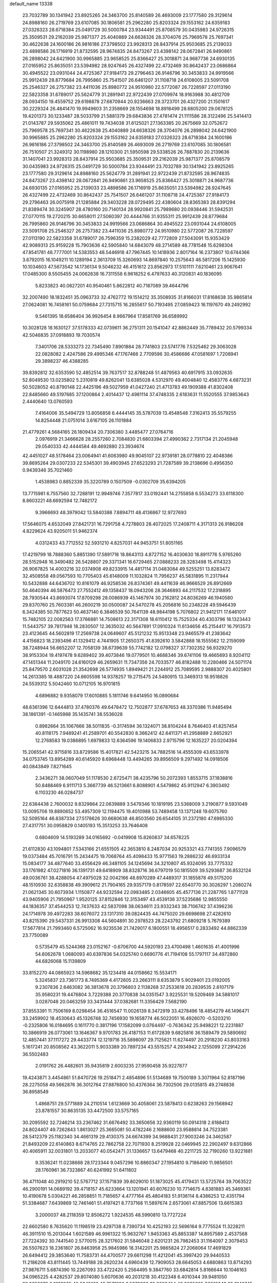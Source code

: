 default_name                                                                    
13338
  23.7032789  30.1341942  23.8925265  24.3463700  25.8140589  26.4693009
  23.1777580  29.3129614  24.8988160  26.2719769  23.6107085  30.1806581
  25.2962280  25.8203324  29.1553162  24.6359183  27.0326323  28.6718384
  25.0491729  30.5000784  23.9344491  25.8708579  30.0435983  24.9726315
  25.3509531  29.2162039  25.9871377  25.4040889  24.6638326  28.3704076
  25.7969578  25.7697341  30.4622638  24.1600186  26.9816186  27.3798502
  23.9928313  28.8437914  25.9503685  25.2139033  23.4898586  26.1716919
  21.8732595  28.9674835  24.8473267  23.4398142  28.0672841  26.9490861
  26.2898042  24.6421900  30.9965885  23.9658525  25.8366427  25.3018871
  24.9687736  24.6930135  27.0165952  25.8635051  23.5394982  28.9247645
  26.4327499  22.4732469  30.8642437  23.0686864  30.4945522  23.0931044
  24.4725367  27.9184173  29.2796463  26.9146796  30.3453833  24.9919566
  25.9912439  28.8779684  26.7995860  25.7541507  26.6461207  31.1108718
  24.6108005  23.5091708  25.2546327  26.2757382  23.4411036  25.8980772
  24.9510980  22.5772087  26.7228597  27.0113190  22.5823358  31.6789017
  25.5624779  31.2891941  22.9722439  27.0709974  18.9163988  30.4812709
  28.0934150  19.4559752  29.6198878  27.6870944  20.9236663  29.3723701
  26.4327200  21.1501617  30.2229324  26.4841470  19.9949603  31.2358669
  28.1554698  18.8918499  28.6805200  29.0678125  19.4201373  30.1233487
  28.5033799  21.5881379  29.6843836  27.4781474  21.1111586  28.3122496
  25.5414413  21.0143787  29.5935062  25.4861011  19.7434038  31.6125021
  27.1363385  20.2675669  32.0752672  25.7969578  25.7697341  30.4622638
  25.4040889  24.6638326  28.3704076  26.2898042  24.6421900  30.9965885
  25.2962280  25.8203324  29.1553162  24.6359183  27.0326323  28.6718384
  24.1600186  26.9816186  27.3798502  24.3463700  25.8140589  26.4693009
  26.2719769  23.6107085  30.1806581  26.7510507  21.3249312  30.1198980
  28.1210300  21.5950598  29.5338526  26.7887830  20.2139636  31.1407041
  23.9928313  28.8437914  25.9503685  25.3509531  29.2162039  25.9871377
  25.8708579  30.0435983  24.9726315  25.0491729  30.5000784  23.9344491
  23.7032789  30.1341942  23.8925265  23.1777580  29.3129614  24.8988160
  25.5624779  31.2891941  22.9722439  21.8732595  28.9674835  24.8473267
  23.4398142  28.0672841  26.9490861  23.9658525  25.8366427  25.3018871
  24.9687736  24.6930135  27.0165952  25.2139033  23.4898586  26.1716919
  25.8635051  23.5394982  28.9247645  26.4327499  22.4732469  30.8642437
  25.7541507  26.6461207  31.1108718  24.4725367  27.9184173  29.2796463
  26.0075918  21.1285884  29.3403228  28.0729495  22.4380604  28.8365383
  28.8391294  21.8389474  30.3245907  28.4780160  20.7140134  28.9920841
  25.7989680  20.0938446  31.5942531  27.0770115  19.2720215  30.6658011
  27.5060397  20.4444766  31.9355311  25.9912439  28.8779684  26.7995860
  26.9146796  30.3453833  24.9919566  23.0686864  30.4945522  23.0931044
  24.6108005  23.5091708  25.2546327  26.2757382  23.4411036  25.8980772
  24.9510980  22.5772087  26.7228597  27.0113190  22.5823358  31.6789017
  26.7596359  15.2382029  42.7772809  27.5043091  15.9353429  42.9089313
  25.9159228  15.7903636  42.5905840  14.6843079  48.2714589  48.7781548
  15.6298304  47.8541781  48.7777001  14.5383553  48.5446918  47.7967445
  10.1418936   2.8017164  16.2373807  10.6744366   3.6792015  16.1049211
  10.1289194   2.3613709  15.3260693  14.8697840  10.2575643  46.5817206
  15.1425930  10.1034603  47.5673542  14.1736134   9.5046232  46.4151612
  23.8562973  17.5101111   7.6210461  23.9067641  17.0485300   8.5505455
  24.0062638  16.7311558   6.9618252   6.4797633  40.3120831  40.1836095
   5.8233823  40.0827201  40.9540461   5.8622812  40.7187089  39.4644796
  32.2007490  18.1832451  35.0963733  32.4762772  19.1514212  35.3508935
  31.8166031  17.8168638  35.9865814  27.0624081  16.7458161  50.0759684
  27.7315715  16.2855617  50.7193495  27.0859423  16.1197670  49.2492992
   9.5461395  18.6586404  36.9926454   8.9667964  17.8581769  36.6589992
  10.3028128  18.1630127  37.5178333  42.0739611  36.2751311  20.1541047
  42.8862449  35.7789432  20.5799334  42.5046835  37.0918893  19.7030574
   7.3401706  28.5333273  22.7345490   7.8901884  28.7741803  23.5741776
   7.5325462  29.3063028  22.0828082   2.4247586  29.4995346  47.1767466
   2.7709596  30.4586686  47.0581697   1.7208941  29.3898237  46.4388285
  39.8392812  32.6353590  52.4852514  39.7637517  32.8788248  51.4879563
  40.6917915  33.0932635  52.8049530  13.0235802   5.2310819  49.8262041
  13.6385028   4.5312970  49.4004840  12.4583776   4.6873231  50.5028052
  40.8790148  22.4425196  49.5027959  41.0427240  21.4713783  49.1909388
  41.8302408  22.8485660  49.5197685  37.1200864   2.4014437  12.4981114
  37.4748335   2.6183631  11.5520555  37.9853643   2.4440640  13.0760593
   7.4164006  35.5494729  13.8056858   6.4444145  35.5787039  13.4548548
   7.3162413  35.5579255  14.8254448  21.0751014   3.6167105  26.1101884
  21.4779261   4.5684165  26.1809434  20.7306380   3.4485477  27.0764716
   2.0976919  21.3466628  28.2557260   2.7084830  21.6803394  27.4990362
   2.7317134  21.2045948  29.0540333  42.4444584  49.4692880  23.3934674
  42.4451027  48.5178464  23.0064941  41.6063980  49.9045107  22.9739181
  28.0778810  22.4048386  39.8695264  29.0307233  22.5345301  39.4903945
  27.6523293  21.7287589  39.2138696   0.4956350   0.9439346  35.7021460
   1.4538983   0.8852339  35.3220789   0.1507509  -0.0302709  35.6394205
  13.7715981   6.7557560  32.7288191  12.9949746   7.3577817  33.0192441
  14.2755858   6.5534273  33.6118300   8.8603221  48.6692594  12.7482172
   9.3966693  48.3979042  13.5840388   7.8894711  48.4136867  12.9727693
  17.5646075   4.6532049  27.8421731  16.7291758   4.7278803  28.4072025
  17.2408711   4.3171313  26.9186208   4.8229624  43.9205011  51.9462374
   4.0312433  43.7712552  52.5931210   4.8257031  44.9453751  51.8051165
  17.4219799  18.7888360   5.8851390  17.5891718  18.8643113   4.8727152
  16.4030630  18.8911776   5.9765260  28.5152948  16.3490482  26.5428807
  29.3371341  16.6729465  27.0888233  28.3283498  15.4114323  26.9067825
  14.4003216  32.0374908  49.8233915  14.4817114  31.0483084  49.5255251
  13.8283472  32.4508558  49.0567593  10.7705403  45.6148009  11.1032824
  11.7956237  45.5831895  11.2317944  10.5432888  44.6436702  10.8161079
  46.9258536  26.8374361  49.4411639  46.9666529  26.8912669  50.4640394
  46.5876473  27.7552412  49.1358437  18.0943206  28.3646893  44.2117532
  17.2318895  28.7930544  43.8693074  17.8709298  28.0086939  45.1467974
  30.2162812  24.8036269  46.1940580  29.8370760  25.7603381  46.2600219
  30.0500087  24.5470278  45.2056816  50.2348228  49.5946439   6.3424385
  50.7877623  50.4637140   6.3846539  50.7641139  48.9844198   5.7076802
  21.9412171  17.6461017  15.7482105  22.0082563  17.3766881  14.7508613
  22.3171308  18.6110412  15.7525334  40.4303796  18.1323443  11.5443757
  39.7817948  18.2830507  12.3635032  40.5647891  17.0910324  11.6134656
  45.2154417  16.7913573  23.4123645  44.5602819  17.2569738  24.0649607
  45.5121232  15.9513348  23.9465579  41.2383642   4.4156823  18.2393496
  41.1329412   4.7441905  17.2650375  41.8392610   3.5842888  18.1555562
  12.2159099  38.7248944  56.6652207  12.7058139  38.6739639  55.7742182
  12.0798327  37.7302352  56.9329270  38.9153304  19.4197478   9.6289402
  39.4073846  19.0779501  10.4688346  39.6741106  19.4665693   8.9204112
  47.1451344  11.2049170  24.6160129  46.2659631  11.7347356  24.7033577
  46.8182488  10.2280466  24.5071174  25.8479570   2.6031028  21.3542698
  26.5774935   1.8949421  21.2244912  25.7089595   2.9888307  20.4025801
  14.2613385  18.4887220  24.6605598  14.9378257  19.2715475  24.5480915
  13.3469313  18.9518826  24.5539312   5.5042460  10.0712105  16.9701815
   4.6896882   9.9358079  17.6010885   5.1811746   9.6414950  16.0890684
  48.6361396  12.6444813  37.4780376  49.6478472  12.7502877  37.6787653
  48.3370386  11.9485494  38.1861391  -0.1465988  35.1435741  38.5536028
   0.8982664  35.1067666  38.5011835  -0.3174594  36.1324071  38.8104244
   8.7646403  41.8257454  40.8118175   7.9489241  41.2589701  40.5542830
   8.3662412  42.6411371  41.2958889   2.6652921  12.2768583  19.0386895
   1.6979833  12.6364596  19.1406833   2.9715796  12.1635227  20.0204394
  15.2065541  42.9715816  33.8729586  15.4017821  42.5423215  34.7882516
  14.4555309  43.6533978  34.0753745  13.8954289  40.6145920   8.6968448
  13.4494265  39.8956509   9.2971492  14.0918506  40.0843849   7.8271645
   2.3436271  38.0607049  51.1178530   2.6725471  38.4235796  50.2072393
   1.8553715  37.1838816  50.8488469   6.9111713   5.3667739  46.5213661
   6.8088901   4.5479862  45.9112947   6.3903492   6.1103230  46.0284737
  22.6384438   2.7600032   9.8329864  22.0639889   3.5479346  10.1819195
  23.5368009   3.2190877   9.5931049  13.0095706  19.8890652  53.4957309
  12.1194475  19.4010988  53.7489458  13.1371248  19.6075760  52.5095164
  46.8387334  27.5178626  30.6680638  46.8503560  26.6544105  31.2372180
  47.6985330  27.4317751  30.0958829   0.1405193  15.3513253  33.7646408
   0.6804609  14.5193289  34.0165692  -0.0419908  15.8260837  34.6578225
  21.6112830  43.1094801   7.5343166  21.6551505  42.3653810   8.2487034
  20.9253321  43.7741355   7.9096579  19.0373484  45.7016791  15.2434475
  19.7068764  45.4098433  15.9771563  19.2886232  46.6933134  15.0834177
  34.4877640  33.4556429  46.3481105  34.1245694  34.3210807  45.9324095
  33.7775332  33.1761982  47.0271816  36.1391731  49.6418909  38.8328716
  36.6797019  50.1815509  39.5293687  36.8532124  49.0036761  38.4288054
  47.4975028  32.0042166  48.8970289  47.4489317  31.1855878  49.5175200
  48.1510930  32.6358838  49.3909612  21.7904165  29.9357179   0.8178597
  22.6540770  30.3026297   1.2080274  21.0621345  30.6073934   1.1150877
  44.9232594  22.0983485   2.0346605  45.4577136  21.2287765   1.8771128
  43.9405906  21.7950967   1.9520125  37.8152846  12.3153497  43.4539136
  37.5235686  12.9855550  44.1836357  37.4544253  12.7437633  42.5837098
  38.0634611  23.9332343  38.7106742  37.4396236  24.1714978  39.4972283
  38.6076072  23.1317310  39.0824435  44.7475020  29.6698698  27.4282610
  43.8215390  29.5437331  26.9913308  44.5604891  30.2978523  28.2243792
  21.6809218   5.7679389  17.5677814  21.7993460   6.5725062  16.9235536
  21.7429017   6.1800551  18.4956517   0.2833492  44.8862339  23.7750089
   0.5735479  45.5244368  23.0152167  -0.6706700  44.5920193  23.4700498
   1.4601635  41.4001996  54.6062678   1.0680093  40.6397836  54.0325740
   0.6690776  41.7194108  55.1797117  34.4972860  44.6826068  15.1139809
  33.8152270  44.0865923  14.5968682  35.1234418  44.0158662  15.5534171
   5.3245837  23.7361773   8.7495369   4.4172605  23.2663111   8.6353879
   5.9029401  23.0192005   9.2307836   2.6463082  36.3813678  20.3796803
   2.1138268  37.2533618  20.2839535   2.6107179  35.9580231  19.4476804
   3.7229388  20.3770838  34.0351547   3.9225531  19.5209469  34.5881017
   3.0287048  20.0463259  33.3431444  37.0382681  11.3356429   7.5682190
  37.8553391  11.7506169   8.0298454  36.4516547  11.0026139   8.3472919
  33.4278496  18.4854279  46.1496471  33.2459902  18.4530643  45.1326748
  32.7456930  19.1658774  46.5022051  16.4926070  -0.5203210  -0.2325806
  16.0184695   0.1611770   0.3817196  17.1582099   0.0764497  -0.7636342
  25.9498221  12.2231887  10.3866919  26.0773061  13.1646367   9.9701783
  26.4187153  11.6172839   9.6825816  36.1589479  29.5890692  12.4857441
  37.1117272  29.4433774  12.1219716  35.5898097  29.7125621  11.6274497
  20.2918230  43.8033163   5.1617241  20.8508562  43.3622011   5.9033389
  20.7897234  43.5515257   4.2934942   2.1255099  27.2914226  36.5502483
   2.0191762  26.4482601  35.9435819   2.6003235  27.9590458  35.9227877
  19.4243871   3.4454861  51.8470726  19.2518471   2.4854896  51.5134689
  19.7500189   3.3071964  52.8187196  28.2275058  49.5662876  36.3012764
  27.8876800  50.4376364  36.7302506  29.0135815  49.2748836  36.8958549
   1.4868751  29.5771889  24.2110514   1.6123669  30.4058061  23.5878413
   0.6238263  29.1568942  23.8781557  30.8635135  33.4472500  33.5757165
  30.2095592  32.7246214  33.2367462  31.6676492  33.3650656  32.9360119
  50.0914318   2.6188413  24.8024407  49.7262843   1.8613027  25.3665081
  50.4782246   2.1688600  23.9588814  34.7523381  28.5412379  25.1182340
  34.4661319  29.4130375  24.6674399  34.9688431  27.9003246  24.3462587
  21.8493209  22.6140863   8.6714765  22.7862758  22.7071930   8.2519928
  22.0469945  22.2902497   9.6312866  40.4065911  32.0031801  13.2033077
  40.0542471  31.1336657  13.6479468  40.2211725  32.7190260  13.9221881
   9.3536241  11.0238668  28.1723344   9.0457296  10.8860347  27.1954810
   9.7186490  11.9856501  28.1760961  36.7323867  40.6241992  51.6411802
  36.4711048  40.2919210  52.5767712  37.1571839  39.8029010  51.1873025
  45.4179431  13.5725764  39.7063522  46.2900191  14.0689192  39.4718157
  45.6233664  13.1201941  40.6076230  10.7714675   4.8381883  45.3469361
  10.4190678   5.0304221  46.2858851  11.7185657   4.4777164  45.4804183
  51.9136114   8.4386253  12.4351794  51.3384687   7.6439869  12.7461461
  51.4197421   8.7737168  11.5897674   2.6573061  47.8857506  13.6615383
   3.2000037  48.2118359  12.8506272   1.9224535  48.5990810  13.7727224
  22.6602580   8.7635620  11.1198519  23.4297138   8.7390734  10.4252193
  22.5696164   9.7775524  11.3228211  46.3911510  15.2013044   1.6021589
  46.9961322  15.9632767   1.9453363  45.8853387  14.8957589   2.4537568
  27.7224392  30.7441540   2.5770015  28.3217602  31.5846048   2.6201231
  26.7982453  31.1164097   2.3079453  26.5507623  18.2361807  26.8463958
  25.9845986  18.3142201  25.9865824  27.2068064  17.4691829  26.6494412
  29.3853640  11.7583731  44.4700577  29.6611298  11.4212041  45.3997420
  29.9440533  11.2186208  43.8111445  13.7449188  28.2620234   4.6960439
  12.7909053  28.6645053   4.6880863  13.8714293  27.9876711   5.6874390
  10.2267093  33.4722420   5.2564495   9.3847760  33.6842814   5.8166644
  10.1046163  34.0965225   4.4282537  29.8074080   5.6070636  40.2031218
  30.4122348   6.4010344  39.9481050  28.8658378   6.0122025  40.2649016
  42.7571086   6.5370888  35.9283454  42.2085365   7.0510049  35.2149745
  42.4411982   6.9777981  36.8137594  44.1422376  -0.0806466   5.3840127
  43.4503254  -0.5131776   6.0290639  43.5824726   0.6643099   4.9274019
   6.3805145  17.6416979  34.2811878   6.0205545  16.9456403  33.6061668
   5.5389167  17.9439367  34.7926981  48.9970296  26.3706914  33.4897214
  48.5565953  27.0902678  34.0845229  48.1913998  25.9631765  32.9777350
  10.9645791  23.9581419  21.1369165  10.4647357  24.3109584  21.9607408
  11.6695192  23.3158891  21.5240314  17.4663778   5.2467056  34.4275858
  17.9038328   5.6936822  35.2618399  18.0002855   4.3590891  34.3575750
  20.1086056  22.5245937  53.8196996  20.6341066  22.2121537  54.6501779
  19.1216847  22.3292811  54.0749100  35.8550378   2.7063059  41.6321471
  35.5751012   3.1569406  42.5175412  35.0353464   2.8611908  41.0219057
   1.7818147  36.5248901   9.5538923   1.3717102  37.0518778   8.7636153
   0.9511939  36.1438844  10.0367168  34.3645177  40.6245659  26.2108933
  34.3287671  41.1263672  25.3152407  35.3692297  40.5892467  26.4365929
  38.6796295  19.0825466  39.3568292  38.4818498  18.1989583  39.8783519
  37.7862739  19.2295831  38.8485377  24.6073968  34.9323977  51.4892726
  23.7024403  34.8728680  51.0060914  24.5929280  35.8632807  51.9385292
   0.0656680   9.8005938  27.8899409   0.5159671  10.3414558  27.1306665
   0.6245077   9.9888199  28.7109898  47.2293163  29.4568379  26.3410268
  46.2765051  29.5804843  26.7342627  47.1327480  29.8272616  25.3811222
  22.8975695  20.2271619  15.6043063  23.8781815  20.0656394  15.3093653
  22.9555064  21.1371816  16.0946799  42.6078946  35.9401994  32.2095021
  42.6279046  35.2278393  31.4586899  41.7593976  35.6751832  32.7463802
   8.1344281  17.6078581   3.0711896   8.7005402  16.7512361   2.9716628
   8.7136296  18.3418427   2.6432172   8.7368599   0.9676450  47.9485805
   9.6175306   1.0787520  47.4258556   8.4631116   0.0021338  47.7880576
  33.2222951   3.4879069   5.9540705  34.0005860   3.6842160   6.6065977
  33.4972326   2.6379171   5.4728663   4.1908349  42.9570425  23.9751305
   4.6913168  43.8062836  23.6549004   4.6474239  42.1999149  23.4377105
   7.5132481  23.3097963  46.0750798   8.4888716  23.4856921  46.3423395
   7.3214850  24.0470195  45.3739035  14.7966168  11.6122320  29.3112020
  14.3301620  12.2869873  28.6839259  14.0270361  11.2182284  29.8698641
  18.4761488  33.6856370   8.3900423  17.7358013  33.0094739   8.1867951
  18.2630847  34.4899080   7.7807264  12.4278840  15.1673926  53.8014483
  13.4324360  15.3907732  53.6580366  12.0832749  15.0481078  52.8314264
  29.2510810  32.9703339   2.9303122  28.8692112  33.2747912   3.8457312
  30.2650276  32.9693915   3.0783994  18.1317821  48.4713942  37.6299704
  18.2876909  48.2681481  38.6320982  17.2626306  47.9444715  37.4224748
  49.9563538  21.5677791  23.3054540  48.9710962  21.3305930  23.5119253
  50.4380453  20.6554765  23.3735539  48.6813778  16.4392220   7.1030789
  48.0635227  15.6305098   7.2724835  48.6049270  16.9980516   7.9636014
  22.6578964  33.9578309  18.3432360  23.4557041  33.8511962  18.9887201
  23.1075872  34.1897332  17.4414138  39.6403898   7.4482834  45.8687668
  40.1232544   6.5664277  46.0663311  39.2889727   7.3653094  44.9188925
  48.7526900  44.4430500   4.2258882  48.8010178  43.6960554   3.5222320
  47.9570053  45.0241533   3.9313000  24.0081286  27.2817461  20.4608027
  24.7445403  26.9741045  19.8096013  24.1917403  26.7367512  21.3173966
  14.4552848  20.9963065   7.6384866  14.5429640  20.3243742   6.8505325
  14.9119368  21.8463287   7.2669021  28.4603090  27.1909385  38.4291621
  27.6730837  27.8110577  38.2206476  28.0270612  26.3630972  38.8670085
  12.7476359  21.9090999  55.3923569  12.7398832  21.2424423  54.6065769
  11.7768240  21.9003364  55.7350169  16.5613876  37.1452698  17.5501212
  17.2900545  37.8514867  17.7214795  16.8146374  36.3653990  18.1727963
  29.1841546  31.8712786  36.9264769  29.4852594  32.6717142  36.3732796
  28.1671313  31.8042488  36.7438949  16.3958592   5.4307270  49.2616137
  16.5856279   5.0563771  50.2062049  15.7496222   4.7525243  48.8497069
  43.0311706  16.7434045  38.1884059  42.3737366  17.1761378  38.8533741
  42.4766810  16.6719150  37.3162098  49.8352182  45.1637285  11.7076563
  49.2553640  45.8845061  11.2440365  49.2801701  44.2988238  11.5746361
  33.2937415  12.7101991  50.5891932  32.8410431  11.8094810  50.8417535
  34.2227314  12.6260262  51.0259892  16.3118181  24.0179489  49.3534689
  15.8239345  24.0737985  50.2605488  16.2267106  24.9806363  48.9782504
   0.1991844  23.0364316  38.1915957   1.0500418  22.9004711  38.7619385
   0.5505117  22.9877575  37.2201268  42.3877359  27.9874309  41.1352567
  42.4338221  27.2333029  41.8457909  41.4345169  27.8849770  40.7457312
   8.7909172   1.3354195  28.3192261   8.9835314   0.3287415  28.2437192
   8.1260614   1.4172622  29.0890185  49.8930744   9.8141377  48.3461640
  49.5490059   8.8418139  48.2294893  49.0027843  10.3580225  48.3154712
  49.4337687  37.7519695  43.4097523  49.1782839  37.8489190  44.4071259
  49.6411927  36.7418561  43.3170026  37.8546439   6.3957279  40.7231574
  37.7000154   7.3125673  40.2446617  36.9981862   5.8739318  40.4805696
  25.8551958  35.9407653  23.5674226  26.1639592  36.9202724  23.6935498
  25.6914752  35.6161094  24.5379528  23.2281547  16.9004917  19.7350632
  22.3382158  16.3685392  19.7262666  22.9022706  17.8831241  19.7861630
  46.7406767  16.0978256  16.6076067  46.1909816  15.2659530  16.8649791
  46.0508688  16.8632219  16.5885614  49.0883117  27.3620678  29.2452748
  49.7899230  27.1595815  29.9673951  49.3575980  28.2802229  28.8702766
  18.1873675  41.8587253  17.9991641  17.2264353  42.2180049  18.1136981
  18.7632109  42.5554419  18.5043765   3.2285773  41.6144483  34.4816890
   3.2350491  42.1214046  35.3823861   2.2701839  41.2409846  34.4167122
  42.8940648  45.8429780  24.7483680  43.7826874  46.2258351  25.1304241
  42.2030486  46.1454497  25.4585119  22.1196820  24.7524310  39.4119055
  21.3064781  24.7360934  38.7709251  22.5671619  23.8321174  39.2244583
  17.3814165  19.8314270  17.6028310  16.8586295  20.6780971  17.2927398
  17.8310787  19.5159015  16.7256364  48.6655573  22.9354705  18.7178900
  49.3109110  22.9166028  17.9070733  49.2576948  23.2996521  19.4820633
  19.9165219  30.1440550  50.5133842  20.4154214  29.6800306  49.7618716
  20.6566698  30.5462568  51.1132721  27.0943819   7.9473982  53.7844074
  27.4672652   7.7478486  52.8384324  26.0860965   7.9356447  53.6696201
  34.5222803  19.4171488  25.6661386  34.7353557  20.4313609  25.6934927
  35.2965102  19.0358774  25.0927950  34.8005656  16.7321012   5.5014402
  34.6956082  15.9873258   4.8075036  35.4313483  16.3142628   6.2137746
  16.2121279  13.6096014  56.5313435  15.9287948  12.8006638  55.9438801
  17.0726009  13.9346325  56.0459231   8.0675015  34.0635355   6.8945071
   8.6836427  34.4144496   7.6677437   7.4082091  34.8592926   6.7829831
  45.2814029  17.7071937  45.9792801  45.7737323  18.5501239  46.3493749
  45.0476619  18.0010051  45.0127723  18.3038350   7.4312454  40.6163607
  19.1004770   7.9031005  41.0784679  18.3504987   7.7892812  39.6463796
  18.1437546  29.9197717  11.9089858  18.0779899  29.8089473  12.9368794
  17.6491706  29.0775711  11.5587621  19.8795784  27.3088064  29.1862897
  19.3448881  26.5265144  29.5935207  20.1819874  26.9433762  28.2674207
  34.7454964  30.0963826  17.5301386  34.5267834  31.1059611  17.6640780
  35.7477373  30.1338632  17.2521209  26.1730480  12.1909751  36.4836468
  25.7418939  12.6829414  37.2942362  26.8018609  12.9125616  36.0905261
  31.0735154  10.1204843  14.3557371  31.8683799   9.5446636  14.6542623
  31.1977746  10.2246035  13.3372772  34.9059226  42.5346511  37.6718036
  35.6360760  42.8640639  38.3221425  35.0606924  41.5196264  37.6098662
  37.3984000  33.1688128  31.9952850  38.2433484  32.6245245  31.6987802
  37.7293641  34.1462705  31.8692225   8.5821075  47.8830409  16.7637035
   8.3111927  48.6022220  17.4684290   9.2608364  48.3655223  16.1734107
   3.1198265  27.5399730  14.4376044   2.8451227  27.5257075  13.4346333
   4.0783110  27.9378828  14.3937679  49.5576159   8.3332208  27.5064004
  50.3938272   8.9323995  27.6579535  48.7955045   8.8980499  27.9274808
  30.2886621  41.0952642  47.5105109  30.4840642  40.1227560  47.8292679
  31.0816734  41.2796947  46.8773141   8.4374677  29.4333330  18.5882487
   8.7823429  30.1552115  17.9375874   8.2845655  29.9316803  19.4689054
   9.3435466  21.3396281  18.4632506   8.9339834  21.1134068  19.3906002
   9.6269460  20.4034885  18.1181811  40.4298086  19.7031091   5.3440911
  40.1439501  20.6980316   5.3088589  41.3830677  19.7304562   4.9369903
  24.5959097  44.5112646  27.7312956  24.6320911  43.5050850  27.5050001
  23.7140383  44.8303778  27.3091873   8.2342938   2.8833091  31.9653995
   7.7854181   3.4196893  32.7411444   9.1752169   2.6930167  32.3523195
  48.1783779  13.8398380  32.3454185  47.4504710  14.5522036  32.1791445
  48.0414517  13.5655026  33.3272632  30.8395459  20.6145984   9.7802628
  31.4606466  19.7706705   9.8082009  31.1801938  21.0924317   8.9232269
  24.7362364  23.6876705   5.5762763  24.6492896  23.1567521   6.4593404
  25.3143126  23.0785783   4.9782641  50.0733951  22.0163409  30.3677495
  49.7284639  21.5483180  29.5040072  50.8693177  22.5823497  30.0015330
  20.9962005  38.1995018  18.1276592  20.8431952  37.2038162  18.3720235
  20.0399907  38.5342728  17.9148843  42.5828679  22.9709590  14.5885329
  42.4692791  22.5011205  15.4970068  43.1491340  22.3089564  14.0341603
  12.1567619  30.6888885  23.2132645  11.8283798  30.0089953  23.9062478
  11.4692609  30.6240795  22.4464300  40.9546772  18.7161392  51.8120203
  40.7366906  19.1671323  52.7200967  40.2049221  19.1019722  51.1939369
  30.1938498  27.2396759  19.7630019  29.2629598  27.6352893  19.6525759
  30.0637108  26.4787598  20.4577085  45.9729728  35.0031771   6.7742776
  45.4197902  35.8588220   6.6189847  45.3531317  34.2444657   6.4538437
  39.6217846  26.0355989  37.7297180  39.0068613  25.2529742  37.9829756
  39.2427232  26.3975370  36.8498178  10.1774215  48.8236444   6.9675583
   9.7887004  49.6936276   7.2992227  10.3145512  48.9454375   5.9541577
  35.1340542  12.2502238   5.8869577  34.6062003  11.4089633   5.6080846
  35.9742747  11.8552254   6.3512857  27.0523726   8.2371495  44.0448025
  26.7376662   7.2512620  44.1346000  28.0796535   8.1415536  43.9877446
  14.3663741  16.6551151  34.9799588  15.1492979  16.0822016  34.6358917
  14.8280621  17.4708483  35.4119792   3.9157209  24.6803433  33.0762624
   4.2618493  23.7323689  32.8492201   3.9997121  25.1936097  32.1947008
  35.1414075  22.6174916  22.8592254  35.1822669  21.6360841  22.5218471
  35.5258035  23.1421933  22.0463978   2.9888827  18.8795081  11.9782125
   2.6163357  18.5270416  11.0810652   3.2370573  19.8588239  11.7657541
  34.0764036  25.2176101  43.8285590  34.0212257  25.5570118  44.8004176
  34.9825661  24.7362471  43.7802849  38.4476147  35.6455920  31.5494305
  38.5178226  35.4039440  30.5438533  38.3636795  36.6770183  31.5328805
  46.2689689   7.0540661   9.8462937  46.8142488   6.1889790   9.7251026
  45.4287647   6.8957823   9.2645288  15.3557075  36.2123636  49.5048834
  15.8191335  35.3081046  49.7037665  14.6620272  35.9439331  48.7678859
  20.0860239   2.8917959  54.4669860  20.1740180   3.8455957  54.8699931
  20.7116523   2.3395946  55.0917797  46.7361353  32.0962499   4.1934213
  47.0637081  31.2245052   3.7295720  47.5380896  32.3344498   4.8014857
  19.3049834   1.4809998  30.2962095  19.8120421   0.6913937  30.7142453
  18.5848340   1.7122368  30.9968337  42.4854831  20.8140671  20.6778785
  42.0978477  20.2056612  19.9475464  42.7372186  20.1820755  21.4455656
  28.1755582  27.3934426  11.2907925  27.2953118  27.8326490  10.9837074
  28.1951959  26.5100585  10.7382851  36.2312044   2.5400714  23.4829067
  35.5509254   3.2742092  23.1804131  35.6615930   1.8937357  24.0219986
  46.7622526  23.9268121   1.0784775  46.9195175  23.7128256   0.1030958
  46.0596390  23.2526466   1.4040032  18.3187240  20.7123594  19.9958571
  18.0490527  20.2580755  19.1026026  18.5831669  21.6694043  19.6833788
  42.3480708  21.0047683   2.0807613  42.5816946  20.6616409   3.0331357
  41.3712444  21.3259162   2.1880682   8.8734293  46.4847566  29.8960608
   8.1186338  45.7997707  29.8017531   9.7179009  45.9797578  29.5827012
  39.4354749  41.9190169  45.0179766  39.1473362  42.8343968  45.3946640
  38.6751201  41.6880918  44.3561713   3.3019295  48.5140950  52.6776462
   3.5164175  49.4056784  52.1958483   2.3016923  48.3771720  52.5006510
  41.4933846  31.3901594  19.7482166  41.5993532  32.3893533  19.4745598
  42.0563019  30.9054764  19.0216085   1.2774230  22.0483715  13.6822375
   0.9388358  22.8043820  14.3100609   1.9547487  22.5374307  13.0780628
  21.3746432  33.8919464  52.6851237  21.1053083  34.7680811  53.1817102
  21.6059874  34.2382917  51.7345845  43.1194421  24.6114583  10.5986653
  42.3482757  24.2553546  11.1766478  43.7158419  25.1173507  11.2694595
  38.3534073  29.9767509   3.4379902  38.5938119  29.3175560   2.6660006
  39.1429059  30.6538622   3.3920760  47.7740550  35.2731885  46.0814037
  48.3149564  34.4780320  45.6983962  46.8676029  35.1941084  45.5801043
   8.0017363  19.1449019  44.3440249   8.8077282  18.7258860  44.8268356
   7.7318233  18.4281157  43.6526483  37.6012080   8.7237440   5.7489217
  37.2570192   7.7665370   5.5727707  37.2430482   8.9363978   6.6905841
  39.1266583  47.9045529  -0.0224485  38.6586799  47.5302001  -0.8378832
  38.7480683  47.3482000   0.7708675  49.7792225   3.1430305   8.3462642
  50.0302224   4.1048344   8.0593517  50.3062904   2.5595504   7.6729493
  26.5537385  29.2478642  37.6913446  25.5723398  29.0999751  38.0021950
  26.5040208  30.1781031  37.2316932  25.6028243  26.4739795  18.3918868
  26.1093427  27.3744243  18.3106485  25.1879689  26.3625050  17.4472495
  50.5334240   4.8016363  53.3229203  50.7074459   5.7573467  53.6682993
  49.5271351   4.6917863  53.3445933  42.9976736  28.6990608  37.1084976
  42.2045071  29.1005619  36.5748103  42.7562990  27.6873104  37.1357592
  31.9679283   1.1152482  28.2566127  32.4741207   0.3117371  28.6876742
  32.7411517   1.7219843  27.9406602   5.1533027  31.8247021  12.9843498
   4.8305665  32.6498424  13.4978245   4.3004618  31.3746016  12.6393588
   9.3929671   5.7493806  47.5879046   8.4356434   5.5599263  47.2369867
   9.3699456   5.3382893  48.5418496  11.5153798  10.8090010  52.7705373
  10.7079257  11.4584012  52.7863357  11.8873488  10.8899472  51.8251043
  49.5000353  27.8717560   2.7036991  49.5394640  28.1890946   1.7377085
  48.9382374  27.0063607   2.6785051  46.1426975  11.2694061  19.9977174
  45.7326037  10.9344180  19.1033134  46.0971127  12.2956646  19.9096603
  31.3190529  33.5939171  10.1369366  31.6854610  33.8683590   9.2117453
  32.0629058  32.9629245  10.5053589   3.4577803  43.1296469  36.7042279
   2.6963947  43.3277879  37.3774211   3.6802798  44.0661817  36.3214120
  17.3007771  30.7902647  56.0320764  16.5724008  31.5188147  56.0964974
  17.5764632  30.8096844  55.0354226   9.9328214  20.1225127  34.5930236
   9.3076132  19.6426110  33.9186933   9.7209197  19.6566906  35.4849048
  16.3281948  31.3600674  34.1296146  17.2291460  31.8329934  34.2941024
  16.1363964  31.5260036  33.1324856  32.0574442  12.3510202  21.6799127
  32.3399325  11.7583994  22.4757788  31.2437345  12.8752755  22.0419675
   2.4570062   5.0795127  12.6737868   1.5081415   4.6680627  12.7563754
   2.9491458   4.6290088  13.4807958  35.0303596  11.8238511   2.4080059
  35.7387218  11.2765567   2.9468651  35.1212506  12.7648077   2.8141718
  15.2797486  21.7249919  48.5278900  14.4655698  21.7118317  49.1751146
  15.7732851  22.5939546  48.8233698  28.9253477  27.2273518  46.5805132
  28.4144505  28.1260068  46.6578553  28.8814194  26.8574522  47.5491343
   3.2212538  41.1956904  47.5775485   3.3941646  41.7851634  48.4171523
   3.2971112  40.2366107  47.9714273  44.8375889  22.0353602  23.2398436
  44.9491585  22.6208542  22.3961192  44.1525644  22.5767666  23.8010443
  48.6498085  39.4007364   5.9717454  48.9440636  40.2889782   6.4308320
  48.9865014  38.6865154   6.6424648  14.5920979  10.9869099  16.0959443
  13.7527232  10.4679996  15.7772709  15.3315732  10.2748088  16.0743991
  32.0447225  46.5550196   4.0471734  31.6060764  45.6192056   3.9615138
  32.7437937  46.5542437   3.2897869  29.3588749   8.8307851  25.4973266
  30.1343892   8.1657419  25.5141865  29.7695840   9.7377778  25.3087762
  33.9761328  20.9683823  13.1959727  33.5763668  20.0170661  13.2304817
  33.4375782  21.4266773  12.4388670  42.9644989   3.9020352  36.5791441
  42.8552455   4.8883389  36.2808552  42.3674675   3.8427734  37.4180749
  21.0414654  31.1656787  27.2506721  21.6441718  30.6385046  27.9329091
  20.1823701  30.5903862  27.2470803  16.1409892   9.8206410  27.7325629
  15.6814584  10.5460118  28.3013259  16.5682737  10.3396230  26.9533326
  40.5829134  37.6653061  34.7972667  40.3116463  38.3938960  34.1113140
  41.4587087  38.0093911  35.1897145  24.9496129   4.0201012   9.1825157
  24.7140293   4.9167631   8.7184189  25.7794251   3.6959079   8.6595354
  36.5457332  20.3001474  19.4310285  36.1049932  20.2694164  20.3586793
  36.9641271  21.2421332  19.3805146  -0.3733240  29.3997637  31.6854245
   0.3630580  29.5731270  32.3694038  -0.4861153  28.3818086  31.6561402
  24.3266770  48.7744985  23.1960200  24.5723373  49.0257475  22.2269970
  23.8691962  49.5980213  23.5750970  17.8346675   5.3419563  21.6068608
  18.0002426   6.0824828  20.9104660  17.1034265   4.7567819  21.1865443
  31.1097841   4.9702364  11.4058105  31.6093073   4.1611947  11.7684472
  31.8651075   5.6138051  11.0985895  45.8418073  35.1908113  15.1732017
  46.8087526  34.9425047  14.9630748  45.8925347  36.0401576  15.7456992
  44.5774722   2.9950695  13.3934536  44.9680170   3.3731080  12.5129467
  44.9855628   3.5871948  14.1247073  50.1745702  22.6195705  16.5294527
  50.7598097  21.7829609  16.7167236  50.8423664  23.2603767  16.0651556
   5.4053856  37.0782236  20.5846702   4.4411650  36.7214119  20.5491080
   5.3683937  37.9358622  20.0051436  36.5836548  31.3206085  33.8134602
  36.9119425  31.9674093  33.0793139  35.5652131  31.4967329  33.8527159
  52.2944958  48.1531891  51.6987307  52.3090563  49.1772307  51.5514799
  51.3043342  47.9116499  51.4843044  22.6003529  24.0505221  42.0388036
  22.4175736  24.2868482  41.0568836  23.6234604  23.9503159  42.0945113
   3.8629701  45.6402160  35.7236733   3.6006295  46.3134492  36.4721945
   4.8321847  45.9122254  35.4965033  11.3650420  42.0996841  41.3978426
  11.9499880  41.7558088  40.6154662  10.3974858  41.9367335  41.0492193
  50.2105347  18.2327975  51.3609303  50.7491493  18.4968207  52.2024583
  50.3025771  17.2001198  51.3458771  33.8791141  43.4224843  31.2182886
  33.0452277  43.7756042  31.7239835  33.5332603  43.3749691  30.2335920
  42.6417604  47.4018094  19.4366430  42.3318098  47.6838959  20.3646267
  41.8227004  46.9209384  19.0287749  -0.4980551   9.1334405  16.7975117
  -0.5573833   8.1807755  16.3876726  -0.0915613   9.6850136  16.0194553
  49.5037816  44.2003030  18.9246655  50.4318331  43.7678498  18.7431682
  49.2239924  44.5246958  17.9803284   0.1557945  31.0681426   2.1769919
   0.6211382  30.2207226   1.8610356   0.8452271  31.8203045   1.9685715
   9.3595828   9.3700328   3.3303108   8.9211125   9.8245705   4.1248260
   8.9280640   9.8131075   2.5026611  26.9418613  47.9012935   8.4134172
  26.0269872  48.3352087   8.6424868  27.1716417  47.3537334   9.2385340
  49.5675621  37.8719255   8.0345678  48.9891620  38.2081169   8.8222551
  49.5331405  36.8438124   8.1368647  32.8446885  10.7504791  23.7159241
  33.7554124  11.1230749  24.0213267  32.1874239  11.0955821  24.4419047
  22.0222841  40.6913572   4.0918970  22.7684189  40.5300793   4.7810988
  21.2309023  40.1341070   4.4461558  40.1041543  30.0623030   9.5439640
  40.8065134  29.3233041   9.3708628  39.5414396  29.6794514  10.3219863
  30.7928661  13.7413346   4.5308906  30.1954527  14.3941576   5.0720880
  31.1720708  13.1226026   5.2705781  38.1135397  19.1141810  43.4166688
  38.5439552  19.4981866  44.2848365  37.9440504  19.9698458  42.8562520
   7.3114146  46.8249823  39.8250224   7.7831115  46.6750985  40.7311073
   7.7717492  47.6724751  39.4553054  27.3333434  45.9611428  34.5768014
  27.4024430  46.6860792  33.8295719  26.9149372  46.4799635  35.3614645
  42.3260733  19.0627295  13.2686142  41.7674405  19.0235270  14.1230552
  41.6623701  18.7828619  12.5257593   2.6681036  19.2735579  42.8508135
   2.4341917  19.0084828  43.8177948   2.3400856  20.2655766  42.8105778
  20.5719770  37.6895378  27.9303994  19.8343810  38.3606973  27.6801855
  21.0496731  38.1207883  28.7309582  41.0076413  34.6817303  40.5904356
  41.9380952  35.1142308  40.6984527  40.4729575  35.4017655  40.0699962
  49.7332112  48.3206663  53.7899389  49.6735752  49.0473827  53.0698513
  49.0177420  47.6323295  53.5271846  32.1281631  42.4580629  40.1671441
  32.1353519  42.6831594  39.1634274  32.2697794  41.4393963  40.1996056
  11.7297101  20.2286606  44.7324601  11.6088142  20.7661109  45.6107413
  11.1028713  20.7531714  44.0752317  44.4600760  21.1334223  10.3628380
  45.3239968  21.6682556  10.1836393  44.6129124  20.2439829   9.8679751
  33.5333980  23.8333463  28.5793196  33.1710715  23.4621894  27.6789168
  32.6584121  24.0250039  29.1055015   3.8028679   0.0498633   6.7446958
   4.4720039  -0.1586478   5.9883451   2.8956045  -0.2154827   6.3312556
  32.1714694  44.5632779  44.0351601  32.3019737  45.5774262  44.2341504
  32.5847977  44.1365361  44.9046047  49.9784569  47.6261009  42.3302205
  50.4931557  48.0697316  43.1117721  49.5079334  48.4001426  41.8682467
  32.8083944   4.0591603  30.8490421  32.0742919   3.4000419  30.5252181
  32.4711772   4.3106903  31.7982545  19.7846520   5.5163619  30.3790173
  19.9798205   4.7996495  29.6640083  18.8370217   5.2889265  30.7082718
  12.0846566  24.2291952  30.2111809  11.4261852  23.4703857  29.9731649
  12.9929248  23.8749476  29.8714328  48.5457274   9.1697358  44.9074413
  48.9850948  10.0785719  44.7147623  48.8596829   8.5776117  44.1209342
  35.7630604  14.1235600  47.6206833  34.9329397  13.5225610  47.7109008
  35.5082848  14.9820914  48.1329930  19.3990765  46.6935923  47.6135473
  20.1076471  47.0104865  48.2893329  19.5432649  47.3048152  46.7934704
  33.8758177  29.2011154  46.4476268  34.2220175  29.3071717  45.4989616
  34.6609144  29.4908201  47.0520655  44.4664071  36.7452397  33.9901060
  44.3360270  36.1904197  34.8411420  43.7274745  36.4119152  33.3490970
  45.0604811  23.9732672  21.2290844  45.6095921  24.3733197  22.0153050
  44.7782887  24.8219315  20.7035429  15.8999440  36.4198971  10.9336525
  16.7606633  36.0941564  10.5027000  15.2171926  36.4515418  10.1549681
  29.2225106  43.8943483  49.9266085  28.8495624  43.8504895  48.9581701
  30.1081634  44.4229634  49.7922192   7.0250959  44.9305008  32.7289864
   6.2345505  44.3104603  32.9802933   6.9105447  45.0544924  31.7122832
  49.9227192  48.7377908  14.6888645  50.1919868  47.7429863  14.6361961
  48.8962516  48.7080764  14.5667308  25.3320617  47.4957063  18.8864453
  25.1141585  48.2607649  19.5458553  25.9540852  46.8817401  19.4330318
  20.0260386  14.8696519  36.5611195  19.0286208  15.1235682  36.5928619
  20.5064052  15.7731036  36.4345912  42.7571304  11.6986802  37.4623174
  43.2356629  12.6174157  37.4861501  41.8714570  11.8854738  37.0003911
  13.0830495   2.7381841  20.7833682  12.4554160   2.7944860  19.9643385
  13.2557064   1.7252826  20.8854493  42.2024515  17.7797976   9.4637466
  41.7475352  18.4042678   8.7614558  41.6239347  17.9403242  10.3049066
   8.9068276  44.8901973  13.0359411   9.6479168  45.4514710  12.6223224
   8.5135128  45.4556480  13.7943261   4.1199436  37.1459265  41.2856449
   4.3613438  38.1126813  41.5738550   3.1286802  37.0607045  41.5748208
  44.5509307  37.2587385   6.1450897  44.0516100  36.8993238   5.3206305
  45.0064517  38.1188884   5.8137898  25.3518929  10.9696114  32.5286884
  26.0047433  11.2753179  31.7902801  24.4284516  11.2668864  32.1668153
  20.6423344  45.1876289  23.1518038  21.6001351  45.5830993  23.0400319
  20.3396605  45.5338666  24.0584245  41.7093993  33.3152489  34.8208241
  41.1130490  34.0198585  34.3667688  41.0871119  32.8520032  35.4957774
  45.5358625  41.4004386  17.3884488  44.9857861  42.1905615  17.7535276
  46.4952470  41.7633435  17.3368844  49.8803648   0.0712092  51.5579375
  49.4059787   0.2592666  50.6689955  50.7985635   0.5053343  51.4649486
  42.6526319  31.8775648  31.4728684  42.3949455  32.8070802  31.0891012
  43.3135108  31.5196347  30.7538630  31.0088322  29.4425100  30.5888871
  30.9435647  29.4766848  31.6156280  31.9647867  29.7847712  30.3919723
  14.1640871  37.0268167  40.1243833  15.0271629  37.2228824  40.6511640
  14.2212824  36.0185447  39.9157726  16.6833978  31.2093559   5.1173141
  16.6106537  30.2631246   4.6968372  15.8240420  31.6753322   4.7756395
   1.7950255  33.3295801  17.2683106   2.3357265  32.7728775  17.9521737
   1.9699120  32.8146471  16.3813587  34.8095609   4.0177723  43.8037826
  34.4566703   3.4972477  44.6277010  33.9691703   4.5399626  43.4952279
  16.6845479  19.9407896  13.1230462  17.1635090  20.0214519  12.2116144
  16.1342220  20.8238713  13.1627800  43.9885675  37.4596163  38.4926307
  43.2359330  38.1509216  38.5164875  44.7832058  37.9492003  38.0616628
  38.1245371  12.8199011  12.5982621  37.2861295  12.8960807  13.2055285
  37.7718706  13.1432673  11.6820816  42.8080752  25.6842157  28.7029437
  43.6073051  26.3663928  28.7339096  42.6379447  25.5181225  29.7099082
  49.1527433  33.2186643  50.7529369  49.0306878  33.3191667  51.7702571
  49.5660528  34.1162764  50.4619223  27.1081311   0.3337035  15.1699628
  26.4124309   0.7034463  14.5156226  26.7079249  -0.5320490  15.5358115
  13.4883081   1.3930581  46.9918787  14.0055690   0.5461473  46.6975135
  12.4974882   1.0898461  46.9133747  11.3160548  41.3394098  50.5048525
  10.5023716  41.9330882  50.2659244  12.0716906  42.0250885  50.6669615
  21.2300919  20.8170800  51.9749052  22.1288794  21.3347346  51.9172220
  20.6632562  21.4234307  52.5947367  14.9818813   0.8063351  23.4972547
  15.9936350   0.6104813  23.5830753  14.5477310  -0.0721834  23.8558515
  36.6303245   8.2093858   8.3754312  36.0685203   7.4136112   8.7100944
  36.2095085   9.0233554   8.8476057  21.9333754  38.9386948  29.9446513
  21.6308111  39.6507643  30.6164532  22.3049860  38.1788588  30.5383719
  37.4073586  33.1702587   9.5170112  37.0541954  32.2227111   9.3210117
  38.3266107  32.9972841   9.9569922  35.2775210  31.6514955  13.9849052
  35.7005533  30.8908411  13.4332974  36.0710284  32.0768968  14.4794016
  37.0660095  40.1005261   1.3222353  36.3594396  40.6424694   1.8545542
  37.8456077  40.0227585   1.9937606   9.6950573  15.3752487   3.1710877
   9.7089287  14.4834751   2.6552056   9.5593217  15.0951033   4.1534881
  10.4561324  12.8643774  14.5043702  10.5365643  13.8805193  14.6769313
   9.4400846  12.6821572  14.5836365  39.8125294  16.2994191  51.4520602
  40.3357218  17.1826214  51.6030816  38.8945994  16.5108979  51.8837178
   3.1451404  47.1681582  37.7641672   2.2457725  47.2561343  38.2255962
   3.7933480  46.8591904  38.5070104   2.3329232  18.6882118   6.8682646
   1.3218791  18.8143594   6.6818741   2.6868362  18.2906455   5.9812708
  21.5555449  42.9645541   2.8802036  20.8911616  42.7186019   2.1281732
  21.7741690  42.0315661   3.2989384  20.2138661  19.8161011  21.7350476
  19.4845120  20.1847526  21.0965995  19.7015038  19.0786344  22.2593036
  17.5381043  22.0158468  27.7304510  17.1148271  21.7844026  28.6413619
  18.5319932  22.1684500  27.9450299  22.7843979  24.5408060  50.9329751
  22.1001246  24.8089683  51.6662311  23.0527396  23.5798814  51.2229232
  18.8081828  23.2130475  19.1932011  19.6019032  23.7175175  19.6535217
  17.9852781  23.6536139  19.6377851  24.9940155  15.7551786   3.2064483
  24.3854706  15.2051860   2.5608445  25.9466825  15.4571047   2.9002889
  21.3528079  12.3097397  50.3749367  21.0918450  11.3150459  50.4121621
  21.2122357  12.5772196  49.3956539  47.7099369  48.3015249  49.5335137
  47.0304321  48.0839527  48.7811223  48.0510832  49.2416019  49.2845324
  35.5322538   8.5619107  33.1669408  35.5097388   8.0882448  32.2503143
  34.7872456   9.2714301  33.0963357  27.6888694  21.7593642  24.0096017
  28.6062856  21.7565440  23.5264215  27.9017491  21.3018433  24.9106238
  37.9436932  45.3564625  37.2879523  37.4462275  45.0753878  36.4314554
  38.9100009  45.0381832  37.1346690  23.6878212   9.2550642   5.2824479
  23.5378977   9.2502091   4.2612286  24.4907439   8.6171469   5.4115362
  22.3296959  37.6262903  12.6842825  21.6374586  38.3751886  12.8745600
  21.7161663  36.8150425  12.4558935  19.5352285  41.0696580  11.1280071
  19.7978719  42.0642605  11.0531677  18.5161264  41.0915604  11.2657934
  40.2592702  23.2874191  17.9232041  41.0661856  22.7022653  17.6492778
  40.0010613  23.7510576  17.0319515  19.8542355  44.8520759  36.8422619
  19.0878180  44.9130411  37.5317346  20.0177637  45.8504412  36.5962711
  17.0075777  48.8462009  44.5772772  17.8498040  48.4304627  45.0000622
  17.3383845  49.7637195  44.2375596  49.6424562  12.0594403  19.2671782
  49.5365847  11.1618067  19.7440639  50.6308843  12.3090947  19.3702556
   0.3294286  42.0491432  36.5309024   0.7347697  42.6707542  37.2514327
   0.3299334  41.1242733  37.0204597   6.7260862  49.0597143  31.6895066
   5.8219975  48.5869336  31.6421371   6.5995006  49.9523799  31.2137456
  46.2883182   8.5971065  36.7224098  45.8108852   9.4348300  36.3452443
  45.9758410   7.8497405  36.0718401  35.8961439  23.9016410  20.6445196
  36.6810781  23.4750584  20.1225409  36.0567808  24.9154928  20.5321540
  19.1777828  45.6750667  20.9411600  19.8153318  45.5036562  21.7408961
  18.2444439  45.5590206  21.3498562  17.5644275  46.8029688  11.0447266
  18.5255956  46.9091477  11.4148130  17.6233040  45.9292354  10.4903774
  13.6202146   4.6624606  41.1022419  14.3653974   5.3602427  41.0139867
  12.7506374   5.1974444  40.9550584  29.3246101  43.2589208  31.8880135
  28.4994443  43.2964821  32.5056564  29.2251461  42.3615161  31.3918020
  13.2307674  33.5375679  44.2854818  12.9357709  32.6430766  44.7107332
  13.2372597  33.3363476  43.2733123  24.3737346  40.9394800  17.6878473
  23.6272208  40.8057671  18.3868652  25.0501857  41.5539168  18.1636856
  11.9446797  18.7551264  11.5288624  12.6684466  18.4742784  10.8475513
  12.4274138  19.4505706  12.1221944   8.9532931   2.2560181  24.1449062
   9.1836257   2.6060129  25.0875406   9.7561754   2.5060313  23.5719551
  11.2288875  31.2477157  26.6814238  11.7505946  31.7864759  27.3976016
  10.8627658  31.9899674  26.0589696  15.6380840  23.2288124   6.6057634
  14.8906125  23.9276935   6.4277127  16.2438628  23.3264172   5.7762599
   5.8023536   2.4840563  40.8905931   6.5498595   2.9795831  40.3717220
   5.1671272   2.1706306  40.1353203  45.9356730  45.6480590  35.8417115
  45.7792444  44.9349333  35.1060106  46.9674541  45.6410231  35.9463942
  15.4461723  32.7916927  56.2259471  14.5436929  32.8214631  56.7390787
  15.1540426  33.0657127  55.2665877  31.1460920  22.4913358  31.9048076
  31.6577482  22.6741075  32.7757526  31.2346669  21.4766452  31.7620003
  10.1079415  43.0413523  43.6361096   9.2132282  43.3589460  43.2402025
  10.6257780  42.6787763  42.8257772  34.5812661  23.8455795  39.1787627
  35.2870792  24.0870047  39.8934455  33.6837788  23.9488967  39.6761602
  18.3091241  31.6511908  41.8979480  17.2867775  31.7879279  41.8225855
  18.6840186  32.3285891  41.2045606  47.4674027  41.2640364   9.2715009
  46.6846300  41.9029611   9.0963181  48.0362484  41.3093012   8.4155487
   6.8277885   7.2808635  42.8592499   7.2982106   8.0559891  42.3572519
   7.6246456   6.6823354  43.1478588  34.1335460  26.3498109  46.3380966
  33.9070857  27.3447771  46.4528476  35.1589834  26.3138372  46.4721738
  50.3567558   7.0520293   1.4153709  50.5749883   7.0467374   0.4042283
  49.5818642   7.7321488   1.4802366  19.2413967  36.7795146  50.1564479
  18.4139694  36.2736341  49.8756882  18.9149176  37.5323643  50.7768923
  20.4714832  34.1686484  48.0390734  19.8286979  33.5126250  48.5093689
  20.0113721  34.3220553  47.1213827   4.0971560  16.9044701  21.2342501
   4.0088944  17.7198336  20.6164802   5.1037730  16.6630286  21.1770361
  12.0206069  42.5441908  15.6091661  11.6839602  42.6503631  14.6401725
  12.9492549  42.1151771  15.5024458  21.0723745  24.9889601  52.9831525
  20.6104132  24.1101794  53.2609414  20.3665092  25.7145575  53.1643220
  19.8948636   3.4632850  28.5534118  18.9510076   3.7869277  28.3065002
  19.7279719   2.6478438  29.1690192   6.4622583  12.3241742  41.6625070
   7.4727670  12.1081934  41.7392093   6.4249306  12.9571241  40.8433514
   8.0350391  29.0675228  48.6720743   7.6139470  28.2456288  48.1994419
   7.2308800  29.4562745  49.2035507  40.9727011  19.5573372   7.9627992
  40.7781902  19.6343773   6.9540980  41.4309088  20.4625821   8.1913078
  34.2973808  44.3089716   9.7432654  34.6611132  43.9674690  10.6272361
  33.5929555  43.6092050   9.4577722  46.7360646   0.7995076  36.7698774
  47.3903890   0.7825391  37.5671151  46.1655228   1.6410287  36.9482883
  32.2893641  38.9840473  22.7221486  31.9140399  39.4314464  21.8687770
  31.8450302  39.5201501  23.4839614  40.8976124  36.4750403  26.2393560
  40.8500270  35.6838204  25.5763744  41.9100397  36.6196595  26.3685469
  29.9118479   2.2192173  32.7994093  30.1130982   2.1774608  31.7878091
  29.5447733   1.2759981  33.0160776  43.0754336  12.7591447   4.1446174
  42.2421807  12.4911804   3.6086770  42.7874468  12.7516838   5.1185324
  45.0411740  23.7010495   4.2136603  45.7758219  23.2413849   4.7841167
  44.9997499  23.1036912   3.3685961  40.1387190  44.7916570  48.6423547
  39.9161015  43.7927823  48.5904689  40.0017529  45.0425600  49.6268823
  25.8610758  38.8418158   6.9005962  25.5902483  37.8889659   7.1830824
  26.4891567  38.6910803   6.0942781  47.3802582  13.1787727   4.8733444
  46.5845088  13.6501807   4.4067014  47.2027892  12.1765067   4.6781197
  47.9429240  50.3149098   5.0824533  48.2678122  50.9934541   4.3673138
  48.8135303  50.0421582   5.5653967  16.0376082  21.6834891  38.4629247
  15.2582595  21.2093675  37.9994676  16.2644826  22.4670477  37.8250701
   7.2427938  42.6445893  52.0741415   6.4103040  43.2662380  52.0965416
   6.8308162  41.7389570  51.7867541   7.6557664   0.0762862  36.6019400
   7.8802837  -0.6192336  35.8784053   6.7578994   0.4769050  36.3088527
  18.2743154  35.2798523  38.4408705  17.9721108  35.7115461  37.5518615
  19.1957619  35.7288659  38.6091636  -1.5778085  37.7460331  52.6331350
  -1.5204053  36.8646437  53.1560727  -0.7424493  38.2733280  52.9220640
   8.8715251  35.0269199  26.5361490   7.8965195  34.8323255  26.2514203
   8.8237277  34.9074792  27.5720016  42.6335812  17.5194868  17.0288434
  42.3267391  16.7621294  16.3997040  43.5648163  17.7771073  16.6622627
  26.5060724  31.7186027  36.5766072  25.8833737  32.4334420  36.9776954
  26.3989567  31.8485178  35.5538336  13.1245912  39.5875902  17.1220334
  12.8915207  40.0783911  18.0001572  13.7403238  40.2527161  16.6285711
  17.4538758  17.6105217  42.2480032  17.7847158  18.0180453  41.3533491
  17.5223603  16.5985149  42.0863828  15.6892459  31.8878039  41.3382336
  14.7341711  32.2215345  41.5627640  15.9185954  32.4052148  40.4742118
  27.6831057  23.8220617  35.5896975  27.7518052  24.3424078  34.6968042
  27.1629959  24.4683477  36.2036883  22.2834324  45.1582295  26.2879824
  22.8083905  44.6400323  25.5519367  21.5548428  44.4747064  26.5627114
   9.1235917  43.1856793  37.0280745   8.5306366  43.9964138  37.3228101
   8.4306215  42.4156971  37.0001872  50.2847396   6.1829331  12.9588319
  49.3024291   6.2053856  13.3021042  50.1641763   6.0980263  11.9332764
  45.3275463   1.0608669  26.3171951  45.3475453   0.8031102  25.3159399
  44.8776557   0.2423119  26.7618286   8.0056183  49.7845896  18.5327723
   8.5793694  50.3523201  19.1791790   7.0490141  50.1508076  18.6937017
  25.5780743  28.3490258  33.2318243  24.7488423  27.7605784  33.0217996
  25.9309155  27.9506011  34.1176650  30.4261436  23.2285347   6.2282024
  30.8120943  24.1898389   6.2556754  31.1036070  22.6910191   6.7985556
  42.5566696   8.7728989  27.3237763  41.6001267   9.0916183  27.1184753
  42.9011911   8.4192769  26.4173325  48.8533254   3.6402507  35.8579996
  49.3713637   2.9097405  36.3707504  49.5856283   4.1173523  35.3080728
  42.6675962   9.7503426  20.9655536  43.2149827   9.1377197  20.3280773
  43.4170206  10.2580326  21.4753542  23.2143157  25.8080363   8.9085530
  22.7849482  25.3856594   8.0704754  23.8787422  26.4946214   8.5113589
  15.8824234  42.2463396  50.1060313  16.7889578  42.7268360  50.0055458
  15.6051616  42.0618204  49.1180436  50.6907289  36.0448555  16.9730780
  50.5405602  35.0223441  17.0034028  50.5193089  36.2902383  15.9901901
  16.0353721  21.9771876  16.7231703  15.1501331  22.2502974  17.1605625
  16.2176723  22.7135101  16.0313355  35.8745883  39.8555880  54.2721939
  35.0853160  40.5232372  54.3717273  36.3720873  39.9577245  55.1724588
  21.1287887  44.9855518  16.8933452  21.6697183  44.3088941  16.3267983
  21.8234359  45.7221556  17.1021422  43.7242011  22.7269057  46.1490918
  44.2902808  22.5423597  45.3033933  44.2851981  22.3155183  46.9094997
  42.2588001  10.1967271  41.9317919  41.7529465   9.3040853  42.0606658
  41.6360237  10.8903815  42.3755909  39.5717775  14.1777846  14.6556409
  39.2371563  13.6573436  13.8383397  39.9498801  13.4545796  15.2830166
   1.3896721  24.2038778  41.5087008   1.7358593  23.5917193  40.7499326
   1.9969775  25.0346060  41.4376639  21.9968762  18.0321921  46.1615682
  22.3455997  18.9756661  45.9132432  22.1258471  18.0010386  47.1885240
  50.5448549  24.4098679  42.5032553  51.5101236  24.2889879  42.1492485
  49.9756976  24.4040243  41.6397114  48.6054676  15.1400094  24.6109157
  47.5775227  15.0170916  24.5550444  48.9080761  14.2701427  25.0892424
  27.4823218  46.5744511   3.8379696  27.2975010  45.6340739   3.4568124
  26.8663576  47.1809129   3.2590579  30.7383449  26.9474601  50.6789276
  30.5587247  27.6852732  51.3799458  31.1175197  26.1675336  51.2403273
  30.6728948  30.4471390  43.6449090  29.6713627  30.2697869  43.8286097
  31.0527196  30.7002067  44.5664645  47.5321470   6.7721117  50.3817168
  48.0036886   7.0500423  49.5051346  46.6868860   7.3825311  50.3934136
   4.6243015  47.4373632  24.6606824   3.9506087  47.6591773  23.9070334
   4.8439458  48.3651492  25.0600199  50.1961308  35.2506985  53.9910805
  51.1401573  34.8831886  53.9223605  49.5859421  34.4362856  53.8056706
  28.0960586  33.7820283   5.2199919  27.4241197  34.5263279   4.9425257
  28.5706310  34.1891729   6.0406426  19.9277172   7.4896836  48.9231603
  18.9337512   7.5994222  49.2050393  20.1946750   6.5964600  49.3797890
  43.5270947  37.8911979   8.5557513  42.8008882  38.5747121   8.2912049
  43.9426381  37.6212281   7.6453645  22.6675703   4.8467668  13.3743148
  23.5367303   4.5477900  13.8512559  22.7075284   5.8803818  13.4557590
   1.6254096  30.4667085  33.4305615   1.2247006  31.1171479  34.1112948
   1.8158475  31.0577660  32.6035899  47.9881313  38.7549549  10.1278766
  47.8239190  39.7398202   9.8410589  47.0289787  38.4286566  10.3515013
  31.5492943  14.2834050  35.9215188  32.5678690  14.1820130  35.9028425
  31.3115437  14.2194747  36.9244510  46.9284828   7.5894210  20.2454788
  47.0717768   7.4180614  19.2366910  47.3515638   6.7738160  20.7022703
  34.2726251  30.6453650  21.4631988  33.5213267  30.1426994  20.9837343
  33.9010467  30.8358154  22.4022789  43.7523261  36.8213972  12.3045949
  44.0425364  35.8660150  12.5610491  43.0388048  36.6631417  11.5693084
  14.1747818  27.0856335  20.7072094  14.3858306  26.3394035  20.0257227
  14.1715306  26.5837412  21.6164567  15.8671029  26.7515895  17.0699419
  15.4451367  26.0654657  17.7203241  16.2533480  27.4681979  17.7106598
  25.9659782  19.7624139  18.8184421  26.4935760  20.4282394  18.2179181
  26.6583932  19.4606662  19.5122227  23.2965704  19.0376225  32.6441723
  22.5810535  19.7742250  32.6565693  23.8991729  19.2541309  33.4527034
  39.8075807  37.7743529  10.4772130  40.7052590  37.2609448  10.4156894
  40.0236862  38.5629068  11.1013918   1.9820671  20.2045996  15.5322990
   1.1786745  20.3187650  16.1860731   1.7619201  20.8872227  14.7851448
  22.9976713  40.4013317  41.4982235  23.9667111  40.4677673  41.1388077
  22.9444166  39.4237010  41.8398880  32.5487479  18.1986803  24.3149807
  33.2445536  18.7149376  24.8849265  32.7856535  17.2101705  24.5006329
  50.6301850  42.2503011   9.5955315  49.8425760  42.4222624  10.2398608
  51.3388807  42.9391992   9.9020725   4.5176342  32.8236576  30.6255211
   5.0928596  32.2335298  31.2493252   3.5495823  32.5687983  30.8913680
   0.3353796  46.9110056  27.8102461   0.3985739  45.9779674  28.2591145
   1.2662939  47.3013971  27.9000963   6.0507210  16.8072935  54.2210806
   5.7808454  16.3589629  55.0897222   5.5362341  17.7083391  54.2257968
  46.8244055  22.3351477   5.6934992  47.6971421  22.1112517   5.1856475
  46.5736973  21.4388621   6.1441044  40.1184544  42.4238042  17.0047640
  40.6521927  42.9315247  17.7242087  39.3252246  43.0402769  16.7889376
  26.2643306   3.4172275   3.0077360  26.1179858   3.3117037   4.0351376
  27.1677965   2.9807269   2.8468104  24.1146369  11.3285552  35.0146061
  24.5420635  11.2020946  34.0819820  24.9213640  11.6569343  35.5866255
   7.2851731  30.2724088  12.7469771   6.5359084  30.9892556  12.8348688
   7.4771883  30.2549621  11.7371879  17.6798089  26.7631772  21.5697399
  18.6268574  27.1163587  21.3706037  17.0946050  27.6147679  21.5446491
  24.2231490  44.5400513  47.5553472  23.8059970  45.4176729  47.9188892
  23.6545625  44.3353223  46.7188755  44.0352401  32.7526293  33.6814046
  43.1976589  33.0298676  34.2469359  43.5886856  32.3369687  32.8437152
  15.2024258  25.7488785  25.7790280  16.1534375  26.1389534  25.9178548
  15.3828814  24.7238125  25.7977583  28.3984822  12.5037429   6.5326125
  27.9195111  12.0061493   7.3044085  27.7885264  12.3490483   5.7265553
  36.0422992  47.0669137  17.3138537  36.5795114  46.7702774  16.4855872
  36.1495023  46.2791669  17.9678909   5.3492695   9.2048777  23.4247780
   5.5955646   9.8815296  22.6957766   5.1006215   8.3487571  22.9092751
  34.0430060  34.6955476  23.4725637  34.0429407  35.7017104  23.6560388
  33.1307323  34.3575581  23.7771246  30.8939626  10.9897655  36.2065782
  30.5883159  10.0507231  35.8980257  30.5221928  11.6151960  35.4727475
  19.8991152  24.9562503  32.5525899  19.4101057  25.0751698  31.6500900
  19.5246944  25.7106391  33.1398915  11.9855228  16.3158846  12.6893435
  12.8563403  15.9897472  12.2524304  11.8393303  17.2514515  12.2815709
  14.7849817  22.3034470  45.9745483  14.9971210  22.1002437  46.9725035
  14.6391016  21.3512140  45.5849448  27.8270083  25.4801456  13.3766418
  27.9390758  26.2931726  12.7727891  26.8992863  25.1035149  13.1463341
  48.9831524  20.9395638  45.9386102  49.0248841  20.1858588  45.2353298
  48.9853027  21.8033211  45.3756115  17.6811152   6.6159163  17.5586015
  18.0044184   6.9930987  18.4639534  16.8553749   6.0482724  17.8137275
  36.4184782  23.7044161  43.5934930  35.7592007  22.9131573  43.7415704
  37.0183963  23.6700373  44.4328896  31.6981657  43.5601221  17.9359801
  30.7232770  43.3386764  18.1673177  32.0476064  42.6787886  17.5101287
  12.2413143  46.7934015  16.6338656  13.0517493  47.1527250  16.1047294
  12.6704671  46.4355407  17.5065901  -1.4285082  37.1781943  14.4075301
  -0.8861879  37.9326593  14.8779932  -1.5113881  37.5321274  13.4362731
  42.2162067   2.7120709  41.1335758  42.1752331   3.0451611  42.0997694
  42.0723526   1.6907748  41.2015912  33.4755579  45.7089231  26.9981744
  34.0135530  46.1393638  26.2396942  32.4915498  45.8321036  26.7152055
   5.5461357   2.6006530  51.7056074   6.2821085   2.5401363  50.9807286
   6.0712009   2.6977357  52.5811280   3.0834376  42.8413847   6.9651172
   3.1001087  43.2892206   7.8998349   2.1617299  43.0635415   6.5977131
   1.3648899  13.1685230  10.1476390   0.7128662  13.3275499  10.9254202
   0.8241985  13.4899908   9.3217295  18.3035438   1.0148978  43.7232504
  19.0004424   1.0210166  44.4902403  18.8579921   1.0118741  42.8737939
  44.0177748  30.2944657  50.1630999  43.2566998  29.6969538  50.5250432
  44.5923670  30.4858362  50.9996047  11.7888228  49.2281168  10.7157290
  11.0062522  48.7495646  10.2589121  12.5566096  49.1820527  10.0298662
  17.5430606  26.9274313  14.9840239  17.1331553  26.4766742  14.1565424
  16.8358418  26.7740003  15.7256719   4.3245447   6.6747438  41.8862302
   4.3038946   5.6866797  42.1856470   5.2683794   6.9865274  42.1745006
  22.5297111   6.7268485  33.6268418  21.7614541   7.0801780  34.2519766
  22.8402003   5.8832904  34.1542689  42.4226348   5.3849110  29.7252242
  42.3796007   4.5422951  29.1292981  41.9188213   5.0868825  30.5810238
  18.4132358  19.2343358  31.9013706  17.6483504  18.7526747  31.4130945
  19.0414592  19.5363738  31.1367657  26.0029681  28.7595360  15.2438966
  25.3730264  29.5213597  14.9451648  26.9166482  29.0309094  14.8533497
  36.6169245  48.6812155  21.5894261  36.9728912  49.6414635  21.6487133
  35.7254015  48.6958662  22.0878935  13.2326435  44.4188979  37.8391192
  12.6450112  43.6329887  37.5383876  14.1830883  44.0345270  37.8729275
  17.5517606  37.7925382  22.6611172  18.0312606  37.2513158  21.9191550
  16.6728024  37.2815058  22.8028493  49.7723862  31.8049456  34.7420081
  50.7677337  32.0463048  34.8658648  49.7117884  30.8671171  35.2029827
  19.1733262  33.4349605  40.1411807  18.8090641  34.1347843  39.4683518
  19.8637619  32.9141532  39.5704385  32.9148710  35.7694521   2.8554889
  31.9920816  36.2178292   3.0116592  33.5236050  36.2609081   3.5319591
  34.6838494  29.9276729  10.3028331  34.1287730  29.2148826   9.8017847
  35.4343271  30.1660525   9.6309595  21.0220546  34.1917186   0.9530753
  21.8919020  33.9455737   0.4639306  20.5368857  33.2942010   1.0750888
  30.5284182  36.3435059  39.6870558  30.9838191  35.4126721  39.7577151
  30.7997601  36.8054251  40.5668285   9.3753027  32.8984874  38.1266775
   9.5746983  33.5424699  38.9044997  10.1912618  32.2740630  38.1018363
  48.8041111  45.0492036  16.4501719  48.2996670  45.9195301  16.6922925
  49.3995352  45.3345209  15.6572234  36.2968702  37.2785345  43.5708780
  36.5839065  36.3138359  43.3475745  37.0128897  37.8652562  43.1268030
  12.6878287  43.2334496   5.9490850  13.4768580  43.8282510   6.2556177
  12.2861335  43.7584508   5.1602202  40.1964983  38.6713733  40.8997626
  39.4057240  38.9270995  41.5196544  40.8572145  38.2169848  41.5612822
   5.0017134   3.5909121  30.2273460   5.9246174   4.0585788  30.1478179
   4.3789618   4.2445851  29.7107529  39.3454783   3.8929176  20.0772223
  38.6719974   3.2571649  19.6239699  39.9718325   4.1777735  19.3052494
  45.0419529  22.3889874  52.8080601  44.2609343  23.0229360  52.5906298
  45.1004648  21.7719599  51.9820618  45.6671060  31.4591578  39.8947559
  45.1913728  30.5751985  39.6582401  46.5793775  31.3873820  39.4216763
   3.1281598   9.2009649   2.8612309   2.1875919   8.7821337   2.8783307
   3.5833685   8.8030328   3.7007708  26.1057961  20.3045417   2.3251912
  25.4754647  19.6106476   2.7640434  27.0442012  19.8970602   2.5006282
  32.6189948  22.1371660  11.2102023  33.2207913  22.4404231  10.4299253
  31.8895702  21.5708433  10.7580832   3.2281732  11.6339853  21.6519321
   2.5414517  10.8429226  21.6508430   3.0469970  12.0993691  22.5395560
  47.8477364  12.7089318  34.8794313  48.1250715  12.7782707  35.8782618
  48.4317542  11.9252417  34.5394954  10.1650601  25.0856103  48.6768144
  10.2519379  26.1114729  48.7412503  10.0444864  24.9167570  47.6653066
   7.6030243  41.1097379  -0.1384382   8.2997923  40.8516807   0.5533093
   6.8112680  41.4922227   0.3676162   4.0124272  40.5354896  54.9466213
   4.2009312  40.0353642  54.0575797   3.0245696  40.8288144  54.8388284
   5.8083037  36.6755652  26.1429219   4.7958238  36.6392284  25.9212035
   6.0801140  35.6748085  26.1042672   4.6745595  29.9914508  16.3272656
   5.1223872  29.2846715  16.9503673   4.9076809  29.6132822  15.3864518
  10.1281505  24.5296483  45.9902197   9.8226761  24.7513071  45.0428176
  11.1530630  24.4469151  45.9196413  29.3023806   4.6564764  23.8607407
  28.3121115   4.6107926  24.1611112  29.4225633   5.6483394  23.5976851
  19.2451379  34.4155337  45.6235605  19.4042628  33.5845368  45.0292500
  18.2689791  34.6778628  45.4219407   0.4474207  34.2529932  29.9967795
   0.6378066  34.6204469  29.0463268  -0.5351742  33.9260083  29.9090554
  35.4852277   6.6538783  35.0503784  35.6527848   7.3496387  34.2921560
  34.4692305   6.4521621  34.9240840  41.5595000  32.4247632   5.5740789
  41.0219162  31.7012930   6.0900230  41.1880067  33.3057537   5.9724902
   2.5958304  27.6060277  11.8201149   3.4238370  27.4158893  11.2309271
   1.9532174  26.8323063  11.5952604  38.9503194   1.9608637   7.0042771
  38.4292989   1.2551632   6.4660054  39.6493010   2.3228415   6.3347082
  44.3281654  29.0871140   6.1617366  43.6820087  29.8234063   6.4329317
  45.1587421  29.2441575   6.7668637  16.0269203  16.1378796  50.8703069
  17.0550653  15.9809379  50.8220146  15.9583396  17.1559798  51.0073718
  45.9763831  12.4606626  42.1581410  45.5973476  13.1305428  42.8482163
  45.5757912  11.5562397  42.4556985  20.2818900  21.9993419  25.3058562
  19.5736108  21.2492947  25.3829888  20.9499665  21.6169039  24.6112262
   8.1559985  18.2078703  51.5851387   8.8160463  18.0423404  50.8028616
   8.6019464  17.7368120  52.3844224  48.5086594  29.0533626  39.5674693
  49.2412277  28.6473644  38.9892759  48.3197508  29.9746827  39.1376447
  24.0705491  21.7197188  21.9196198  24.6801998  22.5304465  22.0855178
  23.9077938  21.7233573  20.9045859  15.5964469  32.9616109  45.5175858
  14.6784401  33.1961085  45.1061887  16.1642076  33.7986865  45.3061105
  11.7419742  31.6465389   3.8609807  11.4698712  30.6735036   4.0781961
  11.0581567  32.2146122   4.3810827   7.8666404  43.9549765  42.3265909
   8.1225720  44.9550478  42.2718955   6.8911789  43.9502666  42.6026869
  19.1178343  10.1436535  52.4771255  19.8467582   9.8841489  51.7995338
  18.4814980   9.3367519  52.4896842   9.8469275  40.0577148   1.1665204
  10.7267434  39.5213622   1.2652244   9.1245886  39.3694947   1.4483498
  30.5595413  49.0024076  11.9504233  31.4242831  48.5022148  12.1848805
  30.4391550  48.8879179  10.9523301  31.0534804  41.1908582   1.2047590
  30.9964404  41.0905997   0.1912675  30.3176668  41.8453431   1.4647414
   1.4213849  17.3914627  19.3424132   0.5762311  17.7166161  19.8420167
   1.6313535  16.4941089  19.8150856  33.1421820  10.7245154  19.7658678
  32.6957484  11.3424179  20.4635136  33.8752014  10.2395047  20.3221248
  24.4559291   3.4070848  51.3477956  24.1221253   2.8568076  50.5282830
  24.2432732   2.8193965  52.1452319  42.7985411  43.1691918  13.3732358
  43.0852153  43.3315767  12.3907865  41.9411268  43.7456576  13.4548120
   8.4973696  31.0471552  51.9720786   7.7493374  30.3969008  52.2335773
   9.3473675  30.6321543  52.3886760   9.6646711   5.0448837  19.0794168
   9.3341427   4.7746530  20.0189647   9.9809109   6.0239123  19.2103776
  27.0215145  10.9151260   8.2562058  27.4054494   9.9962164   7.9748767
  26.0543677  10.8830768   7.8793731  16.6710487  25.4553028  34.5895304
  15.8861945  26.1155152  34.4695964  17.5083601  26.0344355  34.4765096
   7.9138876  12.7616588   6.7408413   8.1636169  11.7968802   7.0056271
   7.1847689  12.6372485   6.0198562  40.6704704  17.9800050  46.9905924
  39.9893155  18.5046041  46.4320563  40.3127943  17.0096784  46.9799053
  32.5730409  29.9925994  15.9604556  32.5405972  29.0803495  15.4716815
  33.4707505  29.9550556  16.4732375  19.8655519  36.0537187  43.5368619
  19.7392720  35.4987401  44.3998422  20.3105937  36.9241636  43.8854155
  23.2788949  35.9930472  37.7860285  23.3539907  36.6495590  36.9978638
  23.9978857  36.3366436  38.4546442  30.0528770  46.8609458  29.1385445
  30.7132720  46.9547605  29.9253555  29.4670166  46.0535584  29.4133369
  46.7683205   0.1678659  45.7924492  47.6895884  -0.2404351  46.0113259
  46.9532724   1.1828231  45.7710485  11.6919353   7.8040741   9.6618988
  11.4696606   8.6749154  10.1555718  12.7207419   7.7609410   9.6705726
  18.6789666  40.7735469  29.4345776  18.5742478  40.2775893  28.5296561
  19.5356639  41.3276983  29.3076673  35.4194573   7.1505708  30.8198131
  35.8359478   6.2250835  30.7423934  34.4546475   7.0178209  30.4460008
  40.2593247  30.4728642  28.9565520  40.7320481  29.5644441  28.8514727
  39.2619000  30.2373626  28.7889907  10.1652833  13.6245102  27.9166899
  10.2335940  14.6553374  27.7935619  10.7146726  13.2807000  27.1001833
  49.0877251  50.2355127  21.1295086  49.1089360  49.3946217  20.5120827
  49.0697716  51.0063517  20.4337605  30.8142949  39.5718173  32.6692157
  29.9174790  39.1813713  32.3645715  31.4766934  39.2717401  31.9463262
  43.7452208  23.0603618  37.5201243  44.4414685  23.7455346  37.8451499
  43.3697808  23.4856206  36.6569482  44.6199406  11.8349033   8.3436037
  45.6414988  11.8969228   8.4464913  44.4950767  10.9924851   7.7394539
  44.7873533  14.8621522  54.9207428  44.0474845  15.5609555  55.0647056
  45.4255173  15.0108401  55.7209840  48.4177136   7.0064425   6.4441418
  47.3885242   6.9989167   6.4295525  48.6671086   7.9120784   6.0147657
  16.3967905  27.6071447  31.2140505  16.2174805  26.6054865  31.0680236
  15.6102253  28.0878841  30.7996002  41.3612382  38.3944176  53.9321440
  40.8369292  37.6183375  54.3577694  42.3517177  38.1410572  54.1044817
  11.6133617   5.0244335  16.0154470  11.7201154   5.9457296  16.4814154
  12.5826725   4.6679831  15.9874496  26.2958306  47.3786257  24.4623743
  25.5046198  47.9102927  24.0589011  26.9808310  48.1122563  24.6960979
  45.9859259  13.6657873  29.6479121  46.0463612  14.3596876  30.4014032
  46.4777788  12.8426882  30.0122318  45.9285241  14.6394642  24.8107053
  46.0116206  14.7194625  25.8395274  45.3773945  13.7753216  24.6805669
   9.6260419  32.4771322  32.7634748   9.4430070  32.3495119  33.7692652
  10.3429896  33.2113140  32.7281124  44.0072799  11.9917585  51.1734330
  43.1423946  12.4346705  50.8104150  43.7215720  11.6415335  52.1008157
  41.2693353  45.7055320  39.2944552  41.4225949  45.1142615  40.1250257
  40.5043124  46.3444496  39.5996073  39.3220453  13.6301188  50.9581230
  39.4734483  14.6246168  51.1879059  40.2609166  13.3041199  50.6718763
  47.6961218  22.1228725  26.2788011  47.6097347  21.7260374  25.3266485
  46.7658111  21.9737006  26.6880950  50.6007721  14.4337664  11.0243151
  50.8145336  14.5881521  10.0342116  50.4204657  15.3716938  11.4041605
  47.5094314  35.7722893  48.7558981  47.0205346  36.6564285  48.9205701
  47.5480121  35.6686984  47.7355767  28.0765364  27.1471697   5.3109490
  28.6117481  27.1022146   6.1936523  27.8183729  28.1483841   5.2436580
  41.2109813   8.0207803  34.2060850  40.5180789   8.7259108  34.5181630
  41.6991741   8.5101385  33.4328065  45.0234812  14.2830109  43.8936336
  44.4196306  14.0553938  44.7055448  45.7409233  14.8928082  44.2736198
   8.1153547  10.6994994   1.2871846   8.3643143  10.6017878   0.3050572
   7.1542147  10.3189226   1.3459758  11.5442252  24.0633986  38.8358203
  12.1260660  24.7605345  38.3655728  12.1886048  23.5050539  39.4022159
   9.8208479  46.6346312   2.9206944   8.9414898  46.0918748   2.9614336
  10.5443527  45.9508009   3.1636455  40.0563105   5.5687901  34.1230691
  40.5055705   6.4989562  34.0894512  39.3148346   5.6834276  34.8248391
  47.1114549   1.8859234  28.2339884  46.4937911   1.5381356  27.4849113
  47.4852627   1.0278958  28.6671895  44.1690511  45.4553299  16.6120865
  44.5816368  46.2020166  17.1875311  44.1347235  44.6466054  17.2644867
  10.5930842  38.6547364  16.7110445  11.5571003  39.0172776  16.6806515
  10.0340241  39.3793050  16.2413683  44.3325834  48.9817839  27.6093607
  43.4828567  48.5289321  27.9926789  44.8837350  49.1643432  28.4753873
  17.6674122  16.8433381   9.0860879  16.9210670  17.5432499   8.9764532
  18.5302707  17.4154111   9.0590803   1.6293538  36.0681567  17.6809048
   0.6494766  36.1370956  17.3475180   1.8572313  35.0731974  17.4939717
  35.5748949   9.0319748  50.4169336  36.5782021   8.8026322  50.2854985
  35.2227652   9.1628266  49.4727800   9.4460203  15.7167680  41.9598445
   8.6684775  16.3295438  42.2597722   9.0797369  14.7760842  42.0388921
  37.6064286  18.0097860  28.4493223  37.3758987  18.7950432  29.1008549
  36.7369998  17.4499365  28.4707875   5.3353929  14.6703875   3.1321632
   5.7128179  14.1874182   3.9555802   5.4321708  14.0094415   2.3682023
  15.6074653   6.7720932  40.7716724  16.6125067   7.0118760  40.8121513
  15.3712894   6.9570068  39.7768914   3.4280691  46.2256656  15.9185480
   3.3113881  46.8779351  15.1379628   2.5773947  46.3728957  16.4913456
  50.3081174  15.4034534  22.5341565  49.7539724  14.8495524  21.8485459
  49.6852729  15.3927418  23.3671809   4.7452202  10.9565802  40.0421404
   3.8361598  11.3872743  40.3030827   5.3960802  11.3747599  40.7287756
  12.9899860  16.3459591   0.6763085  12.6411310  15.9271604  -0.2063091
  13.6788278  17.0302196   0.3660260  33.1474321   6.6342520  10.8360958
  32.7678159   7.5141886  10.4531458  33.7072049   6.9382583  11.6492347
  31.0556062  15.7978525  19.3077569  31.8720804  15.2800658  19.6849341
  30.2609448  15.1769208  19.5544865  25.6026050   4.1099463  31.4625508
  26.4825032   4.0116280  31.9913237  25.2891053   5.0679273  31.6921929
  16.8137428   1.0207579   3.5708033  16.9640948   0.1004352   4.0054101
  17.3752737   1.6629288   4.1452034   4.2900520  47.7139915  31.5199684
   3.7013934  48.2768633  32.1284792   4.0438951  46.7347538  31.7674406
   9.6733948  46.8051635   0.1985076   9.7735593  46.9319495   1.2138789
  10.3155305  46.0317743  -0.0195054  19.6839427  10.9272312  27.2487099
  19.4927120  11.3490557  28.1748463  20.4392580  11.5324660  26.8740992
  19.3544074  42.0488597  15.5801247  20.2591887  41.5522906  15.5852393
  19.0336235  41.9858938  16.5593933  22.3395375  41.8750775  43.6596456
  22.5888780  41.3388958  42.8089056  21.4113205  42.2645650  43.4250260
  47.4849628   9.5640190  32.3568968  47.6663456   8.7221286  31.8170133
  46.5455344   9.4099975  32.7665952  37.7515353  49.1891443  50.1577443
  37.8903805  49.0127466  49.1505562  37.8288954  50.2042567  50.2544199
  28.9330042   9.9554350  50.3731225  28.7167926  10.8720446  49.9617990
  29.3697528  10.1848449  51.2790539  12.1010798   6.1337562  21.9550059
  11.7244094   6.6954018  22.7344779  11.7539628   5.1902473  22.1263624
  29.2672195  17.0472186   1.8730670  29.1855116  17.2400943   0.8626774
  30.0973411  16.4469300   1.9515762  21.2662284   2.6599077  13.9776170
  21.4503918   2.0437511  13.1668506  21.8258984   3.5051641  13.7630172
  31.5127127   6.0769386  14.8674789  30.8197848   6.3263098  14.1366559
  30.9827791   5.3972002  15.4482304  29.6712549   7.3423651  43.8810370
  29.4206898   6.3482156  43.7820648  30.5255638   7.4580903  43.3404285
  31.2142316  10.4156283  11.6459002  31.4234495   9.7504538  10.8897508
  31.7150697  11.2756923  11.3613111  41.1943109  11.5321478  47.9201184
  40.6174859  10.6828612  47.8520146  41.0699677  11.9958391  47.0096894
  15.4170780   8.2033719  22.9397559  14.8917717   7.7916977  22.1650836
  15.9548850   7.4314283  23.3490959  47.2129840  26.5707363  52.1741373
  47.2427605  25.5654604  52.3983828  48.1239572  26.9224789  52.5104753
  49.4506698  10.5889539  33.9982536  48.7159668  10.1703948  33.4067005
  50.3273719  10.2420589  33.5723320   5.6244409   6.9207920   9.0209996
   5.9813463   6.2082030   9.6661620   5.0962298   7.5695803   9.6213456
  19.6489057  42.2538484  56.5090458  19.6411275  42.6097590  55.5597714
  18.7510588  42.5695241  56.9168529  22.2067770  10.5384930  47.6219343
  22.5587970  10.1257542  46.7453038  21.1858214  10.4059144  47.5556676
  14.8615882   5.4075806   8.1156407  14.2370040   5.5855687   7.3061298
  15.8046817   5.5482017   7.7143891   7.4987725  11.0566771  32.8694549
   7.8386607  10.2588311  33.4364026   8.3718171  11.5481117  32.6125848
  39.7102985  18.4825923  35.7834844  40.1271534  19.0894022  36.4973136
  38.6979337  18.5390900  35.9455916   7.5185583  37.0124687  44.1960287
   6.7711007  36.3861959  44.5427619   7.8413323  36.5519296  43.3361000
  33.6787594  44.0532385  41.7514608  33.1386285  43.3830481  41.1839785
  33.1151618  44.1734423  42.6028015  42.7208619   6.9160303   0.2947444
  43.5999855   6.6578025  -0.2001993  43.0699450   7.5176330   1.0623729
  13.8604648  27.8787149  38.9734261  13.3792431  27.2432564  38.3126449
  13.9178123  28.7667453  38.4501856  22.9007171  46.1443131  34.4062228
  22.8381499  45.5386265  35.2412779  22.6163439  45.5136862  33.6359792
   9.1986115   7.7538542  45.6659243   9.0173559   7.1337498  44.8608018
   9.3511524   7.0977964  46.4452621  48.5009357  10.5461012  12.4159846
  48.1422512  10.0553392  11.5781975  48.1647386   9.9409166  13.1931398
  36.7592526   9.6519634  43.5461234  37.2768322  10.5334089  43.6466043
  37.4771715   8.9278853  43.4835555  20.9031706   9.5840712  50.4951929
  20.5773178   8.8086256  49.9057438  21.9286913   9.5585865  50.4009565
   3.0461772  21.7431771   4.7737004   4.0418271  21.7487371   5.0370729
   2.7384339  22.7083682   4.9643734  42.9346311  39.0357759  28.0476060
  43.2174767  38.1219333  27.6509547  42.8533923  38.8351190  29.0579011
  50.6854938   7.3966011  54.1528571  51.3645575   8.1398384  53.9080752
  49.8741420   7.6250318  53.5478681  50.1880846  11.9699774  13.9669844
  50.9657526  11.3398613  14.2109926  49.5806075  11.3955826  13.3665541
   4.3012025  22.7459064  44.0972742   5.1826341  22.2046713  44.1380361
   4.5717897  23.6199129  43.6291684  47.6102585   4.6741762  37.9591569
  48.1107753   4.3075234  37.1226101  46.7084442   4.1615262  37.9111153
  11.5123666  44.5537012   3.8363642  11.6418321  43.9066403   3.0358691
  10.6177280  44.2138667   4.2505273  40.0079801  39.6651370  33.1172364
  39.7918896  40.3913156  33.8268562  40.9412303  39.9554749  32.7710259
   3.0766047  10.2161159   6.2240924   2.4637388   9.7125031   6.8865791
   3.5556157   9.4539123   5.7194044  34.7985778  37.4108951  53.5533803
  34.4704923  36.9829723  54.4273804  35.2050087  38.3122799  53.8494308
  29.1236976  48.6756428  14.2157732  28.5146235  49.4748765  14.4088709
  29.6501853  48.9461410  13.3707134  14.6490242   8.0321977  42.9183542
  15.0096035   7.5287239  42.0843129  14.5266695   7.2724846  43.6095935
   8.8027423  32.4202094  35.4647359   8.1675918  33.1393298  35.0953579
   8.9662559  32.7096329  36.4416893   6.9640400  12.3695863  17.2168527
   7.4911401  12.3884403  18.1071619   6.4070377  11.5062953  17.2753928
  36.9551695  20.9825299  46.8716831  36.5770071  20.0291601  46.9724502
  36.1702104  21.5783163  47.2100949  36.8655416  14.3728986  45.1393158
  37.2164745  15.3356243  45.2790228  36.4570948  14.1421937  46.0639589
  32.4043893   8.0798106  23.2501947  32.5900160   9.0952939  23.2878642
  32.6412064   7.8202791  22.2823787   1.9364397   1.6199349  15.4358160
   1.6617739   0.7949789  14.8788883   1.0272491   2.0795263  15.6281261
   3.2886133  32.0621778  46.8737223   3.2133951  32.1374142  47.8962083
   2.5914040  32.7390977  46.5239422  16.8166942  24.3789164  20.6754640
  17.1624572  25.3146296  20.9584217  16.5951215  23.9271756  21.5752299
  43.8424971  21.9262316  33.9597095  43.1525506  21.1617110  33.8568501
  43.3541124  22.6320455  34.5211721  14.2666880  42.2176328  23.9711648
  15.2529877  42.3340774  23.6848737  13.8222809  41.7978061  23.1443864
  13.9689447  21.1440834  19.8559293  13.9788888  21.7951033  19.0608477
  13.4797718  20.3120964  19.4817094   3.8716175  34.8714354   1.7918951
   4.5440609  35.0523781   1.0297409   3.7124053  35.8100349   2.1965736
  17.0501373  47.0048201  48.8420077  17.9418766  46.9307818  48.3165812
  16.5470594  46.1447105  48.5527053  14.8991179  25.1090463  18.9823378
  14.4460978  24.2690511  18.6047787  15.6506727  24.7348047  19.5891601
   8.4776607  26.7658671  38.5423731   9.0055296  26.2895390  39.2874965
   8.6420699  26.1970702  37.7050270   6.1567652  10.0910896  30.6983065
   5.2341142  10.5771456  30.6707341   6.5943546  10.4897099  31.5456347
  21.2032789   7.7085063  20.9496269  20.9743855   8.6807055  21.2368658
  22.2380082   7.7295696  20.9057464  43.5309020  36.6300894  26.9437003
  43.6917300  35.6685228  27.2847580  44.1035853  36.6762105  26.0843249
   8.0921626  10.2658975  36.8567213   7.6963201   9.9140386  37.7535294
   9.1105192  10.2394551  37.0301262  12.5899109  47.7599551  12.8541784
  12.3176786  48.4070188  12.0927502  12.9745956  46.9474481  12.3465844
  23.8246902  32.3064593   4.2723340  24.5482936  32.1389393   4.9830020
  22.9487701  32.0097958   4.7182611  26.2271221  39.2956560  54.2360978
  26.7094933  40.0979671  53.7979729  26.9339334  38.8455654  54.8074246
  45.1114021   7.0505146  15.9789195  45.1405145   8.0008262  15.5633344
  45.8606954   7.0955517  16.6960777  49.9767482  35.6915232  49.7951552
  49.0237545  35.6118100  49.3822720  50.0840857  36.7188469  49.8876505
  47.6934510   9.3675252  10.1295445  47.1136176   8.5194482  10.0096850
  47.3128032  10.0354663   9.4603543   8.5735561   9.2528674  29.9349940
   8.8994275   9.9084552  29.1879596   7.6073565   9.5880578  30.1101732
  10.2784212  33.3125264  48.4868495  10.3212234  33.2101579  49.5169394
   9.5794519  32.5954361  48.2123178  38.1090849  26.5863760  41.7303293
  38.8478511  26.9918339  41.1208554  38.6566000  25.8838204  42.2827410
  27.1401782  21.6449053  17.3728584  27.3009678  21.8092615  16.3702659
  26.8579933  22.5567380  17.7432283   5.8821732  30.9772698  32.1428091
   5.5599352  30.2070706  31.5332693   6.0634561  30.5066967  33.0459729
  45.0661450  31.3162064  10.7171086  44.6791901  31.6940837   9.8246458
  44.2173097  31.1468798  11.2767306   1.5430296  43.4742329  38.5591042
   0.6224215  43.5045093  39.0284960   2.2092448  43.7104393  39.2995545
   6.3678982  34.0247057  26.1792393   5.7218274  33.6452505  26.9019247
   6.7624744  33.1693690  25.7609101   8.0896842  36.4714573  49.2570219
   8.3536866  35.7068538  48.6353128   8.8672134  37.1485663  49.1645949
  37.9223568  49.2350185  35.1393342  37.6076299  50.1776395  34.8645820
  38.9470445  49.3529901  35.2504074  32.5692674  17.0020923  48.2439202
  32.9453398  17.4358897  47.3866004  31.9706939  16.2400935  47.8881074
  17.4938276  13.3888755  12.4373080  17.5074135  12.3753006  12.2371065
  17.0463018  13.7924070  11.5978890  39.1198517  14.1375260  22.6799190
  40.1226559  14.0054258  22.9005934  39.1286663  14.2824156  21.6564849
  44.9473778  47.7420890  34.3541104  45.2445902  46.9957026  35.0060932
  45.7014204  48.4460673  34.4463059   1.4675549  23.6802012  49.7789468
   1.2050097  23.2519927  48.8724323   2.5031350  23.6786343  49.7391275
  32.5523812  42.3420774   9.1808252  32.8057044  41.6785094   9.9332170
  32.7568500  41.8205609   8.3183679  50.7387981  33.3125948  17.2224019
  51.7684901  33.2960758  17.1220794  50.5892690  32.8111424  18.1161000
  49.2662628  24.2145986  11.1770607  49.3441542  23.7871328  12.1169191
  48.3151990  24.6258032  11.1943165  23.2083875  46.7932055  17.2059681
  23.8717265  47.1555727  17.9035111  22.9299701  47.6259696  16.6670275
  42.5448277  40.0693646  50.2281815  43.0592882  39.2462430  50.5486470
  42.1699936  39.7970154  49.3064544  34.4410055   4.3614508  22.8727708
  34.5241434   5.2664894  22.4180236  33.4376865   4.1929678  22.9862338
  43.3139437  34.1051891  50.7276538  44.1865690  34.1558765  50.1695620
  42.8399528  34.9949147  50.5400215  44.7144679  18.3272049   5.3223732
  45.6475338  17.8967944   5.1196747  44.1132592  17.4959630   5.4322065
  25.7766832  26.2824194  46.0996639  26.3675389  26.7321209  45.3817372
  25.6821576  25.3129971  45.7487401  23.8779585  22.8425785  54.6486326
  23.0364175  22.4824745  55.1134328  23.7413279  23.8619300  54.6214521
   4.7741349  34.9567272  47.6653389   3.7509308  35.0944009  47.6826619
   5.1426691  35.8881540  47.9257358  37.6595105  31.0850193  49.8182190
  38.2265701  31.9296479  49.6228040  38.3287786  30.4974460  50.3561811
   2.0922935  30.6322186  26.6495979   2.0826039  31.6517426  26.5150630
   1.8297876  30.2511312  25.7320824   6.9275021  19.9517373  48.5396924
   7.8747095  19.8665372  48.1389452   6.6047703  18.9655216  48.5897790
  31.7141139  33.0436297  17.8843034  30.9538158  33.4292394  17.3046046
  31.3734995  32.1078765  18.1455965  18.8673131  39.1464639  31.6400617
  18.9013856  38.1810308  31.2619766  18.6128148  39.7119347  30.8120511
  35.3423460   5.4605231  39.8190906  34.7024594   4.6615023  39.9744513
  34.7867365   6.2708667  40.1349189  24.0609572  12.8344825  50.5013730
  23.0583675  12.6710168  50.6922945  24.0568365  13.1444310  49.5114523
  43.2743824  42.4144985  -1.7109071  43.7118518  42.5560404  -0.8093956
  42.4132454  41.8673732  -1.4958514   4.5318748  28.6427717  40.8450601
   4.5707895  29.6304816  40.5087942   5.1312838  28.1595730  40.1520564
  23.2572695   2.8129336  41.1007250  22.6972878   3.4782167  40.5659704
  23.9713177   2.4727891  40.4553678   0.1272116   7.4556597  35.2116530
  -0.2147991   6.9506977  36.0632665   1.1588167   7.3391846  35.3041156
  39.9223632  28.4260717  46.2433984  39.6320907  27.9059255  47.0867964
  39.0758317  28.9754449  46.0060445  32.8213247  32.3463901  53.1799524
  32.6106557  31.5016587  52.6194837  33.2717420  32.9702019  52.4835183
  14.2986458  29.0989922  44.8274925  14.8570400  29.5904946  45.5568823
  14.9013267  29.2231836  43.9839151  31.3713529  47.5200460  18.4828778
  31.9007173  46.8679752  17.8714310  30.5956902  47.8227970  17.8707359
   8.4294356  12.5063305  19.5072567   8.9296597  13.3510944  19.8030413
   8.6787118  11.7966815  20.2002570  40.4505009  37.0872562   5.5745263
  40.8836906  37.9511601   5.1938279  39.9255643  37.4268090   6.3895706
  27.0745657   6.1506192  12.0703582  26.4118136   6.7199698  12.6180799
  26.6494380   5.2196306  12.0388257   7.7218989  48.6340213  43.9355401
   7.0130190  48.3138185  44.6057960   7.4127730  49.5652932  43.6444596
  50.5844908  30.1841216  11.5571387  49.7392344  30.1673854  12.1391519
  50.3625124  30.8457298  10.8014669  45.1547894  18.3151669  16.4759918
  45.4440682  18.9831653  15.7365168  45.2448429  18.8846878  17.3394841
   4.3631659   8.7293939  10.6214699   3.9062022   8.3465297  11.4683441
   3.7289749   9.4999462  10.3465573  22.3100018  14.2720832  13.9668212
  22.2731641  15.2445038  13.6089814  23.0074611  13.8241797  13.3491871
  20.5374562  31.1631591  12.1232885  21.1649340  30.4062705  11.7981970
  19.6050053  30.7125775  12.0874668   9.2456021  37.9046757  46.1381876
   8.6251194  37.7559619  45.3152019   9.4618478  36.9217231  46.4111817
  31.9390392  34.3985334  54.7236233  32.1938727  33.5840664  54.1463853
  30.9795435  34.2378344  55.0046702  33.0055014  31.8698076  11.1424089
  33.6634224  31.1474699  10.8132600  33.0127280  31.7791200  12.1610386
  43.9525991  39.5216388  16.4167495  43.2334659  40.1587696  15.9949831
  44.6337554  40.2285894  16.7918628  33.3934303  43.7787593   6.2395320
  33.6186843  42.8596815   6.6256738  32.3811228  43.8859707   6.4157889
  20.7161773  18.0161636  39.0363063  20.8203813  17.7672737  38.0359331
  21.3651314  17.3618785  39.5069413  15.6205211   6.8123232  12.1350236
  16.5945857   6.4729126  12.2525626  15.6362200   7.7307319  12.6108392
   8.9970033  25.5517981  36.0151552   8.5216843  25.4996488  35.0992062
   9.6971772  26.3031424  35.8667874   5.5399022  10.0345928  26.8519106
   4.7340165  10.2743974  26.2625417   6.0323868  10.9239173  26.9814465
  23.3604731  20.5056384  25.8809442  24.0107865  19.7656046  25.5812670
  22.8087868  20.7028589  25.0339670  51.2216728  38.3940489  23.4153971
  51.1838859  37.9012518  24.3152868  51.9644969  39.0954414  23.5430230
  44.7807210  27.3702611  28.8793762  45.5426798  27.4424836  29.5653331
  44.8686756  28.2183746  28.3071108  49.1892796  12.7715063  25.7648898
  50.0480925  12.4498245  25.2958480  48.4795790  12.0784316  25.4879451
   8.6257516  10.6234011  21.6734878   7.6042012  10.6742524  21.6417666
   8.8315741   9.6132524  21.7228566  37.7149614  16.9938133   9.2464323
  37.2528629  16.7333029  10.1349232  38.0150894  17.9683621   9.4097326
  21.6035380  31.7644813  21.3280363  20.5935967  31.7091445  21.5060020
  21.8348896  30.8767404  20.8678406  34.3535081  39.2749346   9.0518060
  33.9617610  39.7489448   9.8812382  33.9959162  39.8245425   8.2606329
  25.9523518  44.2497318   7.1475964  25.9610589  45.1730959   6.6731912
  25.1391434  43.7770035   6.7074407  14.9868703  12.8643799  45.8250193
  14.9022601  11.8693704  46.1015989  15.7305095  13.2194581  46.4474402
  19.1009151  27.0221704  42.1009451  19.0816751  27.8195578  41.4401081
  18.7455788  27.4457627  42.9785854  46.6715475   4.5133751  34.4227288
  45.8874025   3.8470307  34.4086033  47.3779906   4.0602454  35.0198905
  20.9270645   3.3681221  36.0881397  20.1911156   3.1664896  35.3968706
  20.4108813   3.6735154  36.9236875   6.2093215  31.9744253  46.3151708
   6.3078434  31.2008872  45.6440443   5.2159878  32.0054300  46.5433142
  49.2896547   7.9109317  42.6509473  48.4480952   8.2072251  42.1480549
  50.0335614   8.5399073  42.3404796  44.2371015  43.1940773  29.8134074
  43.4414394  42.6240377  29.4545459  44.9219891  43.1562486  29.0615791
   9.4790242  23.2204373  37.3488167  10.2559240  23.5533857  37.9502238
   9.2886113  24.0395972  36.7455295  32.4486513  41.2112515  16.8813207
  32.9201633  40.8013789  16.0456327  32.6959079  40.5373467  17.6270803
  30.4537671  45.7520248   8.7351117  30.2027524  46.6761987   8.3268589
  29.7328319  45.6225962   9.4641485  26.5779740  15.3814246  33.1540131
  25.7234819  14.8061130  33.3032714  26.3152678  15.9156908  32.2934312
  33.2485041  39.0730954  28.0761864  33.6604565  39.7447970  27.3917756
  34.0822418  38.7757107  28.6200960  23.1420497   8.5624577  29.0156566
  22.2103346   8.4346206  29.4305136  23.4487999   7.6070569  28.7879562
  37.7343320  21.3990517  42.0028275  37.6636377  22.3059790  42.4654192
  38.3471118  21.5775782  41.1871797   4.9239049  12.0699976   8.6997551
   5.5834363  12.8394789   8.9010414   4.4180341  12.3942065   7.8644478
  23.1648862  21.3038517  48.2099495  23.1299882  20.9294847  47.2427257
  22.2537195  21.0146719  48.6036513   5.3402979   5.6091641  48.7533753
   6.0798965   5.4093091  48.0565950   4.4970399   5.7122046  48.1580999
  17.5639444  14.9769268  24.6642406  17.0451482  15.8010933  24.3081749
  16.8180987  14.3949007  25.0839788  39.5480674  10.5312148  12.7489932
  38.9405878  11.3584813  12.6131613  39.0688823  10.0000649  13.4910679
  40.2799100  38.4002252  17.9119358  39.7843115  39.2529289  18.2285557
  39.7484805  37.6319038  18.3103549   0.4727127  23.2548854  29.2991652
   0.9497806  24.0964228  28.9463295   1.0152084  22.4784232  28.8875727
  46.3074493   2.9754040  30.5553566  46.6897663   2.6050872  29.6644121
  46.5787801   3.9747967  30.5212463   4.4814256  26.4692671  44.9538370
   4.4593517  27.4155112  44.5489512   4.6886062  25.8586779  44.1586723
   2.4156363  45.2814247  12.9484838   3.2666351  45.1366769  12.3878642
   2.4926202  46.2530292  13.2785631   0.4973673  10.2513851  14.5339948
   0.5213961   9.6055622  13.7379377   1.4387316  10.6596120  14.5735828
  44.9835363  22.0098730  43.8587513  44.1434903  21.5322337  43.5139309
  45.7434829  21.3308772  43.6913874  17.2966099  43.1277528  29.7671097
  17.3028035  43.3257042  30.7800490  17.6737103  42.1720732  29.6977638
  44.4530683   2.8979652  34.2855279  43.7192395   2.6748772  33.5940260
  43.9229372   3.1352291  35.1342965  16.5382496  31.5874740   7.8107564
  16.7041674  31.3709137   6.8076505  15.6361948  32.1019705   7.7783170
  22.5831998  32.2864359  40.4392606  22.4483409  32.7327839  41.3583946
  23.0469629  31.3941007  40.6601444   6.7921195  29.9386502  44.5555402
   7.3432407  29.0954691  44.7949865   5.9325371  29.5333417  44.1375893
  32.6932229  43.3126742  13.7892102  32.2045325  42.4858615  13.4436439
  32.0713001  44.1005169  13.5586242  20.6798687   4.7535543  32.7879959
  20.4171017   5.0087655  31.8239066  21.3498013   5.4736919  33.0653680
   6.3352536  21.0955404  53.7740981   6.0211588  22.0623822  53.9077267
   6.4551556  20.9984751  52.7555220  25.5466767  19.9889386  14.8793986
  26.0275790  20.9037569  14.8699719  26.3407331  19.3307327  15.0363780
  15.7045606  13.1864324  25.5449181  15.0794948  13.1950772  26.3603988
  16.3248827  12.3796971  25.7033497  22.3605842  19.1055567   4.2761188
  23.3528827  18.8310403   4.2471298  22.0385670  18.8340626   5.2042324
  -0.3030105  43.6742488  34.3676639  -0.1465339  43.1688064  35.2478529
   0.4486375  44.3761575  34.3390671  10.3931234  32.9531481  51.1708397
   9.6355288  32.3180591  51.4533585  10.2969999  33.7575257  51.8105152
  26.8122000  20.8121094   6.5952136  26.6050355  21.2761826   5.6848919
  27.3350969  21.5586598   7.0964962  10.2538556   4.8873463   0.2267324
   9.8129081   4.6585576   1.1318556   9.4641757   5.2815944  -0.3216912
  27.9183989  23.5324204  20.6213609  27.2733986  23.6451939  19.8180461
  28.3820861  22.6277941  20.4201036  40.4232193  31.6666128   3.2182328
  40.9163986  31.9948011   4.0643178  40.4365255  32.4796760   2.5901390
  14.4875466  48.7137875   5.6313509  14.0434493  49.4858022   6.1287502
  13.7284155  48.0661170   5.3978390  48.4090811  18.1697093  20.4523849
  48.2092469  19.0574764  19.9573731  48.4766339  17.4869398  19.6737457
   2.1087769  45.3097437  19.7110191   2.2838011  44.3671091  19.3372874
   3.0126804  45.5682622  20.1468159  26.3826565  41.4454524  29.5127058
  26.2514557  42.4240809  29.8356954  25.8896374  41.4513124  28.5984316
  11.8071144  36.9248468  28.8830007  11.6389402  36.5353496  27.9358328
  12.3033101  37.8151329  28.6652965  33.3339292   2.5365454   9.7727066
  33.7670186   2.3569772  10.7048751  32.9404656   1.6312876   9.5191721
  50.3401278  23.9154457  20.6280164  49.6649836  24.1575507  21.3829932
  51.2094990  23.7487882  21.1784602   6.3151948  47.7032027  12.9406289
   6.5156773  46.9330835  12.2743181   5.4176669  48.0757476  12.6027802
   3.2983848  33.1293196  42.3413829   3.1070667  32.7814562  41.3926257
   4.1355222  33.7214710  42.2282745  24.0619215  38.6210633  20.9069587
  23.7933345  37.8066168  21.4789246  24.6549172  39.1856441  21.5161168
  34.0489929  22.6356559   0.4643764  33.8795651  23.1658748  -0.4160645
  33.5190194  23.1830277   1.1613573  50.2740074  15.3995836   1.8465073
  50.9040404  15.1370817   2.6205341  50.9127565  15.6966478   1.0946437
  18.9322870  17.9012105  23.1120569  17.9448761  17.6868248  23.2985718
  19.4516873  17.0951885  23.4372258  44.4823390  26.2586925  19.8331140
  44.6093435  26.2690593  18.8117166  43.5182010  26.5766056  19.9775258
  45.9519251  15.9226444  47.9873785  45.7287675  16.5284342  47.1874909
  46.3455598  15.0727290  47.5728561  39.3294339  21.8030323  39.8349642
  40.3164522  22.0772854  39.7285097  39.2972753  20.8247905  39.5289933
  23.6433545  43.5462524  24.6700876  23.2193984  43.1838059  23.8007021
  24.5071066  42.9900257  24.7571417  29.5386430  48.3511553  40.2260018
  30.3394982  47.8998765  40.6992737  29.8581432  48.4404773  39.2461460
  14.8606675  17.4115248  27.0462649  14.6395291  17.6799778  26.0688832
  14.6157216  18.2720781  27.5737229  13.1612372  42.8243035  30.0650352
  12.9638016  43.4878405  30.8268894  12.2169348  42.6000449  29.6992006
  24.1852275   2.6280264  33.2843886  24.6438538   3.1027357  32.4880976
  23.6180744   1.8941460  32.8075823   9.3383081  17.5353911  29.5036110
   9.7577409  17.3244238  30.4251229   8.3560147  17.2314872  29.6176722
  47.6488179  -0.8357200  23.3766219  48.1488512  -0.4242070  22.5765022
  46.8030790  -0.2588307  23.4715874  46.2457662  19.7976092   1.3582110
  45.9354033  18.8605572   1.5974791  45.9263063  19.9343030   0.3808951
  33.3590547   1.3125045  50.3582672  34.3517098   1.6143641  50.4954740
  33.3969334   0.3183830  50.6576379   8.2304384  27.7261770   9.1036880
   7.8448653  27.7289769   8.1409362   8.2942943  26.7076769   9.3098938
   0.8908496  35.2082199  27.4427472   1.6703868  35.7781225  27.8163452
   1.3765910  34.4285881  26.9682329  21.3383008  47.7448127  26.4561329
  21.3459092  47.7640483  27.4953606  21.7684265  46.8234717  26.2508696
  29.2407080  37.5379689  26.7038555  29.8002265  38.3094882  27.1101735
  29.1691373  37.8173336  25.7070111  36.2420417  27.8516978  40.0968613
  36.9375912  28.4465606  39.6161497  36.7921516  27.3615063  40.8090597
   4.5327273  47.4581066  54.9205714   4.1753447  47.9799191  54.1108957
   5.5010985  47.2189021  54.6650990  29.8428870   7.1313305  22.7926634
  30.7730929   7.5068135  23.0351052  29.2726405   7.9847651  22.6581572
   5.4210147  32.8012469  49.3667171   5.3447387  33.5672382  48.6789449
   4.4319498  32.5884917  49.5922648  28.6963923  43.5486069  47.2981805
  29.1259915  42.6148707  47.2631541  29.0317998  43.9938185  46.4198681
  11.1124702  10.1315811  11.0136863  10.8976591  11.1085965  11.3072871
  11.8367401   9.8545133  11.7080180  13.3079873  34.0722985   9.8169010
  12.6934482  34.2671958  10.6314641  13.5932621  35.0262155   9.5233680
  11.3675763  20.0414837  40.1578911  11.2253630  20.4398758  39.2100536
  11.6803448  19.0873741  39.9767018  23.8048672  44.3250449   3.5621981
  22.9796085  43.8292423   3.1741650  23.8703541  43.9335724   4.5200376
  28.8724816  44.5647875  22.0970217  29.3464460  43.7620670  21.6526486
  28.3739474  44.1366686  22.8940074  12.1706201  25.3702846  26.5580336
  13.0586346  24.8809077  26.5008089  12.4042738  26.3468364  26.7350085
  43.2454827  40.2401896  35.1867154  44.1851801  39.8507975  35.0140838
  43.4194412  41.0432689  35.8032806  49.8230353  47.2056416  50.8971200
  49.1017366  47.7178899  50.3516819  49.2711572  46.8408280  51.6987010
  15.8840078  29.4767803  42.7466070  15.7973819  30.4098138  42.3106271
  15.9083252  28.8416436  41.9253037  18.2104222   5.0307827  41.7244456
  19.1751407   4.9638948  42.1093245  18.2305262   5.9596163  41.2538097
  35.5945012  17.9059482  42.7229980  35.5552486  16.8728404  42.7182055
  36.5539162  18.1179887  43.0123281  13.7166781  13.3166229  27.4894885
  12.9165745  13.1183215  26.8693432  13.4924596  14.2437900  27.8851977
  48.8721867  39.8195734   3.3115655  49.8478280  39.5579771   3.0760982
  48.8226809  39.6273214   4.3290659  27.0869095   9.8482597  37.4746096
  26.5902945   9.1030619  36.9490277  26.6668256  10.7150158  37.0901386
  18.1065988  29.5316681  14.6016477  18.9142779  29.6700110  15.2024839
  17.8547936  28.5336664  14.7396836  45.4660247  34.9870193  44.7797842
  45.1501004  34.0471082  45.0806702  45.3734490  34.9448479  43.7510016
  31.2295915   3.8784029  37.1825158  31.7407713   3.1187728  37.6713547
  30.2565025   3.7403845  37.5031607  26.1021339  32.0898964   5.9313304
  26.8933165  32.6601032   5.5769819  25.8432704  32.5839788   6.8029815
  41.5776887  33.9160031  18.8553486  41.7961919  34.7898574  19.3678021
  40.6160093  34.0952915  18.5043399  16.7229054  38.2374859   6.4332357
  17.1722232  39.0879179   6.0663419  15.7381342  38.5161682   6.5490379
  18.9314744  32.2871888   3.9016925  18.1767252  31.8744844   4.4665979
  19.7767853  32.1532351   4.4725746  25.5399029  15.0643590  28.8072742
  26.3296504  14.7667469  28.2078041  25.0418947  14.1661477  28.9746936
   4.7004640  23.3766877  38.1289413   4.2373223  22.8778307  37.3597634
   4.3850706  24.3532089  38.0317393   0.8624911   3.6497578  35.7618375
   0.1956328   4.1351645  35.1524088   0.7020843   2.6517267  35.5832487
  14.3526722   3.9002753   0.3806247  13.6936994   3.6395821  -0.3676871
  14.7758108   3.0066002   0.6641661  14.8986192  32.9034363  24.4261108
  14.1886544  33.2502723  25.0880259  15.7937132  33.1729149  24.8616808
   9.6369467  47.0026589  26.1931250   9.6315466  47.2124331  25.1818041
   8.8711875  46.2998774  26.2838987  14.2303471  45.6047720  50.1315839
  14.8039240  45.1739328  49.3872626  14.0453419  46.5496967  49.7759547
  18.7084384  37.8542638  54.2852227  17.7665584  37.4812696  54.4734765
  18.9067545  38.4581454  55.0945435  23.2955848  33.7193516  21.9877409
  23.9740226  33.6329769  21.2093626  22.5928203  32.9866786  21.7505044
  39.2218573   9.3639988  29.8865041  39.2203636  10.1484574  30.5685914
  40.0802261   8.8500654  30.1154733   8.8761371  21.7080103  11.8036492
   9.8656341  22.0028009  11.8995472   8.9531316  20.6837568  11.6858574
  13.3573808  34.1782167  26.4144605  12.5625842  34.8366936  26.3416441
  13.1137376  33.6002399  27.2340183   1.5690686   2.8408829  19.2450411
   2.3685404   2.5091813  18.6823027   1.9550518   2.9241925  20.1953627
  47.0405487  14.3255936   7.2874148  47.1823638  13.9290896   6.3369379
  47.1004139  13.4920153   7.8931338  27.7906949  14.0752622  35.2987618
  28.5803353  13.5311844  34.9197565  27.3620011  14.5114628  34.4764932
  30.9613492   7.4527654  28.2200069  31.1865232   7.2503208  27.2279002
  29.9298505   7.4056592  28.2390650  44.3073262  31.9357893  14.5381203
  44.0673451  32.2518789  15.4860210  44.4446514  32.8124572  14.0132703
  36.1227952  40.3968073  22.3185407  36.3711809  39.7485048  23.0927990
  35.4477413  41.0372596  22.7811203   2.6487447  33.8618857  33.7760422
   3.5363419  34.1351460  34.2338993   2.4692372  34.6516839  33.1291703
  42.0005181  44.2673356  41.5393496  42.1124471  43.6833133  42.3833855
  42.9674223  44.3853596  41.1981663  36.1122843  19.5555382  52.9932583
  36.1722081  20.1394686  53.8491383  36.4452216  20.2019273  52.2549627
  11.1255562  29.0677682   4.5180706  10.8335595  28.2058043   4.0226779
  10.3369124  29.2129596   5.1868709  16.6019250  45.3520255  22.1614381
  17.0974236  45.6827848  23.0263818  15.6367773  45.6380421  22.3373378
  42.2460220  41.6680849  28.8928252  42.4084843  40.7428946  28.4876806
  41.2294208  41.7594009  28.9597573   6.5346534   7.4607865  50.3349634
   6.3724808   8.2937571  49.7348312   6.1227471   6.6979589  49.7639163
  38.4104416  43.2263191   6.5060964  38.5804873  42.2996860   6.9272619
  37.7245605  43.6654463   7.1363714  48.6872378  13.7789667  21.1116842
  49.0232055  13.2827611  20.2658223  48.7431305  13.0382273  21.8382727
  16.9960751  34.1060965   2.6611298  16.5423352  33.5572904   1.9202549
  17.7627432  33.5136629   2.9936587  30.0410283  28.5739430  40.1538844
  29.5646376  29.4732008  40.0087268  29.5142967  27.9187092  39.5596248
  16.3185520  28.8249748   3.8902146  16.3661960  28.5186812   2.9080903
  15.3590107  28.5753992   4.1800922   8.3926651   2.7789593  10.3021636
   8.8547071   2.0616882  10.8923540   9.0562991   2.9268949   9.5383552
  11.8327977  21.7893024   8.0338875  12.8078509  21.4775553   7.8901470
  11.2710013  20.9751528   7.7646227  17.2185468  25.4775628  40.9000370
  17.9935484  25.9582497  41.3947052  17.2955492  24.5039866  41.2504512
  14.8328427  10.8927045  37.7586423  13.9659300  10.7422238  38.2913385
  15.5863653  10.7586965  38.4469386  19.4836703  10.3443510   3.2152162
  18.5954718  10.1830906   2.6892356  20.0388203   9.5080735   2.9655305
  52.3508117  49.8445382  13.7732213  52.0911568  50.4255782  12.9669495
  51.4505738  49.4834676  14.1227274  31.4505870   4.6554015   4.1626373
  32.1052758   4.2782747   4.8559292  30.8071207   5.2420510   4.6774229
  23.7081074  43.5312935  12.8370950  24.7070413  43.6102156  13.0041325
  23.6177127  42.7369968  12.1786238  51.4517626  31.9983473  41.4482530
  50.7859350  31.2780675  41.7785614  51.0053071  32.3369438  40.5749157
  19.5305695  20.2677226   6.4730282  20.3025548  19.5898295   6.5557270
  18.6934130  19.6539189   6.3817842  16.4807768  11.2379743  42.0400025
  15.6258160  11.8169477  42.0633117  16.3997137  10.6757686  42.9092078
  10.2461850  35.1398384  52.8048535  10.6674702  35.9254622  52.2678910
   9.2324988  35.3409350  52.7177532  38.7958226  27.3853476  50.7577385
  38.7986072  27.2236527  49.7383177  39.1131956  28.3577424  50.8602676
  27.4082060  41.4236488  53.0043812  26.6066992  41.7587848  52.4347669
  28.0173974  42.2571819  53.0520020  29.3461857  17.7049350  17.1698314
  28.7485470  17.0361953  17.6810722  30.1771133  17.1539953  16.9221546
  25.6399910  32.3782072  16.4883254  24.9900050  33.1699784  16.5323019
  25.8390648  32.1431759  17.4693749   6.9215552  41.6624236  34.1483575
   7.8289232  41.6143671  33.6683062   7.1551891  41.6288921  35.1501827
  15.6750299  23.4604022  33.0477216  16.0559449  24.1523422  33.7111963
  16.4240116  22.7494289  32.9803339  15.0996937  47.3313326  39.7764831
  15.5284315  47.4629459  40.6945355  14.1647464  46.9588993  39.9582252
  39.1481997  22.5816033  26.4567462  39.2601697  21.6294992  26.8207089
  40.0665548  23.0280542  26.6468455   4.8851846  35.6566030  12.7833276
   4.4156995  35.0459858  13.4675829   4.1669383  36.3662464  12.5524453
  13.9820389  39.4462705  35.9833379  14.6435994  40.2258476  36.1575489
  13.6758436  39.1832046  36.9391518  47.4004360  12.0401753   8.7358674
  47.7186328  12.3696536   9.6698310  48.2897433  11.9982770   8.2015883
  29.1274427  38.3020594  24.1287325  28.1114695  38.3758912  23.9510590
  29.3803448  37.3881485  23.7209997  20.6450539   8.0992249  30.1824681
  19.8216716   8.4366406  29.6565060  20.4326196   7.0885093  30.3035047
  18.0566339  19.6580387  36.2608177  18.3323555  19.2980062  37.1698262
  17.0654051  19.3814056  36.1607843  33.3132846  40.6929142  11.1498875
  34.1133541  40.8655498  11.7901150  32.4957625  40.7732434  11.7750669
  13.9262572  39.3153315  46.9037647  13.4370932  39.2579625  47.8275568
  13.1397121  39.5703617  46.2755916  49.8212929   4.4488290   2.5974964
  49.1466355   4.7503004   3.3338480  50.0020335   5.3168592   2.0781287
  17.3079058  22.9743558  41.9620326  16.4521015  22.4373695  41.7543649
  17.3401445  22.9954498  42.9923673  -0.6504055  34.9298112  35.9348863
  -1.0793256  35.8719222  35.8379096  -0.4021890  34.9164421  36.9468546
  44.8861929   4.0233676  18.2263522  44.4008244   4.7966968  18.7133750
  44.2061669   3.2465254  18.2924785  27.5885203  47.9120323  32.7993798
  28.1518902  48.7226562  33.0925532  27.6129091  47.9719018  31.7638466
   6.0004245  17.7498076  40.3261223   6.5034657  18.5546697  39.9100537
   6.0149959  17.0608912  39.5453111  26.8152885  18.9763594  53.4734367
  26.9879119  19.0638082  52.4569993  27.0688571  19.9095212  53.8347245
  31.7920629  28.4646784  42.2009423  31.3540937  29.1863545  42.7976624
  31.1631778  28.4330325  41.3769263  47.0851531  45.4925167  32.1761576
  47.6534822  46.0922758  32.8020107  46.7150911  44.7700834  32.8165936
  46.3593861  33.5388009  32.5674568  46.9354350  32.6820394  32.6466861
  45.4570450  33.2538277  32.9903275  45.9415614   3.8601444   5.5493551
  45.9796694   2.9764388   6.0791340  45.4220360   3.6121473   4.6941837
  40.0833932  32.4780362  39.3220007  40.6670610  31.7535064  39.7265960
  40.3967005  33.3511933  39.7859644   6.2252295  20.9387906  41.6065775
   6.2457357  21.0736399  42.6343694   7.2025566  20.6662204  41.3974147
  12.4032330  23.8616727  43.1598817  12.6072537  23.9085694  44.1673251
  13.2344437  24.3206820  42.7313868  35.0099006   9.3498354  21.1255831
  35.9472380   9.7758543  21.1893198  35.1593675   8.3841619  21.4540913
  11.4236922   3.8408127  51.4764977  10.5915353   4.1352794  50.9404912
  11.2401901   2.8600550  51.7077419  47.1900051  30.7133959  17.3485903
  46.6422973  31.5174998  17.7290153  46.4603525  30.0019638  17.1879102
   6.0666730  27.0955249  55.7597559   5.0521694  27.0556240  55.9595377
   6.1171201  26.9197739  54.7450939  35.5788462  15.1587076  42.8877044
  36.0955265  14.6209849  42.1723047  36.0173416  14.8496618  43.7736036
   7.6339933   3.8365040  39.3939586   8.0978606   3.2389005  38.6751678
   7.1836866   4.5662241  38.8488154  41.9232678  27.0253165  20.6577406
  41.9395342  28.0056465  21.0078604  42.0552157  26.4874393  21.5427882
  39.5386901  47.5645523   7.6305957  40.4335944  47.0751214   7.7844227
  39.6892932  48.4994360   7.9989263   6.7217315  16.8297050  29.9933190
   6.2902084  16.4969397  30.8655431   6.1913617  17.6874730  29.7658816
  44.5629957  49.6561905  16.4644995  44.8780449  49.0203514  17.1926296
  45.2990435  50.3581037  16.3650312  29.9795472  18.9867789  24.0796397
  30.9659130  18.7128118  24.2242654  30.0459448  19.8388916  23.5050600
  16.2093466  18.4995145  30.2574646  15.4690630  17.8614920  30.6145604
  16.6984297  17.8950845  29.5631415  45.7277132  32.7031122  18.2564285
  45.9877770  33.3753924  18.9900599  44.9072509  33.1026751  17.8049329
  17.3036557   9.5124354   1.9828284  17.0480640   9.3633320   1.0003897
  16.6801771   8.9013227   2.5156194  51.1402627  48.5251667  35.5982152
  50.7060522  47.9986295  36.3596510  51.1728654  47.8849401  34.8053083
  36.3351079  43.4466822  41.8496281  36.5848017  43.4967704  40.8447399
  35.3153834  43.6179084  41.8439840  27.6265803  39.1948429  20.3730456
  28.1883424  38.3318251  20.4083463  27.2729482  39.2158808  19.4058705
  33.4663199  30.9793328  24.0647522  32.8597528  31.7827835  24.3078110
  32.7745867  30.2436345  23.8064829  33.2815768  20.4046014   1.9263479
  33.7082286  19.5071772   1.6506420  33.6149389  21.0709423   1.2170163
  47.3230936  34.5068184  30.2439544  46.9172172  34.1860608  31.1401589
  46.7615008  33.9886822  29.5406483  30.3135011  44.2481343  41.1698622
  29.7693012  43.5163821  41.6707454  31.0185093  43.6752084  40.6655114
  47.7152321   8.9505842  14.3767024  48.0694349   9.1351394  15.3307654
  47.8056382   7.9313070  14.2719200  22.5029405  44.4157592  36.4887270
  22.5141770  43.4572779  36.0989353  21.4993493  44.5954586  36.6550410
  11.9959070  31.8225145  35.1291825  11.7435710  31.4516225  36.0634959
  12.9700915  32.1452651  35.2609141  26.6866288  45.2264996  26.0871308
  26.4594355  46.0861208  25.5598490  25.8608913  45.0855270  26.6898963
   3.6163278   2.0962150  17.6365571   3.0703636   1.7784977  16.8285495
   4.2520076   2.8104134  17.2586889  28.0280286  25.2106998   9.7634705
  28.4516628  24.3123437  10.0360620  27.0230351  24.9702809   9.6606998
  49.7081648  17.0883363  42.2502179  50.5954942  17.1242690  41.7054058
  49.9072317  16.3582133  42.9546484   2.7952477  10.7775265   9.7478410
   2.1699116  11.5678103   9.9837991   3.6268618  11.2587776   9.3546428
  49.0339715  11.6461227  22.7158369  48.3190305  11.4493731  23.4373976
  48.8712194  10.8973506  22.0171080   5.9892405   7.4226359  -0.2883564
   5.4934401   7.2820215  -1.1760118   5.6016085   6.7102785   0.3462636
  35.6512613  16.7690627  39.4511620  35.7706902  17.6581822  38.9550977
  34.8238937  16.3396742  39.0280090   4.3299856  30.3504937   3.7320248
   5.3001569  30.4162296   4.0400098   3.8098095  30.9227453   4.4182799
  18.6106041  25.0844305  30.1583792  17.5959701  25.0816088  30.3616030
  18.7395899  24.3438380  29.4763380  13.6877378   8.4585275   5.0641836
  13.0619068   8.8392966   4.3187191  13.6318728   9.2018574   5.7863551
   7.5939365   7.4824768  15.7475367   7.9577055   7.8855561  16.6128579
   8.3993552   7.0013771  15.3204262  17.1533622  22.9023253  44.7668601
  17.6241275  23.3371671  45.5762858  16.1820720  22.7782615  45.1016337
   8.6482474  25.0926547   9.4724875   9.2076557  24.9756104  10.3163606
   9.1620647  24.5916030   8.7368919   3.5105039   5.7000197  46.7157466
   4.0545422   6.3389006  46.1161484   3.5278211   4.8083723  46.1910999
  16.1901428   9.7633798  44.2686427  15.6979945   9.9690237  45.1534791
  15.5751653   9.0697720  43.8077856  34.7576932  11.4521548  12.1109206
  35.2247294  12.1311031  12.7370896  34.6422252  10.6234792  12.7210588
  25.5455984   9.4101692  42.1437016  26.1366205   9.2688075  41.3034346
  26.1348528   9.0121973  42.9007037  25.0137024  15.5850634  46.9571562
  25.9075353  15.2754970  47.3847434  24.3331390  14.9186617  47.3674711
  50.7516127  43.4880910  39.6578702  49.8350133  43.3084850  39.2256474
  50.7310088  44.4979075  39.8683229  29.1708380  48.2358697  16.9557483
  28.1519619  48.0742837  16.8051379  29.5006192  48.4122985  15.9900770
  38.2292979  44.2737587  45.8493259  37.7022639  43.8937117  46.6380244
  38.7066016  45.1025693  46.2172742  28.0730737   7.4597649  51.2983126
  28.7662523   6.7239570  51.0802615  28.5049722   8.3258555  50.9606766
  37.1456357   6.7658096  24.5008474  37.2848514   5.7518743  24.6699208
  38.0054406   7.0304709  23.9843619  45.1659773  43.9560178  20.7909581
  46.0587356  43.4327466  20.6988011  44.8161401  43.6882212  21.7178429
  41.8737822  22.8767847  39.6608667  42.4950484  22.6057135  38.8820616
  42.0657346  23.9052262  39.7338820  13.8241530  48.6682632  24.1816697
  14.1518741  48.4071401  25.1280945  13.2232006  47.8802885  23.9041479
  29.2312944  28.8573399  16.9709881  29.0210511  29.1909849  16.0171461
  29.9047906  28.0920227  16.8248107  40.8015078  18.7436799  42.4842829
  39.7872022  18.8078336  42.6414382  41.0539317  17.8444536  42.9394159
  10.0879673  18.7595824  17.9673640  10.0998676  18.3462903  17.0321293
  11.0751919  18.8358388  18.2416688  40.1855499  23.6326754   9.7377196
  40.0693490  24.6454779   9.5752932  40.4755950  23.5816665  10.7279084
  48.9289667  41.0736031  44.3126473  49.4344098  41.8838898  43.9123802
  48.5834861  40.5775399  43.4753800  22.8402903   6.0257047  54.2335355
  21.9235397   5.7982516  54.6385402  23.3393564   6.5079142  54.9904972
   8.6955356  16.6308346   9.9983516   7.8627828  16.7607983   9.4307883
   9.4168214  16.3061525   9.3280719  11.2114368  48.3519027  38.4076056
  11.6392517  49.2675926  38.2813993  10.2332226  48.5534662  38.6667277
  26.7467996  35.5234747  29.5979124  27.4170702  35.6196658  30.3676672
  25.8401027  35.3759379  30.0694047  43.9966461  20.4303940  37.0861906
  43.9909254  21.4457811  37.3106798  44.4417887  20.3842194  36.1715709
  27.9828492   9.3002266  19.5601349  28.1778026   8.2823146  19.5172543
  27.1705844   9.3973205  18.9204723  50.9476077  37.7200435  39.1476029
  49.9322009  37.7914434  39.0084829  51.0953959  38.0859355  40.1033283
  29.3234422  37.0270090  20.0387660  30.1787197  36.7928648  20.5655908
  29.6454052  37.0644757  19.0574349  32.1068596  29.0700332  20.2603135
  31.4106875  28.3020626  20.1411881  31.7817488  29.7524358  19.5398045
  45.7443659  24.9044865  38.3264215  45.8769650  25.8294999  38.7687009
  46.1485100  24.2482511  38.9927644  46.2166546  38.5787506  46.9640998
  45.3807964  38.0798106  46.6267112  46.1470807  38.5011660  47.9927475
   1.0853051  22.7256563  35.6898416   1.9822138  22.2710593  35.9252392
   0.5360601  21.9679415  35.2504383  11.3449468  36.9514580  13.3766946
  12.0357331  37.6900322  13.1780053  11.6983943  36.1350411  12.8541230
   9.6358089  48.4204119  45.9468619   9.9080949  47.4349570  45.9992051
   9.0175287  48.4780894  45.1289910  17.2737258  16.9614678  28.3421998
  16.4485623  16.9237342  27.7285673  17.6786792  16.0084222  28.2665326
  13.8442764  37.0800253  17.9473135  13.5268998  37.9884631  17.5688213
  14.8723376  37.1379910  17.8689863  21.8745181   7.5427430  39.7252841
  21.3312711   7.9107534  40.5294321  21.8125567   8.3172556  39.0436764
   4.3329218   9.8535627  50.9820333   4.6071709   9.0956319  51.6049748
   4.8971397   9.7091047  50.1291753  28.0700950  23.0021209   7.5165051
  28.9556328  23.1153717   6.9917609  27.5519035  23.8685446   7.2948099
   1.5097521  12.9235204  34.2130364   0.9536268  12.3123140  33.6194029
   1.6186631  12.3949845  35.0941201  18.0440048  10.3695735  16.9610202
  17.3796120   9.6729209  16.5983717  17.6392502  10.6323238  17.8773372
  15.4419207  16.7564733  21.0184575  15.7646709  15.7764252  21.0930860
  15.8927068  17.0904740  20.1488753  16.8227898  28.1634048   1.2496760
  16.0766884  27.7435534   0.6802524  16.9021759  29.1287112   0.9037892
  18.0904738  36.6577928  36.0697610  18.8270527  36.0375975  35.6758392
  17.8403245  37.2545914  35.2645218   2.5400939   0.5445695  25.4010768
   3.5078083   0.2230975  25.5520388   2.2367934   0.9186061  26.2876598
  28.8233487   8.5925588  48.0218452  27.9933232   7.9903075  48.1424327
  28.8952393   9.0793909  48.9316216  36.4594940  15.6630507   7.2675786
  35.9370889  14.9162750   7.7572094  36.9348900  16.1653631   8.0377084
  48.4628337  42.8469738  11.1983877  47.7665531  42.7469005  11.9657079
  48.0539313  42.2341240  10.4639104  32.1950840  21.8854344   7.7808164
  32.7631976  21.2798353   7.1595432  32.9145884  22.4281833   8.2916323
  41.5316268  23.7475034  26.7267735  42.1037918  23.6885231  25.8806472
  41.9658817  24.4509928  27.3135360  24.2902598  17.3972644  28.3148778
  24.6835178  16.4461373  28.4329283  25.0128853  17.8768929  27.7538551
  22.5451503   1.9721616  24.4442366  23.5304221   2.2766976  24.3812798
  22.1224876   2.6331064  25.1117024  19.0741646  33.8847273  23.5806878
  19.8351787  33.6932973  24.2607091  19.3843492  34.7075494  23.0729333
  11.1025024   2.9184353   4.0926553  11.4930306   2.9929594   5.0485205
  11.0673717   1.9180401   3.9117152  25.6544160  39.6159082  37.7989764
  26.6155703  39.4768598  38.1723005  25.7788431  39.4179009  36.7903197
  30.0962689   4.0856823  15.9867399  30.2692740   4.0118026  17.0041364
  30.6462341   3.3179490  15.5888235   0.9277090  30.4630530  13.3736849
   1.7420601  30.4950244  12.7333927   0.1250151  30.4136454  12.7205626
  29.0076566   4.6835726  43.9140547  28.8896338   3.8469497  43.3177316
  29.6989446   4.3798872  44.6179867  24.5367484  10.7357011   7.3908746
  24.5317758  11.7393840   7.1462266  24.1739230  10.2793486   6.5375097
  35.7693278   2.2900199  50.7315666  36.7732319   2.0928026  50.8191742
  35.6889236   3.3047810  50.8421956   1.5298402  40.3042291  23.5618176
   1.8943788  40.5218003  22.6385948   1.4214397  41.2294764  24.0194484
  11.6938684  28.0834725  20.8080129  12.6760603  27.7837044  20.6421294
  11.4687802  27.6119244  21.7030175  38.7241555  22.5709185  34.3242590
  39.5726268  22.1818754  34.7840644  38.0384040  22.6027287  35.0935277
  46.3712843  26.4057219   9.0302847  46.4186254  25.6129980   8.3769911
  47.2423280  26.9277693   8.8714432   9.3721908  15.8247614  47.7345619
   9.4014165  16.6846284  48.3112118   9.2548668  15.0832209  48.4502634
  37.6009573  29.6934257  45.6454822  37.3015009  30.6347083  45.3553441
  37.2921692  29.0770768  44.8826182  37.6297550   1.1350344  21.6463039
  37.1358411   1.7345009  22.3287561  37.5108645   1.6254802  20.7524099
  42.7532914  37.5165354  14.7597864  43.3138885  38.2007351  15.2765194
  43.2128352  37.4443699  13.8408187  34.5151724  42.0537227  23.7497025
  33.5123411  42.1735103  23.5178483  34.9082304  42.9925290  23.6152390
  21.1438698   4.6732869  11.0213646  20.2002799   4.2986386  11.1444797
  21.5483615   4.7158489  11.9612981   8.6041667  -0.9982181  38.9097454
   8.5452782  -0.2121550  39.5498027   8.2192965  -0.6377231  38.0183526
  50.6380749  26.3364166  44.4305172  50.6131649  25.6271142  43.6840551
  50.9691630  27.1863289  43.9604204  42.0358252  35.1270617  45.8782657
  42.1248097  34.1129231  46.0659772  41.5318685  35.1503230  44.9731347
  27.0509948   7.2883298  25.7485026  27.7543468   7.9764445  25.4512106
  26.1587102   7.6727116  25.3884153  33.8047216  16.9692945  11.6970630
  33.1736241  16.1665261  11.8688404  33.4974144  17.6550369  12.4129296
  49.3932458  39.3618106  28.9449909  49.0300168  38.4832145  29.3260327
  48.9787508  40.0957420  29.5299708  18.1945553   0.1890058  15.2835704
  18.6105680   0.8308877  15.9802249  17.3207595  -0.1205358  15.7551179
  22.8446079  21.5258899  28.3652294  23.0763523  21.2115138  27.4006782
  23.1044936  20.6882257  28.9311276  43.0162815  24.1590601  52.1866396
  43.0707248  25.1502483  52.4637349  42.0308119  23.9191992  52.3088757
  13.7549583  36.3096903   6.2012934  14.5137773  35.8425142   5.6825822
  12.8963896  35.9319668   5.8158873  15.5301910  32.1248179  31.5754402
  14.7098645  31.6517678  31.1539296  16.2889161  31.8933224  30.8982688
  28.7840210  44.3845792  37.8144536  27.9585159  43.7990667  37.6648013
  28.6031654  44.8815311  38.6925207  30.7727977  17.1174288  30.6979232
  29.9744168  16.6573162  31.1700561  31.5130328  16.3981744  30.7535404
  19.5315484  39.9509587  45.4981505  19.9969690  40.8630576  45.6173595
  19.1020363  39.7958705  46.4378157  10.2118964  45.6220350  45.8693624
  10.6390211  44.7011400  46.0359117  10.5263250  45.8635855  44.9125034
   3.1095449  39.3163777  25.5302780   2.4993941  39.7088749  24.7972822
   4.0525709  39.3692858  25.1333923  42.8998574  30.9461884  12.4650618
  43.3826879  31.2936507  13.3110347  41.9451433  31.3214231  12.5662745
  23.4555019   9.3633692  36.7489993  24.2382144   8.7114909  36.6249483
  23.6543326  10.1212762  36.0818862  44.0901516   6.4531639   8.3367089
  43.3899753   7.1012478   7.9455442  43.5366132   5.6383089   8.6317836
  43.0394959  22.9574085  31.5272204  43.3905550  22.5391745  32.4002003
  43.9149631  23.1524598  30.9942412  26.0338209  46.6958263   6.1249316
  26.5486621  47.2324611   6.8349132  26.6396620  46.7330230   5.2905241
   4.7347962  44.2275251  17.1861864   5.4585700  43.9413485  16.5046791
   4.2487035  45.0021929  16.6861138  37.0390486  35.4574840  36.2711411
  37.3037314  34.4571292  36.3342438  36.6121157  35.5188498  35.3317656
  50.1612925   3.4386021  30.7575835  49.6596569   4.0806938  31.3868836
  49.8244802   2.5079732  31.0409923  50.0643125  38.4117427  49.9923229
  49.7430224  39.3998822  49.9961732  50.1415152  38.1969254  51.0024002
  18.4844711  47.3929396  40.1175258  19.4265519  47.4204919  40.5423595
  17.8476801  47.5510007  40.9087019   9.7128380  24.6449549  23.5220423
   9.9130548  24.2084121  24.4367803   8.7574018  24.3227684  23.3073098
   5.8584595   7.3675944  27.2284967   5.9340027   8.3811307  27.0032382
   4.9108480   7.1326598  26.8849539   4.0542070   9.6348115  35.1974281
   4.6195925  10.4547510  34.9299270   3.9539974   9.7316718  36.2209790
  41.6262839  48.8370712  31.6297392  40.8993871  49.4124681  31.1742871
  41.2146624  47.8974123  31.6674520  45.7431226   6.0445917  42.6918027
  44.7536395   6.3201973  42.7856522  46.1936973   6.8836423  42.2927446
  41.8836994  50.1284496  41.0630509  42.3235605  49.4120993  40.4645174
  41.5106685  49.5823514  41.8532200  30.9323153  20.0408002  38.8030859
  30.6894498  19.1531871  39.2873622  31.9256941  20.1739241  39.0714222
   3.7712456   5.7363836  24.0573176   4.6162954   5.2031232  24.3356568
   4.1052975   6.2853148  23.2448787   0.6719648  39.3291888  52.9034204
   1.3506068  38.8172053  52.3121861   0.3881125  40.1163770  52.2738595
  10.0819977  21.5696480  43.1521233   9.8096366  22.5505253  43.0483992
   9.4628831  21.0613083  42.5049604   3.7905268  14.6590120  40.2670950
   3.7698167  15.2268514  41.1170513   3.1993176  13.8466276  40.4686549
  14.3222768  19.5469727  28.5662078  13.6254971  19.9418115  29.2413869
  15.0547171  19.1872703  29.1969503  46.5414414  45.9555850   3.5784449
  46.3358927  45.9843888   2.5873426  46.4166852  46.9290889   3.9043218
  44.1685322  10.2869352  49.0817637  44.3854659  10.9160678  48.2850773
  44.1297594  10.9454689  49.8820876  17.5937858  46.2525121  24.4350605
  16.9976640  45.9539143  25.2180543  18.0619677  47.1003805  24.7784939
  26.2196162  40.3252964  48.7925778  27.1242273  40.7594289  49.0388601
  25.5449974  41.1029638  48.8878394  16.3105501  36.1625196  29.7886000
  15.9045098  35.2344627  29.8176704  15.6110696  36.7728979  30.2493523
  17.5869615  14.7682114  41.5973512  17.1231975  14.4804823  42.4866850
  18.5249657  14.3279677  41.6930177  34.7854380   9.8006736  39.1977489
  34.9590331   9.4073851  38.2475884  34.1699294  10.6017152  38.9925950
  23.0705094   4.4481006  34.9439964  23.3565290   3.7033403  34.2812230
  22.2306709   4.0275691  35.3996663  50.9430294   6.2178296  37.3668107
  50.0011604   6.5401987  37.6074014  51.1547679   5.4629198  38.0086489
   6.6592764  21.8912389  10.1687995   7.4051931  22.0024238  10.8809361
   7.0900757  21.2233921   9.5040463  21.3431864  10.8731710  34.5523514
  21.4237010  10.2097507  33.7619479  22.3237675  11.0507169  34.8125058
  28.8339353   2.5020147  42.2724668  28.6183024   1.5015109  42.1630124
  29.7974339   2.6011114  41.9435143  39.0473932  40.7474327   7.4244383
  39.9639460  40.3672317   7.6971249  38.3990348  40.3798010   8.1326309
  39.4312009  47.4870576  39.9424336  38.8616194  47.8125783  39.1577037
  39.1064408  48.0185236  40.7530750  13.4773376  45.6006609  11.3085492
  13.6055334  45.8303692  10.3079204  14.1316242  44.8294559  11.4720654
  36.7762547   2.0534635   3.6375866  36.9753105   1.4219591   4.4366891
  36.4660003   1.4255230   2.8995468  25.1252953  15.9904474  15.6092513
  24.2149299  15.5902752  15.8955496  25.3231040  16.6657241  16.3688730
  33.6811097  43.6562164  52.8753518  34.5873665  44.1331652  52.7195197
  33.8980805  42.9293016  53.5673343  43.4893322  25.4515900  15.0142079
  43.1679590  24.4715797  14.8832621  42.6105288  25.9912803  14.8866090
  48.1738656  22.0823114  39.1314319  47.6669896  22.0434319  38.2254573
  49.0332128  21.5398723  38.9374501  42.4707855   2.9497189  28.3776094
  43.0765401   2.4198895  29.0217157  43.0873968   3.1680594  27.5792354
  49.6613338  18.3587035  14.2744405  49.9489758  17.7572314  13.4898252
  49.9210102  19.3062738  13.9622565  14.0628380  15.6755343  43.1117407
  13.4147315  15.0087113  43.5464265  13.5472232  16.5678560  43.1177152
  20.9799261  42.3341815  29.5242224  21.1581552  41.8068741  30.3852347
  21.3149298  43.2857829  29.7346751   9.0142921  34.3839218  21.1718319
   9.3002190  35.1413181  21.8111041   8.5311279  33.7137402  21.7840164
  20.7666580  15.9640750  31.1502318  21.7096220  16.1976739  31.5164901
  20.8240468  16.2647282  30.1647535  39.1562739  13.6247561  27.5158252
  39.6596278  13.3852683  28.3817075  38.1950246  13.8224190  27.8200903
  43.2705010  19.7784656  23.1351278  43.5202905  19.1107498  23.8738312
  43.9734347  20.5245240  23.2089915  50.8220129  10.3891059   3.3672899
  50.6242247  11.2469505   3.9144848  50.6374930  10.6902246   2.3945227
  30.3651855  35.0151427  26.0323950  30.6462235  34.4931296  26.8774098
  29.9837350  35.8957501  26.4048675  20.9604443  47.1866995   7.5317347
  21.9303405  47.2828711   7.2062615  20.7091464  48.1217937   7.8724267
  13.4204721  40.6271560  21.8077617  13.0779265  39.8797656  22.4313133
  14.4453886  40.4333644  21.7704587  29.7205663  23.9485941   1.7961438
  29.3932309  23.3011650   2.5268040  29.1454634  24.7883334   1.9337656
  25.9489693  14.8561632  25.1813760  26.4827245  14.3175824  24.4677127
  26.4142653  14.6141877  26.0569198  50.1030574  11.3075130   0.8604947
  50.4369702  11.4608928  -0.1077917  49.4851058  12.1212918   1.0242401
  37.2028850   5.1784972  44.3942823  36.2963665   4.7943059  44.0669374
  37.0944607   5.1539257  45.4279515  10.1464418  39.5940945  52.2424741
  10.5431254  40.2023226  51.5076812  10.4019482  38.6429469  51.9340817
  21.7100362  26.5604626  42.6809838  20.6985611  26.5941934  42.4761494
  21.9330539  25.5552294  42.6640476  43.2623176  30.0446215  42.8628700
  42.7703493  29.9312820  43.7599097  42.8926162  29.2995512  42.2672829
  12.0241401   5.4857380   3.6884398  12.3209774   5.7116535   2.7261471
  11.7757086   4.4904934   3.6501774   1.4813091  34.4355156  22.0287131
   0.4970942  34.4730620  21.7364743   1.9503532  35.1272351  21.4270620
  24.7798046  20.5545926  10.9361587  24.8328057  20.2463047   9.9514758
  23.8643787  21.0306590  10.9932416   9.4428468  36.1171680  36.8929843
   9.9837296  35.4120730  36.3687059   9.5282871  36.9660837  36.3072680
   4.3526703  11.6149550   2.8391689   4.9859838  11.2322950   2.1186259
   3.6819747  10.8290150   2.9751465  40.5110498  34.6257281  24.2999839
  40.5456093  35.3771155  23.5879030  40.8133068  33.7926276  23.7819653
  37.7422736   1.4051016  31.7060030  37.6109464   1.5211377  32.7229845
  38.0541096   2.3520403  31.4035930  26.0657009  40.6625674  15.5677160
  26.6393305  41.5088808  15.4578938  25.3341538  40.9325069  16.2376962
  23.7429574  23.7086514  47.1612857  23.5698427  22.8284378  47.6757549
  23.3153996  24.4295027  47.7627896  36.7912305  10.2983268  34.8498663
  37.8029616  10.0840100  34.8453890  36.4239498   9.7256569  34.0729468
  45.5768328  33.9886582  49.3553230  46.0842027  33.1180162  49.1513785
  46.2948946  34.7202702  49.2219894  49.5018682  30.2218454   0.8923541
  50.3004309  30.6752043   1.3548414  48.7255668  30.3357925   1.5533097
  13.2767303  45.6104841  18.8330286  14.2776675  45.6180353  19.0876641
  13.1093705  44.6167276  18.5791905  41.1963062  20.5229790  24.7331148
  41.9072814  20.2891433  24.0287814  41.7329777  20.7772695  25.5668889
  50.9644541  46.2087885  40.0969013  51.9996956  46.2690397  40.1788548
  50.6357753  46.7016688  40.9384871  48.5851704  40.5067108  21.4529292
  49.2409608  39.7899399  21.1067403  49.0960307  40.9938644  22.1845863
  36.7858715  30.4795061   8.7482568  36.8896632  30.8799338   7.7957448
  37.2897319  29.5854794   8.6884225  22.1631004   6.1467736  26.2936569
  22.4933629   6.1662310  25.3116848  21.6495077   7.0339967  26.3911293
  36.7736880  44.8062376  34.8924470  36.6574404  45.7497744  34.4938626
  37.5894152  44.4198211  34.3949227  33.3850560  33.3984151   5.8840458
  33.4564288  32.4370839   6.2096915  32.8958237  33.3249199   4.9745923
  41.8854716  39.6615193  38.9795061  41.1502740  39.3372541  39.6324717
  42.6310346  39.9911362  39.6205678  23.4400063  14.2487212   1.6728101
  23.5260332  13.3072675   2.0738338  22.5357019  14.2559441   1.2021165
  32.9369773  43.4796215  28.7462965  33.1087811  44.1371044  27.9862839
  32.0835769  42.9756834  28.4849956  47.2957243  46.3571288  26.9999082
  47.8995115  47.1388837  26.7121967  47.6050088  46.1378194  27.9567938
  39.2986413  11.5158957  31.4856411  39.6682426  12.1386143  30.7496244
  39.5577471  11.9869486  32.3570059  24.0990302   6.9676151   1.0861594
  25.0345897   6.6840655   1.4138928  23.4593579   6.3325546   1.5901631
  17.4653098  40.6840954   5.2971677  16.9187349  40.7314890   4.4224484
  17.2039012  41.5487669   5.7911838  49.5031008  13.9347515  15.5658189
  49.0128377  14.6076158  14.9587152  49.8193193  13.2012397  14.8949884
   9.4906082  16.2695145  24.9647303   9.9591939  16.2074831  25.8841370
  10.1947643  16.7128295  24.3609122  10.5091885   5.4896854  10.1972886
  10.9387311   6.4104841   9.9714012   9.7522433   5.7425598  10.8514938
  29.7061631   5.4176811  50.6364060  30.5189201   5.3515145  51.2628068
  29.9380893   4.8260391  49.8386206   3.1768027  36.6504026  25.6488472
   3.0399253  36.5378378  26.6718195   2.9890989  37.6594602  25.5067255
   8.8819171  45.0953360  19.9161902   9.2841278  45.3125220  18.9841492
   7.8616131  45.1338651  19.7351797  44.7051765   3.3650499   3.1530395
  44.5598329   4.2421431   2.6619833  45.3492932   2.8293407   2.5433101
  20.4652233  47.7626804   2.2746546  20.2587299  47.7191757   1.2816509
  19.5965199  47.4356238   2.7330765  26.3541670  47.5953452  36.5982107
  25.5275607  47.9403053  36.0813843  27.0564438  48.3397668  36.4488807
  49.0347911  44.8843528  45.7357692  48.2280777  44.4404223  46.2009768
  48.7430708  44.9869463  44.7572749  49.2693925  18.5355760  39.5487711
  49.2681386  18.4447845  40.5623627  49.7973255  19.3999625  39.3584222
  16.7124244  44.9804198  42.7772280  17.3516084  44.8409767  43.5904098
  17.2026569  44.4637554  42.0235085  48.8411173  16.6750831  18.2284682
  48.0592062  16.3317199  17.6493736  49.5975776  15.9968868  18.0528473
  48.6184196  37.7814631  46.0164035  47.7324250  38.2188792  46.3361817
  48.3785909  36.7687001  46.0304958  26.7969386  35.4319020  36.6455495
  27.2844759  35.8438062  37.4663250  26.1899695  34.7176162  37.0732095
  35.1070575  23.1041496  50.4610185  35.3429700  23.8495129  51.1327915
  34.0797805  23.1402559  50.3998333  22.0500795  45.5019027  11.8480287
  22.6843072  44.8350717  12.3229171  21.4028787  44.8742326  11.3381750
  47.8118702   4.7303554   9.7775139  48.6240241   5.2799146  10.1040604
  48.2394976   3.9931840   9.2015505  42.8521543   2.2127005  18.5342318
  42.4019305   2.0877261  19.4510798  43.0092776   1.2753270  18.1798576
  47.1091399   5.5387133  30.2464960  47.9173116   5.7385981  29.6230470
  46.3127717   5.9414604  29.7210593  13.7937690  17.7621000   9.8141068
  13.2762575  17.7452368   8.9192891  14.6361655  18.3215204   9.5928257
  47.6998696  14.7751079  38.8578979  48.4896930  15.4100103  38.6345064
  47.9217004  13.9409805  38.2819670   5.1309934  48.5814055   8.6642552
   4.7237045  49.2613415   8.0065045   4.3661714  47.8949756   8.7995004
  34.7681924   7.0836427  12.9095144  34.7549636   8.0515539  13.2802102
  35.6791906   6.7220512  13.2455416  23.5307069  19.4796427  29.8863437
  23.7863213  18.6363840  29.3596698  23.4938268  19.1877251  30.8637250
  24.5103143  38.9418886  11.6920399  23.7061999  38.3779773  12.0100479
  25.0739245  38.2839628  11.1366674  23.9059310  40.4063637  -0.5428512
  24.7934010  39.9538073  -0.8224107  23.9998401  40.5714710   0.4532956
  35.7361507  26.6602368  33.3098390  36.0346646  26.3479631  32.3726755
  36.3331495  27.4748825  33.5017583   4.3720549  39.1022698  52.6338936
   4.9588354  38.3123741  52.9404796   3.6045677  38.6519981  52.1119974
  34.2136291  39.0394565  34.4819201  34.9461245  38.8060649  33.8040615
  33.7861580  39.8921627  34.1028032  33.3345244   9.1674191  53.6724595
  33.9539417   9.5421213  54.4078655  32.4170865   9.1109375  54.1364987
  31.7858466  33.1896352  24.3825884  31.3997831  33.8342649  25.0863265
  30.9370742  32.7795339  23.9508007  41.2464816   3.8479410  38.8910329
  41.6818688   3.4120637  39.7251907  40.3583666   3.3305136  38.7928141
  37.8574353   6.7722634  18.4268702  37.9070355   6.4745465  19.4164801
  36.8810770   7.1005240  18.3276016  30.6452489  17.1885818  27.9570156
  30.6311446  17.2300229  28.9867557  31.6012898  17.4815991  27.7142510
  39.3112495   3.5443007  43.9224759  38.5687536   4.2560210  44.0205544
  39.0747173   3.0379823  43.0748611  49.1425861  32.1583986   5.6133230
  49.5696129  33.0999661   5.6326153  49.9118448  31.5462432   5.3094217
  -0.6287382  35.8411384  10.7381838  -0.9698888  36.7620153  11.0796706
  -0.7617889  35.2445186  11.5856167  33.7501977  34.8661675  28.3997908
  33.8001734  35.5711925  27.6326662  34.4504750  34.1643441  28.1152462
  44.1444705   3.5475084  26.3072751  44.6600603   2.6563568  26.2545146
  44.8800793   4.2648763  26.2134067  26.4751846  38.5014199  23.9151863
  25.8789332  38.7350794  24.7276844  26.2835646  39.2643481  23.2465528
  20.5648363   5.2878120   0.2083227  19.7169714   5.6879578   0.6431600
  21.2378099   5.2485351   0.9901984  28.6028666  12.2922563  54.0738031
  27.8667500  12.7013047  53.4871832  28.1569219  11.5087202  54.5587160
  17.3053441  43.9199931  32.3633502  17.1242158  44.9344046  32.2784413
  16.5099094  43.5805136  32.9291636  30.3878715  20.2091275  18.0217229
  30.4519849  20.7667595  17.1542731  29.9574786  19.3269316  17.7137962
   9.1111645  11.7929387  41.6793124   9.7053909  11.8690405  42.5194199
   9.7220918  12.1058556  40.9112291  22.3416468  25.6066012  48.4721128
  22.3811383  25.2636325  49.4429079  21.3460859  25.5876301  48.2292177
  21.9535871  27.1516972   0.7827515  21.9737247  28.1816214   0.8029272
  20.9558582  26.9237528   0.8910363   6.6804222  26.1508002  21.4764022
   7.0578160  27.0276008  21.8770404   7.3756085  25.9503131  20.7118208
  37.8716496  11.8590416  23.5033954  38.2637126  12.7545627  23.1604464
  38.4622259  11.6590066  24.3338908  11.5448191  40.3349634  35.2494228
  12.4677798  39.9419682  35.4913491  11.6333016  40.6191006  34.2757546
  35.9397564  34.1021291  54.7785291  35.3095841  34.7533019  55.2631532
  35.5072228  33.1772004  54.9366877  30.2573209  41.4595406  15.2507593
  31.1172256  41.4967253  15.8213461  30.6056783  41.3331399  14.2912616
   0.0446727   3.8602374  13.2559142  -0.1498835   3.4866308  14.2006644
  -0.5744885   4.6785110  13.1848563  24.5121289  26.5114834  15.9171044
  25.0986970  27.2483057  15.4993367  23.5775477  26.9419568  15.9792877
   1.6668254  24.4302454   8.0436605   2.0954186  23.5464043   8.3537748
   0.6908880  24.3562653   8.3825013   9.4085894  12.5446236  52.8560904
   9.5669537  13.2966346  53.5418964   8.5663102  12.8476338  52.3485123
  15.2505211   1.3622818   1.4162924  14.4147212   0.9487177   1.8164011
  15.9421439   1.3314127   2.1953470   6.2635708   6.7983409   6.4711453
   7.2177054   7.1959084   6.5069921   5.9420936   6.8926019   7.4601508
  44.4969064  20.3557002  29.9936561  44.8577071  20.8845471  29.1900817
  43.4923898  20.6011099  30.0122678  18.6891722  17.8863756  52.7118977
  18.2786461  17.5374586  53.5919159  19.6685071  18.0859416  52.9513503
  15.6176789  34.6870293   4.9920025  15.1255067  33.7816745   4.8405036
  16.2098555  34.7488053   4.1408567  37.0157086  40.4811854  26.7377194
  37.4664712  40.0351859  27.5505893  37.2417305  41.4846730  26.8681510
   2.8414118   9.3811459  32.7985863   3.4134901   8.5768601  32.4897441
   3.2307460   9.5864076  33.7380587   2.7588485  16.7726781  23.6001764
   2.5039881  17.7316033  23.8853972   3.2920218  16.9085475  22.7277529
  15.4286998   9.9341334  49.2491720  14.4614239   9.9458656  49.6065720
  15.9020687  10.6636763  49.8020784  27.4256142  15.1172085   2.3143471
  28.0485065  15.9345734   2.2411257  27.9211869  14.3818257   1.7996807
  28.5106169  46.1456924  13.3618585  28.7102349  47.1085064  13.6874475
  27.8550725  45.7882631  14.0731879  11.6932698   6.9171546  12.8404449
  12.2321997   6.1857879  12.3746142  12.2563558   7.7680552  12.7547866
  44.2752161  44.5870146   4.5321832  45.1561457  45.0480514   4.2921223
  44.5525648  43.6824833   4.9312514  52.0257834  23.5347140  55.0915778
  51.3165142  23.9016230  54.4488907  52.0599385  22.5308676  54.9146598
  11.1166081  45.0982636  29.3304444  11.5828995  45.0931664  30.2531471
  10.8531903  44.0969180  29.2093644   6.5285156  46.2786904  35.1453495
   7.2065043  47.0608352  35.1387825   6.7157809  45.8002287  34.2509963
  15.3435700   9.8491711   8.5306666  14.5520616  10.0415832   7.8896138
  14.9864194   9.0752760   9.1155425  18.1989091  43.7530241  40.8773120
  18.4885795  42.8186243  40.5292513  18.0978751  44.3070733  40.0182274
  10.8532608  32.9078081  19.7244546  10.7920981  33.2277454  18.7460985
  10.1860480  33.5150784  20.2245080  20.2659539  22.1971559  28.0165791
  21.2795363  22.0650433  28.2253136  20.2707992  22.2226138  26.9758422
  43.9170393  21.2154058  13.0330879  43.2367624  20.4355004  13.0706039
  44.1167868  21.2966724  12.0182537  17.5963529  18.0062870  44.9349867
  17.5272431  17.8031304  43.9247843  17.8876039  19.0017046  44.9557197
  27.4803278  40.6226278   8.2093723  26.7869613  39.9632004   7.8202021
  26.9753587  41.0724391   8.9909720  29.9955999  28.6852837  25.8934720
  30.0485647  28.0697155  25.0676935  30.9690117  28.6971261  26.2454654
  39.6746881  47.7701908  15.0110193  40.5536814  47.2703930  15.2279637
  39.7977252  48.6989775  15.3953695  50.5844652  25.6511885  17.9348648
  51.6155332  25.6291524  18.0658167  50.2286509  25.2394568  18.8011552
  23.5159639  33.4925483  24.7303610  23.5453909  33.5703104  23.7030969
  24.1958329  34.1902792  25.0579272  11.3391018  26.8773245  23.2786867
  11.1472439  27.4915653  24.0671950  10.6892483  26.0866767  23.3848897
   3.1311272  30.2598496  11.8468533   2.8742299  29.2553905  11.8815781
   3.7384420  30.3095406  11.0108096  34.8384765  12.3639877  28.4503595
  34.6388045  12.0172861  29.3953563  34.7322551  11.5367939  27.8515806
  37.0052979   4.4456304  37.8690540  36.4114147   4.1278576  37.0926637
  36.3433811   4.8276965  38.5596985  34.6680173   9.5194680  14.0660407
  35.3238780   9.9956157  14.7080658  33.9607408   9.1186315  14.7095846
   3.9367433   9.4698387  44.7222274   3.6860447   9.6692194  45.7054530
   4.3001413  10.3737012  44.3795605   2.4851921  22.5960352  39.6110542
   3.3400560  22.9267567  39.1410385   2.7923610  21.7161248  40.0634955
  41.4311971  13.7658597  40.9293620  42.0961580  14.4193517  41.3904329
  42.0184814  13.2368046  40.2878378   1.3116136  19.0478377  26.9895580
   0.3100808  18.8496478  27.1413213   1.4753506  19.9148308  27.5227830
  42.6169809  26.8940547   6.6332256  43.4024379  27.4974714   6.3729292
  43.0568204  26.0536233   7.0404975  17.7620288  13.8464816  15.0889102
  17.6417757  13.5936593  14.0881198  17.9097816  14.8733866  15.0436629
   7.7518821  37.9950921  39.5575029   7.3467070  38.8987484  39.8580432
   8.7630141  38.1746374  39.5237099  14.4371466  32.9213288  35.2871734
  15.2038264  32.2441406  35.1178757  14.4207562  33.4615918  34.3994699
  37.9467430  20.6419494  32.4863280  38.6794746  19.9394897  32.6681461
  38.2463116  21.4606332  33.0373537  12.9401310  14.0468355  40.3665741
  12.6198771  15.0164607  40.5087378  13.6212732  14.1163096  39.5989529
   5.0637080  39.7892475  33.7965001   4.2564957  40.3776660  34.0887680
   5.8574908  40.4554959  33.8821742  12.6428250  17.6704752  33.0739974
  12.6625870  18.6246793  33.4773834  13.2132214  17.1281543  33.7464693
  47.6168800  48.3174399  38.7822562  46.8068557  48.4049266  38.1775628
  47.9597018  49.2880432  38.9002415  31.1713332  12.2505975   6.7995932
  31.4860661  12.9279255   7.5088104  30.1477099  12.2804975   6.8445375
  19.8934699  13.1066281  34.2272283  20.4690395  12.2750257  34.4455470
  20.0323922  13.7213176  35.0395190  39.6150194  31.8723735  31.2562240
  39.8207398  31.3585898  30.3881507  40.5140845  31.9499470  31.7280630
  23.2730591  42.4013875  53.2078005  23.4230003  41.6498018  53.9014407
  24.0691684  42.2864191  52.5578414  20.4952238   8.6541329  41.7676398
  21.4043064   8.6422254  42.2517848  20.1012481   9.5779390  41.9980031
  13.9447707  26.6443126  46.4469762  13.2471949  27.2319798  46.9488144
  14.2235785  27.2439989  45.6608273  36.8401832  13.0088675  35.4224408
  36.6815154  12.0385405  35.1069514  35.9360500  13.2837326  35.8315126
  23.7064321  45.0702930  52.8928354  24.7089630  45.0645811  52.6615400
  23.4977625  44.0879835  53.1225014  30.0467476  22.6632450  36.0419586
  29.1420898  23.1324995  35.8474317  29.7753500  21.6671279  36.1323667
  21.4106493   4.8813914  40.1872115  21.1379493   4.9970810  41.1761335
  21.6457232   5.8435679  39.8910219  41.9001705  29.5763429  32.8886658
  42.1486705  30.4370077  32.3827669  42.8123931  29.1285206  33.0758344
  28.8634862  48.3624444  19.6449203  29.8463419  48.1579077  19.8606709
  28.8571131  48.3954788  18.6062536  37.5020477   4.9212736  28.4983152
  37.7542355   4.0680773  27.9669557  36.5835672   4.6835358  28.9020442
  36.2804561  21.1249289  55.1634491  35.5811877  21.8156618  55.4582001
  37.1117107  21.6778957  54.9175728  29.8039428  39.2568951   7.7725505
  30.3783687  39.7503504   7.0824271  28.9879912  39.8700907   7.9168842
   6.1351035   2.9569354  45.1750873   6.4813074   2.3633387  45.9256853
   5.1169199   3.0262606  45.3480087  31.7955843  26.7559198  30.6144503
  32.2344832  26.7466114  31.5589715  31.3073484  27.6599321  30.5883080
  30.6386955  12.4395449  31.6982645  30.6762714  11.4237322  31.5312764
  29.8929457  12.7715553  31.0816773   5.0385692   7.1453054  52.5836757
   4.5232689   6.3205271  52.2380364   5.7435639   7.3049716  51.8446387
  45.7435303  29.6094276  14.2109071  45.2534731  30.5099882  14.3213140
  45.2290545  29.1425778  13.4469253  46.9519794   3.4363230  19.9374314
  47.3131676   4.2735357  20.4012544  46.2791600   3.7799249  19.2431954
   6.5954580   3.4145963  19.9245097   7.3813315   3.6184575  20.5582161
   7.0149504   3.5032304  18.9834910  49.6428262  43.9651762  27.0518530
  50.4770418  43.3687748  26.9743812  49.8574827  44.7867760  26.4791074
   7.0541671  37.5281149  10.5500125   7.6537605  37.4723389  11.3874348
   6.6218773  36.5911995  10.4966381  46.1452245  46.4149952  20.6572882
  46.1281222  46.6834878  21.6575348  45.7255260  45.4658869  20.6658655
  45.6246687  44.2025429  38.1768387  45.7228746  44.8557992  37.3893530
  46.5655304  43.8188795  38.3139433  34.5478569  21.8637247  43.6323300
  34.7130453  21.1936570  42.8731090  33.6036217  22.2128076  43.4844847
   3.1111421  14.0872894  49.4498512   3.4978411  15.0240922  49.5051533
   2.0862001  14.2252104  49.4608569  21.2876085  31.5362700   5.3806576
  21.2680403  30.5015657   5.4075242  21.1512799  31.8001978   6.3694644
  28.6468723  22.4089435  32.8959983  28.4163433  23.3912047  33.1095704
  29.5660751  22.4752785  32.4284152  22.3953653  49.0330700  15.6836823
  22.9050231  49.2192501  14.8017275  22.2511493  49.9795190  16.0734749
  38.3702658  39.0437330  42.9243892  37.9304647  39.9841780  42.9623748
  38.8068426  38.9433889  43.8394751  46.8810519  36.1012472  33.0812921
  46.7135806  35.1102967  32.8202769  45.9245851  36.4514115  33.2688731
  23.0476111   3.4008206   4.8379472  23.8005688   4.0691020   4.9789495
  23.3862797   2.5337829   5.2898103   5.2507972  40.1186249   8.0219028
   4.5753963  40.0561114   7.2572038   6.1563636  40.2766714   7.5716991
  33.9924279  48.3762960  16.1425653  33.2897252  47.6443504  16.3023400
  34.8350504  47.9964956  16.6163647   5.2677307  47.0843519  29.0591835
   5.6337249  47.9969799  28.7320332   4.8285026  47.3264100  29.9656315
   3.0220014  23.6533830  12.1597502   3.8891118  24.1982102  12.0433385
   2.2761480  24.3286324  11.9258717   2.4455877   2.2541645  10.1598369
   3.0608140   1.5622479  10.5744192   2.9593718   3.1479272  10.2420903
   8.7335451  12.0541035  46.0677268   9.4113787  12.3641529  46.7865834
   9.2965436  12.0324678  45.2048616  18.8212756  20.8621979  47.7486427
  19.6697618  20.6628112  48.3133051  18.1084465  20.2517447  48.1810241
  22.3656550  41.9122921  35.5614330  22.7888480  41.6504461  34.6535945
  22.6262397  41.1212762  36.1777309  42.0839054  19.9228874  33.6923065
  41.2198799  19.5700891  33.2421984  42.6108195  19.0345377  33.8629273
  37.4443437   1.8254138  34.4861856  36.7980504   2.5801948  34.7703875
  38.3052593   2.0430458  35.0191926   9.8598382  45.6274323  17.4470448
  10.7977458  45.9544274  17.1575233   9.2607659  46.4502690  17.2287550
  32.5023220  40.6709103  45.8429032  32.1383975  41.0889680  44.9693159
  32.2893388  39.6680011  45.7390812   5.9899682  42.9025640  12.9591281
   6.2956383  43.1716545  13.9065911   5.6071719  41.9523867  13.0846155
  18.3625793  21.2860182  39.9106216  17.5583173  21.5017610  39.3011401
  18.2396280  21.9238114  40.7100100  34.1634433  23.1227127   9.1896055
  34.9555131  23.0862967   8.5262762  34.4371773  23.8896472   9.8325022
   4.0143152  21.3300984  11.1999016   3.7109122  22.1812640  11.6974804
   5.0140692  21.4744154  11.0291391  44.9214549  27.9484148  52.6125593
  45.8102943  27.4373680  52.4843817  45.2061690  28.9394288  52.5883416
  12.0671773   9.5709304   3.2714448  12.2107869  10.4281220   2.7166730
  11.0444835   9.4531051   3.2776805   5.3104660  35.5669323  44.9450475
   5.2453793  35.1735498  45.8936133   4.3696482  35.9975841  44.8095260
   7.0150876   9.5816161  39.1841356   7.4851795   9.3163728  40.0581136
   6.1204512   9.9838607  39.4835736  18.6984088  38.8488082  51.7624091
  18.7494304  38.5210076  52.7415697  17.7410508  39.2243783  51.6788657
  13.4698359   7.8891958  29.4851539  14.3333188   7.4782640  29.8751900
  13.6909192   7.9917355  28.4779996   1.4650135  46.2443919  50.0166318
   1.1840971  46.9505450  50.7195656   2.3989738  46.5807751  49.7122573
  26.1047857  28.7869683  51.0406734  26.0439044  28.1918679  50.2038152
  25.9018158  28.1425049  51.8196887  21.4222716  35.8302622  41.3886498
  21.8108509  34.8911610  41.5766420  20.7390777  35.9458459  42.1643660
  14.2247356  47.8784135  15.0082481  13.5265335  47.9384444  14.2404477
  15.0990695  47.6733414  14.4881669  42.0973500  21.7776379   8.8445860
  41.5215081  22.5687174   9.1424466  42.9096619  21.7817159   9.4625585
  34.3366591  32.7554148  17.7929303  34.6086525  32.9376351  18.7753406
  33.3105424  32.9399440  17.8036585  29.2751530  49.8537179  33.7448600
  28.9197257  49.7235480  34.7015591  30.1428841  49.3005304  33.7165057
  45.2065978  49.5268705   1.7320193  45.5857999  49.1487723   2.6170135
  45.4005080  48.8171845   1.0366338  28.0987602  39.2487371  38.8025654
  28.8149237  39.3803357  38.0697680  28.6060153  39.4410196  39.6805049
  41.0226491   9.6261557  16.0621189  41.6658827   8.8640348  15.8022816
  40.5817324   9.2886084  16.9340169  23.3735645   3.6365192  17.1724951
  22.6912917   4.3967697  17.3148664  22.7878898   2.8152736  16.9564119
  30.5930524  20.6541181   2.3920884  30.3330864  20.6011891   1.3872533
  31.6199209  20.5173332   2.3608136  49.0290910  24.5333854  35.5375699
  49.2136932  25.1825652  34.7608027  49.2379311  23.6105509  35.1744156
  51.8944434  46.6611185  54.0733395  52.2063339  47.0503197  53.1723370
  51.0541947  47.2362467  54.2845621   8.0942626  23.7363198  17.7791603
   8.4761157  22.7932562  17.8558544   7.9709223  23.9087778  16.7797662
  39.6833757  35.4666180   3.4235662  39.8760775  36.1539181   4.1603950
  38.7217876  35.1457625   3.6283120  12.4877302   8.2991292  35.8682010
  13.4613598   8.5691157  35.6954779  12.1023047   8.1082644  34.9296006
  46.5420727  25.1672042  23.1302936  47.4864234  24.7554014  23.0465846
  46.5999032  26.0113133  22.5272841  10.0626210  30.8937829  45.5066728
   9.5555040  31.2730758  44.6885951   9.4808042  31.1969566  46.3074664
  25.3905034  24.4649528   9.8882747  24.5329720  24.9689741   9.6172920
  25.3531446  24.4587386  10.9214320   3.5917114  22.2863150  26.1456835
   3.3812190  21.9756018  25.1877444   3.4087875  23.3068140  26.1075515
   7.3611981  39.5746381   4.3340723   8.2045704  40.0599174   4.6780203
   6.7693865  40.3467174   3.9768811  18.6397574  15.9389098  18.5184528
  17.8292828  16.5772950  18.6078818  18.1963519  15.0354237  18.2812113
  32.8333792  30.2077299  51.4990853  33.8197349  30.5030718  51.4010900
  32.6692674  29.6649088  50.6316719  42.5043824  25.0088274  46.9246366
  43.3618893  25.4034200  47.3626466  42.8741641  24.1194324  46.5209111
  11.6996402  26.7987659  30.9936747  11.8466018  25.8406926  30.6286231
  12.2106300  27.3897275  30.3189394  49.5276823  30.1222324  42.0373810
  48.8092990  30.4450026  42.7016880  48.9955144  29.7134766  41.2619917
  51.6973371   1.6411725  43.9577266  52.1130207   1.9551477  44.8506246
  50.7617222   2.0815564  43.9607947  17.2139444   9.4658154  21.3436621
  17.7586598  10.0037230  22.0468024  16.4622821   9.0461336  21.9225643
  30.9316180   6.1995422  54.8953341  31.3790188   5.7597629  55.7151009
  29.9164644   6.1236683  55.1201751  20.6629612  14.2160762  39.2399352
  21.3713268  14.9084755  39.5207752  20.5188518  14.4026067  38.2367754
  34.1293051  45.9441566   2.3470024  35.0116457  46.3219489   2.7169453
  34.1105026  44.9745850   2.7032235  27.2343967   1.8401993  37.2912462
  26.8282953   2.2994552  36.4578071  27.9283118   2.5222660  37.6287455
  12.6199348  11.1815292  22.9549318  12.5491127  10.7984724  21.9950173
  11.6516012  11.4677922  23.1671374  35.5799559  35.8968388  38.7091727
  35.0661524  36.7886217  38.6618742  36.0017887  35.7909207  37.7818879
  21.7193601  40.7908054  15.2062251  22.2766672  40.0366534  15.6430601
  21.3280462  40.3294600  14.3641735  45.0245030   6.4862755  28.7790201
  44.9447905   7.5110899  28.8253157  44.1130127   6.1417034  29.0946206
  11.3125858  42.9556328  45.9675478  11.3180804  41.9505203  46.1746709
  10.8242623  42.9969504  45.0439711  40.4375683  24.8334227  34.4352808
  39.9404982  25.7099625  34.6231737  39.7067873  24.1455555  34.2395767
  36.8002357   4.8368910  47.0153164  37.1939235   5.2320802  47.8885030
  35.7841762   5.0261968  47.1254029  -0.8737068   5.2081496  21.6145855
  -0.3692576   5.6094342  20.8110157  -0.1491196   5.1032786  22.3351081
  29.6270098  23.6733833  14.2918166  30.4204244  23.8924565  13.6517335
  28.9449746  24.4201230  14.0447864  24.6698295   5.0514852  22.0731389
  25.0263592   4.0998293  21.9497668  25.0967525   5.5843340  21.3026848
  48.2517182  38.4919745  15.7913770  48.8731046  37.9255217  15.1970813
  48.6947074  38.4517401  16.7200385  22.0469764  28.9744572  11.3984527
  22.3473131  28.8312037  12.3842193  22.8719774  29.4159993  10.9638351
  46.4095620  24.3318165  43.9228012  46.5332726  24.7008551  42.9564488
  45.8237332  23.4928841  43.7756508  19.2075589  14.2809812   4.9043313
  18.9153267  13.8027032   5.7705692  18.3226080  14.5024873   4.4291854
  10.7430665   8.1913694  52.1999923  11.6591381   7.8926979  51.8397047
  10.9072133   9.1462051  52.5408722   0.1351190   9.4477183  33.2758587
   0.0885742   8.6085583  33.8693050   1.1180133   9.4686582  32.9613765
  39.8285110  26.3989083   9.5767022  39.0659366  26.9295188   9.1252975
  40.6687668  26.9621266   9.3592220  29.5853468  48.0654705   7.7800234
  28.5740199  48.1721060   7.9182610  29.6837599  47.9709224   6.7510491
  39.2725898  23.0366686  51.7058894  39.8173300  22.7004304  50.8919169
  39.6096879  24.0152633  51.8117110  39.4800436  11.6054116  25.6974246
  39.3735543  12.3841178  26.3715209  39.5729159  10.7745841  26.3042978
  46.7503755  20.0086630  43.1821614  45.9579053  19.3697156  43.3520182
  46.7313405  20.1344614  42.1491076  17.8497426  35.2329781  42.0252835
  18.6559354  35.5725271  42.5836690  18.2675633  34.5417034  41.3940092
   0.6855091  40.7508526  34.1991717   0.4637355  41.2434633  35.0826713
   0.0564236  39.9375362  34.2114842   1.6298021   9.7774762  50.9905388
   2.6559657   9.8589258  50.9409940   1.3413766   9.6389024  50.0142917
   0.3162428  13.5075333  19.4395415  -0.1594191  14.1044035  18.7397301
   0.8779158  14.1800529  19.9844160  25.5166517  33.7416231   8.0870510
  24.6263341  33.2919140   8.3699981  25.2543177  34.7220301   7.9214393
  33.7770699  37.7008177  13.4154214  34.7673318  37.9465342  13.2374965
  33.4041320  37.4548902  12.5048306  17.9161816  16.4952700  14.6168536
  16.9163089  16.5253900  14.3842425  18.1384352  17.4598091  14.9077473
  12.5083375  37.0216225  32.7476386  12.0921999  36.0783535  32.7398007
  12.9260474  37.0889529  33.6902128  21.0069623  47.3792392  41.1013130
  21.2350507  47.4028706  42.1022519  21.8797802  47.6651239  40.6324726
   1.2789679  30.6151157  20.0051799   2.0643987  30.8636132  19.3746157
   1.2882037  29.5753110  19.9736974   5.7120407  37.4228254  48.2582351
   6.1004985  38.2111141  47.7055819   6.5339763  37.0973626  48.7963947
  43.5974788  24.6857319   7.8847098  43.3626427  24.6458388   8.8931164
  44.6019923  24.4483183   7.8659187  44.0261288   1.6295825  30.2136185
  44.8605875   2.2314150  30.3579403  44.4438109   0.6832517  30.1422252
  42.4727738  20.6632113  43.4525035  42.0894396  20.7622205  44.4078685
  41.8079756  20.0093492  43.0001102  31.7044426  44.3004429  32.5660924
  31.7872381  43.9222926  33.5280100  30.7782566  43.9321555  32.2646356
  25.4183209  31.7390426  48.6959141  26.4264859  31.7886482  48.4718223
  25.0958509  30.9246317  48.1435175  51.0858715  46.8424059  33.2555020
  51.9577576  46.3882167  33.5737121  50.8873530  46.3807151  32.3572456
  38.7755708   6.5226977   8.0591912  38.0510475   7.2590668   8.0964343
  38.2333581   5.6622247   7.8810451  42.9689683  30.4074229  17.6437633
  43.1967157  31.3526914  17.3104127  43.8175301  29.8581518  17.4301017
  48.0340031  -0.1923935  29.7045240  48.5432610   0.2338344  30.4920811
  48.7718080  -0.7216973  29.1998776  17.4159360  16.6685762  54.8300611
  17.8148338  15.7092292  54.8757483  17.5009486  16.9916689  55.8096470
   7.8697208  24.6146634  52.6742507   7.1568436  24.2416999  53.3103891
   8.2861353  23.7758814  52.2417380  42.8976654  13.7982093  17.3418305
  43.9216485  13.6866549  17.2746999  42.6737693  14.4662076  16.5886727
   8.3723489   9.1527197  41.5427771   9.3245845   8.7523391  41.6210525
   8.5453133  10.1694135  41.6306175  38.7287834  47.1006735  27.2800497
  37.9167610  47.6842995  27.0271661  38.7605493  47.1674023  28.3120327
  31.3347012  44.8815629  53.4662769  32.1708401  44.3212315  53.2045304
  31.6422678  45.3186524  54.3591492  38.5093860  49.0551091  42.0769872
  37.6729609  48.6080676  42.4714043  38.1450591  49.8615756  41.5498501
  37.4693692  46.1931764  15.1812946  36.8524719  46.3658002  14.3765810
  38.2756238  46.8141015  15.0194619  12.7764583  17.1063712  20.9135714
  12.5787481  16.2993293  20.2959056  13.8022567  17.0370173  21.0595747
  36.5958798  32.0645937  42.4350722  36.6267830  32.0286592  43.4660089
  35.8331665  31.4074210  42.1956689  46.4854609   1.5576442  15.7787603
  46.2100393   2.5437261  15.7342166  46.3820709   1.2254669  14.8047382
  50.5618933  34.3489660  20.9480153  50.5909729  33.4025140  20.5217555
  50.4413368  34.9756218  20.1587066   4.8776502  27.5802002  27.1747972
   4.7106706  26.7635552  27.7836159   4.1524851  27.4975529  26.4460698
  13.4394802   2.8002297  38.9444735  13.2878327   3.2498861  39.8539696
  14.2618255   3.2965328  38.5637485  47.2203265  -0.3387498  10.8911879
  46.5620372  -0.2645567  10.1042194  48.0473507   0.1881265  10.5865704
  19.8251890  40.7644741  50.2362632  20.2862826  41.3570751  50.9699918
  19.4514596  39.9825041  50.8119473  34.0842510   7.2349843  51.9143128
  34.6496000   7.8565319  51.3069296  33.8045244   7.8734096  52.6834177
  12.8107750  32.0629944  52.0374661  13.4408702  32.0065542  51.2211111
  11.9292078  32.4221666  51.6365647  33.2908187  23.5412848  19.8274860
  33.0758435  22.5409523  19.6629037  34.2804393  23.5385213  20.1053547
  41.7654743   5.8447516  49.2979264  42.6873788   5.3936650  49.2317021
  41.9848025   6.8504609  49.3833735  15.0602256  20.8563363   0.7981656
  14.1597776  21.2784898   0.5181785  15.4242096  20.4577064  -0.0773003
  29.8177990  25.3672039  27.5985113  30.3201100  24.9436983  28.3827972
  30.4638526  25.3367889  26.8104719  17.0639729   1.3438702  20.9498791
  17.2036189   0.9775262  21.9034844  18.0193805   1.3174370  20.5467616
  20.3842986  15.8584489  48.8082882  19.6768867  15.9488300  49.5556503
  19.9405180  16.3558435  48.0070576   4.3227502  46.0557904  21.0534407
   3.9635891  46.9502839  21.4167071   4.7651885  45.6253581  21.8868278
  26.4602433   5.6442508  44.3012572  26.3318895   5.4430837  45.3126003
  27.3742836   5.2072652  44.0957632  36.9838170  38.8103257  45.8625229
  36.7239517  38.0623840  45.2052941  36.3428726  39.5818223  45.6034534
  45.0860025  47.1924961  31.6965166  45.8988506  46.5495608  31.7633610
  44.9396685  47.4695229  32.6850408  27.0870816  43.5344385  33.4377303
  26.1429387  43.5669677  33.0213434  27.1910797  44.4793511  33.8578495
  28.3879882  21.9722601  42.6417368  28.7363388  21.0013431  42.6738910
  28.1412460  22.1132481  41.6516191  18.4487014  20.1096988  25.9824597
  18.8756221  19.3934137  26.5813646  17.9489045  20.7252694  26.6373685
  38.6758530  28.5270542   5.7230007  39.3311131  27.7801294   5.4319836
  38.5050827  29.0488775   4.8479525  23.3140983  25.5926211  54.3960647
  22.4872762  25.4042478  53.8059965  22.9370087  26.1827285  55.1538897
  24.8966774  31.2323377  29.4221958  24.7423096  31.7279848  28.5338225
  25.7399331  30.6666507  29.2539800  27.2682502  17.9008706  34.5492799
  27.1375558  17.0986806  33.9395138  27.9906540  18.4773401  34.1041184
  32.0556181  39.5001500   3.0628373  31.6707832  40.1709587   2.3667145
  32.9090032  39.1521266   2.5856852  45.4070593   3.1109490  37.5527257
  44.5023947   3.4015245  37.1481119  45.1563343   2.9424830  38.5548064
  15.5015622   5.1788300  18.1568863  15.0074911   4.6375241  17.4389779
  15.5498168   4.5491534  18.9711553  11.1772936  46.3984554   7.3436590
  10.3514957  45.7781022   7.3477147  10.7481310  47.3484620   7.3226968
   9.4549710  20.0414292  28.3850452   9.5428963  19.1188120  28.8504897
   8.6863281  19.8716609  27.7058277   2.4896708  31.7478121  15.2076862
   1.8029941  31.3315356  14.5569482   3.0877419  30.9667081  15.4806007
  41.7159610  23.2474018  42.3718511  42.0179164  22.3648228  42.7986623
  41.7759348  23.0623551  41.3564567  32.1586899   1.1675701  34.0392419
  32.1208041   0.1705398  33.7860379  31.3216249   1.5700313  33.6076635
   5.3022315   4.4070237  35.9568980   4.8917697   4.9538625  36.7312233
   4.7206148   4.6980135  35.1443767  20.2089062  24.0694241   5.4371188
  21.1262857  24.4685594   5.7222960  19.8553870  23.6643233   6.3201540
   7.4184419  24.6600719  15.2750735   7.5446432  24.4070604  14.2822862
   7.5801562  25.6833375  15.2822768  41.7254451  19.9982744  48.4554516
  41.3102476  19.1501726  48.0290147  42.3898673  19.6115843  49.1459506
  31.6349042  30.7822965  37.3686460  31.9619076  30.4527863  36.4425953
  30.6740176  31.1089645  37.1827614  33.3775286  20.6229346  39.7337437
  34.1471811  20.4412587  40.4125248  33.8871147  20.9274510  38.8915963
  17.5769355  21.6520951  32.6350166  17.8286919  20.6569887  32.4749489
  18.4359762  22.0253011  33.0848124  17.3580913  15.4376611  36.8704435
  16.9496689  16.2455976  37.3734494  17.3435901  14.6949046  37.5974237
  38.2606531  36.9239203  25.3165840  39.2418892  36.8225113  25.6024793
  38.1831948  36.3674237  24.4555640   0.0801488  42.9523605  18.1887592
   1.0622507  42.8100813  18.4353238  -0.3325593  42.0121477  18.1682439
   9.1067956  21.0336353  53.9819727   8.0913183  20.9624697  54.1111568
   9.4671318  21.3644776  54.8823413  14.1468419  26.4869323  52.6002890
  14.4475517  26.7686664  53.5348042  14.6768911  27.0859932  51.9538449
   0.9482120  22.6791046  47.3215094   0.6964408  23.4201561  46.6756290
   1.8662782  22.3362993  46.9785616  28.5135929  20.1082276  26.0888241
  27.8030450  19.4719345  26.4696370  29.0158489  19.5378815  25.3900024
   3.8477971  42.9466105  42.8863266   4.0773534  42.9567527  43.8952710
   3.2707016  42.0862412  42.7970915  44.2050074   9.7213708   6.8421668
  43.4062285   9.0752236   6.9464581  44.6320881   9.4310727   5.9496883
  44.6651445  15.0649884  10.4895880  45.0223739  15.5356632   9.6445450
  45.5180134  14.8720184  11.0408513  11.7208896  47.4301545  32.5683410
  11.7502590  46.5027388  32.1499015  10.7411286  47.7315954  32.4842605
  36.8789914  19.1089638   1.3162915  36.6823308  19.8986799   0.6710167
  35.9714133  18.6073855   1.3393113  11.5962208  28.9935483  13.8614620
  11.5396830  29.3098070  12.8821503  10.6607942  29.2140802  14.2421495
  48.1534655  30.6995933  51.3304834  48.6304696  30.3447721  52.1777716
  48.6540512  31.5733827  51.1201106   0.4964334  24.0538016  15.2467924
   1.3661429  24.4605503  15.6456471   0.1408602  24.8284862  14.6575325
   4.6788026   5.5030410   4.4675758   5.4310192   5.7640300   5.1182319
   3.9370650   5.1380849   5.0897786  43.8739268  17.6599906  19.4862183
  43.3062462  17.5477800  18.6369279  44.4475421  18.4942206  19.2950920
  48.4841458  28.1200496   8.9118711  48.1307614  28.7318940   9.6775497
  49.5052573  28.1665254   9.0309670  28.1527152  16.7064219  13.1012163
  28.5557258  17.3361536  12.3977969  28.9624954  16.1740650  13.4541869
  39.2454800  25.8214075   2.7825565  39.8618988  26.0818159   3.5721852
  38.3532191  25.5956115   3.2525057  10.9612174  22.8993522   3.5107164
  10.5130607  22.1212337   4.0110350  10.9363997  22.6352818   2.5288074
  24.3298663  30.8173538  14.7530694  23.5119370  31.4200390  14.5359020
  24.8550387  31.3937590  15.4382303  41.0586880  27.8232883  28.6430412
  41.6699102  26.9981838  28.5024291  40.8779401  27.7889137  29.6684665
   7.2835142   7.0371284  33.0099516   7.9087300   6.9450542  32.1960520
   7.6924365   7.8108152  33.5535031  16.3320593  25.7720673  12.7323099
  15.9812884  25.0634288  12.0643394  16.5217064  26.5861591  12.1206555
   3.9801442  42.9802703  45.6536444   3.6734469  42.2153109  46.2862605
   4.8753358  43.2761936  46.0967290   3.3871877   9.9983774  47.3166262
   3.4024825  11.0340924  47.3030375   2.4643918   9.7765310  47.7173360
  51.1397571  19.1240403  23.4716234  51.1418064  18.6318757  22.5624873
  50.4840746  18.5682385  24.0446303   2.3992083  16.7710885  39.0269359
   1.8663013  16.0631474  38.4846951   3.1117420  16.1939466  39.5026088
  50.6303135   4.9810206  34.2918339  50.9783368   5.9327691  34.4299789
  49.9548823   5.0599361  33.5182806  28.5234630  44.7414128  29.7984738
  27.5017421  44.6098468  29.9415487  28.9260945  44.2683662  30.6286338
  39.1627559  19.9515971  45.6792219  39.9945872  20.5450297  45.8060506
  38.4172259  20.4472431  46.1918261  47.4165770  35.6858629  35.6490761
  47.2607106  35.8738678  34.6420550  46.4644479  35.7576834  36.0491228
  21.7900218   1.1220131  11.8457300  20.9787809   0.5998564  11.4805625
  22.1188347   1.6705386  11.0380938  49.3042978  25.4474780  15.4497572
  49.7760539  25.4380818  16.3688412  48.4218568  25.9210533  15.6169285
   2.2689516  18.0044820   9.4972764   2.3628711  18.1225511   8.4748836
   2.4521814  16.9988717   9.6421950  21.0549341  35.6606283   3.3261226
  20.4539733  36.4826116   3.1598025  20.9787153  35.1207296   2.4518039
  14.6186307  41.4219105  43.6606347  14.5035243  42.4435732  43.7508254
  15.5662777  41.3136733  43.2789429   3.4298553   9.7269136  18.6493933
   2.5420066   9.2087498  18.7882691   3.1244629  10.7161512  18.7266679
  22.7676738  28.7641144  13.9198868  22.4572120  28.2610512  14.7559211
  23.3897004  29.5010988  14.2715757  51.4892391  16.5469154  36.2609190
  50.8176686  16.3052060  37.0144805  51.6800106  17.5461518  36.4390685
  28.6973703  39.5136820  51.6177415  28.8557925  40.1004596  50.7721685
  28.2690049  40.1977267  52.2726478  38.8245824  29.1941700  11.8206263
  39.1295357  29.5815595  12.7308341  39.0806684  28.1889029  11.9164472
  15.6947158  29.1504584  35.5626809  15.9934433  29.9528620  34.9794500
  16.5868693  28.7903643  35.9433316  26.8270481   7.6756397  15.9115319
  26.5231947   8.3399697  16.6386700  27.7802099   7.9984755  15.6700689
  40.0438959  27.5912089  18.6981074  39.2805623  27.9235209  19.3160263
  40.7901312  27.3379915  19.3633656  25.5010769   3.5770820  18.8323031
  24.6291807   3.5992575  18.2682552  26.1776812   3.1383782  18.1827592
  42.7475671  23.5656647  24.1854599  42.7285642  24.5305024  23.8075292
  42.0758635  23.0736862  23.5627291  35.8951970  44.8452375  51.9560521
  35.9598762  45.7466628  51.4880951  36.7728871  44.3626484  51.7703496
   9.1586506  43.3318726  53.9235202   8.4412091  43.1032929  53.2148176
   9.6982967  42.4581133  54.0103525  40.8492644  24.3806866  20.3272748
  41.1347270  25.3450696  20.2007709  40.6064857  24.0353076  19.3903456
  14.3260656  15.6615722  11.4245907  15.1340252  15.1905157  10.9670503
  14.1479583  16.4608930  10.7820896  45.1801022  28.9466104   3.5958571
  44.8313707  29.0421167   4.5689475  45.1557127  27.9212608   3.4487147
  24.8651165  38.8388609  26.0324280  25.4648112  38.2298406  26.6148289
  24.1493445  39.1733440  26.6993745   0.2024549  10.8209130  39.8903550
  -0.4255241  10.1006284  39.4839562  -0.0245819  11.6555396  39.3109105
  40.9782743  15.6012200  11.8534850  40.8434440  14.6455225  11.5272434
  41.8973485  15.6016452  12.3132996  10.2134127  43.0519564  10.4905524
   9.2583554  42.6974802  10.3849060  10.7115171  42.7091369   9.6509910
  31.8411742   8.6442972  33.3307249  31.1993146   8.7752207  34.1183839
  32.4952513   9.4391412  33.3869685  37.6369796   2.0309844  19.0063356
  36.8932624   2.2280338  18.3141416  37.9528507   1.0923423  18.7755556
  47.9440303  33.1397917  36.3629682  47.8462584  34.1059147  36.0118382
  48.6445567  32.7179564  35.7379828  48.8010367  48.2625787  25.7337436
  49.4570192  47.5150664  25.4635365  48.4601154  48.6411411  24.8425300
  29.6174297  46.3033242  36.1899297  29.4115166  45.4937780  36.8089557
  28.9614449  46.1734481  35.4110079  46.2702780   1.9120172  57.0186022
  45.8502734   0.9696560  57.0711274  46.4974300   2.0454157  56.0397048
   6.8362720  25.7162272   4.5719895   5.8520985  25.6342310   4.2690644
   6.9724231  24.9193068   5.2042451  35.1805791  39.8347051   5.1658940
  36.1649881  39.5907513   5.3685069  35.2594808  40.4524684   4.3376857
  22.7232190  43.3047977  15.4110785  22.3806325  42.3259886  15.4067041
  22.9967181  43.4569365  14.4261536  18.7185767  30.5451824   9.2427456
  18.4781296  30.3792434  10.2273191  17.8565752  30.9034643   8.8193025
  32.7984826  47.5012141  12.5359156  32.8926799  47.2123162  11.5329720
  32.2268215  46.7232760  12.9194305  39.3279972  27.2566465  35.1747994
  39.9610707  28.0396998  35.4096672  38.6172327  27.6956534  34.5754097
  38.2888617   5.4049419   1.6490693  39.0338615   6.1328917   1.7322238
  38.1108059   5.3617787   0.6493420  45.8672501   8.8371443  23.9699044
  46.4866109   8.0143786  23.8911326  45.0112557   8.4541380  24.3998907
  19.0763934   2.5643502  24.4583370  19.7615934   2.9292401  25.1439976
  19.6248152   2.5328321  23.5813967   6.3462730  36.2624299   6.8973983
   5.9034760  36.8817123   6.1987553   5.5659277  36.0190196   7.5274635
   6.7893030  36.9693661  22.8496004   6.4474340  37.7535074  23.4128380
   6.3063848  37.0927493  21.9383022  48.2881850  37.7385828  38.4469158
  47.4460936  38.0335347  37.9099222  48.0735264  36.7431929  38.6560879
  17.3438626  31.5394673  29.7044528  16.9510787  31.6746764  28.7541407
  18.2876515  31.9415483  29.6406016   1.8959206  40.4130973  17.5272985
   2.4595649  41.1656381  17.9238588   2.5739446  39.6826587  17.2626944
   2.3145310  12.8339485  43.3913808   3.2784107  12.5129954  43.5937820
   1.9065264  12.9518218  44.3355633  32.3524697  20.2365224  29.3047828
  31.8391924  20.0487410  30.1782820  31.6234818  20.5988253  28.6672629
  13.2617370  41.6530945  12.7320841  13.9222572  42.3473036  12.3823054
  12.3707975  42.1562867  12.8267846  27.2240751  19.3955476  50.8387852
  26.3410752  19.8099551  50.4932482  27.2235609  18.4488611  50.4273525
  14.4346034  14.8647964   4.4756161  15.4400756  14.9575951   4.2451290
  14.0355843  14.4799728   3.6003864  46.7144618  30.8942507  46.5288198
  47.1064906  31.4628558  47.3069577  46.3611881  30.0590309  47.0319629
  12.5738240  46.2536527  39.6748343  12.0175288  46.9873051  39.2144561
  12.7758058  45.5848717  38.9071551   4.0821045   1.8304112  38.8333263
   3.5209247   0.9880576  38.9138616   3.4102888   2.5601250  38.5280283
  38.5974861   9.2631777  14.9677607  39.5367627   9.5028833  15.3397018
  38.5122530   8.2588590  15.2017179  19.9651223  13.5595106  41.8721938
  20.4071420  13.7530553  40.9655346  20.6790310  13.8228535  42.5675111
   1.7102251  16.0101720  16.7486941   1.6876322  16.6573406  17.5409042
   2.0010516  16.5835548  15.9477777  20.1797788  20.3578744  43.0391935
  20.0053311  19.4735876  42.5891339  19.5128580  20.4142135  43.8209834
   1.9772757  15.1725136  20.8392617   1.7276965  14.8343671  21.7765952
   2.8758056  15.6595801  20.9826800   5.1851015  16.4729966  44.3543448
   4.6592590  16.5120639  43.4613323   4.4293294  16.6516602  45.0531484
  42.5580581   2.1398020  32.4295919  42.1035958   1.2460965  32.6021004
  43.0841287   1.9903500  31.5482729  30.1417989  37.4354753  17.4882141
  29.6423651  37.0059196  16.6895027  29.9156383  38.4401326  17.3948451
  -0.1169032  40.2869507  11.4237969  -0.2626681  40.8778819  10.6030638
   0.9047567  40.2579122  11.5530689  26.5658702  27.4799644  35.6021421
  26.3394677  26.6198501  36.1381523  26.5680474  28.2100147  36.3324821
  13.6450413  50.2408688  21.2651243  13.1086733  49.4514469  21.6189318
  14.2028681  50.5521993  22.0840528  43.4511198  48.4785371  14.2545886
  43.8081586  49.0483396  15.0430393  44.2833964  47.9465415  13.9535591
  22.0159766  15.5533948  52.6006063  21.6520622  16.5008775  52.7225440
  21.1898685  14.9586036  52.4860520  38.8031778  17.7941096  -0.1366460
  38.1222664  18.1874173   0.5311198  39.4059043  17.1961772   0.4447139
  47.6198574  29.8867624   2.9647646  48.2979089  29.1327648   3.1214210
  46.7043902  29.4466228   3.1544818  24.8017998  40.9989837  44.6947899
  23.8209344  41.1886974  44.4881251  24.7997130  40.2718056  45.4136054
  17.1408027  36.6662816   1.6616058  17.0660609  35.6959431   1.9873845
  16.7075199  36.6683590   0.7342409  37.1185162  10.1866840  18.3714506
  37.1031665  10.3492893  19.3885531  38.0223395   9.7187290  18.2089330
  34.0479122  48.6469752  22.8074783  33.3616584  49.3417699  23.1002108
  33.6645687  48.2630094  21.9268666  39.7949824  37.4030208  51.9264511
  40.4076585  38.0506449  52.4523210  39.4313837  36.7797935  52.6574023
  38.7503292  12.5765316   4.5071434  39.2894018  12.4147995   5.3731659
  38.3455455  13.5173322   4.6477504   8.0451884  33.7532039  45.1259558
   7.2934710  33.3664334  45.6962110   8.5572610  34.3940436  45.7315089
  41.8464979   6.4426749  53.0124025  42.0018354   6.4417792  54.0241945
  42.0956710   5.4914166  52.7086443  29.1844361  39.4153200  41.2764113
  28.4402027  39.1653210  41.9463954  29.9725055  38.8130445  41.5387820
  44.3342956   8.3505922  44.9934478  43.6473403   8.6301742  45.6842990
  43.8712096   7.6209941  44.4302124   8.1176313   5.8156071  54.3579147
   8.3220650   6.1395386  53.3931414   7.4372495   6.5075052  54.7021982
  43.3139180  44.2581978  10.9011994  43.5081559  45.2586350  11.0609014
  42.5909899  44.2614759  10.1640494   0.7888000   2.7401845  41.5104225
   0.4409530   2.2497667  42.3443447   1.7344470   3.0188532  41.7350780
   6.2565489  17.3363084  48.8118699   6.2804526  16.6461437  48.0562920
   6.1748074  16.7976895  49.6724935   6.6602195  15.6133270  46.6387075
   7.6526163  15.8374715  46.6774903   6.3047398  16.0481566  45.7837720
  13.7277733  16.2903239  47.7652554  14.4449910  16.9132444  47.3573310
  14.2591528  15.5052601  48.1467561  15.7780478  30.5155792  46.5637751
  15.6823851  31.4881949  46.1923814  16.7877276  30.4643450  46.7838046
  21.0955924  16.2423564  10.7659587  20.4326885  15.9286329  11.5205982
  20.7594102  15.6773552   9.9608727  26.0237996  46.8872816  39.2216224
  26.9295573  46.4462299  39.4722952  26.1375940  47.0732276  38.2060650
   3.1252177  24.9352063  26.0396615   2.9337520  25.8388559  25.5714890
   2.5442559  24.9934066  26.8945982  37.7629002  36.5607300  11.7117103
  38.5167515  37.0451520  11.1921871  38.2296992  35.7993335  12.1925357
  45.2278296  23.4977912  30.1757779  45.2645856  23.7930796  29.1962796
  46.1961549  23.2688082  30.4229354  18.5365124  29.2345556  40.6273497
  17.5693439  28.8977080  40.5474638  18.4668832  30.0912234  41.1931300
  36.7864074  27.7567716  43.8769846  35.8272223  27.8531585  43.5020278
  37.3210547  27.3824606  43.0800773  29.5246761  19.5653086  43.0175367
  30.4432373  19.8236047  42.6286372  29.6725781  19.6551894  44.0456175
  49.4100765  38.1006823  18.3058723  49.9932274  37.3487852  17.9040446
  49.7774356  38.2085442  19.2649496  51.3411526  20.6468362  34.7336793
  50.3542971  20.3957909  34.9750606  51.3482396  20.5075863  33.7065566
  28.8208839  11.7805614  18.6695069  28.7150064  10.8111086  18.9981110
  29.4277671  11.6942394  17.8361076  14.6533608   6.1111991  44.8409939
  14.1533299   5.2568607  45.1231890  15.6198216   5.7870023  44.6736583
  20.4314019  49.3330640  31.5488971  20.6609918  48.9176795  32.4769978
  19.7698381  48.6484018  31.1549009   7.3339708  36.7580331  32.9511656
   6.6105284  37.0336953  33.6332816   7.9517310  37.5903839  32.9145304
   2.1943121  39.2731343  28.1249203   2.6885718  39.4084087  27.2244578
   1.2078268  39.4814158  27.8664863  49.3069222  29.9955325  53.6792914
  49.3781520  30.0646861  54.7113784  49.5124110  29.0013767  53.4963374
  17.4344173   2.2192480  32.1199913  17.2074347   3.1821131  31.8503322
  16.5267663   1.7723945  32.2974127  21.4187630  16.5256014  24.1695580
  22.4457054  16.3579180  24.1032371  21.3525417  17.5272843  24.3485179
  29.9910903  12.7551536  34.3519655  30.6603090  13.3947799  34.8075730
  30.3167258  12.7029520  33.3765772   6.9559599  45.7700433  11.2104829
   7.3707838  46.0435998  10.3215624   7.6815583  45.2380552  11.7025839
  14.9078627  13.9133567  19.0997164  15.3589220  13.9885977  20.0386297
  15.7251024  13.9729018  18.4656094  25.7213919   7.5864174   5.9974231
  26.4763306   7.9971253   6.5776010  25.2189317   6.9775671   6.6608768
  39.7230548  36.2944748  54.6204221  39.2384184  36.8586082  55.3509330
  39.2635141  35.3693449  54.7180355  27.6300451  41.5505635  35.1590912
  27.4300184  42.2863079  34.4546340  28.6550532  41.4211231  35.0678822
  49.8031867  47.0482766  37.7174569  50.3085961  46.7012074  38.5494128
  48.9796311  47.5240783  38.1271985   3.4833987   3.3981223  45.3135871
   2.6238401   2.9062516  45.5953567   3.3952075   3.5321536  44.3066594
  38.8647265  46.5302956  24.6347113  38.8660239  46.5503105  25.6712710
  38.8531956  47.5405135  24.3949703  49.0612067   1.1263164  31.8985930
  48.1462876   1.3404209  32.3232395  49.6383314   0.8012246  32.6669994
  41.5375067   8.9672832  23.2884419  41.9170150   9.1524295  22.3416008
  41.5845198   9.9048455  23.7337806  16.6317109  12.1373584  50.4192971
  17.4245097  12.0485152  49.7604520  16.0781090  12.9120324  50.0462853
  21.6635565  44.7016520  41.2989373  22.0840783  44.3108699  40.4447298
  21.4081870  45.6599515  41.0502145  13.1823890  15.8660715  28.4396234
  13.4572662  16.1617846  29.3900771  13.8405077  16.3934102  27.8344549
  30.2108432   5.2882403  20.9031761  29.9087995   4.4095063  21.3264389
  30.0116093   5.9953310  21.6410690   5.5981684   9.5925271   1.3212078
   4.7283515   9.2817170   1.7739402   5.8097379   8.8178665   0.6626564
  48.7161598   7.3396673  48.0182162  47.9658787   7.4416626  47.3165405
  49.2253312   6.4974098  47.7133281  35.1262070   9.1046414  36.6223671
  35.1661141   8.1487877  36.2533764  35.7742522   9.6297364  36.0063821
   6.6010378  10.0610983   9.6425944   6.0303561  10.8510807   9.2959051
   5.8950529   9.4415094  10.0755094  27.6410736  18.8545052  20.8788873
  27.5254862  17.8456061  21.1372292  27.0375627  19.3125969  21.5973700
  18.4463418  13.4853072  22.6389310  18.1314402  14.0454308  23.4516535
  19.4063654  13.8376848  22.4730678  17.9261333  28.6772576  51.7210404
  18.4150691  27.9681790  52.2756649  18.6722064  29.1584063  51.1989473
  24.6149676  12.5780433  29.1620887  25.4153974  12.2614068  29.7374897
  24.4684940  11.7663057  28.5245616  32.7803994  31.3656767  27.6532021
  32.9762648  30.9861048  28.5971178  32.5649798  30.5177232  27.1048384
  49.4387779  18.9672155  16.9491838  49.4590349  18.7144487  15.9469313
  49.2434656  18.0674871  17.4192212  48.2129686  42.8832660  38.4837287
  48.1510231  42.7352439  37.4665410  48.1743710  41.9340377  38.8792729
  14.4381275   3.3277820   9.7872509  14.1430988   2.5950068   9.1489484
  14.6499138   4.1363497   9.1740076  47.4977056  19.0657306  37.5388577
  48.1863464  18.7933433  38.2620565  46.6222630  18.6376085  37.8715363
   7.2276067   4.4391305  33.9036398   7.1989430   5.4285487  33.6269138
   6.6261744   4.3828440  34.7304509  37.2537068  31.5593774   6.3699908
  38.2704909  31.4818742   6.3623229  36.9894530  31.8178633   5.4162823
  25.6365068  19.8773931  44.9591629  25.9960520  19.0299192  45.4453138
  26.3106407  20.6083242  45.2407591  21.7152108  37.5681331  24.0710696
  22.3107366  37.0826549  23.3766050  21.7719275  36.9457419  24.8989756
  32.3715038   9.5931190  28.9253357  31.8887134   8.7107881  28.6596455
  33.1832017   9.6053626  28.2737494  28.5802316  45.3154825  10.6720232
  27.6143964  45.0703103  10.4065126  28.4933960  45.6273834  11.6518219
  37.5016774   5.7742001  11.2242226  38.3766348   6.3030228  11.0703346
  37.3579983   5.8402735  12.2459088   5.0335332  24.9808833  42.6524169
   5.3939201  24.3629486  41.8793381   4.3013524  25.5180507  42.1449010
  38.1535258  43.0733852  51.6077806  39.0661168  42.6397892  51.3917105
  37.5155529  42.2632217  51.6532904   4.8921241  15.4271933  11.9121260
   5.5457821  14.8865913  12.4989995   5.1883689  16.4037323  12.0527582
  26.2897411   8.5905914  33.4176194  25.8973477   9.5133813  33.1485359
  27.1218848   8.5119600  32.8047904  29.2530054  26.9027412   7.8109828
  29.2625659  27.7829557   8.3346276  28.7991931  26.2304296   8.4434858
  11.2187912   2.8639681  18.7814231  10.7610715   3.7900240  18.8875922
  10.9513040   2.5913937  17.8209573  40.3564430  46.0021682  42.8657816
  40.8599597  45.2594715  42.3724026  39.3986319  45.6521241  42.9721858
  23.4394005  37.7263472  35.6293349  23.6696430  38.1467208  34.7225866
  23.1673472  38.5348593  36.2143922  27.5828882  50.5130160  20.6301713
  28.0430154  49.6504958  20.2664838  28.0630846  51.2534825  20.0617944
  35.0589749  41.4886591  49.6723492  35.6965931  41.1793008  50.4257359
  34.3618932  40.7270689  49.6239437  40.0117216  41.0164989  22.9293532
  40.5831971  40.1559735  23.0034528  39.6114197  41.1382336  23.8548265
  27.9465241  25.0141413  33.2231600  27.3291869  25.0345329  32.4011150
  28.3471232  25.9537880  33.2781320  14.9239856  29.3119956  16.6491113
  15.5771097  29.4783816  17.4275750  14.9349392  28.2898899  16.5409843
  19.8414684  21.8414740  12.4136019  20.3042534  22.7612022  12.4365702
  19.9177039  21.5136462  13.3930156  45.2243926  21.5051125  27.4818600
  45.0342971  22.5304651  27.4793735  44.2979916  21.1184760  27.1986798
  43.5260641   8.6279327   2.2902209  43.9256742   9.4939098   1.9392356
  42.6015266   8.9039265   2.6692067   2.5637907  18.0169736  52.8640052
   3.3485690  18.4044615  53.4100674   2.8768771  18.0338012  51.9016462
  28.2292511   9.8770309  55.4038946  29.1848134   9.5100070  55.4523856
  27.7158425   9.1677454  54.8584634  23.7645915  40.4005861   6.1766847
  22.9886187  39.9594295   6.6994721  24.5825933  39.8229616   6.4367381
  25.1331333  32.7684661  53.0514221  24.8948239  32.0400404  52.3461903
  25.0327312  33.6443197  52.4980533  16.7725039  42.6191882  22.8647817
  16.6464268  43.5869190  22.5346094  17.8124467  42.5478511  22.9445032
  11.9008771  34.4206388  55.0082414  12.7614815  34.1028351  54.5348477
  11.2489058  34.6075251  54.2324565  13.7320056  14.0546840   1.9673807
  14.6867962  13.8970569   1.5955347  13.4292242  14.9145288   1.4823650
  30.5018858  21.2328753  27.5769725  29.7757019  20.7458303  27.0218401
  30.0289922  22.0555786  27.9432903  27.3136195  16.6311989   7.4172811
  27.1537389  17.2665180   8.1940689  27.1854145  17.2231430   6.5742565
  45.1133861  20.1857019  54.4572538  44.1229488  20.0014562  54.6889209
  45.0789996  21.0578828  53.9089320   3.7309070   5.9654927  37.6423290
   3.3104340   6.4828781  36.8483133   3.5749804   6.6056295  38.4412490
  44.8340071  36.9466782  24.5624495  45.6538230  37.0967811  23.9610043
  44.3892715  37.8711748  24.6272114  48.4820647  43.6334627  52.2872199
  49.2735023  43.6456032  52.9525616  48.0811666  42.6937614  52.3906213
  22.9944100  39.8977841  37.2319206  23.9523454  39.8351016  37.6086271
  22.4309066  40.2151046  38.0344007  25.1648810   2.6386980  24.0597964
  25.4502336   2.5715233  23.0776557  25.7257286   3.4093092  24.4408892
   9.1556067   6.6405663  25.5396139   8.5506562   7.4737327  25.3623288
   8.6716572   6.1577716  26.3027837  18.7661163  35.6120955  14.4031307
  18.2682600  34.8340180  13.9316711  18.0328524  36.3110827  14.5593189
  46.6634993  24.9341127  11.2286837  46.5237641  25.5685602  10.4173643
  45.9090457  25.2377357  11.8756402   2.8945212  36.5623411  44.5590931
   2.4037761  36.7147234  43.6679694   2.3577290  37.1020302  45.2444988
  36.5893757  38.8954850  24.5146588  36.7095656  39.5292128  25.3236139
  37.2145943  38.1033600  24.7510802  28.5197400  16.4364734  36.5853889
  28.0551066  17.0881046  35.9378999  28.2818017  15.5059144  36.2095091
  13.6303473  32.8058047  13.1012845  14.2380829  33.5386833  13.4711970
  13.6643351  32.0524592  13.8042850  13.6295109   2.8587302  43.1102738
  14.6551970   2.7371300  43.2450057  13.5851770   3.5170517  42.3107082
  10.2058998  36.1403994  15.8416550  10.3761461  37.0643037  16.2901583
  10.6444674  36.2625785  14.9135143  14.7174103  26.7852503   0.0054746
  14.7123555  25.7445118   0.0251500  14.0465990  27.0191895   0.7567383
  10.1736810  20.9925449  22.6819122  11.0187632  21.4768956  22.3438402
   9.5840767  20.9056389  21.8420524  33.5890378   4.7586610  13.8214758
  32.7896465   5.2303694  14.2934436  34.0525741   5.5488059  13.3394548
  23.5683082  47.5862151   6.7981105  23.8943423  47.9961208   7.6920144
  24.4216937  47.1267307   6.4324955  39.0528810  15.9350779  32.6499197
  38.5704274  15.8654197  33.5661455  38.2945140  15.6558357  31.9850111
  27.0828428   3.6003670  40.5116124  27.6148062   3.1778494  41.2861320
  26.3500071   2.9077986  40.3007778   8.1872634  31.2259810  30.7938384
   7.2907336  31.2260183  31.3159761   8.8254722  31.7233588  31.4385762
  49.7347107  27.2746364  52.9937118  50.3666267  27.3404800  52.1734692
  49.9663314  26.3505812  53.3889322   9.5647989  38.4452053  35.4992069
   9.2973278  38.5402893  34.4972470  10.3155681  39.1544264  35.5907927
  18.2076019   8.4941219  38.1079908  18.6749341   8.9835316  37.3215280
  17.6433907   9.2404842  38.5441879  43.9409319  32.4090065   8.5654863
  43.1357013  33.0221600   8.7453161  44.1864852  32.5888894   7.5851912
   3.0728029  37.4461227  11.8513697   2.6204457  37.1537759  10.9789923
   2.8128165  38.4236390  11.9752246   1.3334201  13.3437051  45.8549714
   2.1694215  13.0224623  46.3760828   1.2022517  14.3111210  46.2047691
  23.2366277  31.7256001  45.7973425  22.3182025  32.1183259  45.9767741
  23.9013290  32.4693866  46.0674128  38.0293351  28.5922865  20.1765955
  37.5725629  28.9295848  21.0406990  38.2713855  29.4711327  19.6832922
  15.4015951   4.4001537  38.0426238  15.4611723   5.4255108  38.0772039
  16.2389099   4.0831811  38.5538921   7.9819079  27.5305097  45.2085500
   7.4945394  27.3764781  46.1137982   7.7614724  26.6628595  44.6869355
  14.8594893  46.5362987  29.9826592  14.9692919  45.6824511  29.4174483
  13.8718203  46.7466043  29.9701171  17.1910310   8.2285241  52.3164921
  16.4371947   7.5364338  52.4827269  17.3432743   8.1573586  51.2955383
  31.6026149  38.1901695  30.2691948  32.1515974  38.5376847  29.4757466
  32.0012712  37.2547523  30.4574482  30.3314677  36.1487438  49.0362082
  31.2967519  35.8031813  49.1966639  29.7778537  35.5626585  49.6935526
  42.5096492   7.4159222  15.2844020  43.4591355   7.2447518  15.6597162
  42.6799330   7.5001789  14.2635882  18.9628832  47.2170668  30.3566251
  18.1831009  47.0569101  31.0164449  18.8707787  46.4328522  29.6906099
  45.4099504  49.3706775  30.0276118  46.4354880  49.5090062  29.9799043
  45.3066911  48.5640701  30.6635862  30.4397771  26.9310390  23.8103814
  30.8197632  26.1971597  24.4327345  30.0206019  26.3971375  23.0359339
  12.8534194  32.8756222  47.8247026  11.8530280  33.0198202  48.0405181
  12.8379860  32.2730951  46.9875146   6.7118533  27.0562080  47.5068983
   6.4048385  26.0790869  47.5253122   5.8404662  27.5756067  47.7529959
  27.7389355   2.9676738  47.6808747  27.5074983   2.0250888  47.3527599
  27.3819187   2.9966927  48.6518395  11.4666486  39.9585130  45.7429597
  11.6952974  40.0628070  44.7413749  10.6911439  39.2953751  45.7611113
  26.5741767  37.1248288  27.3703747  27.5704344  37.2996479  27.1553733
  26.6157119  36.6065064  28.2652290  38.8131226  15.9620775  43.0219249
  38.3380131  16.1886438  43.9022735  39.8161027  16.0212510  43.2575605
   8.0230055   9.6856087  47.2252673   8.3846381   8.9782454  46.5694989
   8.2153380  10.5816829  46.7532333   3.6595595  42.4644965  49.9470253
   2.7003495  42.7464012  50.2170365   4.2487382  43.0405249  50.5751664
   9.5137128  41.0283637   5.2078032   9.4785277  42.0435439   5.0406780
  10.5188881  40.8087597   5.2202054  18.0751371   5.8893441  12.6044420
  18.4274480   5.2743116  13.3676734  18.6701549   6.7366277  12.7089456
  10.0542158  11.9397672  23.5374533   9.7534697  12.9102920  23.3059007
   9.5525299  11.3818831  22.8153765  21.0389151  17.4281039  36.4040857
  22.0055557  17.7846318  36.3951977  20.6183986  17.8146738  35.5483496
  46.8684174  40.5567416  32.4823381  47.6332413  40.7628830  33.1550127
  47.3307693  40.7351765  31.5698882   7.0455858  38.0100685  28.1641438
   6.5466205  37.4515689  27.4521722   7.0756221  37.3813536  28.9839487
  38.6523035  37.4926119   7.8661922  38.3200789  36.5137467   7.8258187
  39.1528831  37.5471275   8.7631055  48.1570638  34.8091580  22.2935565
  49.0920149  34.6697421  21.8820033  48.1209805  34.1178949  23.0573000
  20.5845688   2.7139412   4.1650005  21.5534781   2.9770096   4.4428891
  20.7260005   1.8083739   3.6868767  47.2963412  22.9731517  48.6982122
  47.2823940  23.6427536  47.9171803  46.3919060  22.4880656  48.6198636
   6.9428417  36.2707725  30.2876915   7.1230409  36.5221640  31.2753185
   5.9305671  36.0379890  30.2939946  28.9144719  27.5158728  34.2335419
  27.9877960  27.5500998  34.6885954  29.5610185  27.3634067  35.0244429
  44.8359472  40.9676345  11.2332174  45.4360015  41.3358543  11.9834152
  45.1564667  40.0009193  11.0957821  40.4699869  39.7403237  12.5493392
  40.4430018  39.3001296  13.4780623  40.1305340  40.6996384  12.7254965
  10.1594170  25.6532528  40.4512143  10.9755118  26.2221203  40.7464994
  10.5966650  24.9501958  39.8240516  16.6947499  19.4722612  48.7517105
  16.2995417  18.8316832  48.0436190  16.1246464  20.3313760  48.6336891
   9.3932733  34.0365257  12.6636543   8.6796753  34.5219891  13.2265608
   8.8499753  33.6554980  11.8692765   5.2492996  18.1461021  14.9438016
   4.2544984  17.8656729  14.8707045   5.5514962  18.1917780  13.9586789
  42.1148754  46.6831280   8.0984556  43.1338485  46.7509206   8.2604399
  41.8834358  45.7353326   8.4469265  30.3950606  27.2853088  36.5244903
  29.6633697  27.1480235  37.2445729  30.9629074  28.0485279  36.8849179
  35.7541254  39.2121593  32.0229514  35.3719289  40.1337318  32.3228144
  35.5404710  39.1881015  31.0162097  13.7614671  34.4110128  17.2293336
  13.7297897  33.9902526  18.1816578  13.7023693  35.4227881  17.4260738
  42.8033857   5.1147575  24.4905163  43.2369790   4.4931280  25.1898497
  41.8183302   5.1777958  24.7987051  53.2772048  36.8544556  42.1988103
  52.7778429  35.9692178  42.1493461  52.5717340  37.5694809  41.9587155
  16.3856582  31.7688617  27.2525105  16.7380427  32.4451133  26.5708161
  15.8740568  31.0736817  26.7030368  30.8020679  39.7461470  27.2356372
  31.7384707  39.4620875  27.5725411  30.6874840  40.6935866  27.6380629
  21.7210858  38.7840655  54.9695638  21.9122183  37.8825435  54.5518453
  22.5642189  39.3484993  54.8369267   4.7492881  46.5713866  51.5105850
   4.2461487  47.2872750  52.0663142   4.4745203  46.8147840  50.5377181
  27.2241433  44.6296888  43.4535164  26.6812498  44.7381529  42.5783024
  26.9173752  45.4507692  44.0088479  42.1063733  36.3810423  10.2316693
  42.0192267  35.4394281   9.8092878  42.6790301  36.8960940   9.5369069
  32.4318637   7.9249705  42.9957355  33.1373877   8.2815430  43.6652040
  32.9787914   7.8025226  42.1245982  48.5966447  36.8555659  29.8046615
  48.0004928  36.0140998  29.9389166  49.0414652  36.9561280  30.7370177
  52.3495644  25.3677673   3.7015551  52.6998458  25.1448611   2.7588157
  51.4268258  24.9158247   3.7470139  32.0246856  12.8249770  41.0285577
  31.6663560  12.0263166  41.5446168  32.3808589  13.4708101  41.7474535
  17.0732064  48.7510958   5.0036521  17.4739367  48.9331733   5.9356398
  16.0520448  48.6898092   5.2024051  28.9517703  11.8213662  12.3672509
  29.7770600  11.2892704  12.0558111  28.8545214  12.5557229  11.6369958
  50.8989370  41.0677446  46.1901362  50.0893871  40.9949463  45.5499528
  50.8078258  40.2261638  46.7824778   8.5236257  31.4994871  47.6257844
   7.5832880  31.7250229  47.2572318   8.3885303  30.5722367  48.0658146
   7.7300429  45.1995524  26.3076653   6.7269041  45.3330841  26.4751427
   7.7865739  44.3655412  25.7121244  38.8621616  30.8640956  19.0214420
  39.8579247  31.0042400  19.2340146  38.4053921  31.7045413  19.4193853
  23.4982574  36.3930305  22.4072478  24.4436766  36.2381102  22.8164989
  23.2310816  35.4299770  22.1226072  20.0912133   0.9346401  45.7118159
  19.6105660   1.4162039  46.4907139  21.0249036   1.3833338  45.7007954
  28.8349395  13.7283064  29.9750716  28.8726330  14.4700962  30.7002904
  29.6592532  13.9470013  29.3828587   2.9815789  11.4197535  14.7731404
   2.9777893  12.1391056  15.5165937   3.4686886  11.8615296  13.9977179
   5.5943641  34.4652191  22.5559520   4.7437553  34.4389926  23.1434611
   6.0112775  35.3810366  22.7651415  30.1369537  16.1293594  10.5268433
  29.9746776  17.0982367  10.8482622  30.4983525  16.2562702   9.5635394
  19.8861182  22.4823218  33.6620945  19.9652944  23.4325232  33.2689671
  20.5754100  21.9340014  33.1200666  36.9567199  13.7615077  10.2596418
  36.1711570  13.6250554   9.6026107  36.7373796  14.6729605  10.7018057
  27.8582856  49.0667665  44.3634701  27.7754753  49.5359247  43.4441887
  28.7879720  48.5948140  44.2764853  15.7328404   9.2019516  13.3689479
  16.4489198   9.8153188  12.9587052  16.0430626   9.0349031  14.3272351
  -0.1938385   9.6238771  42.2959834  -0.0024586  10.1176295  41.4088282
   0.7079443   9.1642323  42.5099311  14.8080541  39.0108528  53.1932426
  14.2834840  39.8702075  53.4296376  15.4575778  39.3419193  52.4511762
  32.7929339   8.3765907  15.5962441  32.3666829   7.4615504  15.3744983
  32.7838569   8.4093332  16.6248220  14.0741692   7.9616087  -0.0147055
  13.3331571   7.3827883   0.4047860  13.6274371   8.8829890  -0.1407537
  26.3283475  31.3795504  18.9701518  26.9940366  31.3822744  19.7684259
  26.3918613  30.4078182  18.6243074  29.3265691  -1.6906587  51.2308342
  29.8887541  -0.9409253  51.6889992  29.5198206  -1.5308133  50.2258597
  35.3571691  10.4168482   9.5036927  34.4660788  10.5836495   9.0092760
  35.1991005  10.8165940  10.4382603   2.4954111  21.4544682  20.7373530
   2.7243014  21.4460828  21.7366357   2.8936246  20.5904766  20.3636574
   3.7542255  20.2919891  40.4810288   3.2983624  19.8506068  41.2966577
   4.7141755  20.4749907  40.8242108  23.5287890   9.9199274  49.8573466
  24.0076452  10.7664590  50.1718442  23.1163726  10.1955119  48.9435172
  47.4847157   6.6163374  24.0185719  48.4030592   6.8001638  24.4573752
  46.9389260   6.1696718  24.7679684  31.3639447  16.6248531  42.3344052
  31.9572316  17.3347637  42.8015988  31.9040667  15.7501380  42.4803987
  49.7832833  12.1476533   7.4076778  50.2102148  11.2164545   7.5663049
  49.8738526  12.2719487   6.3840699  19.7346579  42.4366791  35.6142157
  19.6932071  43.3478670  36.1030792  20.7406442  42.1952657  35.6495178
  33.7903555  15.4985023   1.8398722  32.7840590  15.3837865   2.0536543
  34.2663068  15.0331528   2.6203170  16.2886691  33.3602989  39.0309794
  16.9392349  34.1553288  38.9168741  16.6130664  32.7047510  38.2841428
  47.9638164  31.7604111   7.9941106  48.8032599  31.6365471   8.5821965
  48.3582740  31.8768098   7.0422823  47.3418791  13.5776950  47.0344518
  48.1898116  13.7392379  46.4899408  47.5757260  12.7611540  47.6240673
  12.4157932  26.2896362  37.2827526  12.7069371  25.7022492  36.4762834
  11.6981037  26.9035404  36.8584221  12.2689114  14.9054641  24.0464709
  12.1036079  15.8015310  23.6018797  13.0965744  14.5099949  23.5941755
  20.1961494  49.6538203   8.4749732  19.9714997  49.7019199   9.4849383
  19.2639697  49.6869676   8.0280278  26.3268284  46.7849024  44.7999950
  26.5317245  46.4730336  45.7582069  26.8602629  47.6599963  44.6966837
  27.2942825   4.8945828  15.6803507  28.3160841   4.8087761  15.6700400
  27.1226039   5.8990593  15.8284127  31.9020587  15.1003964  12.2251495
  31.3637790  15.1975230  13.1083330  31.2225997  15.4580034  11.5204758
  10.5550203  30.5479759  21.0677088  11.0741184  29.7268083  20.7358769
  10.8422342  31.3156011  20.4468037  43.9176951  37.7604812  51.3161612
  43.1197561  37.1929545  50.9716746  43.7573915  37.8136253  52.3291763
  45.5418202  31.8334334  35.8148956  45.0101531  32.2826659  35.0650736
  46.3494973  32.4309211  35.9818228  37.2304008  15.8313526  23.7995553
  38.0165734  15.2144882  23.5412772  36.6576218  15.2389814  24.4246664
  36.3620734  47.3281737  33.9734277  36.4949077  47.4970128  32.9622023
  36.9518556  48.0543328  34.4158166  49.2621544  41.6102212   7.2936916
  49.9159055  41.9240802   8.0213592  48.7839781  42.4636109   6.9811725
  37.3117628  32.7924532  15.4296331  38.2531011  33.1794069  15.2849709
  36.7619966  33.5908642  15.7815139  47.3708365  18.4318701  22.9897040
  47.7089487  18.2847574  22.0243578  46.5385072  17.8235139  23.0503504
  32.9264745  17.9716933   7.0475914  33.0449039  18.9390316   6.7061996
  33.5749082  17.4319774   6.4479845  12.8254955  12.9500796  49.5147357
  13.7595553  13.3471182  49.3537803  12.9925467  11.9757471  49.7771404
  39.7391856  44.3580672   2.8264566  40.4610249  44.7721357   3.4431192
  40.2614291  43.8375554   2.1313700  36.3157648  23.3131779   7.4893675
  36.2721674  23.0024049   6.5084389  37.0444486  22.6994564   7.9061331
  12.4552529  10.6020719  39.0870476  11.8085936  11.3710039  39.3367253
  12.7450287  10.2331348  40.0113506  42.0715856  29.8617561  45.3267162
  41.2228736  29.3946941  45.6811065  41.9986660  30.8219192  45.6875447
  47.9798878  20.2954048  18.8241891  48.5335008  19.9145232  18.0400734
  48.2538247  21.2888670  18.8584640   7.8396140  40.5853481   7.2715425
   8.5553193  40.7037404   6.5343196   8.0295362  39.6293467   7.6276283
   9.8450214  14.8512183  20.2184947  10.7984132  14.8980722  19.8371456
   9.3256321  15.5659473  19.6891627  14.3537812  13.3012961  23.2142045
  14.8362273  13.1984024  24.1221846  13.7693488  12.4540916  23.1486024
  32.4133878  23.2801436  49.8865004  31.7296687  22.5254575  49.7074567
  32.5256446  23.7160837  48.9505262  32.4149421   6.9583596  20.6480597
  31.6078356   6.3255857  20.7160053  33.1247830   6.3810527  20.1500973
  15.2617253  29.4088088   9.1431391  15.7544860  30.1328161   8.6105663
  14.6278429  29.9311532   9.7583323  25.5454716   9.7893525  45.7059631
  24.6417225   9.3270481  45.6314934  26.1903848   9.2145070  45.1488669
   4.3026705  45.9199503  46.9832421   3.4698926  45.5788519  46.4855160
   4.8696395  45.0711630  47.1342942  45.6269868  29.0645076  48.3270760
  45.0304096  29.5671466  49.0048613  44.9417690  28.6447617  47.6740490
  10.6356483  44.6919620  35.3245325  10.6691141  45.6610334  35.6800346
  10.0838511  44.1859888  36.0323347   3.6205363   5.5587922  28.9869021
   3.4130954   5.8753511  28.0279862   4.0800179   6.3751281  29.4162383
   3.1145717  31.1136085  44.1514032   3.2201443  31.8803319  43.4654452
   3.3366682  31.5480833  45.0506162  37.7489521  29.6034995  28.6644680
  37.2004499  28.9314417  28.0939392  37.7393836  29.1722900  29.6029742
  27.9855733  50.0198760  41.7535320  27.0669865  49.8243060  41.3237362
  28.6298882  49.4146386  41.2133665  45.0593580   9.0198250  33.4428175
  44.8336259   9.6671287  34.2185130  45.1652434   8.1095564  33.9304469
  15.9544552  49.4685978  16.5276933  15.6037874  49.7640914  17.4439337
  15.1765498  48.9606318  16.0947246  46.8461215  24.6484056  46.5694008
  46.6458920  24.5306121  45.5622026  47.8105313  25.0175034  46.5785491
  36.1167062  26.6199678  20.4391439  36.9401588  27.2049562  20.2228958
  35.3742964  27.0395242  19.8461298  44.8926359  18.0972737  13.0460300
  45.4067318  18.7636908  13.6422138  43.9289300  18.4707845  13.0485520
   8.5538484  46.5951005  42.3233697   9.5338490  46.5405522  42.6573085
   8.1743924  47.3875300  42.8762881  38.0900745   6.1999432  36.0768672
  37.1867629   6.4286131  35.6408067  37.8407811   5.5096509  36.8039160
  15.9478570  45.4215729  19.4490944  16.2846751  45.3166828  20.4154395
  16.4061625  46.2942076  19.1283521  43.1191396  36.0888184   4.0651463
  43.2212281  35.2693987   3.4456888  42.1496482  36.0595172   4.3726635
  19.3244091  33.4625984  11.1426799  19.1194677  33.4564912  10.1410919
  19.9051865  32.6330300  11.3062091  33.2074448  45.2549216  21.9812623
  33.0757816  46.1395815  21.4726946  32.4119633  45.2124995  22.6314489
   3.4958048  40.2928729   5.9211620   3.3662804  41.1963588   6.4086948
   2.7611459  40.3391760   5.1815714  48.6084482  45.4380106  35.8828555
  49.1472442  45.9480655  36.6037635  48.6601234  46.0614041  35.0611754
  26.3463311  35.5674431   4.3413997  25.3740600  35.4827372   4.0378783
  26.7857656  36.2156419   3.6890552  14.3937726  32.4240423   4.2445983
  13.5316763  31.9195042   4.5141319  14.1703143  32.7482723   3.2882522
   3.9846856   8.8480538  14.9772063   3.5536266   9.7842159  14.9566265
   3.6390605   8.4032295  14.1127548   4.3313644  30.0816174  27.9661986
   4.5803128  29.1536885  27.5818758   3.3996170  30.2613581  27.5349969
  27.0946525  39.1349331  42.9949560  27.1940598  38.6941681  43.9273197
  26.9654194  40.1349084  43.2223226  47.7123910   3.3240244  23.4426032
  48.4961274   3.2253221  24.0915500  47.9676032   4.0918275  22.8222046
  38.7209236  43.9016471  30.9922363  39.3996130  44.6362123  30.8036752
  38.9944666  43.1259127  30.3686593  15.3394731  15.9466490  40.6443993
  16.1927392  15.4412877  40.9210065  14.7346685  15.8800733  41.4738212
  25.3802183   1.7432793  13.4891239  25.0739919   2.5333294  14.0914284
  25.7608903   2.2368710  12.6615435  14.1429678  16.8155622  30.9103051
  14.3224147  15.8893713  31.3589832  13.4989153  17.2608156  31.5871313
  23.3946269  11.8439027   3.0023095  23.2974513  10.8442951   2.7770233
  22.4324073  12.1430366   3.2230685  30.8031054  13.9351356  49.7488331
  31.0140934  14.3795277  48.8442777  31.7182855  13.6502470  50.1139713
  40.9889357   5.2604958  15.6857043  41.5663710   6.1191851  15.5674936
  41.3499215   4.6474904  14.9294054  22.3684715  13.4365060  18.5718445
  23.2779930  13.3047452  19.0196360  22.5686108  14.0348416  17.7516203
  22.4974065  16.1637555  40.0334476  23.1442499  16.2450849  40.8262465
  23.1170314  15.9981110  39.2212324  21.5713716  24.1725909  45.5681914
  22.4450975  24.0460678  46.0967840  21.5964447  23.4080950  44.8753304
   6.1807039  44.7563813  19.4388961   5.5260151  45.3195021  20.0047405
   5.6616420  44.6114105  18.5545694  45.4171683   8.3393622  50.5196759
  44.8276085   8.3758666  51.3615914  45.0061404   9.0489938  49.8964342
  50.5261739  38.7263999  33.9031191  50.0644072  38.1088766  33.1980175
  50.2655824  38.2487778  34.7927950  21.3674379  47.7260577  29.1566594
  20.4475553  47.6193395  29.6123823  21.7721752  48.5546349  29.5912532
  34.6363619   9.7283536  27.4933577  35.4385167   9.4805441  28.0970855
  34.8908227   9.3334848  26.5758445   7.4458052  42.4239037  10.6162902
   7.0608131  42.7673698  11.5128549   7.0367991  41.4696097  10.5499486
  20.6793892  32.8107022  33.0971127  20.5136157  33.7265269  32.6522684
  21.6081822  32.9310705  33.5349165  35.4367525  31.1970585  51.4043523
  35.7820986  30.6811413  52.2297468  36.2299210  31.1433293  50.7420582
  50.3474280  18.5012137  27.2751557  50.1048106  17.7802123  27.9700755
  49.9088292  18.1680370  26.4041808  11.5899914  13.0031508  25.7506354
  11.8396766  13.8165734  25.1442283  11.1272904  12.3655086  25.0927335
  13.2690243   8.1692897  46.0138388  12.7439816   7.6613059  46.7610582
  13.8114008   7.4061599  45.5726342  28.4124647  30.4275841  51.1323570
  27.5842618  29.8188153  51.0697095  29.1259802  29.8313388  51.5766265
  35.1706861  27.6920350  14.1654645  34.1525732  27.7029170  14.2941232
  35.3568018  28.4346808  13.4785777  15.7928638  43.3355375  38.1269551
  16.5288186  44.0079839  38.3629321  15.7201685  42.7355004  38.9664353
  37.4719197  42.2023266   9.7315374  38.4766589  42.2487237   9.9499896
  37.2826210  41.2017691   9.6054874  -0.0436599   3.7511432  39.1591933
   0.8917546   3.7873036  38.7058839   0.1926155   3.3574837  40.0977490
  38.8182289  22.8258290  23.7470769  39.1020681  22.7411562  24.7316714
  39.6961288  22.7151670  23.2178226  30.6514554   9.7141169  31.1439306
  31.0988567   9.2017444  31.9231431  31.3140430   9.6075911  30.3673804
  37.5111702  44.2021632  24.9453681  38.0640371  45.0515928  24.7614222
  36.7329505  44.2642450  24.2750223  47.5894585  43.0813319  28.4226525
  48.4455265  43.4074836  27.9059548  46.9628630  42.8438399  27.6199611
  50.6550525  41.0363689  13.8685457  51.3686122  41.6396674  14.2919924
  51.0131494  40.8384295  12.9227338  28.8699124  22.8946387  47.5913399
  29.3973637  23.6583684  47.1400535  28.3727599  23.3550963  48.3650887
  30.1492475   0.7020135  26.2471987  29.9310925   1.7154346  26.2203996
  30.7889687   0.6304606  27.0583404  15.1730631  19.2482801  42.5808937
  15.2834846  20.0674203  41.9608845  16.0047049  18.6761080  42.3939521
  26.0131762  40.4353967  22.1133811  25.8391307  41.3709694  21.7103153
  26.6976375  40.0221561  21.4437147   7.8732161   3.7768616  17.5396307
   8.5203782   3.2003062  16.9764752   8.5240440   4.4130807  18.0428844
  38.1876362  41.6487433  21.0491315  38.9234424  41.3967714  21.7340219
  37.3473682  41.1793852  21.4362948  43.3516299  40.0290238  21.1400170
  43.2291790  39.5270868  20.2449390  44.3566577  39.9272022  21.3425066
  31.1684575  26.0353058   3.6938003  30.2042666  25.7764564   3.4733177
  31.2336277  25.9294504   4.7204071  30.8005221  46.5430645  47.1940928
  31.0730061  45.9578900  48.0008253  30.2622027  45.9170358  46.5925089
  43.8167706  33.9263107  27.3534177  42.9561964  33.3918364  27.5499143
  43.8304856  33.9751008  26.3125736  51.2423277  39.2210885  15.7517736
  51.1593312  39.7559258  16.6232887  51.0627320  39.9216042  15.0148343
  49.2616793   2.7969953  43.7286043  48.9262580   2.3529731  42.8561081
  49.3657870   3.7971615  43.4332821  22.0235892   8.0150048  16.0687218
  21.4161571   8.8481963  16.0062974  22.3265266   7.8608641  15.0937841
  38.3759015  13.8908619  48.3268078  38.4923490  13.6823651  49.3176249
  37.3669934  13.8760439  48.1552919  33.1077625  14.4038368  20.2568579
  33.4911804  15.0469048  20.9707873  32.7839893  13.5939654  20.8100373
  23.1335926  22.3376967  38.9925304  23.7376222  21.9421987  39.7341195
  22.3008983  21.7078536  39.0237963  20.5064211  35.7157743   6.0870277
  20.7080293  35.6189340   5.0859506  19.4862865  35.7044763   6.1554034
  28.0568613  37.0938127   2.7081408  29.0737037  37.1199514   2.8984775
  27.9713001  36.2827664   2.0610057  45.5854124  25.8525247  25.5739516
  45.9433374  25.5147059  24.6627852  46.4329643  26.1931931  26.0539585
  37.1619835  34.6408423   3.8702784  37.0038956  33.6247030   3.7094338
  36.6160722  34.8094129   4.7378433  30.3454179  29.6656056   5.3505642
  30.6495711  29.3717681   4.4182194  29.3316866  29.7968068   5.2692768
  37.8281934  34.9405338   7.5065479  36.9410735  34.9636357   6.9702160
  37.6279827  34.2434271   8.2479846  24.9829752  19.3278446  39.0036453
  24.7861679  20.0948602  39.6629369  25.1542634  18.5155336  39.5889504
  44.8699129  17.3177310  41.1921383  45.8184708  16.8779988  41.2338044
  44.9002538  17.8201981  40.2921590  24.1569927   5.9483934  42.8729257
  25.0592181   5.8268745  43.3705801  23.6158132   5.1195211  43.1801584
  44.4693167  32.8827355   5.8863763  45.1338927  32.5246049   5.1942271
  43.5436203  32.6903690   5.5005531  30.6574845  16.0982906  34.0541332
  31.1741429  16.9682212  34.2516474  30.9663507  15.4603209  34.8035216
  45.3516301  -0.1968380   8.8615041  45.6292462   0.4563281   8.1155084
  44.3787847   0.0577893   9.0728649  18.6689532  15.9521238  50.8736869
  19.1573645  15.1585665  51.3325260  18.7695947  16.7164569  51.5650886
  11.4038477  28.9733357  25.2972181  12.2041229  28.4830256  25.7342871
  11.3570851  29.8543042  25.8563549  31.2866743  37.6976823  41.9925320
  32.2298693  37.3928536  42.3152676  30.6907062  37.4552618  42.8087744
  22.3862110  21.7895719  11.1788868  22.3405790  22.7154554  11.6521548
  21.5627695  21.3040381  11.5563696   5.1102405  39.2561228   1.6284493
   5.1896757  40.0515758   2.2721133   4.6762149  39.6555734   0.7825277
  23.1812392  33.6216119  54.7613109  23.9902322  33.2472676  54.2353053
  22.4672344  33.7475594  54.0260057  40.7093342  27.6553580  31.2961249
  41.0788203  28.3723497  31.9423502  41.3118846  26.8351135  31.4807961
   0.7149187   3.1797915  52.3923714  -0.0890069   3.7824186  52.6813830
   1.3413953   3.2242401  53.1926323  26.4239880  36.5211689  14.1684021
  26.5518421  37.5196642  13.9088999  25.4382707  36.4992287  14.4898274
   2.6007059  43.4465029  30.3022822   2.1418675  42.6726482  30.7995890
   3.4556767  43.0304294  29.9072051  20.1457804  29.9312402  45.0256404
  21.0235073  29.4034297  44.8632584  19.4249823  29.3093777  44.6174173
  42.8290229  16.5724438  45.9654207  43.7357284  17.0492865  46.0781750
  42.1655640  17.1600595  46.4834010  27.1879961  28.4368739  54.7225905
  26.6302070  27.8056616  54.1403016  26.6199270  29.2996324  54.7736007
  17.3799035  47.0507177   0.3840041  17.5729039  47.0386618   1.3957407
  17.0199015  48.0052333   0.2157117  44.9089183  25.3692645  48.2667961
  45.5390100  25.9677403  48.8367914  45.5581103  25.0528030  47.5115740
  44.5551129  25.8110882  33.7044074  45.2392158  25.7121576  34.4733652
  44.4768818  26.8361453  33.5849086  25.7695081   6.1418022  19.8551559
  26.7486854   6.3960331  19.6366366  25.6518991   5.2321438  19.3805411
  31.1398091  16.1663003   8.0674604  31.7262010  16.8659579   7.5909211
  30.5011084  15.8285551   7.3329095  38.9506087  19.4861105  16.0215165
  38.3231314  20.3049497  15.9475391  38.9307097  19.2586311  17.0260292
  19.3295210  15.4529373  12.5378439  18.9009677  15.9523822  13.3303297
  18.7421436  14.6181594  12.4220644   6.8535866  13.9417415   8.9876017
   7.4173121  13.5644650   8.2136386   7.4776872  13.9007646   9.8038128
  11.5585304   5.2531737  32.2081897  11.3913040   5.4760491  31.2128807
  12.5307878   5.5590288  32.3602298  51.6327905  20.4791572  17.1821706
  51.6827440  20.7890663  18.1733867  50.8395017  19.8168870  17.1821572
  17.3209549   4.9540957  31.6263036  16.6647241   5.6570623  31.2517819
  17.4030336   5.1997491  32.6225087  39.8467097  16.4146367  28.3684358
  38.9863942  16.9837768  28.4104307  39.5752583  15.5719332  27.8604214
  38.5588910   3.7629811  30.8306714  38.3809034   4.3548444  30.0162731
  39.4795861   4.0685697  31.1781103  37.6092516  43.0426233  27.3158786
  36.9376817  43.6260459  27.8102322  37.6511572  43.4722243  26.3645185
  15.2316015  21.4800792  41.0329171  14.2753402  21.8825561  40.9897374
  15.5482495  21.5452279  40.0488400  51.1797397  16.0701553   6.2727617
  51.4641517  17.0673248   6.2541572  50.1705867  16.1435224   6.5303733
  25.6512318  45.4612044  22.5155835  25.9426092  46.0426354  23.3137263
  26.2170276  45.8306288  21.7313430  44.3516964  28.4963571  33.3316182
  44.9322902  29.0266183  32.6587089  44.7125936  28.8154097  34.2510448
  20.6908148  13.4087402  47.8515531  20.6889150  14.3724877  48.2509951
  20.2830820  13.5576480  46.9123592   3.9613141  16.9470204  41.9655097
   4.6502428  17.3449544  41.3083214   3.3919435  17.7590254  42.2463336
  17.6906779  35.6759838   6.5890585  17.4345010  36.6835961   6.6181519
  16.9524647  35.2703587   5.9960458  18.5470011  39.7056051  47.9479252
  18.9601689  40.0849625  48.7994233  17.6440112  39.3136335  48.2339889
   8.7811895  48.6429123  28.1941604   9.1922781  48.1468303  27.3797915
   8.8403977  47.9301951  28.9430254  40.1690809  19.8095549  54.1785758
  39.6021499  19.0658807  54.6219815  39.5738387  20.6473224  54.2580886
  33.0875328  10.6464935   7.9797246  33.4194609  10.2825154   7.0600288
  32.3508633  11.3151665   7.6845950  41.9353272  21.2683061  29.7361799
  40.9493762  21.1071108  29.9141915  42.2114710  21.9957555  30.4175938
  22.0240998  44.4675138  32.4805839  21.1699677  43.9379312  32.7264052
  21.8240885  44.7827714  31.5107123   9.4623110  47.7654114  10.2780345
   9.2032981  48.1692666  11.1959116   9.9920068  46.9115779  10.5457951
  44.8242133  12.0491474  55.3363958  44.7783229  13.0505349  55.1173510
  44.2077044  11.6061901  54.6441735  16.0086826  40.8107060   2.9574795
  14.9788504  40.8669412   2.8893080  16.2522957  39.9525687   2.4703856
  35.2414001  19.9606811  16.9832949  36.0073481  20.4653570  16.4922239
  35.5584020  19.9847154  17.9681495  18.5889079   6.1991271  36.6537918
  18.4000379   7.0006388  37.2735958  18.9709209   5.4805598  37.2917868
  22.7938262  32.3732664  36.4765317  22.8787030  32.8024172  35.5382025
  23.5590164  32.8120034  37.0091609   3.0425218  16.9785833  45.8851416
   2.6965323  17.9533853  45.8665533   2.2550719  16.4541463  46.2910990
   5.8667515  35.3799492  55.4792283   5.9096064  36.1761278  54.8128991
   6.0405104  34.5636083  54.8975546  15.9767964  46.8823272  37.3434693
  15.5519521  47.1029058  38.2699519  15.1917424  46.9085366  36.6986405
  16.4302218  14.5502147  10.1821959  16.9135293  15.3342536   9.7256346
  16.3354261  13.8417642   9.4401298   2.9722392  29.3692109  54.4927428
   3.3405708  30.0101786  55.2085325   3.0122091  28.4465235  54.9385171
  47.1543025  41.1512763  46.4115853  47.7567036  41.0351272  45.5904050
  46.7489629  40.2266569  46.5793144  11.0312352  37.2084812  51.2496998
  10.7122832  37.3436636  50.2807215  12.0599842  37.3065907  51.1836068
  43.7903980  28.1524064  46.5757883  44.1473966  27.4988473  45.8501807
  43.2179191  28.8153849  46.0281145   9.6470318   1.8835446  42.5627908
   8.6820069   1.6055371  42.7652774   9.5721734   2.8289231  42.1703651
  10.1588787   3.7568739   8.2140749   9.2236714   4.0835605   7.8976161
  10.3669146   4.4132497   8.9943923  43.9017611  37.5968582  54.2059216
  44.8430907  37.9839454  54.1335701  43.9895643  36.9072061  54.9843297
  32.4701472   1.7825603  38.3392676  31.8945799   0.9981613  38.6314958
  33.2168704   1.3534374  37.7614452  46.7143695   8.4514105  41.7332373
  46.1205796   9.1237999  42.2497431  46.4856266   8.6639384  40.7432392
  47.6809373  35.0884910  38.7724784  46.7094928  34.7396861  38.8540402
  48.1040836  34.4753321  38.0740629  12.2257491  28.3510305  47.5260310
  11.6162180  28.3600792  46.6868613  11.5421120  28.1649992  48.2904746
  28.2114317  42.7775744   6.8295847  27.9683257  41.9765118   7.4421757
  27.3867772  43.3968589   6.9248231  32.1495021  23.0610796  34.4820102
  31.2944350  22.8528247  35.0502797  32.2722332  24.0786648  34.6773215
  51.2728936  20.3129781  47.2468569  51.7487277  21.2143169  47.4064353
  50.3829579  20.5897776  46.7960681   7.8130347  35.8976718  41.5847025
   7.5907580  36.6904182  40.9848641   6.9157341  35.4190145  41.7433548
  38.1803450  29.3519480  38.9670995  37.9226096  30.3061612  39.2736132
  37.9745130  29.3745904  37.9474291  36.3130397  38.4591217  13.0081286
  36.9022049  38.7088319  13.8194576  36.8767103  37.7584219  12.5021005
  41.0160344   4.3977177  31.8714931  40.6727284   4.8261295  32.7505194
  41.5797153   3.6000607  32.1920141  23.2901602  47.8821515  39.6867045
  22.9601560  48.2657726  38.7862104  24.1109642  47.3259984  39.4386256
   0.4529654  22.9977866  22.4307672  -0.3102693  22.4623754  22.8625391
   1.2983872  22.6915932  22.9004563   4.3585187  35.5047428  30.3835918
   4.5122415  34.4805201  30.4425469   3.5377783  35.6431294  31.0033976
  22.7493787  43.5923428  39.0855729  23.7466695  43.4240806  39.3004449
  22.7675088  44.0082283  38.1443409  34.9885182  22.0795564  25.4938032
  35.0829569  22.2828100  24.4807972  35.6600675  22.7353259  25.9244489
  20.3535322  30.5113178  31.6413803  20.4466193  31.3047328  32.2892058
  19.5365122  29.9866913  32.0063460  45.4760926  39.8183165  42.8159608
  44.7200148  39.4711256  43.4318999  45.2876595  40.8319078  42.7555143
  40.3982334   8.1187211  51.4638605  41.0762950   8.2980576  50.7013945
  40.8646363   7.3821317  52.0223476   7.0149754  16.8806675  25.9903613
   7.9096047  16.6262160  25.5390929   7.1674656  17.8559327  26.2914342
   7.9061101  12.1998671  14.7051478   7.7561045  11.2029098  14.4360057
   7.5728579  12.2196807  15.6855213  50.3225020  14.2726926  40.5987458
  49.6468331  13.6527715  41.0729670  51.0668563  14.4059269  41.3016441
  33.9839841  32.0711771  33.9539937  33.8725446  32.8873655  34.5887667
  33.5681944  32.4266600  33.0705201  46.3976744  21.0827515  34.2039858
  45.4395074  21.4784936  34.1201647  46.5589360  20.7050623  33.2494231
  16.7424155  46.5966634  31.9082476  16.4194737  47.3151045  32.5775108
  16.0107863  46.6182905  31.1725227  42.8801376  24.2446079  35.2159732
  41.9073301  24.3865800  34.8611167  43.4440227  24.8135060  34.5649232
   5.7313116  23.7468942  54.3271864   5.1099710  24.1430880  53.5998332
   5.2087397  23.9084927  55.2015716   7.0307008  20.5895651  51.1750189
   6.8281983  20.4786837  50.1631696   7.4393463  19.6597303  51.4142444
  35.0003507  46.9211301  24.7682095  35.2608927  46.0885741  24.2305354
  34.5988188  47.5600715  24.0649205  11.4401003  42.7002723   1.8145312
  10.7183924  42.0144221   1.5899961  11.3892090  43.3860883   1.0399574
  38.2807311  21.9836530   8.6690002  39.0334632  22.5521609   9.0877007
  38.4163940  21.0508384   9.0772027  46.2287621  42.7310313  26.1480893
  45.7625985  42.0999969  25.4834231  46.6528230  43.4534239  25.5489816
  10.6947804   2.9396518  33.3285124  11.0257851   3.7994672  32.8594375
  10.6405621   3.2037025  34.3187506  44.6585481  10.5694388  35.6759246
  44.8674445  11.5246598  35.3305087  43.9114116  10.7329599  36.3664449
  39.5778821  41.4185290  35.0866880  39.3318892  42.3282860  34.6708805
  40.2657786  41.6447449  35.8129775  43.4252202  35.9472112  40.8087710
  44.2261344  35.5012966  41.2744720  43.8235991  36.4684517  40.0237460
  34.5030421  30.4637267  41.8771637  34.4851014  29.5091843  42.2588121
  33.9130271  30.3958619  41.0294242  24.6318941   8.1239834  24.7792210
  23.9863288   8.8929126  24.9922632  24.0460762   7.4174691  24.3209157
  11.7358288  30.6461515  32.7270266  10.8416397  31.0950477  32.4854051
  11.9385446  31.0400334  33.6700014  41.4975255  39.3743106   4.5234954
  42.3262261  39.1556360   3.9311219  41.8449987  40.1473272   5.1160017
  19.9447742  20.1913799  29.8649743  20.0389671  21.0225662  29.2558521
  19.8790069  19.4175442  29.1719670   8.5987793  31.7866509  43.4391288
   7.8253951  31.1387154  43.6403192   8.3305653  32.6479578  43.9558348
  10.5012283   9.6192141  31.7427370  10.2583285  10.6030068  31.9793552
   9.7961989   9.3941097  31.0108778  36.9660582  10.6298740   3.8199361
  37.6569918  11.3613530   4.0490736  37.1615067   9.8858925   4.5034313
  46.6611143  20.2596367  31.6386234  45.7778948  20.3011850  31.0951966
  47.0670619  19.3553619  31.3457774   0.8136044  15.7555194  46.9331859
   0.6197348  15.4720058  47.9037888   0.0189836  16.3567208  46.6808710
  50.4249512  21.7116212   8.3422509  49.8215531  21.0506472   7.8323975
  51.1934186  21.1262274   8.6954603  49.9262546  11.3217745  43.7864479
  50.6027007  10.6976283  43.3140654  49.4279526  11.7664131  42.9948754
  33.5040304  35.9171003  15.4255826  32.8483608  35.2407278  14.9936259
  33.6084010  36.6387012  14.6897105  46.0891554  33.0450248  28.4017950
  45.2164163  33.4106460  27.9721574  46.7948298  33.1779436  27.6700136
  23.8747892  15.7860007  37.7668057  23.8398296  16.7274991  37.3396196
  23.6910054  15.1633835  36.9491582   2.7700311  19.9581332   0.7072165
   2.4519238  19.8632946   1.6914490   1.9347839  20.3418298   0.2345756
   9.0132705  22.3490538  51.6103977   9.2880273  21.8820781  52.4957449
   8.2332651  21.7461941  51.2801027  26.4928668  43.0255969  37.1750953
  26.9216606  42.3335254  36.5381325  25.9833840  43.6556625  36.5611934
  45.6527076  13.7322772  17.3862858  46.3623957  13.0260633  17.1283220
  45.8182660  13.8547401  18.4058742  40.6223919  35.2218242  43.5706984
  40.9862743  36.1389947  43.2523696  40.4988388  34.7010269  42.6958269
  -0.1359302  41.4119319  41.6319570  -0.5699128  42.0421811  42.3382516
  -0.3030709  41.9184628  40.7503569  50.3396115  15.3528318  31.5006339
  49.5682617  14.7446463  31.8139577  50.9415327  15.4222706  32.3415720
  22.8698299  38.4713590  47.9816460  22.5601710  39.4580926  48.0668404
  22.5428348  38.0588248  48.8775494  19.2251498  48.4379867  20.1129224
  18.3934841  48.2274591  19.5404485  19.4870227  47.5241872  20.5018132
   7.5041411   4.6085031  29.9747875   7.9566257   5.4929098  30.2788944
   7.8828425   3.9208737  30.6521251  12.6795505  18.9332008  18.8841498
  13.3119491  18.4779763  18.2041718  12.6889084  18.2951456  19.6931140
  18.1293358  25.1777921  23.6978768  17.9659587  25.8158214  22.8976483
  17.4847100  24.3893730  23.4969925  12.9503805  38.6859383  38.3792057
  13.4851958  38.0640416  39.0166172  11.9758813  38.3616484  38.5090882
   7.9924941  25.8593532   2.0548226   7.5835487  25.8935586   2.9998723
   7.3320219  26.3884514   1.4728166  31.7188581  48.6194271  33.3691058
  32.4442386  48.1176372  33.9065746  31.6359992  48.0552275  32.5061369
   7.7134718   4.7333590   7.7881587   7.1070495   5.2867835   7.1850157
   7.2588057   4.7267694   8.7024765  21.0186457  41.9910741  20.7044817
  21.4880237  41.2744706  20.1278786  20.6083661  42.6348871  20.0127151
  44.4534121  34.3283111  13.1855319  45.0306128  34.7115280  13.9747657
  45.1869338  34.0453001  12.5060020  32.4512964  28.5825555  49.3458013
  31.7827449  27.8932550  49.7205696  32.2306183  28.6624656  48.3595009
  34.2653241   9.0408095  44.6962407  35.2458282   9.1372441  44.3838113
  33.8871861   9.9964518  44.5732489   2.4695001  12.2026525  40.7695430
   2.3107789  12.3566851  41.7782474   1.6370999  11.6810550  40.4643135
  47.6583475  31.1277943  43.8623855  46.7802825  31.3071178  43.3567369
  47.3546276  30.8503957  44.8055685  51.3696173  18.8125807   6.2711205
  51.3316196  19.2881843   5.3448881  50.4743735  19.1089000   6.7020613
   5.5595901  37.4594431  34.9169082   6.0985870  37.7814438  35.7442162
   5.3286726  38.3674000  34.4498559  23.0168256   7.5371971  13.5309251
  22.7328157   8.0052510  12.6507901  24.0409657   7.7097316  13.5543430
   9.0790254  29.5571122  14.7429989   9.1378777  30.2998134  15.4525402
   8.4550483  29.9412898  14.0200515  41.4458156  48.1338578   4.4392446
  41.7155944  48.5834081   5.3198286  41.8248126  48.7490053   3.7071661
   2.9956553  27.9938798   3.2814363   2.0223242  28.1425660   3.5725551
   3.4668566  28.8837726   3.5000427   6.4660450  23.6157078  29.0092507
   6.8905250  23.6418161  29.9417699   7.1500512  24.0729810  28.3944353
  23.1609618  11.8289310  39.6774226  23.5965970  11.8214011  40.6116554
  23.8012063  12.4054591  39.1144580  30.4984289  42.2145833  28.2656299
  29.9582610  41.8739447  29.0769419  29.8714888  42.8984465  27.8205133
   7.1176709  41.6461429  48.6132526   6.5812961  41.2550813  49.4067257
   7.9556456  42.0433466  49.0645190  36.9794282   5.8880147  13.8666381
  37.6287041   6.2409177  14.5955590  36.6462812   4.9960762  14.2641568
   7.4806691  19.5343313  26.6137271   6.7729667  20.2200886  26.9182704
   7.6600537  19.7926396  25.6269290  22.1143559  34.7978303  50.2479757
  22.0262407  35.8288916  50.1887072  21.5781183  34.4728587  49.4260820
  33.6580779   9.8490496   5.5083013  32.7890569   9.8582803   4.9480463
  33.9191869   8.8492689   5.5158032  51.1895148   2.8057666  15.7453613
  50.3901413   2.1691298  15.9174756  51.2414650   3.3492196  16.6225105
   8.4867109  11.0793640  25.6319422   7.7894491  11.7961814  25.8799336
   9.0291385  11.4899759  24.8683173  32.6662847  39.6913017  40.4371494
  33.2774138  39.1422035  39.8130345  32.1228829  38.9845875  40.9418400
  33.0589911  15.9775382  53.0997820  33.8147814  15.7890970  52.4227758
  33.3532639  16.8817477  53.5204418  16.7916463  28.7510495  18.6394954
  16.5563787  28.8971431  19.6340164  17.7854841  28.4673120  18.6652987
   8.7609276  45.0863179   7.1910776   8.2864608  45.8941828   7.6211379
   8.2340047  44.2756836   7.5551358  40.8214826  45.6962657  34.3422805
  41.3671807  46.5702750  34.4278864  40.8058850  45.3332409  35.3111288
  44.3604850  -0.9499169  45.6962283  43.8483694  -0.1871928  46.1356892
  45.3378117  -0.5785267  45.6399430  20.4374812  39.5316448  13.1998368
  19.5697359  39.3803277  13.7343760  20.1268738  40.0726079  12.3760077
   4.8724341  29.8235987   9.7984145   4.9356722  28.8328028  10.0978482
   5.8561100  30.1296515   9.7888976  22.9683522  40.0158019  27.5660510
  22.6006445  39.6257728  28.4441840  22.1283480  40.2975226  27.0428348
  14.0696507  27.4643360   7.2941510  14.5576914  28.1459300   7.8919036
  13.4871152  26.9374746   7.9844825  42.2151601  48.7639639  11.7221336
  41.3387430  48.2311137  11.8698720  42.5915647  48.8730317  12.6746393
  13.1321525  38.9611487  12.5906410  14.1540629  38.7993419  12.6353823
  13.0677601  39.9933771  12.7134027  34.3308031  13.7159546  36.3709338
  33.9978266  12.8424851  36.8187760  34.1732793  14.4344443  37.0947009
   2.0767661  35.5624451  31.8054564   1.6949491  36.4365249  32.2057699
   1.3357661  35.2355503  31.1697142  20.4687269  35.5858208  18.6624350
  19.8703312  35.0781348  17.9930825  21.3265189  35.0080900  18.6980290
   9.6375896  20.9142290   4.8035207   9.9451354  20.4886677   5.6904471
   8.6836827  21.2202043   4.9793408  14.8333900  47.9934802  26.5783496
  15.2129642  47.0405870  26.4698908  14.9485600  48.2182243  27.5566828
  20.2597585  24.3556533  37.4180133  20.9352168  24.5509359  36.6600001
  19.7879730  23.4942381  37.0941257  17.1058346  39.3699686  39.5073468
  17.7586541  38.9169791  38.8484800  16.8980058  38.6285430  40.1949298
  15.8259063  36.5958756  33.2139187  16.6079344  37.2133396  33.4954519
  15.4570502  37.0597590  32.3659421  43.6697838  38.5975612   3.1633997
  44.6505393  38.6667239   2.8725848  43.5153253  37.5925970   3.3113398
  20.6255778   5.1832297  42.7816740  20.3190777   5.8130747  43.5390171
  21.4175384   4.6656372  43.2024232  24.5993752   8.6880694   9.2385654
  25.5834208   8.6231687   9.5298466  24.5696967   9.5091976   8.6167395
  10.5359973  32.2194875  41.6015297  10.2138541  33.0842168  41.1332643
   9.7893251  32.0456147  42.3021568  15.3571760  29.7170987  25.6312958
  16.3718472  29.4953002  25.5909179  15.1383198  29.9588560  24.6497693
   4.5723830  48.8269579   4.3565114   4.9499540  48.5730881   3.4244003
   4.5349947  47.9220928   4.8510096  26.8112901  45.1929892  15.4222336
  27.2870037  44.2775929  15.2897606  25.9941213  44.9311210  16.0053833
  24.3527511  16.6543305  42.2656744  23.9186002  16.4600179  43.1805011
  24.6637783  17.6300190  42.3346132  15.7830791   2.1280499  52.4606045
  16.4566483   1.6946142  53.0981918  15.4671471   1.3676313  51.8511912
  22.4636515   2.2374509  45.9286162  23.2644976   1.6850610  46.2740893
  22.1846749   2.7980373  46.7473293  22.3942383   5.2248418   2.2282526
  21.8079567   5.2341643   3.0720788  22.8630677   4.3134182   2.2455420
  35.5406504  31.9625076  37.8494357  36.1798977  31.8663165  38.6528636
  35.3004746  30.9968551  37.5947369  26.4892760   5.9744323   2.0570544
  26.9888492   6.4507928   2.8386907  26.3720135   5.0146397   2.4201650
  12.8976766  48.5887532  43.8411476  12.4087276  49.5031877  43.8411684
  13.5087648  48.6267027  43.0327728  20.3149732  34.8506136  29.3070995
  21.3137618  34.8790884  29.0457081  20.1540924  33.8420908  29.4979136
   7.9376745  45.7174761  47.2770524   8.2801033  45.7046945  48.2523393
   8.8115155  45.6496504  46.7218965  49.2012738   9.3403813   5.3079597
  48.3432938   9.8369105   4.9993496  49.8707602   9.5640076   4.5505500
  18.4285312  30.1988689  47.1352489  19.1527231  30.2744474  46.3989597
  18.2793468  29.1728649  47.1967823  11.6968471  34.4298852  32.8630153
  11.4528653  34.5031401  33.8684611  12.7116910  34.2153184  32.8868430
  47.7154416  35.3148228   4.6356154  47.0977451  35.2032518   5.4505901
  48.6553335  35.1209008   5.0081454  31.9074467  31.2283072  46.0207337
  31.9772457  31.8491588  46.8447203  32.5717815  30.4727288  46.2277899
  35.1148243  16.3723837  49.0313959  35.2545841  16.1958341  50.0369422
  34.1157251  16.6068359  48.9529212  33.4259392  11.3139508  37.1665362
  32.4431679  11.2216173  36.8613325  33.8883013  10.4848568  36.7829413
  35.3347699  40.9663966  12.8942358  36.0589695  41.5362651  13.3557269
  35.7764304  40.0337676  12.8168257   4.6615279   7.2974683  32.3379166
   4.7906779   7.4134371  31.3122708   5.6410370   7.2559419  32.6789552
  13.6483447  27.8498232  26.5276009  14.2382601  27.0323399  26.2692438
  14.2660924  28.6476564  26.2587123  24.8779629  37.4639607  52.4633524
  25.4337068  37.8085258  51.6609410  25.2183530  38.0274296  53.2497754
  50.4424520  19.3695930  10.8760408  50.4221773  19.9780719  11.7143037
  51.2304921  19.7571017  10.3281217  46.0999575  38.5893374  37.1327867
  46.0053951  38.7740152  36.1175408  45.8882530  39.5131169  37.5553304
  16.7963554  35.2430445  44.6487070  16.9755579  35.2250013  43.6383294
  16.1817710  36.0552369  44.7856405  13.4901627  47.3867788  34.5629365
  14.3540027  47.8702350  34.2612795  12.8455772  47.5536740  33.7630630
  11.3996221  29.9717365  11.2869199  12.2957996  30.4136713  11.0153086
  10.7012426  30.6896348  11.1123639  19.0659713   4.1939279  14.3843314
  19.0788415   4.3101543  15.4089400  19.8241042   3.5179295  14.2084006
  34.2781404  33.6243268  51.3066961  34.7666400  32.7151072  51.2291216
  35.0069351  34.2590038  51.6696093   5.9757674  12.1449697  36.9514167
   6.7583318  11.4800692  37.0603642   5.7852697  12.1039836  35.9299963
  50.9655758  17.6599225  21.1905758  50.0223611  17.9357608  20.8659151
  50.7928875  16.7523776  21.6582893  34.4568218   0.5571939  37.0319428
  35.1651355   0.2247736  37.7103008  34.9764767   1.0955408  36.3491831
   9.6964906  29.2086800  38.4856819  10.0691821  29.3297656  39.4507706
   9.2372655  28.2841012  38.5354219  49.9288609  48.6640649   8.8836412
  49.9779163  48.9368086   7.8846176  49.8262118  49.5761760   9.3644085
  19.9700065  32.2341571  29.5819187  20.2276759  31.5569868  30.3206118
  20.4417629  31.8753879  28.7438329  29.6611491  37.0618602  44.0848790
  29.4549944  36.0542683  43.9612723  28.8043539  37.4239407  44.5320999
  27.3152054  46.3197638  20.5867669  27.9219687  47.0880752  20.2619639
  27.9732151  45.6685958  21.0452294  31.3122631  29.5547507   7.8295638
  30.4351347  29.5785809   8.3576046  31.0091367  29.6407563   6.8413158
  17.7567207  45.3020366  38.6045562  18.0867819  46.0743552  39.2262313
  17.0684037  45.8049027  38.0032895  16.9305092  42.1037516  14.4757394
  17.8726234  42.1037328  14.9210093  16.7550998  43.1174158  14.3387770
  19.9589270  10.8473222   8.2189329  19.6201643  10.1939117   8.9355285
  20.5731992  10.2670451   7.6243074  12.3408109  40.1751697  43.2070584
  11.9112110  40.8167848  42.5254389  13.2659326  40.6261280  43.3904393
  31.8211270   4.3146808   8.1130302  32.2324630   3.9520815   7.2389003
  32.3224894   3.8035258   8.8509008  19.0791614  27.0061404  34.3932013
  18.6542491  27.4623884  35.2307869  20.0936910  27.1696188  34.5584811
   1.1107836   2.4380717  46.3081330   0.9932763   3.3191919  46.8367105
   1.0550039   1.7133696  47.0461169  14.3656643  19.8192327  45.0808610
  14.7371272  19.6052193  44.1390234  13.3495500  19.9182950  44.9205087
   3.2461021  26.2095788  40.9789800   3.3939984  25.9917703  39.9790133
   3.5603673  27.1914174  41.0525030  14.9960399  33.9432703  21.9492669
  15.1976774  34.9269149  22.1727530  14.8297852  33.5156376  22.8774822
  17.3440182   0.2330700  12.5900977  17.6922925   0.3447755  13.5559905
  16.8950780   1.1439851  12.3913192  33.1542474  28.1056440   9.0136511
  32.4316323  28.7365924   8.5946028  33.4578055  27.5550483   8.1899386
  25.2756978  36.6424230  39.4266834  25.2731111  36.7703220  40.4507967
  26.2722610  36.5184734  39.2013548  14.4378047  25.1081131  41.9977209
  15.3411289  25.2814248  41.5689991  13.7914734  25.7811828  41.5695906
  19.6330439  49.7392636  11.1220028  19.8140977  48.7784663  11.4666310
  18.7855423  50.0188824  11.6379815  13.5481436  20.4858667  37.0306067
  13.7411854  21.4585645  36.6827086  12.5833714  20.5843653  37.3976323
   5.6026592  22.1884052  47.7906448   6.3066124  22.6443110  47.1915378
   6.0658894  21.3062548  48.0750297  32.7582359  36.7986342  17.8900214
  31.7428233  36.9362063  17.7429916  33.0795130  36.4368665  16.9752090
   3.4945100  13.3127939  36.8124713   2.8176322  12.5378734  36.7199555
   4.3945441  12.8335110  36.9582270  43.2177504   9.7259998  39.3385376
  42.8745463  10.0165394  40.2615246  43.0266289  10.5286630  38.7243859
  33.5081389  49.9826538  14.0032216  33.7339700  49.4738064  14.8843725
  33.2042335  49.2207596  13.3803914  23.1416977  46.9996958   2.9574317
  23.2948909  46.0105361   3.1912718  22.1491588  47.0606963   2.7098146
  18.0237563   1.1437159  53.8074985  18.7439061   1.7857361  54.1733940
  18.3238171   0.9722904  52.8345652  13.7457413  21.7574696  27.1050029
  14.0216392  20.8595684  27.5430489  12.7528131  21.5947020  26.8559295
  27.3680697  29.4699618  46.6547476  27.6531959  30.3595538  47.1091302
  26.3444318  29.4542210  46.8079626  40.5578052  41.9020376  50.8101581
  41.2895245  41.1893909  50.6590695  40.0909356  41.9615739  49.8863120
  17.8245801  12.3702160  52.8817639  17.2760512  12.3243247  52.0017295
  18.3683503  11.4734497  52.8357614  45.7123007  15.6120975  52.4075467
  45.9062441  16.6077886  52.6489065  45.3785732  15.2222122  53.3031533
  32.6731165  45.8807822  16.8012009  32.2439860  45.0212470  17.1874990
  33.4028395  45.5124740  16.1696423  20.9284033  20.2523449  49.3115565
  21.3365630  19.3081585  49.2079110  20.9487964  20.4170706  50.3298302
  46.0048840  43.7231982  33.9568984  45.3765493  43.0774207  33.4612417
  46.5575096  43.1242552  34.5787773  45.5341317   3.7693833  11.0052635
  46.4315571   4.1069526  10.6342020  44.8964819   3.7745906  10.2197918
  39.9213450  27.5917021  39.9703450  39.9383569  26.9359031  39.1666235
  39.3310330  28.3685194  39.6037061  38.2415022   3.4224717  10.1661432
  38.0075924   3.5890278   9.1851949  37.9975750   4.3159588  10.6321126
  48.3167578  47.0276103  10.3311549  47.7822981  47.7687797  10.8022286
  48.9444266  47.5611601   9.6977495  20.4805608  18.0097979  18.0190682
  20.9297779  17.8517826  17.1080557  19.7732093  17.2752603  18.0941471
  39.2978697  33.5932137  26.7334967  38.5657930  32.8796077  26.6071689
  39.5231140  33.9083850  25.7873256  33.8446967  18.3745900  53.9751014
  34.6605923  18.8111969  53.5184152  33.0446000  18.9297637  53.6409195
  17.6233568  -0.4711403  35.1945695  18.1411446   0.3839404  35.0467827
  17.8529197  -0.7823889  36.1434039  10.5720992  29.3107603  28.4962106
  10.5864798  30.1083196  27.8551764   9.5986695  29.1896870  28.7676543
  41.4824633  44.2173307   8.9266975  40.8346579  43.5861087   9.4318713
  41.3648542  43.9238233   7.9382956  16.4714010  37.1543305  14.8261239
  16.3727816  37.0945357  15.8566519  15.8832321  36.3724245  14.4884235
  43.3641044  38.9396936  44.2170822  43.6397041  38.2926257  44.9720032
  42.7677948  39.6358030  44.7005829  43.6193774   4.4606053  46.0977687
  44.5491910   4.7199012  45.7268792  43.8059789   4.3227926  47.1090948
  37.4511259   5.6835335  49.5263616  38.1940242   5.0495437  49.8486467
  36.6091762   5.3743319  50.0300495  33.7009895  43.5265809   3.5491358
  33.7972277  43.6367926   4.5762532  32.6736118  43.5801579   3.4189700
  15.0674937  46.0541822  52.6865011  14.5412253  45.3833879  53.2663334
  14.7452862  45.8488873  51.7260605   1.2678639  33.5714377  45.7740321
   0.4543565  32.9589471  45.9600593   1.1464503  33.8362278  44.7865808
  45.3588756  19.8082207  18.6953983  44.9613043  20.7298477  18.9340131
  46.3807078  19.9614839  18.7963820   7.6281820  39.3952334  53.3040880
   8.5429474  39.5097622  52.8569765   7.6013376  40.1230571  54.0329867
  49.1751608   5.9359711  28.6219622  49.3279627   6.8749680  28.2098342
  50.1213762   5.5290957  28.6500587  50.2576250  25.1858210  37.9090968
  50.9084058  24.3924065  38.0360037  49.7556195  24.9495788  37.0389621
  10.1893769  10.0164486  18.6674829  10.4789559  10.6420513  17.8992853
   9.2016882   9.8035617  18.4444454  -0.2109810   4.5175636  28.6432891
   0.7270311   4.6925285  28.9891494  -0.6825146   4.0103543  29.4170420
  46.4457383  19.9782052  46.7819715  47.3767732  20.3696048  46.6089321
  45.9773066  20.6482682  47.3893997   0.4944708  43.9964409  10.8753899
   0.9244655  43.5453313  11.6997214  -0.3003567  44.5188702  11.2770100
  22.4016383  11.4068536  11.6450108  23.1330581  12.0736057  11.9452878
  21.8796256  11.9614062  10.9284374  23.3253034  32.3736849   8.7977341
  23.5349985  31.5346755   9.3454747  22.3483179  32.2574631   8.5029381
  32.4189585  47.0398819  45.0672569  33.3415414  47.4615960  45.2229986
  32.0026307  46.9633801  46.0034477   7.0198308  27.5225917   6.6734643
   7.0772028  26.9614162   5.8079756   6.1414317  27.1932519   7.1085814
  23.9893474  45.8791350  43.7085670  24.8202068  46.3057273  44.1569759
  24.3620382  45.5364533  42.8080314  11.3269820   6.2415473  29.6894801
  11.3823589   5.7727045  28.7861056  12.0916411   6.9432581  29.6522593
  19.3255547  13.9306535  45.4680493  18.5755268  13.9816042  44.7808879
  20.1899176  14.0419232  44.9100352  15.1723398  48.7782417  52.9489858
  15.6007034  48.9876955  53.8567439  15.0785762  47.7547301  52.9352728
  20.5523644  26.5338078  26.6837250  21.2937818  27.1899270  26.4371104
  20.6640957  25.7617948  25.9990609  11.2280958  44.5216687  55.2950218
  12.1319264  44.4828025  54.8079344  10.5465880  44.1640872  54.6152452
  31.3739351   7.6301346  39.3614222  31.3297394   7.4593262  38.3543849
  30.8155633   8.4725980  39.5263507  27.5728024  27.2587542  44.2235026
  28.2253190  27.1543798  45.0185543  27.7135725  28.2356866  43.9269449
  32.3236685  33.1598168   3.3701414  32.5515557  34.1177465   3.0690855
  33.0213256  32.5710202   2.9009288  26.0659541  23.5049520  22.5737673
  26.5992968  22.9785189  23.2871173  26.7633906  23.6162831  21.8112344
  20.9680561  15.3808303  19.8431438  21.3342941  14.5879038  19.2957312
  20.0847249  15.6230973  19.3653295   6.6331550  21.4261269  44.2536624
   7.1491591  20.5244035  44.3498360   7.0527998  22.0082480  44.9932813
  23.0475318  46.3125736  22.9273828  23.9134601  45.7811020  22.7678598
  23.3720153  47.2751589  23.0799557  39.7373807  24.6884631  15.6758200
  39.1022443  25.2945804  16.2280319  40.4054558  25.3646687  15.2691619
  25.7962832  41.8484787  24.5932663  25.7529446  41.2873101  23.7350332
  26.6459652  42.4226947  24.4692760  12.3200664  46.6031927  23.2852226
  12.7845672  45.8299398  23.7869447  12.0768544  46.1815488  22.3675076
  26.2181318  31.8063527  43.0808522  25.3634552  31.2376823  43.1917097
  25.8582510  32.7728440  43.0227893  12.5365203  26.8352171  41.0971201
  12.3993885  27.5256820  41.8504703  12.9657454  27.3772008  40.3335392
  38.1180800   6.1159801  21.0375536  38.5935959   5.2262710  20.8100454
  38.7074534   6.5196488  21.7833487  14.2077407   8.0935753  26.9053604
  13.8612700   8.5288220  26.0300337  15.0160360   8.6901538  27.1556624
  11.0188582  10.9455719   8.2833663  10.0637921  10.6714564   8.0057483
  11.0942089  10.6299193   9.2582472   3.7788459  11.2078914  30.8915575
   3.2766307  12.0860080  30.7622166   3.2415619  10.6710146  31.5719579
  14.0935131  13.0909964   6.5555594  14.2142665  13.7625008   5.7815853
  13.2411304  13.4205122   7.0356168  41.2639603  41.8027594  37.3484688
  42.2519448  42.0907700  37.1789906  41.3984378  40.9378931  37.9158300
  46.3531957  29.5847987   7.8263874  46.7961276  30.5219432   7.8963985
  47.1287310  28.9509202   8.0734530  12.1862422   3.7217718  54.1745325
  11.4014046   4.1272570  54.7094951  12.0070611   4.0227597  53.2073315
  35.2830028  20.2829108  41.5420544  36.2353196  20.6784993  41.5890109
  35.4127991  19.3074714  41.8644812  40.4000361  34.5987242   6.7331318
  40.5429023  35.5060821   6.2628198  39.3923740  34.6190244   6.9780999
  30.3105681  30.4985402  12.6803971  31.1431256  31.0124082  12.9894627
  29.9739074  31.0294013  11.8625680  46.4155991  25.4376514  35.7429187
  47.3172021  24.9350717  35.7070015  46.0661399  25.2175175  36.6945565
   0.0615576  14.6377208   4.0099695  -0.0370833  15.2123182   4.8615136
   1.0425593  14.3319071   4.0238265  15.9756267  24.9304719  30.7745196
  15.7886672  24.4332440  31.6646695  15.3716389  24.4247266  30.1017551
   4.7733936  26.7507699  31.3132452   5.0573889  26.8878537  32.2933753
   4.9283701  27.6879198  30.8923464   5.5709318  28.6356401  14.1627566
   6.1145691  29.2197153  13.5049269   6.2867276  27.9892939  14.5407379
  29.6990303  47.5738748   5.1641389  30.5722916  47.2872443   4.7082813
  28.9548144  47.1912149   4.5705008  12.6672543  38.5206659   9.9728756
  11.6976005  38.1579556   9.9068588  12.7832523  38.6860066  10.9883282
  18.3315264  19.1760773  15.1225976  19.1276576  19.8346753  15.1020427
  17.7229454  19.5153389  14.3585253   1.2950449  14.7395780  37.6264041
   0.8901935  15.3235517  36.8900452   2.1284495  14.3123164  37.2145097
  17.3242642   5.9293083   7.0982482  17.4192080   6.8945889   7.4745962
  17.5497631   6.0528863   6.0987177  51.2350788  49.0603489  44.3380829
  52.1152279  48.6440742  44.6709930  51.4906082  50.0344993  44.1126970
  19.6348619  43.7534005  13.5195073  19.6393279  43.0118581  14.2398687
  19.4648166  44.6104211  14.0736677  39.3132075   2.8539529  14.0097151
  39.1810900   3.3441041  14.8859118  40.2963228   3.0243739  13.7529058
  15.2524608   6.4150201  52.6695656  15.8286903   5.6381225  52.2969146
  14.8417636   6.0444546  53.5199901  31.6883449  37.5679204  37.5468605
  31.2305676  37.0555434  38.3203859  30.9604651  38.2475661  37.2560120
  32.6443067  26.5125918  11.1591123  31.9210019  27.0347885  11.6845800
  32.8181733  27.1227451  10.3392192  44.1082115  31.2338684   2.2437518
  44.5222787  30.4315735   2.7343649  44.9152036  31.7682150   1.9005532
   9.3742715   4.3995362  41.4344649  10.1443687   4.9537086  41.0316259
   8.7494626   4.2205807  40.6356497  30.0674998  21.4549345  22.6995684
  29.7510958  21.2934848  21.7241884  30.7508501  22.2239429  22.5914704
  46.4408875  38.5154262   2.8562893  47.3706347  38.9555345   2.8302743
  46.6081035  37.5495470   2.5509496  18.2089338   8.4692941  28.8748201
  18.3954568   7.8187886  28.0929250  17.4172255   9.0337374  28.5093057
  47.5435170  43.5775200   6.5580832  47.2888648  44.3528819   7.1812188
  48.0094188  44.0249968   5.7592679  15.6863814  20.1491308  53.7169456
  14.6581660  20.0436651  53.6581816  16.0311837  19.6157346  52.9094600
  34.6165337  37.1668137   4.5558642  34.6163678  38.1553495   4.8493939
  35.3180234  37.1460225   3.7939350  10.1653051  37.4982235   9.9247056
   9.6447851  37.5885545  10.7974946   9.5017214  37.7685020   9.1880831
  23.8412131  15.5497055   5.6388627  22.8548739  15.6651852   5.3501812
  24.3519790  15.6094718   4.7370216  40.0962511  10.2746855  20.3742644
  41.0962678  10.1587094  20.6105081  40.0619405  11.1456459  19.8359602
   7.7904037  42.5096735  19.7683424   6.9687119  43.1310537  19.6614241
   8.5710254  43.1748280  19.8548873   8.1410211  32.0430731  28.1352320
   8.2998407  33.0368065  28.3886115   8.1127304  31.5816117  29.0587071
  43.2804610  15.3199983  42.1000647  43.8488442  16.0447121  41.6234538
  43.9730043  14.8554495  42.7153452  32.3848781  23.9422974   2.3346161
  32.2245150  24.8247281   2.8531116  31.4433804  23.7650752   1.9241827
  50.5377151  20.8476032  13.1728860  49.9762225  21.6999553  13.3339089
  51.5074788  21.1776862  13.3217618  45.0577236  13.1751039  35.0451686
  46.0835224  13.1601334  35.0020328  44.8366195  13.6591671  35.9211212
   7.5575615  35.7687177  19.2321626   6.7756344  36.1558739  19.7685817
   8.1168321  35.2519188  19.9210085  27.9392506  43.5111990  24.4498375
  28.6253174  43.1935102  25.1335727  27.3863637  44.2235832  24.9622021
  13.3757855   3.7588869  45.6011780  13.4088074   3.4470660  44.6069371
  13.3683234   2.8558383  46.1105581  27.8893237  48.2464264  30.1458165
  28.7195346  47.8580481  29.6900939  27.3209958  48.6430658  29.4147751
  32.0637489  34.7432460   7.8454366  32.5960698  34.3192819   7.0725921
  32.6798010  35.4848861   8.2027764  12.6227850  22.0276692  22.0214504
  13.3307961  22.0895569  22.7470521  13.1325624  21.6761785  21.1910411
  31.7466507  34.1792670  14.3251070  31.0720268  33.9699176  15.0824487
  32.1340688  33.2494691  14.0919941  40.6107771  13.1404969  29.7665122
  40.8327627  14.0859348  30.1198646  41.4100641  12.5730803  30.1131195
  38.3697444   2.6126213  46.3728800  37.7070026   3.3584644  46.6120384
  38.7262743   2.8658251  45.4462090  47.9606717  42.7721080  35.7509531
  48.5186060  42.1946158  35.1118853  48.3942892  43.7039815  35.7093262
  32.9256007  48.4574908  36.9253410  33.1778670  47.9517617  36.0592363
  33.4703148  49.3346832  36.8527218  23.7033624   6.0647048  47.2848854
  24.5939833   5.6200816  47.0291693  23.9000181   6.5060015  48.1966816
  15.6783062  41.5194544  36.1463678  15.7543379  42.2200765  36.9041062
  16.6184736  41.0912347  36.1181874   5.7380091  38.9742473  24.6521791
   6.2528695  39.7459192  25.1146643   5.9042750  38.1677541  25.2744361
   7.6467709   2.4733671  49.9613447   8.0313089   1.8984194  49.1922919
   8.1339823   2.1011007  50.8001572  32.4868831  22.7451128  26.3913629
  33.3301559  22.3124812  25.9978488  31.8807672  21.9660377  26.6587577
  32.3457738  10.2738017  51.2289408  31.4392544  10.3766204  51.7240187
  32.9523608   9.8576425  51.9517318  46.8316442  14.7978494  12.0757448
  47.4259150  14.0236854  11.7287347  47.2719049  15.0507178  12.9762082
  19.4906325  18.4162018  34.3045906  18.9390792  18.9515180  34.9924595
  19.1806337  18.7948665  33.3958619   2.1078919  19.7163498   3.3116684
   2.5544753  18.9178806   3.7897371   2.4558543  20.5339478   3.8579152
  29.1849816  22.3882548   3.9472877  29.7053826  22.6594922   4.7958948
  29.8036255  21.7052235   3.4842143  35.8653285   3.5041786  14.6280907
  34.9637182   3.8837943  14.2978641  36.2553865   3.0388073  13.7921897
   0.9001967   0.7902960  51.1760889   1.9400453   0.7495297  51.1662016
   0.7306682   1.7204907  51.6175019  29.3218743  32.2755891  23.6359940
  29.1051723  31.9732105  24.5919562  28.6230346  32.9906709  23.4137934
   6.8287678  43.7375005  15.4560120   7.7539553  43.3955776  15.7584590
   7.0133409  44.7369920  15.2384603  45.1648755   9.5701449  15.0357042
  46.1254679   9.4472787  14.6746035  44.7133579  10.1596413  14.3204003
   8.0861433  42.2378347  30.1271502   7.5506493  43.1020390  30.0259961
   7.4337350  41.4958441  29.8166075   2.5179918   3.1236856  21.7758709
   2.0076061   3.7147386  22.4364713   2.4283343   2.1702717  22.1564970
  31.5417860   0.9084425  23.8479101  31.2120699   0.7193176  24.8078203
  30.7383167   0.5772368  23.2708109  11.8195718   0.9629110  43.7726440
  12.5136855   1.6745559  43.4739797  10.9588755   1.2749899  43.2694696
  38.6182314  47.3606431  20.3045581  37.7927800  47.8489429  20.6918132
  38.9509952  46.7889991  21.0942310  45.1124041   0.3808176  23.6718853
  44.1596738   0.0191627  23.5371966  45.1570367   1.2050167  23.0517337
  43.9033758  40.3498994  40.6020847  44.3757300  39.7052491  41.2549858
  43.9750119  41.2596548  41.1034014  51.1718233  20.0101937   3.9035972
  52.1305039  19.9365560   3.5374346  50.5667659  19.7244365   3.1349736
   6.1407170  13.6617792  39.3147294   5.1929090  13.9894545  39.5544371
   6.0038841  13.0344562  38.5149757  41.1350009   5.2848510  46.7295411
  41.2811478   5.6170325  47.6971021  42.0923322   5.0848694  46.3970429
  39.3478209  28.3397676   1.6061654  39.4022449  27.3566056   1.8838603
  40.3200829  28.6655142   1.5730949  44.7577544   9.2617165  28.8271984
  43.9731876   9.1546148  28.1594302  44.4873293  10.0559254  29.4040812
   5.6630021  21.7883080   5.4891968   6.2451789  22.5253643   5.9232851
   5.8834528  21.8930575   4.4777189  15.0347194  36.4477477  23.1304508
  14.0350654  36.2628623  22.9862806  15.1794982  36.2629558  24.1383921
  12.4484426  44.7360644  41.8988868  12.0582739  43.8326403  41.6133406
  12.4833143  45.2850259  41.0221528  24.4090355  10.4368402  27.5803916
  23.8132620  10.3105014  26.7365704  24.0152921   9.7084604  28.2204955
  23.6728019  34.2334751  15.8682199  23.1182687  33.7136158  15.1791136
  23.7322618  35.1873172  15.4733525  41.9661650  28.6959060  50.9137640
  42.0198087  28.1727988  50.0130752  42.2020885  27.9827670  51.6132894
  41.0608679   5.4524203   6.9769433  40.8620498   4.6733852   6.3342962
  40.1366401   5.8093359   7.2486709  10.8312501  30.1639249  53.0571101
  11.1614003  29.1973647  52.8477630  11.6429029  30.7448787  52.8171673
   5.4064114  34.4825286   3.9855026   4.7456481  34.4613141   3.1876386
   6.2188846  34.9863969   3.5972927  26.2028670  22.4616555   0.5578950
  25.3158042  22.5521441   0.0457328  26.0636427  21.6565093   1.1793539
  38.0428618  48.5409255  47.5383973  38.6652574  47.7519377  47.2621774
  38.2537650  49.2674205  46.8594931   2.7023324  25.3848374  16.0204679
   2.9023834  26.1980520  15.4119170   3.6445610  24.9971595  16.2105131
   0.6573827   9.4174486  53.4131543   1.5369657   9.3290578  53.9129146
   0.9503973   9.5292255  52.4159326  27.7711251   8.4557867   7.4806213
  28.6462098   8.2268643   7.0026307  27.8893341   8.1474298   8.4462275
  47.6089656  11.7280728  30.7213455  47.5647751  10.9250680  31.3719117
  47.9521241  12.4972216  31.3232088  17.8658506  44.5199742   9.6198824
  18.4394471  44.6990262   8.7713275  17.1575852  43.8530333   9.2976458
  14.5011444   7.6459286  18.1800119  14.8816171   6.6784293  18.1870757
  14.3037604   7.8099947  19.1883280  37.5218571  17.0428462  45.1975356
  36.9780108  17.4629327  45.9712360  37.7751805  17.8512954  44.6156379
  47.5245195  42.8150080  20.3609892  47.9201456  41.9194087  20.6672353
  48.2452193  43.2207568  19.7524721  36.9064267  20.0393179  30.0163992
  37.2972260  20.3254485  30.9245838  36.0943414  20.6564065  29.8859403
  34.4084390  18.0618476  56.5965138  34.1670958  18.0809451  55.5921783
  34.1846017  17.0952235  56.8825406  47.0213228  10.5886142   4.1933309
  46.3007423   9.8612920   4.3644014  46.8993892  10.7960212   3.1849017
   4.3230432   8.1316185   5.0019374   4.2135417   7.1892636   4.5805171
   5.1052364   7.9812699   5.6631194  45.9689936  29.8632741  31.6438635
  46.3972113  28.9991014  31.2715685  46.7560003  30.3647705  32.0785617
  49.2181012  20.8175720  28.1394749  49.7524079  20.0506806  27.7093556
  48.8712608  21.3706416  27.3451837  36.0180232  44.9931420  30.6859795
  35.2812210  44.3185117  30.9517825  36.8924786  44.4745866  30.8160857
  47.0898502  37.3063009  22.9973541  47.9857009  37.7274691  23.2335418
  47.3357557  36.3631463  22.6519859  41.1759376  26.7267429  14.6344850
  41.1064222  27.5974451  15.1715813  40.7023853  26.9256452  13.7451469
  15.9826052  40.0592550  22.1621831  16.7031816  39.3446826  22.2989358
  16.4423155  40.9470297  22.3944347   3.6236450  20.7857195  30.4689008
   2.9789326  20.2392172  31.0608459   4.2939345  20.0813829  30.1216594
  38.6024227  20.1054245  24.3007120  39.6404703  20.1631561  24.4149972
  38.3748922  21.0460365  23.9391733  16.4330547  49.0684540  10.0829254
  16.6310177  49.6435250  10.9098235  16.8115052  48.1377668  10.3442099
  37.3454916  37.2185222  27.8651349  37.7652865  36.3654541  28.2792415
  37.5373424  37.0998036  26.8542754   2.9244248  48.0514814  22.5641346
   2.6436310  49.0408010  22.5238066   2.0644003  47.5401892  22.3163196
  13.2132045   9.8748080  41.5434883  13.7867973   9.2112288  42.0918158
  13.5151308  10.7989325  41.8924891  45.5139912   2.6118888  22.1584550
  46.2976405   2.8680675  22.8036287  45.9603791   2.7274255  21.2315019
   5.2983570   5.6101391   1.6569357   5.0141498   5.5857182   2.6418964
   5.8852771   4.7759429   1.5374922   6.2982653  16.2930025  51.5027064
   6.9791598  17.0734739  51.4191963   6.0078985  16.3543105  52.4918352
  41.4189425  43.6278594  19.0651141  41.0268460  44.5717865  19.1418043
  41.4798031  43.2837328  20.0300167  15.0721509   6.3432748  34.9729283
  15.9778125   5.8757328  34.7786865  15.3464269   7.2536124  35.3616608
   0.3216617  16.9425044  40.9104117   1.0789262  17.0817080  40.2339646
   0.6177317  16.1221638  41.4584513  11.1458406  21.2523366  26.5427995
  10.6761833  22.1534779  26.3519899  10.5457689  20.8114959  27.2555099
  37.3727997  41.9773977  14.4967827  37.5023332  41.0182639  14.8489583
  37.5078651  42.5749590  15.3199836  18.9592397  41.3126610  40.1998450
  18.3705375  40.5537991  39.8407480  19.8925624  41.1264140  39.8124505
  37.2810752  30.4920112  16.8379462  37.9508691  30.6374312  17.6087409
  37.3281262  31.3776797  16.3044398  20.8950747  32.0804837  38.4616262
  21.5871327  32.1546734  39.2438454  21.4907381  32.2265805  37.6305237
  37.5280006  46.9957043  11.5000632  36.6744326  46.7997485  12.0287014
  37.2406009  46.9992577  10.5162605  24.6670556  10.5403751  21.9270063
  23.7790818  10.8924799  22.2937932  24.4431309   9.6084118  21.5534840
  21.4563410  46.9359909  43.7914410  22.4495943  46.6427732  43.7928160
  20.9397033  46.0649240  43.9027329  48.0420836  39.6805252  42.1378180
  48.4542233  38.8391941  42.5686911  47.0442204  39.6329209  42.4157409
  18.1194387  39.3373261  14.7403031  17.5122203  40.1464508  14.6355830
  17.4928531  38.5235236  14.7347076  18.9845101  22.2585804  36.1680445
  18.6966523  21.2689133  36.2205090  19.4100722  22.3296597  35.2242290
  43.4587888  32.6226802  22.7147010  42.4372565  32.5117195  22.6626735
  43.8091694  31.6717614  22.8933621  -0.2594369  39.2658320   2.6731729
  -0.0424247  39.3679476   1.6871915   0.2134275  38.3755293   2.9441214
  34.2038905  27.8388568  18.9919354  34.4819284  28.6269941  18.3766244
  33.4209187  28.2399635  19.5342773  38.9204523  19.5860315  50.3413611
  38.5659774  19.2332189  49.4620650  38.2040057  20.2440872  50.6801218
  19.8517891  32.3613819  43.9809541  19.2264510  32.1054773  43.1896041
  20.0213982  31.4377451  44.4289462  24.4150105   6.5412270  40.2001883
  24.2888370   6.2603748  41.1835801  23.5187812   6.9799041  39.9499374
  32.0244859   4.8593414   1.5750017  31.6937055   4.7890585   2.5587866
  31.9620780   3.9119041   1.2201375  47.9925677  31.3918749  32.6554634
  48.6463975  31.4282002  33.4496822  48.6115802  31.2317085  31.8391769
  30.6812725  37.1950444   3.5107206  30.3915672  37.1839505   4.5002735
  31.1478264  38.1072202   3.3962266  30.4037720  11.6490961  16.4516999
  30.6690934  11.0451151  15.6508970  31.3314185  11.9108286  16.8480961
  20.5415903   7.4232700  35.1774912  19.9115143   6.7553708  35.6471489
  20.1588254   8.3404932  35.4543672  42.3257677  14.2512484  20.0135105
  42.5616875  14.0241351  19.0320448  43.1527252  14.7783159  20.3408469
  19.2937666  37.7525904   2.8848410  19.4897233  38.4617598   2.1500439
  18.4249958  37.3066625   2.5259698  41.4486379  16.4720539  36.0356095
  40.8013721  15.7472173  36.4006431  40.8104416  17.2745912  35.8695390
  31.1602418  26.9194179  17.1629354  31.9535217  26.2613067  17.2813051
  30.7726262  26.9790309  18.1192545  17.3395333  13.6036044  17.8578875
  17.3772288  12.6770626  18.2895965  17.6135631  13.4580030  16.8819345
  41.4134676  16.4159095  43.6504248  42.1129456  15.9540858  43.0380266
  41.8884578  16.4250434  44.5710987  35.2710456  32.6801791  27.8229622
  36.0525921  32.3270509  27.2570719  34.4512762  32.1625740  27.4894995
  13.5522186  33.4532149  19.6831343  12.5813749  33.2044919  19.8917600
  13.9838921  33.6426887  20.5926765  16.9584997  14.9541908   3.3496656
  16.7241246  14.3382589   2.5558829  17.2873188  15.8203515   2.8900123
  25.0362761  -0.4992846  20.6742475  24.4990015   0.3222910  20.4139366
  26.0184082  -0.1768734  20.6897159  35.4055631  46.4996205  13.3029958
  34.5621453  47.0197649  13.0333217  35.0501109  45.7997876  13.9795204
  26.2904881  39.2660981  31.2233880  26.2068709  40.0499230  30.5615363
  27.2291013  38.8914207  31.0587538  39.6164009  29.9603706  51.3013202
  39.7477969  30.7996771  51.8763402  40.5780280  29.6021665  51.1619162
  37.8365596   4.1489152  24.9677802  37.3030871   3.5391217  24.3217943
  37.9085177   3.5640649  25.8226400  31.1081651  45.3395785  12.9423470
  30.9646109  44.7100324  12.1383083  30.1506481  45.6236927  13.2020496
  26.1544645   3.2044398  35.1874668  25.7827779   4.0511044  35.6407675
  25.3821501   2.8841014  34.5842541  29.1110529   4.8469169  29.4573353
  29.2195922   5.1732965  30.4336576  28.9099756   5.7097241  28.9370966
   7.3369025  44.2227744  55.8201665   8.0186658  43.8248168  55.1553975
   6.5793747  43.5277386  55.8478879  36.0121869  25.8400632   8.3608788
  36.1723951  24.8763862   8.0150334  35.7016600  25.6882258   9.3360512
  18.1051471  23.4434920  47.3450062  18.4399752  22.4822799  47.5298360
  17.4907856  23.6440988  48.1473433  24.8956222   6.6316935  32.1901188
  23.9434146   6.6597497  32.5899581  25.3980969   7.3575538  32.7293574
  35.2802267   3.9145994  29.8008680  35.7856912   3.3104163  30.4454465
  34.3347645   3.9998214  30.2224484  23.3106196  46.8757650  48.5486305
  22.4076285  47.1604901  48.9416868  24.0069708  47.4124293  49.0784223
  41.4133046  49.2395444  55.6378175  40.4949390  48.7475868  55.6768708
  41.6769075  49.1859773  54.6609706  40.4349927  10.1367282  53.2372508
  40.3955500   9.4009402  52.5104179  40.1739910   9.6671546  54.0968932
  13.2950904  26.7593676   2.4321510  13.7607665  25.8718895   2.6702843
  13.4735514  27.3575636   3.2525295  27.7815043  18.5073934  15.0974066
  27.8030273  17.7221066  14.4360242  28.3026161  18.1760064  15.9180997
   8.8742411   6.7768352  30.7625743   9.8079805   6.5522469  30.3738337
   8.6965536   7.7278069  30.3730136  27.9163479  31.8666422  47.6747837
  28.7439559  32.0225348  48.2707289  27.9305336  32.6687345  47.0225820
  25.3980228  35.0713310  26.0096798  25.6869112  35.9238409  26.5230618
  25.8494462  34.3178315  26.5737477  30.5338957  18.0796060  20.7355107
  30.6501057  17.2633583  20.1226776  29.5336442  18.2681755  20.7451150
   5.3930522  42.9425922   5.5596896   6.0965159  42.9496539   6.3046342
   4.4939167  42.9147498   6.0791266  50.3570568   2.0088294  37.4654766
  51.0519477   1.5408735  36.8624681  50.9217840   2.6324040  38.0577827
  39.5148176   7.1142622  23.1893846  40.2014265   7.8913198  23.1551140
  39.9508521   6.4540524  23.8556092  43.4422031  15.9989234  31.7737674
  42.4909484  15.7974487  31.3918096  43.7972107  16.6800786  31.0558526
  10.1590184  17.0840599  32.0571773   9.5904530  17.8382219  32.4651502
  11.1092271  17.2622465  32.4208129  41.4027565  18.2446372  26.9472658
  40.5739866  18.8647048  26.8651558  41.0430004  17.4598835  27.5138978
   8.1461883  19.9192060   8.9315648   8.6509098  19.6507480   9.7958109
   7.2852326  19.3432197   8.9802401  35.0731541  33.1685201  20.3159735
  34.5067256  33.9853546  20.5699083  34.7333469  32.4098101  20.9122297
  25.6387766  47.9233006   2.4429871  24.6994595  47.5237620   2.5866910
  25.4866180  48.8958951   2.2184588   7.0095281   1.2480075  43.1021483
   6.6959311   1.8824818  43.8438342   6.5119329   1.5694019  42.2612306
  16.3355621  47.5642300  13.3102251  16.7219632  47.1844918  12.4245353
  16.6315375  48.5457394  13.2929651  11.7050431  36.4657826  41.1342719
  11.8336233  36.7467092  42.1227683  12.6427280  36.6532369  40.7298779
  42.7189471  20.5909264  27.1782390  42.3331460  20.9696738  28.0576882
  42.3326978  19.6326887  27.1419358   5.6819661  20.7535349  20.2937425
   5.4997046  21.4369993  19.5322373   4.9961626  20.0090636  20.1004538
   3.6143480   0.6595187  51.1677276   3.8010966   0.4284216  50.1771826
   4.3160647   1.3868947  51.3809719   9.7555074  35.3108747  46.7671394
  10.6377462  35.4136896  46.2235654  10.0049197  34.5748254  47.4552583
  50.0495704  35.1196003  43.1693984  49.6113195  34.4423715  43.8241594
  51.0192904  34.7688376  43.0974145  35.8844105  24.9003807  52.3830463
  36.7783449  24.6112513  52.7701976  35.9780367  25.9246047  52.2575771
  28.8733177   3.6894156  38.5317760  29.4138915   4.4308641  39.0230452
  28.0827451   3.5447537  39.1968839  49.0134060  24.0917657  22.9938604
  49.3765004  23.1230843  23.0637348  49.0396655  24.4003709  23.9933567
  33.8041311  41.5515432  54.7136456  32.8941834  41.1732405  54.3909464
  33.6635857  41.7207635  55.7081294  48.5267195  22.2379056  50.9230686
  48.0653915  22.4882393  50.0201412  49.4321413  22.7374062  50.8498322
  12.9282451  39.2509354  28.1775564  13.4070807  39.5873849  27.3243297
  13.4533572  39.6760317  28.9484310   7.2729537  39.1718843  14.1117816
   7.9302714  38.6721232  13.5031856   7.8821573  39.7416342  14.7238115
  30.5186837  22.6740031  38.7176526  30.6988451  21.6504079  38.7702626
  30.4276548  22.8327285  37.6983733  29.0470185  21.0841190  20.2367591
  29.5537088  20.8629312  19.3602308  28.5226121  20.2148151  20.4285165
  30.1133186   7.4810776  17.5160983  31.0020325   7.9382281  17.7152647
  29.8527728   7.7929052  16.5730244  27.8046016  23.8833321  49.9653007
  28.0198219  23.0846995  50.5824239  26.9034781  24.2340499  50.3302762
   3.0168407  19.2317287  38.0579669   3.3461456  19.6764000  38.9422091
   2.7638999  18.2743815  38.3962531  18.7121109  16.0894285  33.1011312
  19.3633225  16.0245121  32.3085644  19.0462713  16.9084384  33.6290341
  10.7649217  41.1445321  54.2911296  10.5050531  40.4896051  53.5285779
  10.3778980  40.6971821  55.1328221  27.6906113  42.1223091  12.3435286
  27.1362724  42.1489689  11.4733385  28.2045987  41.2293711  12.2687569
  51.4633276  45.2012185   4.1616663  51.5011466  46.1969034   4.3985277
  50.4751681  44.9444034   4.2719067  35.4985975  39.0141366  20.0444969
  35.6683867  39.6138969  20.8714225  35.7844640  38.0772654  20.3740474
  22.0107741  19.2769068   1.6577832  22.8914213  18.8701535   1.3627732
  22.0831462  19.3294021   2.6934544  50.0518814  38.1179870  11.8259668
  49.2114487  38.3379374  11.2628685  50.6516524  38.9520691  11.6794943
  11.8722179  13.5009494   8.0313676  11.4506637  12.5532652   8.0295287
  12.2871781  13.5447010   8.9937985   9.2231562   7.9484584  21.9716317
   8.5541154   7.2485592  22.3227729   9.9608710   7.9536494  22.7010620
   1.6418381   5.4695437  16.0680217   2.1551576   5.6560053  16.9438064
   2.2781330   4.8619604  15.5360525   5.5137066  18.0682568  12.1236122
   5.8630983  18.3426620  11.1974326   4.5265989  18.3890493  12.1106843
  46.1673278  18.1619323  52.9733683  46.8754570  18.6633015  52.4126886
  45.7757686  18.8973251  53.5799939  32.7907722  12.1990380  17.5038340
  33.5007197  12.9404939  17.5428574  32.9641570  11.6424320  18.3540259
  19.5239467   6.7418190  44.7529188  19.2275352   7.7278136  44.6297241
  20.2749675   6.8227734  45.4657842  41.3108317   9.1540539  11.2221293
  41.9223978   9.8860414  10.8326292  40.6142162   9.6880871  11.7716654
  18.5656193  39.3201839  27.1592575  17.8220542  38.5976460  27.2591422
  18.7833784  39.2751136  26.1475448   8.2962900  18.8831752  32.9068484
   7.7965100  19.3045788  32.1292881   7.5544698  18.4175305  33.4658403
   8.7679551  29.7125606  35.9000015   8.8226295  30.7271829  35.7206980
   9.0263146  29.6230705  36.8929742  35.5751903  41.5827666   3.1058909
  36.4144061  42.1325603   3.4005691  34.8227758  42.2921828   3.1538513
  10.8120813   9.9948436  37.0141281  11.3540476  10.2352247  37.8652701
  11.4105734   9.2729755  36.5679301  13.9697823  40.2838060  30.5719529
  13.9738662  40.3461961  31.6112448  13.7648006  41.2625320  30.2970285
   5.4827234  48.0151520   1.9546817   6.4467473  47.7893348   1.7400012
   4.9701187  47.8684306   1.0737688  42.0864697   3.9787376  43.7197544
  42.5583828   3.9566993  44.6278787  41.0905095   3.8488986  43.9363778
  21.7251939  27.4824160  34.8606408  22.0495966  28.3310575  35.3548890
  22.3495927  27.4354842  34.0382709  39.5244354   8.8693052  18.1624146
  39.8213109   9.1942099  19.0921457  39.0452359   7.9771555  18.3401913
  18.5818576  33.3745603  53.2288064  19.5746161  33.4943908  53.0311680
  18.4535912  32.3605625  53.3446925  27.6847667  34.0025672  46.0406462
  28.1897070  34.1178008  45.1465471  27.8670912  34.8959034  46.5317552
  26.3080665   3.4708584  11.4810939  27.2128580   3.3310978  11.0438456
  25.6648948   3.6778822  10.7008536  26.3006052  37.2530216  10.3825871
  27.2069780  37.6729724  10.1150076  26.5896633  36.4453060  10.9628746
  10.5987239  37.9600710  31.1090645  11.3748529  37.7177763  31.7417170
  10.9286869  37.6610998  30.1830055  36.5338692   6.1566700   5.5671830
  36.4293233   5.6616179   4.6677183  36.9668226   5.4677081   6.1872449
  36.2675352  19.1538383  38.0959116  36.4924184  18.8146688  37.1428624
  35.7423244  20.0182425  37.9327636  26.6009169  35.7407539  49.7304042
  26.5467389  36.7382224  50.0172972  25.8417869  35.3026410  50.2753859
   8.3729707  14.2180084  11.3060053   7.7466592  14.3115187  12.1168950
   8.5606531  15.1865447  11.0162880  45.0389595  10.2051748  17.8098221
  44.6670043   9.3665029  18.2600259  45.0242311  10.0097208  16.8076542
  33.0277481  37.4241164  51.4678840  33.7195153  37.4219513  52.2370717
  32.1504520  37.7007684  51.9455645  47.8288375  19.6530806  51.4427058
  48.6966619  19.0997945  51.3559284  48.1504152  20.6237085  51.2769926
  23.7601113  21.3290067  19.1743793  24.5997496  20.7489455  18.9857679
  23.0315924  20.6085299  19.3570177   5.8618801  18.5825138   9.2694520
   5.5745083  17.6353351   8.9642657   5.2775487  19.2055186   8.6883496
  36.3488560  46.8336066   3.9103873  35.6628124  46.6825984   4.6629140
  37.1512152  47.2674750   4.3862975  26.0565574  20.0393976  22.7006431
  26.6478515  20.7165289  23.2094856  25.2523195  20.6064659  22.3878338
  13.0183925  33.0792381   1.9083979  12.3986273  32.5194142   2.5187201
  12.4226352  33.3400384   1.1172494  15.0776442  41.7550224  47.6324776
  14.7417020  40.8789857  47.2210073  14.6067488  42.4904382  47.0848188
  49.9323727   7.0435077  25.1293432  50.4553339   6.2108524  25.4348917
  49.7945576   7.5820901  26.0001284  26.6028963  39.0887834  13.4568828
  26.3784139  39.7043186  14.2608306  25.7855327  39.1967166  12.8376779
   4.5776851  19.0702054  54.3361497   3.9238872  19.4484896  55.0416572
   5.2504318  19.8438078  54.1958696   7.5762885   9.6672665  14.0380826
   7.4856653   8.8135466  14.5966118   7.8932172   9.3511473  13.1167835
  26.2427630  12.2799816  18.1855596  26.3405948  12.9632985  17.4053460
  27.2352127  12.1083376  18.4440614  25.1114306  13.2935844   6.5652833
  24.5825908  14.1323160   6.2730798  25.4393459  12.8984898   5.6631539
  21.1743357  29.6477351  17.7009631  21.1003172  30.6422202  17.4247504
  21.6516028  29.6902349  18.6177678  49.1022984   1.1387633  16.4459988
  49.3641888   0.2405448  16.0394851  48.1097445   1.2618034  16.1940819
  40.3462533  35.2899151  33.5141569  40.3019487  36.1676527  34.0504956
  39.5799184  35.3703036  32.8313504  48.2439304   2.2232280  41.2345730
  47.3303802   2.5529346  41.5945890  48.6499184   3.0853440  40.8228307
  22.8566778  11.7921029  31.9562452  22.5030206  10.8215884  32.0177731
  22.0015298  12.3419776  31.7714691  38.3722456  34.4842471  45.2216666
  39.3048145  34.6951581  44.8342555  37.7475080  34.6755137  44.4115280
  25.3183412  43.0372340  39.6297203  25.4132812  42.0798188  40.0055409
  25.8351750  42.9945314  38.7342948  41.9047821   3.7293124  13.6434618
  42.8503564   3.3136784  13.5938149  41.8584391   4.2997357  12.7769510
   7.5590137  45.2330913  37.5545274   7.4082431  45.8358756  38.3666340
   7.0638216  45.6804525  36.7819758  21.4340481   7.2169803  46.5850058
  20.9637161   7.2618004  47.4993363  22.3044593   6.6809208  46.7974803
  16.3083246  14.3033591  43.8718394  15.8822573  13.6500030  44.5451722
  15.5279170  14.9390652  43.6327299  29.6408993  37.1777405   6.0395289
  29.8095337  37.8497465   6.8035490  29.4977960  36.2807549   6.5344578
  25.3641646  17.2524768  18.0505155  24.5262064  17.0630730  18.6266619
  25.5491820  18.2560023  18.2364973  42.4457078  47.7141842  29.1232007
  42.7457215  46.8307945  29.5768828  42.3330103  48.3583108  29.9161076
  27.0860451  30.1772225  31.9280222  27.0419050  29.9235186  30.9261986
  26.5749735  29.4030359  32.3882647  38.7585660  34.9724923  48.0193958
  37.9330833  35.3424092  48.5000361  38.4541763  34.8091975  47.0528025
  35.5577696  25.5015423  28.2112109  34.7653238  24.8456696  28.4034991
  36.1209406  24.9428273  27.5324347  48.4391879  33.8052366  26.9460127
  48.5193788  34.8370213  26.9098943  49.0109241  33.5576871  27.7703414
  12.1267379  28.0407996  33.3545819  11.9852996  29.0247482  33.0696530
  11.9423522  27.5142820  32.4817811  44.8242927  10.7063231  22.2661223
  45.3050226   9.9452306  22.7675199  45.4083946  10.8640594  21.4292931
  28.8925384  13.1515773  14.7480061  29.4155086  12.5403289  15.3930051
  28.8662470  12.6113988  13.8661894  25.2531077  34.3974924  42.7320039
  25.4685440  35.3793550  42.4794867  24.5304615  34.5035697  43.4627436
   7.9320556  33.3033931  10.5575541   7.5608938  32.3761273  10.3701504
   7.1160099  33.9358371  10.4663603  16.9959628  34.7978026  18.9682062
  16.9839160  33.9692825  19.5912567  16.7174773  34.3944252  18.0553103
  32.6254404  46.1320823   0.0300633  33.1551080  45.9627673   0.8977069
  33.0019009  46.9923330  -0.3458622  15.0193545  15.9449302  53.4917302
  15.3449731  15.8948585  52.5214901  15.8470536  16.2346910  54.0267301
   9.7965274  24.3733635  42.8369104   9.7698772  24.8713376  41.9266401
  10.8155315  24.1988467  42.9607382  14.1929489   3.9968054  15.9560125
  14.3246555   2.9907793  15.9684313  14.4547330   4.2791395  14.9926438
  19.4567897  17.1243562  46.7040548  18.7408653  17.3933095  46.0184366
  20.3328057  17.5043473  46.3266419  23.0499705  42.0792231  22.4684957
  22.2272313  42.0387824  21.8470168  22.9989718  41.2024945  23.0077105
  33.3461194  48.8207751  51.2274020  32.6896842  48.0262751  51.3416301
  34.2495943  48.3459596  51.0553078  31.7148918  23.6249370  22.0638149
  32.2266772  23.5517336  21.1664533  32.4018995  24.0771755  22.6878707
  18.2667695  18.6112909  39.9024961  18.3225572  19.6456330  39.9490256
  19.2242255  18.3411977  39.6052674  27.8657535  32.8226289  52.3155099
  26.9636859  32.7736955  52.7895072  28.0333697  31.8718347  51.9621011
   7.1296054  21.8841634  37.8602275   6.3539571  22.5432459  37.8792785
   7.9641673  22.4486110  37.6611128  18.0647603   6.7707038   4.5613013
  17.1494657   7.0847035   4.1651369  18.4470310   7.6682563   4.9303766
  49.2355957  17.7482317  24.8610716  49.0431900  16.7286123  24.8803799
  48.4861071  18.1045998  24.2389588  20.7239424  24.5898805  20.3095922
  21.2795886  25.1513258  19.6355884  21.0273618  24.9536882  21.2233421
  40.9124521  29.5334984  35.5327346  40.5429464  30.4399645  35.8472823
  41.1878284  29.6906552  34.5563140  22.3694661  16.8639883  13.1789654
  21.9206577  16.8156721  12.2590123  23.1379441  17.5546199  13.0367792
   1.6863088  11.3348194  36.4774457   2.2607489  10.6842812  37.0372299
   0.7539783  10.8920279  36.4771212  11.2024815  11.6028193  16.7262278
  11.5754635  12.3679872  17.2797526  10.9173683  12.0464606  15.8321762
  22.5427626  48.9181894  37.2667042  22.3876338  49.9208512  37.2038872
  23.1892250  48.7074660  36.4852488   6.9384125  39.4585883  46.9648531
   7.8947663  39.1569807  46.7779927   7.0353592  40.3224387  47.5184391
  25.0154548  19.4434585  34.7528025  25.3606659  20.3649440  35.0733441
  25.8751171  18.8716036  34.7031536  49.0383818  24.3867051  40.2309630
  48.7112902  23.4682764  39.8768644  49.4819079  24.8123856  39.4010778
  35.1541569  36.5830701  31.7483731  35.4933233  35.9869815  32.5241872
  35.4386462  37.5304827  32.0284703   1.5844636  42.7330055  24.6873906
   2.5771125  42.9067148  24.4509727   1.1097291  43.5886290  24.3400199
   2.3076001  40.7762640  42.8256495   2.0366024  40.5683898  43.8008475
   1.4094885  40.9401442  42.3492447  32.9669402  33.3085023  31.8076182
  33.7241688  32.9292337  31.2136572  32.7927263  34.2424088  31.4033465
   3.5522428  19.0977244  19.5205608   3.8034107  19.3369568  18.5424060
   2.6970741  18.5210681  19.3990573  39.5805681  24.8492548  43.0757980
  39.9867568  25.2955943  43.9108906  40.2950281  24.1639603  42.7909157
  39.7466761  21.7873448   2.7396894  40.0327287  22.1153136   3.6844612
  38.8594803  21.2933182   2.9342372  20.7848991  12.6893661   3.3197803
  20.2485489  11.8027703   3.2839616  20.2494967  13.2641740   3.9884531
  45.1725387  33.9730207  38.8930502  45.3379113  32.9974527  39.1946135
  44.3632868  34.2693003  39.4347373  13.7762972  19.3086731  50.9328856
  14.7909418  19.2159683  51.0445065  13.6347820  20.2987041  50.6771513
  11.3419864   7.8019179  33.4881594  11.0075028   8.5026220  32.7962251
  11.0383261   6.9065741  33.0878734  36.1544317   4.8103024   3.2433489
  36.9391399   5.0811939   2.6278965  36.2861800   3.8014661   3.3845071
  25.4382427  37.0710795  42.1061360  24.4870204  37.4280364  42.3049241
  26.0561997  37.8126059  42.4599741   1.0053791   0.5795209  48.3207119
   0.7233697  -0.3989857  48.1474702   0.7335524   0.7505635  49.2937703
  47.5390283  17.9363081  30.3777694  47.1865381  18.4407037  29.5478588
  48.3609234  17.4273515  30.0116629   5.0573000   6.7431576  16.4389833
   4.5252746   7.4693419  15.9271986   6.0400191   6.9711065  16.1916006
  38.9875189  18.2366487  13.6912040  38.9650732  18.7385125  14.6002686
  38.3567610  17.4375162  13.8461350  47.8419667  34.7766989  41.5199220
  48.0272549  34.9292228  40.5273028  48.7284910  34.9515255  41.9971786
  39.9377640  24.2555541  47.6641074  40.8827835  24.4930012  47.3253984
  40.1203610  23.5448931  48.3936834  42.6191226  19.5801346  55.2921834
  42.5176743  20.0975744  56.1864473  41.6974413  19.7259287  54.8400848
  25.6123393  15.5588055  12.9293979  25.3286504  15.8492765  13.8793626
  26.5585314  15.9602914  12.8337922   5.7435382   9.4306926  48.7010481
   4.9547592   9.5978391  48.0616862   6.5784633   9.5947083  48.1127776
  17.5767667  49.6458480   7.6499929  17.1579324  49.3274086   8.5383107
  17.0602803  50.5121654   7.4379117  44.2980072  22.2456065  19.3337810
  43.5428996  21.7488243  19.8600094  44.6277481  22.9285211  20.0516352
  32.3205013  13.7781987   8.6651540  31.8817590  14.7040257   8.6675899
  32.2530309  13.4436931   9.6335765   7.6003256  19.4836974  38.8611492
   8.2184406  19.1041238  38.1344596   7.3135030  20.4059252  38.4668882
  49.3540315  36.8332062  32.4036002  49.7743059  35.9238971  32.6929682
  48.3489249  36.6809576  32.6340672  37.7471472  22.7222029  19.0714340
  38.7610035  22.7799760  18.8802500  37.3383092  23.1812668  18.2291806
  34.7334973  31.6433789  54.9981423  33.9360287  31.8591185  54.3777914
  35.2313838  30.8903047  54.5014458  48.5996626   8.0099753  52.5453933
  48.4972034   8.9606325  52.1945730  48.2497571   7.4172007  51.7687782
  16.4718418   9.1178095  54.8755686  15.5922694   8.5976699  54.9898540
  16.8556591   8.7819928  53.9840642  29.1889178  34.3725992  43.7694498
  30.1279415  33.9898241  43.9957904  28.9040039  33.8537359  42.9388014
  41.7767217   5.2690012  11.4474706  42.1060083   4.8756838  10.5480872
  40.9558591   5.8365130  11.1602052  35.3996581  11.4900746  24.5533291
  36.3038854  11.6528015  24.0746747  35.4475575  10.4940122  24.8146192
  24.7964394   3.9889064  14.8898926  25.7103158   4.3946014  15.1411793
  24.3142057   3.8910337  15.7984023  29.3881003  31.0020393  28.9792886
  30.0095376  30.3579012  29.4972362  29.5087098  31.9011385  29.4676319
  31.5887225  41.9368873  43.6390981  31.7518339  42.9481923  43.7646282
  30.6962426  41.9071245  43.1113692   5.3066389  34.3300095  17.0731504
   5.0931461  34.3707871  18.0850756   6.0951684  34.9796709  16.9630740
  46.0201782   1.3094261   6.6347088  45.2579600   0.7962126   6.1515229
  46.8674902   0.9573363   6.1512575  39.6808611  45.3967749  51.2963013
  40.5581207  44.9880103  51.6827673  38.9820641  44.6680715  51.5009014
  40.3944880  26.5244051   5.1625745  41.2912520  26.6792301   5.6595335
  39.9865180  25.7167770   5.6632560  15.2572319   8.9494925  35.9167248
  15.9534412   9.3106227  35.2356309  15.1110661   9.7698824  36.5391107
  16.7795466  11.0728685  19.1871823  16.9991360  10.4994912  20.0213243
  15.7515952  11.0900734  19.1726938   6.6159701  13.7494767  22.0969463
   7.5824431  13.8684178  22.4629651   6.4608822  14.6391636  21.5940687
  26.0445540  44.8139355   9.7550560  26.0161354  44.6339395   8.7336436
  25.1940274  45.3350110   9.9465287   2.3572042   3.6981435  37.9412513
   2.9052184   4.5760807  37.8635835   1.8506210   3.6748009  37.0282211
  40.5484007  49.6947144  35.5719347  40.8635643  49.6657842  36.5685215
  41.2226600  49.0636537  35.1076244  50.3445798   8.8522252  10.1788585
  49.3386649   9.0997728  10.2411500  50.6071016   9.2218898   9.2456865
  42.9209646   7.4203819  12.6132803  42.5681746   6.5389227  12.2016076
  42.3803907   8.1447619  12.1101934  41.0464301  23.7008884  12.3178525
  40.0999818  23.9107213  12.6715545  41.5638866  23.4173979  13.1623113
  12.9691949  24.9516520  35.0134008  12.3955991  24.6443178  34.2152474
  13.5582381  25.7033789  34.6274368  41.7247897  34.2980015  54.2972734
  41.1826492  35.1672594  54.3054615  41.5545322  33.8758617  55.2112976
  29.2449899  50.1981639  22.7894553  28.6699354  49.8862310  23.5801319
  28.5828640  50.3343024  22.0206942  46.4622174  15.0125033  27.4193957
  46.0652680  14.4762358  28.2261536  47.4795529  14.8534243  27.5498612
  39.5770544  42.3621786  12.9663278  39.9222498  43.2872953  13.2655411
  38.6869929  42.2593048  13.4825352  26.9297420  11.7580093  30.3682531
  27.6135327  12.5292243  30.3346263  27.3537232  11.0352714  29.7642920
  10.4255622  22.0144048  30.0456816   9.9463475  21.3355212  29.4376359
   9.8986896  21.9963559  30.9233810  29.2663626   8.2751793  15.0422431
  29.8387051   9.0919482  14.7640286  29.3381827   7.6501323  14.2202156
   4.8299448  26.3854984   7.9116786   4.9169372  25.3777725   8.0729735
   3.8273859  26.5592421   7.8168180  38.1385593  16.7954170  40.5666348
  37.1372670  16.6804930  40.3542880  38.2347224  16.4808346  41.5436376
  46.8152925  25.2701048  41.4653532  47.7093270  24.9587672  41.0516113
  46.5571581  26.0888565  40.8977188  23.0736039  38.7889982  16.4426676
  23.6553440  39.4505171  16.9685273  22.3454480  38.4986313  17.1125236
  41.2800713  39.2208568  47.9087282  41.2866480  38.1875084  47.8471438
  40.2631541  39.4376250  47.8956221  10.2305763  18.1141337  45.5399086
  10.9244003  18.7639687  45.1544728  10.6979215  17.2047011  45.5589892
  46.4392842  34.5328556  20.1689255  47.0895690  34.5808222  20.9675237
  46.6957670  35.3741499  19.6098814  48.9107050   0.5611543  48.8966964
  48.6754969   1.5540853  48.7513492  49.1535392   0.2233151  47.9553501
  20.6857559  32.0663636   8.0209704  20.0433186  32.8745116   8.0399127
  20.1421666  31.3275738   8.4973512  17.3126035  43.0678485   2.0975184
  17.4659216  43.6151166   2.9624403  16.7885749  42.2415979   2.4276228
  20.2315788  27.7420068  21.2897891  19.8747398  28.3556756  22.0581763
  20.7704388  27.0252668  21.8136587  43.3911469  13.9231308  45.9801600
  42.4664859  13.4653546  45.8681710  43.1382980  14.9194397  46.1092541
  49.5942602  37.2297610  35.9678188  48.7414451  36.6578158  35.8086778
  49.4270545  37.6442683  36.8920940  11.9638424  36.0628311   1.6137131
  11.8519494  35.5146398   0.7354105  12.6241273  35.5093237   2.1578340
   8.0713480  38.0387926   8.1587724   7.5930545  37.8937200   9.0700550
   7.5918326  37.3603312   7.5435586  38.0613538  13.2517492  54.5681201
  38.1749588  12.5864254  53.7850500  37.1407382  13.6733778  54.3841145
  32.0903165  24.2519915  40.2144199  31.4771031  23.6454324  39.6357559
  31.7267144  25.1898547  40.0680706  24.8893153  33.7103030  37.7258796
  25.2525356  33.6072342  38.7021829  24.2221911  34.4964545  37.8255402
  48.3332614   9.9727238  20.7194487  48.0008426   8.9987591  20.6391409
  47.5064794  10.5163471  20.3909478  40.3230549  12.0713721   6.6618137
  41.2218809  12.5587130   6.7745748  39.8197632  12.2815916   7.5413029
  43.8952990  42.2603535  37.0222626  44.2965305  43.1827314  37.2573921
  44.5199616  41.6141567  37.5536598  47.0507475  17.1903875   4.9833276
  47.7540093  16.9673738   5.6943125  47.5398273  17.0784632   4.0864158
  28.9261892  17.7793658  54.7989980  29.4707974  17.3476551  54.0349524
  28.0362605  18.0392398  54.3496204  26.6586952  14.2532593   8.6418703
  26.0673354  13.8113076   7.9149137  26.8803397  15.1736113   8.2298784
  39.5556888  29.7317606  14.3852948  38.7197289  29.1770987  14.6605508
  40.2115149  29.5290040  15.1662680   5.5451269  45.2039136  23.2850252
   5.3714400  46.0304005  23.8713676   6.5622531  45.2211197  23.1163459
  27.8060809  31.3442240  21.2363273  27.0236300  31.3621908  21.8873947
  28.6293032  31.5713790  21.7967057  33.5261637  12.5826792  47.9397902
  33.4834441  12.7894364  48.9597319  33.1197833  11.6270705  47.9023722
  31.0456728  44.0697315   3.8708607  30.7829840  43.9657629   4.8595005
  30.2683749  43.6361678   3.3525669  16.4638428  43.1171528   6.4536722
  16.3522825  42.7954382   7.4331606  15.7539284  43.8760493   6.3966724
   2.5307842  33.3141070  26.3541896   3.3786258  33.1951699  26.9293325
   2.8913413  33.6464035  25.4473466   3.3493865  31.2811001  18.4262538
   4.1979555  31.3836457  19.0089621   3.6850995  30.7510060  17.6098326
  20.3260001  47.4698096  36.4728881  19.5096126  47.9352315  36.9020945
  21.1326152  47.9823895  36.8529613  44.1977504  28.5784296  12.2117393
  44.3591176  28.5010969  11.1895984  43.5360933  29.3696499  12.2813394
  24.3313834  25.6374700  22.6598522  25.0094895  24.8593771  22.5904967
  24.2657534  25.8009257  23.6782790   7.6258913   8.6514758  24.8786856
   7.9304214   9.5747726  25.2270749   6.7214488   8.8423722  24.4299296
  10.6219740  47.9191025  14.7145927  11.3291992  47.8924503  13.9573101
  11.1239297  47.4884359  15.5095142  12.9366831  43.0715045  18.1451708
  12.5996146  42.2504050  18.6834418  12.5213856  42.9255865  17.2112182
  50.0768247  18.2690096  48.6097234  50.5745970  19.0877048  48.2216430
  50.1929325  18.3754227  49.6286420  12.7339648  13.6557566  44.5356310
  12.2201714  14.3355768  45.1245783  13.5226608  13.3684633  45.1431407
  11.1903276   9.2379879  44.5847797  12.0242948   8.9021464  45.0980870
  10.4129761   8.7429073  45.0577008  15.1000987  44.1866235  28.6482733
  15.9649697  43.7392324  29.0081809  14.3519898  43.5976654  29.0480836
  50.7998039   9.6659876   7.6325389  51.7576575   9.2989119   7.5822125
  50.3486893   9.3576147   6.7669593  41.7076322  33.9841473   9.0359220
  41.2127998  34.1719094   8.1505955  41.0189557  33.4567758   9.5956143
  20.3527660  12.6296716  14.8834268  19.5121398  13.1879532  15.0450924
  21.0494763  13.3047393  14.5281017   2.3492915   8.5136217  42.6608570
   2.8322322   8.9592055  43.4580730   2.9946783   7.7596041  42.3858415
  -0.6102073   6.7396137  15.5703365  -0.8230502   6.5220061  14.5919985
   0.2932807   6.2488403  15.7394386   0.4142935  14.6050591  49.4075465
  -0.1427624  13.7696779  49.1536908  -0.1490431  15.0462140  50.1525223
  25.4750001  25.1642139  50.7605405  25.5673648  25.8498959  49.9962024
  24.4682759  24.9472321  50.7797905  37.4664183   8.6680182  39.4749778
  38.0801455   8.7038886  38.6545879  36.6817661   9.2734306  39.2684442
  12.8700176  41.1729280  39.3544029  12.4010063  41.6582380  38.5637816
  12.8838927  40.1870057  39.0348749  18.9187904   9.1117278   5.5446978
  19.8719392   9.1477151   5.9585472  19.0100904   9.7363202   4.7221442
  39.6724761  36.6159762  39.2769837  39.8390682  37.4772400  39.8257687
  39.3962601  36.9719137  38.3481254   1.6906664  45.5365451  34.0419677
   2.2980325  45.4322352  33.2067761   2.3882544  45.6320299  34.8055618
  35.7922945   2.1389644  16.9623684  35.9016663   2.7023833  16.0987305
  35.5266340   1.2155334  16.6294902  13.9201344  36.8864005  35.0967766
  14.7466486  36.7557767  34.4925531  14.0241208  37.8475275  35.4546560
   7.0645208  35.7341124  38.3004944   7.2974512  36.5495228  38.8966968
   7.8800529  35.6825630  37.6641549  36.7119632  47.5155418  31.2849467
  37.6045741  47.5095218  30.7558436  36.3296910  46.5707494  31.0848749
  26.5210476  22.1032306   4.2929945  26.2633780  21.5271237   3.4748734
  27.5238703  22.3113092   4.1235521  20.6318697   5.2999631  22.1574325
  19.6102331   5.2163567  22.0750138  20.8452360   6.1882052  21.6770658
  42.5322454   3.8606811  52.2021878  42.4023019   3.3941090  51.2870829
  42.2904352   3.1512223  52.8862319  37.0208853  22.8824204  36.4456802
  37.4615643  23.3110119  37.2754873  36.5313863  23.6746469  35.9950315
   5.5856053  45.3333252   7.6302637   5.9875131  44.4174274   7.8532226
   6.2222809  46.0076016   8.0742417  13.9974275  26.0685271  23.1614325
  13.0106725  26.2886704  23.3148330  14.4006049  25.9310200  24.0853701
  38.0154405  35.8293132  22.7587822  38.9170682  36.2354463  22.4700902
  37.3549649  36.1388087  22.0304303  34.3708527  10.5799401  30.5323584
  33.6106587  10.1571743  29.9866024  35.2245555  10.1307018  30.1718025
  16.2225088   1.8635988   7.1230975  16.6592658   2.0154922   6.1966355
  16.7812132   2.4983268   7.7305483  24.5455616  14.9045726  52.2483262
  23.5555885  15.1573300  52.4708002  24.4198220  14.1578652  51.5426061
  40.7544738  12.0623907   2.7885251  40.5900206  12.6431674   1.9498295
  39.9363390  12.2785836   3.3871367  12.8237267  10.1215599  50.1574824
  12.9491182   9.1751002  50.5628170  11.9487053  10.0086129  49.6006177
  25.2183074  12.3846385  46.0373067  26.0656701  12.8500816  45.6680073
  25.4800816  11.3764111  46.0047485  37.4363149  31.7966622  39.7930912
  37.1954592  32.0065992  40.7730606  38.3458752  32.2588099  39.6551964
   1.5200273  27.9266500  20.0061275   1.9156542  27.4739325  20.8182860
   1.4485155  27.1894124  19.2911236  16.0226856  28.9387690  21.2318221
  15.6543737  29.5700938  21.9611473  15.2262103  28.3023411  21.0437548
  10.6068185  42.5187179  29.2431428   9.6469998  42.3574909  29.6009109
  10.6722112  41.8370494  28.4596864  39.6573298  46.5638092  46.7623395
  39.9524335  45.9016418  47.5098896  40.5468716  46.8285040  46.3176870
   9.8874488  23.7646036   7.3955871  10.3521933  24.2923086   6.6331422
  10.5936541  23.0608440   7.6566342  20.9078946  14.5285603  22.3655934
  21.1440542  15.3104204  22.9898099  20.9339802  14.9510101  21.4195303
  44.3561766  30.0405361  23.1286500  44.2110382  29.1497553  23.6401647
  45.3386441  30.2747173  23.3529859  16.3232640  17.0803587  23.5419733
  15.5476901  17.5705854  24.0189317  15.9904323  17.0230096  22.5617437
  16.8836090   3.9619214  25.3827252  17.5875709   3.3334320  24.9731233
  15.9792815   3.5164346  25.1454341   5.4860836  17.3526998   2.9110055
   5.4086038  16.3204463   2.9738636   6.5124740  17.5042325   2.9941695
  27.9513950  36.5698418  38.7697553  27.9572522  37.6058557  38.7743470
  28.8877931  36.3341410  39.1432447  13.1496180  38.5544250  23.5575589
  12.6292909  37.7047721  23.2904413  14.1282734  38.3115201  23.3652336
  20.5910386  10.3514262  16.3149218  19.5716246  10.2841318  16.5367779
  20.6283091  11.2185771  15.7468007   7.1525549  41.2954898  36.8249935
   7.1707038  40.2601995  36.8091928   6.3160484  41.5069537  37.3872505
  24.2874749  13.3091840  12.2763147  24.9011229  12.8558750  11.5761901
  24.8258275  14.1653986  12.5231446  48.1023139  40.9444680  14.6278185
  48.0527433  39.9909416  15.0240936  49.0707341  40.9913238  14.2553845
  40.9776755  36.4929536  47.9008345  40.0707626  35.9905591  47.9726748
  41.4379961  35.9964073  47.1106020  50.6028066  15.5298724  51.5427375
  51.0656383  15.0373383  52.3184303  49.6457921  15.1540125  51.5418481
  47.9800420  14.5484056  51.3501798  47.1547067  14.9422983  51.8434157
  48.0762995  15.2065010  50.5407054  30.2386168  15.4228480  14.3230180
  30.6542655  15.6717234  15.2296486  29.7151064  14.5518519  14.5208399
  15.4970621  27.9171197  50.6675865  16.3882525  28.2821190  51.0316382
  15.1218191  28.6789485  50.0899484   8.9226769  45.5935363  49.8299311
   9.7437124  46.1745552  49.9705568   8.3006387  45.8452726  50.6299530
  31.3705289  19.5553652  47.7434222  31.6428866  18.7231662  48.2697938
  31.1019878  20.2455603  48.4554180  40.7325925   3.1988933   5.4294470
  41.5383220   2.6884078   5.0214154  40.1337896   3.3666157   4.5891420
   4.7105571  32.7636066  27.9030033   4.6913426  32.9265116  28.9274591
   4.6882498  31.7258716  27.8477028  42.2432439  26.1404661  37.1568029
  41.2227602  26.0584526  37.3140548  42.4379501  25.4379101  36.4345372
  19.0910865  30.0855254  38.1213576  18.9991914  29.6931376  39.0744042
  19.8412709  30.7911394  38.2290638  23.6000357  24.2422511  14.6345307
  23.3787796  23.5957180  15.4060164  23.9954139  25.0660897  15.1158962
  45.8559733  37.5543455  16.5116949  46.6992117  38.0250998  16.1445912
  45.1329882  38.2864344  16.4832528  11.6247277  42.2332800  37.2410858
  10.6612042  42.6229927  37.2810158  11.5594171  41.5516142  36.4668853
  39.7134170  45.7829412  22.2030740  40.6897718  46.1023798  22.1954685
  39.4009345  45.9806414  23.1709362  50.0966292  34.6656908   5.8919754
  51.0441440  35.0276439   5.6915162  49.9679870  34.8816990   6.8953509
  14.0627739  39.0252539   6.4983270  13.3492524  39.5586501   5.9809347
  13.8277566  38.0422784   6.3154401  48.1778636  29.5026998  21.5412678
  48.5088972  29.7773395  20.6001301  48.5763611  28.5802649  21.6909944
  23.0742805   9.1069098   2.6162034  23.5907458   8.5120445   1.9516955
  22.1172568   8.7152929   2.5908006   4.5999280  23.9820007   1.4892495
   5.0458859  23.2034757   1.9966546   4.5064221  24.7112365   2.2177679
  18.4911525  44.5052025  44.6728733  18.5844040  44.2707335  45.6651207
  19.1886244  43.9271202  44.1934186  47.8623900  25.7100025   2.7731831
  47.5959564  24.9899572   2.0667694  46.9380698  26.0397450   3.1014444
  45.1016566  47.4433598  18.3576409  44.1190015  47.5080904  18.7083540
  45.6043516  47.1312132  19.2159176   9.7809441  17.8577266  49.5112414
   9.7643385  18.6624958  48.8700300  10.7832043  17.6845705  49.6792012
  32.6973294   8.6366363   1.7205127  33.1698666   7.8152844   2.1319580
  33.4714190   9.1593575   1.2790222  20.8792756  47.4957363  49.7749744
  21.2550279  47.0396087  50.6288308  20.0066603  47.9307845  50.1213143
   4.7275220  39.2381425  31.1848304   4.8734827  39.3818838  32.1946999
   3.7038152  39.2245748  31.0807269  18.8951263  29.6137365  28.0909271
  18.2724056  30.0547633  28.7735723  19.2523235  28.7764393  28.5807835
  33.9078245  46.5661970  29.5569922  34.6968518  45.9981737  29.8841346
  33.7461882  46.2327198  28.5913559   6.9753678   3.4125893   1.4954602
   7.8149593   3.8126919   1.9464264   6.7592772   2.5821422   2.0332017
  49.1321069  29.9310708  19.0102166  48.3644698  30.2208784  18.3715657
  49.7018586  29.3104653  18.3967072  41.1929781  49.7039522  25.9090772
  41.3498898  48.7336251  26.2302311  41.8211972  49.7914621  25.0976200
  48.5258156   1.9747023   3.1356472  49.0682961   2.8084350   2.8857937
  47.7070931   2.0043319   2.5186182  50.5085919  32.7338987  39.0480081
  50.8106407  33.7215370  38.9163941  51.2105094  32.2138194  38.4865229
  48.4375362   7.2428385  37.8251165  48.0011695   6.3122901  37.9508290
  47.6890104   7.7939209  37.3743260  11.1600511  23.3659587  18.5531192
  11.0416541  23.6871578  19.5388471  10.4617971  22.6035219  18.4849917
  19.6802205  48.3223072  45.4576036  20.3839816  47.9354174  44.8162172
  19.9396463  49.3126343  45.5571990  13.8643135  43.7928981  46.3281411
  12.8577593  43.5427471  46.2870608  14.0855318  43.9799219  45.3288748
  29.3109554  41.9676297  42.2464703  29.3161540  41.0774718  41.7246445
  28.3972812  41.9463808  42.7381730  45.3192617   6.8245163  34.9629570
  44.3959198   6.5395951  35.3146588  45.7997466   5.9386116  34.7511882
  25.6733965   8.0076415  13.4655862  26.0689343   7.9559227  14.4157197
  26.0524278   8.8832290  13.0798316  31.2876633  14.0086869  38.7415492
  31.6471151  13.4933996  39.5760886  30.2704623  14.0406244  38.9345139
  47.9760524  33.9338373  13.8727762  48.1954687  33.0787873  14.3973477
  47.4636062  33.6150755  13.0442244  25.9426258  44.0424223  30.0956790
  25.3348788  44.3716991  29.3338206  25.3212478  43.9628357  30.9093667
  12.2245987   3.2460359   6.5713956  11.4307434   3.3814679   7.2302291
  12.6520039   4.1778258   6.5206468  20.0245187  14.6962499  25.7105779
  20.5830004  15.4037120  25.2136531  19.0750360  14.8132294  25.3148078
   2.1018039  21.8683390  42.8356078   1.6724516  22.7234630  42.4705472
   2.9301443  22.2024876  43.3529009  22.8157905   0.8442374  31.7706127
  23.0518472   0.9798606  30.7701498  21.9278981   0.3352599  31.7443995
   1.9695086  19.2296375  24.3848215   0.9996098  19.2552926  24.0111677
   1.8077522  19.1461759  25.4087996  32.5515989  20.9495095  19.6468645
  32.6550711  20.1937146  20.3199704  31.7830122  20.6581187  19.0303940
  14.5996790  49.1034038  46.0678555  13.9073952  48.7853408  45.3751646
  15.5015956  48.9900553  45.5809727  22.8906519  37.0730733  31.7524270
  23.5580026  37.6003269  32.3297619  23.4657044  36.3124217  31.3476840
  31.7262528  37.9740160  45.6835380  32.3444230  37.1438951  45.6258193
  30.9257724  37.7054147  45.0875020  32.9538387  20.6717826  35.8852253
  33.7095267  20.9748120  36.5049025  32.6902147  21.5014787  35.3553907
  46.3417038  27.2863438  39.6446421  45.5631708  27.9653657  39.5877156
  47.1800134  27.8888680  39.6419965  23.1582717  33.5554583  34.0616574
  23.5198636  33.2483952  33.1437554  23.7795266  34.3489106  34.3042655
   7.7368036  38.4681307   1.9514422   7.6723291  38.7877214   2.9382264
   6.7899943  38.6693245   1.5871124  15.7475850  23.1012210  25.8963923
  16.5166915  22.7622179  26.5012631  14.9389866  22.5399200  26.2291695
  13.3173846  30.9091627  30.5135364  13.2739320  29.9940170  30.0406121
  12.7269258  30.7776817  31.3512580  37.8880103  48.0234951  37.6903718
  37.9232644  48.3876734  36.7315008  37.8714803  46.9961315  37.5667397
  24.8097908  20.3868393  50.1661394  24.2722780  20.8033675  49.3861439
  24.5305895  19.3920626  50.1416925   7.4263723  47.0244834   8.6849192
   6.7021871  47.7629651   8.6784950   8.2261331  47.4813399   9.1611308
   8.7545668   2.4124302  37.4674613   9.5363435   2.6312071  36.8520765
   8.3676906   1.5309248  37.0996211  45.3169223  38.3354768  10.6354533
  44.8397458  37.7728806  11.3588732  44.7292428  38.1901202   9.7975100
  32.5826038  28.7625956  26.7598219  32.9202452  28.2985265  27.6202690
  33.3486219  28.5962428  26.0876951  27.2421921  16.3984133  21.8044148
  27.6260113  15.8890922  22.5940727  26.3275473  15.9617178  21.6216574
   6.7023658  14.2560525  13.5405801   6.2346035  14.5402650  14.4225865
   7.2070794  13.3931871  13.8432458  37.5848264  17.2525105  52.8822938
  37.0414554  18.1336278  52.8522284  38.0450837  17.2951871  53.8058562
  44.4220001  35.9391309   0.8055870  43.9155772  35.1918156   1.2962476
  45.3408420  35.9639006   1.2683818  44.5909881  31.1638081  29.7205330
  45.1623755  30.6854297  30.4349261  45.2258501  31.8716560  29.3247070
  20.9700677  12.7288011   9.8704581  20.6411863  12.0346824   9.1851374
  20.5359143  13.6075107   9.5701309   3.3383350  34.4697870   5.9837037
   4.0848074  34.6272662   5.2913340   3.2290134  33.4406103   5.9850872
  15.7654372  48.6000585  33.5684800  15.4904758  49.4921037  33.1211336
  16.5116948  48.9091236  34.2294586  32.9307362  14.5384486  42.9770094
  32.8274754  14.2435333  43.9597550  33.9300757  14.7977004  42.9076190
  27.8462281  34.8361869   1.3291202  28.3039548  34.0643805   1.8171609
  26.8751661  34.5424169   1.1973313  36.6689399  32.2406239  45.1665138
  37.3690707  32.9824761  45.3228708  35.8144023  32.6335582  45.6090986
  19.5692575   4.2865727  38.2749121  18.7732078   3.8927718  38.7957491
  20.2873157   4.4435588  39.0009940  40.9612981  26.2016905  45.0098915
  40.5876261  27.0713259  45.4212616  41.5731454  25.8240220  45.7495276
  23.5527693   1.9332023  49.3362922  22.6889827   2.3792162  48.9871649
  23.9307489   1.4541692  48.5067013  16.9144921  27.7541540  10.8569202
  16.2887611  28.1616088  10.1557215  17.6456704  27.2771716  10.3101938
  34.1382399  38.4041690   1.6550837  35.0669771  38.1197169   1.9824336
  33.8434958  37.6515076   1.0301874  27.2607541   3.1014480   8.0821861
  27.5891657   2.1395963   8.0783469  28.0451226   3.6332019   8.5106598
  30.8976677  19.7150301  31.6037792  30.9180964  18.7292140  31.2854237
  30.2819931  19.6766171  32.4330109  14.1425802  30.1751458  37.5277825
  14.6350503  29.7279955  36.7291286  14.7681972  30.9343295  37.7990622
  35.6116697  47.3540016  47.7750080  36.5716767  47.7474309  47.7346062
  35.2158663  47.6484395  46.8619380  39.7050734   2.1365024  35.9549256
  40.4749088   2.7706617  35.7588805  40.0988425   1.1915154  35.8080882
  12.6403943  20.0223430  34.4365344  11.6172826  20.1418190  34.5154107
  12.9786983  20.1061360  35.4005017  29.5778196   6.5009845  13.0178675
  30.1338638   5.9510146  12.3365261  28.6086923   6.3801596  12.6644934
  40.6985323  44.8284126  13.5522968  41.1559332  45.3707656  14.3063805
  40.4005887  45.5609446  12.8888182   4.7419367  41.3427347  38.2775223
   4.1813601  40.4895602  38.0725572   4.2964343  42.0485138  37.6568944
  15.8223285  38.5801525  12.5622623  16.0455378  38.0875710  13.4392806
  15.8950813  37.8339576  11.8468343  37.2664697  36.2446563  18.0108114
  37.1070355  37.2355869  17.7767472  36.6062554  35.7372422  17.3956214
  13.9250561  12.3924949  42.2727758  13.5188367  12.7979671  43.1257404
  13.5847062  13.0252229  41.5237445  36.0868547  19.1435637   5.4942049
  36.8304466  18.9231652   6.1507653  35.5943140  18.2471582   5.3460184
  34.9431757  25.1498015  10.8141357  34.0703111  25.6828240  10.9946721
  35.3671883  25.0821570  11.7555817  39.6679932  -0.0107560  30.2777415
  38.9639748   0.5508008  30.7795612  39.8637859   0.5424865  29.4277379
  31.0415205  41.3327155  12.5966348  30.7806612  42.1316818  11.9874057
  30.2781554  40.6522030  12.4206121  27.1415560   8.2031429  10.2191553
  27.1366410   8.9707307  10.9102502  27.1951656   7.3547825  10.8010844
  30.4828887  16.8841332  52.7766436  29.8915604  16.2327850  52.2312455
  31.3818876  16.3817814  52.8554341  45.1647937  28.9091431  16.8011079
  45.1599807  27.8904745  16.9422061  45.4001007  29.0227498  15.8032870
   6.5409327  44.8030046  29.9688276   5.8695165  44.0565034  29.7122184
   6.0892116  45.6560519  29.5937905  43.7798330  43.5307835  23.1291625
  43.4133362  44.2258065  23.7843037  42.9617204  43.2188410  22.5888294
   1.4409685  43.6595893  50.9698492   1.4779712  44.6359885  50.6554067
   1.7768392  43.6945663  51.9448776   7.4916207  46.2703010  14.9122625
   7.8016106  46.8964115  15.6753506   6.8838014  46.8731273  14.3371239
   7.4549746  25.1282851  44.0332236   8.2288474  24.8107407  43.4338768
   6.6303953  25.1116262  43.4227525  15.4897609  41.4916408  40.0499086
  15.9502843  40.6229043  39.7437739  14.4883553  41.3258964  39.8793899
  31.4057060   6.5723970  36.7587200  31.2961074   5.5681682  37.0041255
  32.0723744   6.5303997  35.9641775  33.4955802  30.2014925  29.9691785
  33.9261937  29.3134270  29.7053602  34.2612051  30.7954973  30.2971256
  12.9592759  15.5327262  37.0366868  13.4450438  15.9317520  36.2161784
  13.6570643  14.8818204  37.4342737  40.3022635  25.4849859  51.9545831
  39.6893154  26.1845059  51.5003717  41.0931129  26.0398016  52.2987687
  11.4592336  32.1373918   7.2995624  12.4600484  32.3053585   7.3503388
  11.1235085  32.7019644   6.5117466  48.8166928  32.9091547  53.4805855
  49.1556108  31.9535228  53.6548924  47.8267587  32.8662900  53.7912988
  50.8267595  24.2228332   9.0089658  50.6452604  23.2386310   8.6980790
  50.2068019  24.2877156   9.8459290  37.0693894  25.2976996   4.4408328
  36.5905797  24.3858036   4.4790843  36.3144488  25.9886857   4.4750066
  29.0434684  15.4970514  32.0254371  29.7005210  15.6833256  32.8150950
  28.1352849  15.4022834  32.5029631   3.1150678   5.9254161  18.3069827
   3.5949430   5.4755274  19.1041735   3.8836431   6.3309804  17.7560100
  33.2892609   3.1243896  35.4509902  32.9028234   2.3358137  34.8971734
  32.4758453   3.4778866  35.9668792  48.5781364  18.1147522   9.3190368
  49.2921036  18.6238963   9.8713045  47.8706185  17.8679234  10.0363616
  47.2006409  48.5068640  14.5875646  46.6263640  47.7694711  14.1315312
  46.8444646  49.3711940  14.1389606  21.0017703  32.2727451  16.9549519
  20.1955103  32.9213074  16.8660062  21.6427029  32.7988953  17.5775548
  16.4319923  17.5472364  18.6244635  15.5789694  17.5114361  18.0344148
  16.8580114  18.4522683  18.3334280  13.8981979  34.4243746  39.4487717
  14.8231200  33.9767256  39.2951598  13.5692518  34.5973111  38.4804624
  14.7083062  18.5859718  14.4956508  14.8634403  17.5902499  14.2573608
  15.5081994  19.0625733  14.0496341  41.0037932  48.4961276  43.0854824
  40.0602432  48.8660193  42.8363385  40.8304753  47.4591465  42.9703993
  39.4875794  12.4724858  35.7096524  39.8609167  12.8141636  34.7992238
  38.4729778  12.6637995  35.6221226   8.9580432  38.9045726  32.9295395
   8.9943170  39.9302897  32.7792964   9.5616988  38.5506917  32.1524820
   4.6367555   4.0496244  42.7657053   5.3556965   3.9888188  43.4870185
   5.0028625   3.4649837  41.9941208  15.2354578  50.1406491  50.6816379
  15.1911071  49.5756943  51.5575686  14.8921829  49.4696626  49.9701757
  10.9886769   0.5936339  46.3303698  10.5214679  -0.3321126  46.2411732
  11.2445239   0.8079551  45.3490432  30.6137184  29.4988666  33.2961397
  30.0382888  30.3220867  33.0685180  29.9296222  28.7702300  33.5413763
  31.3686513  33.6492075  28.1814932  32.2413059  34.1996644  28.3028737
  31.7357589  32.7207292  27.8941307  12.9876550  10.2098586  30.8683510
  12.0158825  10.0093293  31.1605842  13.2460220   9.3576624  30.3388603
  28.9727158  42.8193156   2.6187492  28.8660255  42.0994272   3.3540498
  28.0685437  43.3032989   2.6136653  23.3361076  16.1187771  44.7798879
  24.0311122  15.8746833  45.5044224  22.7662347  16.8509157  45.2463729
  10.1176857  39.0341794  19.3360040  10.7329436  38.3218858  19.7864042
  10.2275354  38.7991749  18.3290877  39.1982084   8.3194924  37.3784001
  40.1639826   8.0776108  37.6477230  38.8570496   7.4716746  36.8972852
  37.3340421  29.4018854  36.4445921  36.3050406  29.4301046  36.5307797
  37.5007301  29.1670500  35.4660326  20.9971452  48.0369139  33.8343910
  20.4907499  47.9289023  34.7231487  21.7622674  47.3517565  33.9079232
   0.4234145  47.1213009   9.4490307   0.0195740  46.3611906   9.9809904
  -0.3649155  47.7383271   9.2098535  26.7385964  22.0061175  12.0874727
  26.0506022  21.3707043  11.6466715  27.4556149  22.1280826  11.3530086
  32.0214802  29.0164432  23.0417994  31.4101535  28.2451437  23.3494398
  31.9534421  29.0005336  22.0191945  12.6087650   5.8858626   1.0850120
  11.7025302   5.5970645   0.6819763  13.2462926   5.1169014   0.8308453
  42.3621643  32.4483233  46.3966027  43.3455149  32.4275010  46.0974460
  42.3995295  32.3479962  47.4201564  23.6234246  13.4523064  47.9030507
  22.6728938  13.1407647  47.6968897  24.2130648  12.9556842  47.2116302
  10.8259787  29.6309947  40.8906084  11.2691129  29.2383029  41.7286985
  10.7197500  30.6341877  41.1150009  15.7595591  44.7984331  47.9840814
  14.9738947  44.5338865  47.3569248  16.5206243  44.1861950  47.6831521
  33.4052751  14.0577630  55.0484340  33.6191204  14.6505485  55.8656581
  33.0938828  14.7308779  54.3326338  41.7728282  11.4898528  24.2657086
  40.9237911  11.5882797  24.8451577  41.7298177  12.2947168  23.6256146
   3.1653685   7.7094856  39.6485027   3.7257711   7.3090543  40.4248862
   2.3807203   8.1564967  40.1254479  10.9276900  20.8855442  37.6690017
  10.3185462  20.1133325  37.3599180  10.3782261  21.7321662  37.4516214
   1.0895502  37.1047549   3.3110797   2.1092447  37.1397520   3.1715631
   0.9708219  36.5015613   4.1367492  36.5982707  32.0201737   3.7103286
  37.1749508  31.1894739   3.5050753  35.7272842  31.8526652   3.1843098
  33.7578218  35.6753134  20.2094523  33.4160862  36.0000333  19.2869614
  32.9656629  35.9028674  20.8366408  38.4467638   7.2368124  43.2253312
  37.9270242   6.4994014  43.7502748  38.2269948   6.9786561  42.2394143
   4.8546706  22.2081783  18.1636041   4.6511220  21.3782892  17.5902811
   5.0722598  22.9443479  17.4777773   8.8255030   7.6745875   6.6223261
   9.4456978   7.2261121   7.2951723   9.1399266   7.3073717   5.7050429
  28.2421079   8.3533883  31.5660056  29.0538784   8.9415244  31.3345548
  27.7009889   8.2946099  30.7055128  31.1226915  17.1327894  37.3283045
  30.1882796  16.8396566  36.9994949  30.9690677  17.3383323  38.3287184
  23.3938491  22.5850057  30.8692178  23.2357456  22.3715733  29.8701783
  24.3975690  22.4187050  30.9992035  46.2086743   0.5889385  13.2804500
  45.4998680   1.2936579  13.0548937  46.5611939   0.2785072  12.3604493
  33.1074608  43.4831457  46.2088864  33.1662635  42.4899684  46.4128913
  33.7392373  43.9409065  46.8781035   5.0892093  45.6883378  26.7228994
   5.0605213  46.2445362  27.5908796   4.8180623  46.3603217  25.9887040
  39.6208588   4.1549440  50.0687071  39.9037937   3.6098132  49.2283655
  40.3538373   4.8836370  50.1119145  25.1895219  39.0618332  46.6459788
  25.6585413  39.5481024  47.4338822  24.3184971  38.7120465  47.0806624
  35.8854765  35.0295239  33.8135646  35.0746138  34.6934069  34.3541153
  36.2907416  34.1973716  33.3922795  22.6290052   0.1763744  26.6698082
  22.1848914  -0.7233327  26.4804843  22.5175377   0.7255103  25.8186306
  25.7362728  30.7143354  54.9410049  25.5370023  31.0366857  55.8925845
  25.5383058  31.5100599  54.3363751  44.5740497  44.5963685  40.6570435
  44.9187037  44.4018522  39.6979622  44.7711765  45.6087531  40.7663331
  14.3493739  44.1101733  43.7175723  15.2271121  44.5005864  43.3329118
  13.6364878  44.3982797  43.0265902  35.5588867  35.0647276   5.9834314
  34.7754054  34.3902213   6.0148247  35.1194911  35.9155154   5.5897590
   5.3097803   4.0210308  16.6155135   6.2936514   3.8759435  16.9031906
   5.2297255   5.0520149  16.5722574  15.7360499   3.6793837  20.4456459
  14.7585686   3.4664408  20.6942524  16.2337007   2.7959785  20.6501337
  32.6462567   8.4878497  18.3652137  32.5045704   7.8984642  19.2082771
  32.7517974   9.4369790  18.7821667  51.3517446   4.7880877  25.8249135
  50.8063767   3.9729292  25.4898578  51.4164943   4.6334823  26.8403310
  23.6250201  18.3091438  36.7866618  24.0496204  18.7989967  37.5893525
  24.1007803  18.7307749  35.9706244  49.6280567  16.5843535  29.2017866
  50.0185195  16.1978559  30.0873397  49.4153261  15.7230187  28.6646408
  47.5785393  11.1729904  48.3371308  47.2561634  11.5361536  49.2633640
  46.7220220  10.8046232  47.9207020   4.9926440  34.7383567  34.8709013
   5.8894576  34.4053765  34.4781071   5.1411805  35.7545871  34.9718727
  35.5479942  44.5993017  23.0895156  34.6583945  44.8333426  22.6057216
  36.2238230  44.5337339  22.3070788  18.4591510  43.2224739  49.8905432
  18.8226172  43.8185225  50.6510376  18.9591097  42.3335245  50.0098272
  14.6607659  13.6938869  38.1810652  14.6230019  12.7282009  37.8234259
  15.6371562  13.7882070  38.5067080  48.8106995  24.6003123  25.5709317
  48.4732742  25.3872400  26.1310097  48.4185435  23.7642538  26.0097951
  44.5624292  26.4540614  44.6307361  43.8871464  26.3025210  43.8706602
  45.3327931  25.8161642  44.4236401  13.0371488  15.3039235  16.5147678
  13.7131800  14.6478439  16.0991642  12.2431595  15.2975665  15.8540857
  30.1092425   8.5546034  35.4704231  29.1170643   8.3385776  35.4332467
  30.5274720   7.7713714  36.0027597  33.0219264  35.6072540  45.1804895
  33.3445720  35.9900998  44.2780606  32.4125998  34.8204987  44.9079926
  42.5805615  26.8303286  52.8924905  43.5390574  27.2454857  52.7717875
  42.3361256  27.1015095  53.8451275  43.9736235  34.7871041  21.1688996
  44.9273194  34.6774285  20.7871890  43.8338801  33.9313579  21.7258751
  25.5902682  19.1446160  42.4030577  26.5845036  18.9951169  42.2499334
  25.5298821  19.4431281  43.3971844  33.6995647  36.7549141  26.5804351
  33.4395835  37.6484694  27.0015030  33.8741541  36.9743364  25.5890886
  42.3805659  34.8153410  14.9851051  42.9936409  34.5808663  14.1897421
  42.4553351  35.8479249  15.0407111  48.9632119  18.8600187  44.2135758
  48.0990559  19.2979541  43.8412093  49.2780449  18.2660388  43.4305429
   7.7681943  31.7111998  25.4781253   7.8734346  31.7662427  26.5162713
   7.9882620  30.7156311  25.2904233  17.6528659   0.4169382  23.5931020
  18.0998860  -0.4118693  24.0019261  18.1988194   1.2058388  23.9794786
   7.9170792  20.1540708  24.0499689   7.1220773  20.6730883  23.6469722
   8.7459591  20.6281975  23.6666040  28.2551994  27.6305762  27.7417232
  28.7045579  26.6986817  27.7964387  28.8352143  28.1189806  27.0377957
  45.9827452  39.7361453  22.0698238  46.2240511  38.7655425  22.3223753
  46.8755895  40.1138259  21.7103285  51.3043394  38.6621470  41.6449291
  50.5833471  38.4496861  42.3515343  51.3557735  39.6929731  41.6471734
  12.6665772  31.2939843  45.6048586  11.6521201  31.0900923  45.5616538
  13.1136990  30.4077985  45.3604197  36.7018531  43.0663841  48.0166851
  36.1904577  42.3364524  48.5415436  35.9832582  43.8079437  47.9087378
  37.8297190  15.6069551  35.0557731  38.4812373  15.5180706  35.8528109
  37.3331209  14.7028619  35.0560109  18.4803020   6.3485891   1.6678074
  18.3458543   6.3402752   2.6821819  17.5173980   6.2972760   1.2924823
  44.2132409  16.2648552  50.1380116  44.7577768  15.9326849  50.9506210
  44.8570251  16.1108976  49.3425922  41.5151571  19.6091239  18.3803423
  41.8262153  18.7937740  17.8269778  40.4932468  19.4709858  18.4558079
  44.7533661  47.1777115   8.6035152  45.1392334  48.1282801   8.5615002
  45.5530011  46.5626492   8.4064664  42.5681660  25.4199107  39.7245897
  42.7950646  26.2536883  40.2577792  42.5580652  25.7238619  38.7408817
  27.0497154   6.2323320  40.0981161  27.0734452   5.2081250  40.2936841
  26.0183397   6.4083324  40.0733187  39.6963515  33.0009916  49.7224641
  39.4369679  33.7532712  49.0683711  40.6074370  32.6704892  49.3783473
  34.6847394  44.8080886  47.9839578  34.9945437  45.7888200  47.9376313
  34.2500611  44.7081602  48.9006930  14.4444425  29.5625013  48.7166060
  13.5770720  29.1662568  48.3224519  14.9505784  29.9081779  47.8824607
  12.5757421  46.8315904   5.0978259  12.3497732  46.0202642   4.5055058
  12.0773281  46.6234693   5.9842324  12.2329423  36.0643564  22.6995511
  12.2571532  35.0353251  22.8992774  11.2101096  36.2434488  22.6820617
  25.5079247  26.8441728  52.9775674  24.7742262  26.4751414  53.6000806
  25.6156196  26.1062438  52.2665459  20.6598671  13.3431587  31.6050707
  20.6455979  14.3699397  31.4345592  20.3020467  13.2774082  32.5777099
  24.1239475  23.5561944  36.8115400  23.6991943  23.0601727  37.6145381
  23.3183504  24.0028297  36.3474786  22.0361447  27.5402653  16.2686859
  21.1887302  26.9430564  16.2345903  21.7072055  28.3789021  16.7831800
  24.5903981  12.7844696  20.2375487  25.2377299  12.6266303  19.4364694
  24.7942274  11.9733652  20.8479725  50.5197239  28.3527859  17.3127958
  51.1613592  28.4398997  16.5166756  50.5365483  27.3565161  17.5527147
  44.5515896  25.9212461  12.5627295  44.4078117  26.9427639  12.4731930
  44.2274269  25.7214405  13.5232467  44.9492054   6.4124160  54.4180558
  45.9141506   6.7146420  54.6715353  45.1279808   5.6668603  53.7166139
  27.6059767  29.8272124   5.0992247  27.5985616  30.1215816   4.1053144
  26.9843305  30.5146283   5.5511945  11.0714894  46.4870217  43.4545337
  11.7357556  47.2526997  43.6357596  11.6209459  45.8088033  42.9021467
  14.5609640  37.6885093  31.1038576  13.6914240  37.4829485  31.6252960
  14.4190244  38.6666395  30.7921834  30.3040038   3.5928288  48.3604347
  29.3076406   3.4930106  48.0764209  30.5797418   2.5886793  48.4877746
  24.1799839  48.3639042  35.1803280  23.7433261  47.4881140  34.8310508
  24.2669907  48.9450170  34.3481586  36.5724784  29.4030668  22.3251739
  35.7605273  29.9185878  21.9493007  36.1786049  28.5169408  22.6565123
  16.5623980  47.5597617  42.1460177  16.5718524  46.5578284  42.4195761
  16.6516546  48.0494767  43.0484441  32.1712598  14.7115993  30.7225179
  31.8232037  13.9231489  31.2816867  31.8849607  14.4733688  29.7587729
  42.4660000  21.8625854  17.1861920  42.0972482  20.9665832  17.5503380
  43.2114389  22.1064110  17.8471465  27.7843333  33.8232426   9.5697461
  27.5384365  34.3715073  10.4002007  26.9099056  33.7811930   9.0216730
   0.0525920  18.4167492  53.6660934  -0.0957846  17.6010202  54.2732688
   1.0171228  18.2721699  53.3049758  49.8588742  48.6449385  28.2062570
  50.6653244  48.0121117  28.1640900  49.4636756  48.6148678  27.2554864
  29.3483698  34.8523674   7.4169023  28.8719370  34.4788529   8.2470258
  30.3510119  34.7412646   7.6278168   0.8265303  42.1477530  15.5939857
   1.2490878  41.3650763  16.1207337   0.4830991  42.7723738  16.3374145
  48.4022386  12.8801151  11.0850440  48.5364252  12.0399807  11.6701443
  49.3164075  13.3629816  11.1393503   4.2088362  19.8312238  16.9583092
   3.3441889  20.0283571  16.4156081   4.7747173  19.2784577  16.2982444
  38.8619053  19.0700885  18.6933481  37.9682890  19.5271504  18.9463078
  38.9245740  18.2876921  19.3646370   1.5432669  25.6621723  18.4166499
   1.9742678  25.6466982  17.4716455   2.1063488  24.9598252  18.9300265
  51.0869625  20.1645855  32.0630750  50.3770589  19.4411935  31.9638339
  50.7491190  20.9326867  31.4512156  48.0413459  12.2583553  17.1309930
  48.6186486  12.2322615  17.9910958  48.5745487  12.8890818  16.5102911
  30.2576068  42.3719389  21.1816494  30.9564002  42.5113307  21.9364261
  30.4912621  41.4120470  20.8515535  12.0463473  35.6572641  45.4080491
  12.5027154  34.8344530  44.9640269  12.2036899  36.4043970  44.7083024
   3.0118885  22.0839873   8.8344044   3.5224897  21.4010103   8.2396817
   3.2991822  21.8001430   9.7913015  13.4572696  42.9514134  51.0595178
  13.4713563  43.9545928  50.8273673  14.3894235  42.6277887  50.7298423
  47.3314842  21.0091176  23.8408640  46.4087018  21.3999157  23.5891119
  47.2740695  20.0294204  23.5149733  45.6766105  30.5736382  52.3530615
  46.6167978  30.5933128  51.9134036  45.7706591  31.2459678  53.1291490
  44.0055368  46.8401915  11.1439780  43.3108525  47.5919216  11.2947513
  44.3227639  47.0043688  10.1724799   5.7334606  41.4023774   3.3098446
   5.5021442  41.9797210   4.1307230   5.5798325  42.0189581   2.5068435
  20.7170094  29.5716386  53.8587542  21.2890837  30.1159981  53.1932845
  21.2144284  29.6898015  54.7573149   6.2989850  16.1163585  38.2162962
   6.4861369  15.1912425  38.6241606   7.0660792  16.2688691  37.5508410
  14.0557512  11.4180292  18.7307292  14.2897179  12.4166337  18.8680573
  14.2012048  11.2720693  17.7205190  28.7302128   9.5872189  22.1445185
  29.3933922  10.3523739  22.0742718  28.3509952   9.4835093  21.1860055
  16.9811865  41.1718728  42.2694463  16.3315105  41.3979284  41.4903463
  17.9063120  41.2842260  41.8362677  33.7031363  36.7461343  42.8093442
  33.9512131  36.0596599  42.0710869  34.6268070  37.1140415  43.0993290
  25.8336428  16.6326273  30.9450124  25.7741144  16.0197896  30.1096889
  26.2292011  17.5015267  30.5886549  25.9582649   2.9933424   5.6149957
  25.3016336   2.2301846   5.8386311  26.4651764   3.1562234   6.4915266
  22.1290297  32.3116220  14.4082991  21.5675328  32.2204072  15.2623606
  21.5042174  32.0376841  13.6465578  26.7476427  45.5776291  47.2337155
  27.4061236  44.7880861  47.2958048  25.8251624  45.1350283  47.3889049
   6.1648825  40.0507642  10.4927535   6.4712502  39.0600819  10.5265790
   5.6833474  40.0991456   9.5680947  38.2842710  11.6550878  52.3924956
  39.1231276  11.1007798  52.6132934  38.6528052  12.4122887  51.7824665
  15.8086293  24.0249545  14.8239270  16.1149191  24.7299218  14.1402209
  14.9336115  24.4160438  15.2078959  47.5701361  47.4093919  17.0904268
  47.4510026  47.8787017  16.1796537  46.6336258  47.4403615  17.5120867
   5.1871446  38.1552970   5.2134682   6.0470695  38.6497933   4.9307193
   4.5446953  38.9114658   5.4878475  19.1458736  29.2990833  23.0953815
  18.7208639  29.3428809  24.0281602  19.0154381  30.2456114  22.7094361
   7.6759782  44.9827517   2.9145698   6.6857561  45.0656969   3.2088186
   7.5969393  44.7066091   1.9180494  36.3396718  36.4667067  20.6235930
  35.3758969  36.0906748  20.5799566  36.7261545  36.2499890  19.6949415
  31.5566905  36.5997022  21.6063831  31.9030238  37.4646699  22.0507036
  30.9566083  36.1815953  22.3404643  12.2418098  17.7721104   7.5524286
  12.6222347  17.5765898   6.6104454  11.5677118  18.5307894   7.3925068
  42.7906479  47.9994760  39.5047033  43.6852108  47.6847369  39.9082681
  42.2634493  47.1228811  39.3680338  25.1129876  34.2862455   1.1616588
  24.6170248  34.6809086   1.9806831  24.3848788  34.2394989   0.4369859
  39.3956414  41.9691560  29.0932837  39.0649925  40.9895983  29.0902688
  38.8276100  42.4130778  28.3532935  49.4888036  44.3992571  23.0469589
  49.1958982  44.9601633  22.2375459  48.6875145  44.4384744  23.6895229
  27.6973978  11.0729440   2.4675760  28.6890754  11.2125341   2.6891669
  27.6981076  10.5763455   1.5723371   3.5007030  30.4451060  51.9950296
   4.4696494  30.1371402  52.1461196   3.0136262  30.0925983  52.8402232
  32.5373065  12.7053320  11.1533494  32.3786784  13.5710731  11.6911754
  33.4291096  12.3414173  11.5174731  24.5281229  43.4274317  32.3826635
  24.2274760  42.4771499  32.6677738  23.6413508  43.9633421  32.4309967
  24.6704021  44.4799842  16.9395968  23.9901454  43.8968466  16.4203577
  24.1417073  45.3522704  17.1107130  16.7501518  32.5472138  20.4951390
  16.2272578  31.7713121  20.1003543  16.0626143  33.0542470  21.0809538
  14.4251846  14.5573544  32.2929453  13.7401408  13.8172391  32.4805827
  15.0708299  14.5430921  33.0757899  44.6405785  42.3666008  42.2181214
  43.9222927  42.6064628  42.9292106  44.7555752  43.2498667  41.6953344
  17.7263706  19.5688390   3.2842997  18.3745593  20.3541885   3.4400106
  16.7988635  20.0260077   3.2597669  32.6464645  29.9855146  35.0428924
  31.9564558  29.6831094  34.3307869  33.1709547  30.7328494  34.5526559
  45.0157280  18.5322961  38.6882453  44.3808612  17.7432089  38.4533242
  44.6123963  19.3101508  38.1283505  36.0870183  -0.1598014  30.2100900
  36.2319454  -1.0885952  30.6448093  36.6528519   0.4660878  30.8104241
  16.9990814  23.5765715   4.1529977  17.6007136  24.3797588   3.8856818
  17.6750075  22.7895568   4.1641466  44.3894155  15.6643602  21.1011970
  44.2019213  16.4883202  20.4836532  44.6994435  16.1210403  21.9794163
  31.1106790  30.4145962  18.1551803  30.2373523  29.9336364  17.8769343
  31.6999890  30.3103112  17.3032248  43.0063568  22.8573315   5.8095713
  43.0950306  23.3833300   6.6914114  43.7240306  23.2833996   5.2012357
   2.1916689  45.0972581  42.8175384   2.0743381  45.2151530  43.8277163
   2.8395024  44.3012762  42.7292022   4.1600525  41.2681908  20.3028308
   4.5875695  40.4660666  19.8052958   4.5543828  41.1884947  21.2538504
  28.7686131  41.1672684   4.7178740  28.2368046  40.2905318   4.8095901
  28.4359932  41.7543964   5.4936084  32.1788843  32.9533846  48.1357507
  32.4222772  33.8234539  48.6262295  31.3582549  32.6034913  48.6604165
  15.3336504  35.1472175  13.3438921  16.1576200  34.5182795  13.2906839
  15.3229768  35.5956299  12.4164822  27.1886523  48.1195496  48.0825406
  26.4185183  48.2141137  48.7670690  27.0952664  47.1353039  47.7678174
  43.0942110  33.9739372   2.2897764  42.1207369  33.8798638   1.9669165
  43.4440447  33.0094752   2.3206695  42.5067072  11.7794264  31.1156841
  42.8218771  12.4110213  31.8626627  42.4328897  10.8618979  31.5732233
  42.5715578  41.3875682   6.1306394  43.5347068  41.7133096   5.9637379
  42.0238532  42.2647136   6.1775016  24.9804671  18.5665139  24.7109542
  25.3912951  19.0262398  23.8829459  24.5991252  17.6835935  24.3359011
   2.0504403  25.1606422  34.9928222   2.6937969  24.9216173  34.2252303
   1.5924818  24.2659980  35.2210532   2.0472733  39.3912588  30.8173440
   2.0800726  39.3833261  29.7832270   1.6208267  40.3075122  31.0359019
  31.8355895  34.0092396  39.8560232  32.2641894  33.6346688  38.9936965
  31.5596336  33.1673296  40.3816458   5.1246643  27.1812537  23.4969717
   5.2494390  26.6104347  22.6464391   5.8603201  27.9069351  23.3864314
   5.0181609  13.0682137  24.1829539   5.6116978  13.2749396  23.3576070
   4.8099449  14.0315854  24.5392366  28.7118737  15.6528234  45.7932485
  28.2172037  14.8009888  45.4541839  28.8796979  16.1747843  44.9133922
  21.2385513  38.1001709  44.5218796  21.5349751  37.5756536  45.3558849
  20.6366588  38.8514748  44.9011990  41.8279586   8.0318174  29.8711504
  42.0927235   8.3421057  28.9234075  41.9825169   7.0089768  29.8366691
  24.9657813  33.5571873  19.8452040  25.7587739  34.2125923  19.9457317
  25.4256740  32.6740468  19.5641632  40.9749285  15.6515468  30.7418469
  40.6225199  16.0677911  29.8633790  40.2369558  15.8696108  31.4276111
  16.1894581  36.8831106  54.4890184  16.1612070  36.0981949  53.8236644
  15.5931602  37.6019274  54.0618838  36.8204318  14.7646364  19.1830934
  37.8343974  14.6791138  19.1766885  36.6186038  15.4046648  19.9663104
  11.9936989   7.3890178  17.2618366  11.4265344   7.3943866  18.1229719
  12.9609135   7.5099030  17.6104714  31.5967654  24.2690407  12.5585562
  31.9969180  25.0678554  12.0602385  31.9967224  23.4446887  12.0910350
  30.9608039  13.9727607  28.3579987  31.1304997  14.3544523  27.4156308
  30.8933115  12.9519952  28.1927645  31.3424186  25.7690053   6.3660210
  32.2711636  26.1250406   6.6343979  30.6882687  26.2868954   6.9681966
  50.4563356   5.7007119   7.5838759  49.6200340   6.1969340   7.2044039
  51.1475170   5.8357223   6.8218577   3.1500278  21.4608395  23.4396534
   2.8267598  20.5449770  23.7847251   4.1670753  21.3582744  23.3398746
   4.2311570   4.9037221  51.1225172   4.6809991   4.0134199  51.3923205
   4.6816883   5.1349523  50.2210903  50.3334243  13.0219092  45.8513689
  50.1207098  12.3074964  45.1271811  51.3706764  13.0384644  45.8520341
  50.7114572  32.0110437  19.6121762  50.0389824  31.2346874  19.4476826
  51.6001321  31.4951546  19.7784483  42.5401853  25.6078662  31.4953486
  42.5007373  24.5723638  31.5390388  43.2568825  25.8456947  32.1893857
  17.2106294   5.2860112  44.2124784  17.4509954   5.2025965  43.2056428
  18.0188143   5.8088273  44.5927016  33.8938523  27.9704314  38.8624564
  33.3707591  28.6954128  39.3760648  34.7746579  27.8865444  39.4146048
   7.2556954  17.1279980  42.6922966   6.4984265  16.8476413  43.3340865
   6.7645888  17.3734351  41.8200939  20.0242394  18.2392681   9.2395747
  19.8850209  19.1142050   9.7326531  20.5105496  17.6230223   9.9053181
   9.5068396  34.8990908   8.9264297   9.9372773  35.6997163   9.3860613
   9.0974881  34.3351737   9.6751766  18.6771726  35.1592874  27.1690813
  19.3222047  35.0941985  27.9697110  18.2522334  36.0881523  27.2603968
  42.0515283  29.5286417  21.7260192  42.9674060  29.7460829  22.1454133
  41.9176581  30.2535794  21.0123803  39.4509893  17.1356642   5.2436041
  39.7255172  18.1308124   5.2629338  39.6352307  16.8201614   6.2158622
  10.5562220  12.6212034  11.8276664   9.7278799  13.1912609  11.5875968
  10.5828823  12.6660418  12.8616804  47.0932384  36.6683386  18.7589133
  47.9178870  37.2687572  18.6604283  46.4862680  36.9426756  17.9719619
   3.4700891  14.9135555  28.2366194   2.9761123  14.5155213  27.4158773
   4.4610759  14.8709586  27.9698914  15.2146567  22.1579591  13.0284344
  15.2985736  22.7652820  12.1907428  15.4707855  22.8042469  13.8000903
   2.2546180  32.6430597   1.5649263   2.9858401  31.9894465   1.2490515
   2.7542229  33.5387470   1.6655953   5.9557017  39.2303399  44.3871450
   6.5572418  38.4064774  44.2304173   6.1421914  39.4808091  45.3678055
   7.6235726  30.2506218   9.9394580   8.1310934  30.7471518   9.1763650
   7.8432922  29.2557135   9.7287997  33.5510070  32.9530283  42.6840861
  33.9656961  33.6392377  42.0459753  33.9240847  32.0488656  42.3841087
  24.9752974   3.5271903  28.8536971  25.2109880   3.6645054  29.8481003
  25.8842007   3.4339775  28.3875089  35.5179981  15.8015865  51.7419717
  36.3052248  16.3786063  52.0868161  35.6041336  14.9400480  52.3158281
  23.7955450  36.7447084  14.8097663  23.5726413  37.5006253  15.4865545
  23.2439373  37.0201315  13.9767897  38.3011627  38.3879664  31.5122355
  38.9843603  38.8800567  32.1182597  37.3925692  38.7546020  31.8296021
  48.2690811  30.3000906  13.2796104  48.6383904  30.8722010  14.0588490
  47.3880256  29.9229425  13.6699701   3.8078726  37.2937854   2.9946590
   4.2436013  38.0021033   2.3757320   4.2931733  37.4500264   3.8953765
  43.9593087   4.2454175  48.7922255  44.8914115   4.2840595  49.2378713
  43.5011030   3.4442989  49.2482007  43.5224192  15.8159643   5.6285832
  42.7870576  16.0192030   4.9116472  43.1968401  14.9269686   6.0326085
  46.6295309  12.2575797  50.5272772  45.6517759  12.2234793  50.8472055
  47.0031626  13.1257187  50.9135884  28.3938827  45.8827011  40.0456994
  28.7884141  46.8275541  40.1783906  29.0546965  45.2736632  40.5564071
   1.9033680  24.8510545   1.2869908   2.7678370  24.3019438   1.2532756
   1.2793166  24.3672024   0.6092353  43.8498886   8.3036131  52.7921088
  43.0206231   7.6976317  52.6791330  44.4457390   7.7530108  53.4366969
   8.4821207   6.3462232  11.8936792   8.8027144   6.2310930  12.8651826
   8.4736878   7.3722336  11.7608617  19.7814831  42.9553818  32.9596257
  19.6600340  42.7660429  33.9704455  18.8605547  43.3513138  32.6892024
   0.9987769  38.3562027  19.2041446   1.2260867  39.2076590  18.6667925
   1.2195388  37.5917613  18.5518384  29.2892987  15.0474398   6.4151428
  28.5229746  15.6697462   6.7224802  28.8787035  14.1019462   6.5220353
  44.0004278  14.1065961  37.5506505  44.5701642  13.8815955  38.3972399
  43.6909945  15.0707642  37.7400074   2.7813148   7.2196693  35.4640504
   3.3371964   8.0623760  35.2642923   3.1657331   6.5062595  34.8241401
  18.0203038  28.1436830  36.5710797  18.0465795  27.3436727  37.2415076
  18.4906089  28.8944933  37.1122299   5.2926974   7.1315409  45.0984515
   5.8938228   7.1700723  44.2516671   4.7560098   8.0192257  45.0197118
  16.3384505  34.7127251  52.6917119  16.3375743  34.4799744  51.6818961
  17.2290359  34.2669953  53.0106602  41.8685096  28.0725942   8.9423444
  42.0362537  27.6537980   8.0079284  42.8320036  28.1870304   9.3100260
  24.2384380  30.2852347  10.4740650  24.9714384  29.6497747  10.1153699
  24.7065083  30.8552012  11.1691224  31.8451778   2.6216708  52.3690288
  31.8624506   3.6441600  52.3859377  32.5018985   2.3436983  51.6442223
   4.9204793  34.0675250  19.7868960   5.2200564  33.0809952  19.7794424
   5.0828949  34.3660112  20.7556431  34.0759144  25.7592847  37.3076992
  34.0019184  26.6117475  37.8927641  34.3080528  25.0236077  37.9961754
  51.2714692  28.5045607   9.2864759  51.4968322  29.2648708   8.6300928
  51.1764944  28.9701638  10.1948877  21.4906425  21.0625351  32.0125603
  20.9735285  20.6615293  31.2163149  22.2337855  21.6232352  31.5631151
  30.6552014  43.4538309  10.9923245  31.1826314  43.2441378  10.1396193
  29.8238706  43.9608433  10.6765701  17.9539689  29.1575873  25.6027637
  17.9004384  28.1252823  25.6842952  18.3372197  29.4382170  26.5241913
  46.1787517  13.9757939  19.9863648  47.0773529  14.0895959  20.4765374
  45.5442619  14.6269112  20.4765417  36.1449557  29.7691844  47.9158081
  36.6818242  30.3428488  48.5883517  36.7834443  29.7019673  47.1039461
  15.6550046  43.0294756  18.1310186  15.9173660  43.9271743  18.5760452
  14.6280069  43.0034416  18.2608658   2.4541077  35.0454287  38.2617013
   3.0217741  34.2938195  37.8269000   3.1319791  35.8160576  38.3643132
  14.4783268  27.0977490  34.3310287  13.6300939  27.5159290  33.9098358
  14.9162285  27.9054168  34.8137911  42.2994757  26.0610408  23.1581786
  42.9255911  26.7291821  23.6341533  41.3820928  26.2244105  23.6064858
  19.4327494  22.6707399   7.6705469  19.4361871  21.7206071   7.2472868
  20.3844847  22.7080132   8.1077166  17.0804974   9.9153328  34.0852310
  17.1784967   9.4602253  33.1659216  17.0913247  10.9242996  33.8580968
  39.9593525  26.7482877  24.3181813  40.1901959  27.7503597  24.1774428
  39.6572847  26.7419471  25.3206820   9.5180177  19.7272038  47.5930418
   9.6652688  19.0807263  46.8004063  10.1221777  20.5285004  47.3713527
  46.4399780  33.4448316  11.5960919  46.7944736  33.8454677  10.7082544
  45.9836325  32.5672346  11.2777784  24.2008481   7.2951177  49.6378083
  23.7269422   6.7980029  50.4068947  23.9582954   8.2857460  49.7940870
  23.4225210  34.7341268  44.7930446  24.0892713  34.3757956  45.5016342
  22.8775020  35.4339986  45.3277306   5.3449102  40.8474676  22.7084834
   5.3838025  40.0808480  23.4010264   6.2985362  40.7980092  22.2801369
  26.1426698  26.9755574  48.8510202  25.9361173  26.7977404  47.8577132
  27.1589021  26.7918157  48.9200322  38.1375210  46.3705837   1.8989529
  38.6943791  45.5849305   2.2588923  37.4075045  46.5103960   2.6091650
   9.3753667  17.5815195  15.5476196   8.4703979  17.2248446  15.9031466
   9.1261709  18.2083610  14.7903974  47.5579928   9.6944764  28.7608196
  47.6217311  10.5148325  29.3707544  46.5546491   9.5018283  28.6827720
  43.9340816  34.3224422  24.7745381  44.2706904  35.2257201  24.4338256
  43.8236642  33.7410650  23.9372580   5.9224103  35.0678024  10.3795430
   5.1871139  35.1777907   9.6636954   5.4196382  35.2072623  11.2720537
  29.7083820  25.3355713  21.6110378  28.9502732  24.7186729  21.2632570
  30.4740328  24.6599741  21.8035790   3.2825377  21.7878868  46.3951244
   4.1145925  21.8784135  47.0063221   3.6171784  22.1866290  45.4977061
  20.2286791  23.3179502  16.8323990  20.0863181  24.3150488  16.6136816
  19.6363501  23.1732185  17.6695308   4.4676633  36.8540358  38.6243114
   4.4093295  36.9307508  39.6521681   5.3562891  36.3749819  38.4531097
  22.5508285  24.5120366  32.6958497  21.5461366  24.6266693  32.4986079
  22.8666671  23.8117527  32.0121061  46.4943928  42.3043387  12.9902985
  47.0339092  41.7681718  13.6917462  46.0299761  43.0371314  13.5457323
  24.1196233  14.1499422  33.0632614  23.6548524  14.9536359  32.6173633
  23.6978989  13.3281864  32.6211833  34.9544980   3.8279712   8.0132507
  35.0969509   4.7274590   8.5186298  34.4396563   3.2604805   8.7105124
  28.1529661  10.1051773  28.4996296  28.1869775   9.0991971  28.3007512
  27.6448890  10.4990002  27.6864499   5.3316674  34.9742844  42.2808750
   5.3605253  35.1185923  43.3019186   4.8389023  35.8115272  41.9281368
  33.4717575  40.1179751  14.7086058  33.4339533  39.1588452  14.3400140
  34.1420356  40.5957892  14.0921398   9.1248726  29.9926378  -0.2985475
   9.7175028  29.9166619   0.5169552   9.7699278  30.0699719  -1.0983579
  25.7869769   8.0123921  36.0244627  25.9536231   8.1548483  35.0165268
  25.5960182   7.0028848  36.1059145   5.2341500  16.0562986   8.5966234
   4.3874796  15.8024972   9.1387428   5.8695584  15.2568334   8.7735652
  31.8755086   3.5878987  23.5611787  31.7977074   2.5548367  23.5703680
  30.8986959   3.9066180  23.5764687  50.3746906  31.7747744   9.2942472
  51.0132548  31.3358326   8.6070431  50.7032626  32.7313711   9.3762907
  32.7423972  46.5176125  10.0778599  33.4354215  45.7830784   9.8687088
  31.9300994  46.2584007   9.5010885  33.7467371   7.6242603  40.5839287
  34.1951950   8.4297734  40.1249439  32.8334417   7.5511609  40.0958306
   5.4061340  11.8724958  34.3550306   4.8881488  12.5853640  33.8150883
   6.1730696  11.5994984  33.7166291   3.2955966  38.6631915  48.5768957
   4.1962484  38.1652756  48.5143980   2.7116368  38.2338800  47.8552427
  18.4075367  14.2069120  55.1025407  19.3218342  14.1787284  55.5851919
  18.4766668  13.4967890  54.3737713  22.0172319  36.3737760  46.5001210
  21.4954039  35.7743255  47.1401363  22.3970307  37.1254587  47.0979091
  18.4101271   3.9125231  10.8527936  18.2593666   4.7593042  11.4383962
  17.6855368   3.2666953  11.2063318  34.4263162   1.7537881  12.1148147
  35.4414574   1.8495922  12.2330136  34.1526013   1.0391550  12.8002377
  49.2482604  40.9848583  50.1835679  48.5047299  40.9670507  50.9090408
  49.0357909  41.8564507  49.6685988  20.1040662  43.7487037  10.9571592
  19.2407809  44.0866604  10.5115637  19.8820312  43.7801851  11.9737882
  49.5919854   0.9791748  10.0905948  50.3629205   1.1716911  10.7505104
  49.5869155   1.8116365   9.4798212  20.5500683  35.6566807  12.3292407
  19.9734008  35.7122754  13.1808651  20.1620451  34.8525592  11.8192759
   8.0425305  16.6220064  36.1682425   8.3766547  15.7310880  35.7613940
   7.3986879  16.9867164  35.4461018  43.3588676  23.5813277  49.5731825
  43.9155495  24.3375112  49.1353348  43.3227879  23.8569644  50.5675605
  51.4032294  39.7206241  27.2499138  50.6041206  39.6467201  27.9179538
  51.3016284  38.8596143  26.6883072   3.5255783   9.8192032  37.8745004
   4.0764418  10.3712845  38.5603491   3.3570023   8.9369344  38.3901205
  21.6125836  46.4833424  52.1569650  22.4590617  45.9120420  52.3805459
  21.6127335  47.2021409  52.8742162  42.3167727  28.9488698  26.3688588
  41.7327853  28.5714937  27.1205744  41.6494880  29.1809675  25.6168747
  11.5988378  15.6320253  46.1260669  12.3477490  15.8985754  46.7806306
  10.7553006  15.5850810  46.7200377  43.2658540  18.8004580  50.3935299
  42.4414708  18.7167496  51.0087079  43.6186536  17.8342664  50.3171039
   4.7905082  31.0750013  39.7292398   3.8563053  31.4983180  39.7449261
   5.4038355  31.7980902  39.3462447  51.4746119  28.4923405  42.9431297
  51.9311245  28.1718898  42.0978158  50.6972663  29.0916038  42.6184621
  23.5304955  14.1415524  35.7055609  23.4419299  13.1348043  35.8385133
  23.7628688  14.2460254  34.7055051  40.3178261   1.3164888  27.9282271
  40.6790238   0.7086134  27.1752834  41.0968602   1.9782295  28.0939115
  28.2521273  32.3612932  41.3698488  27.5190377  32.0490045  42.0270397
  28.2227952  31.6480075  40.6201530  48.0441638  15.8650547  14.3032681
  48.5218867  16.7705131  14.2463873  47.4840563  15.9435991  15.1751500
  28.2191163   7.2394235  28.2104802  27.8031485   7.1776562  27.2586238
  27.3727482   7.1417264  28.8174612   5.1545086   7.7337879  29.7812757
   5.5099176   8.6695962  30.0504297   5.5211135   7.6171996  28.8198918
  41.4601427   2.3908768  20.9323848  42.1242867   3.0324545  21.4024493
  40.6474231   2.9953443  20.7330637   5.6626337  14.4209186  16.0881298
   4.6779447  14.1452502  16.2463139   6.1892662  13.6641280  16.5689588
   4.5359376  25.5441438  28.9568414   4.6790838  25.9601419  29.8972224
   5.1993540  24.7505468  28.9509068  21.8409782   9.2413693  32.3888738
  21.3427552   8.8978216  31.5453586  22.1900954   8.3722386  32.8186547
  25.9885765   9.5807429  17.7593608  25.9907147  10.6136795  17.7824608
  24.9857284   9.3479048  17.8858092  33.7520683  28.8516190   2.6697988
  33.8690493  28.2186723   1.8843170  32.7273530  28.8634288   2.8374321
   3.3124758   6.7492182  26.5075971   2.5800176   7.4445036  26.3974890
   3.4375589   6.3492956  25.5613739   0.9137559  35.7281066   5.6721874
   0.8883303  36.4577334   6.3950150   1.8141727  35.2505855   5.8208988
  15.4866464  18.6971769  36.4152354  15.6838912  18.1795450  37.2895419
  14.7128518  19.3287315  36.6776558   6.5128676  12.7056641  26.4667920
   5.9108044  12.8963088  25.6552421   6.4364711  13.5587963  27.0404594
  21.7783683  37.4519879  50.2049544  20.7641032  37.2229030  50.1202236
  21.8407760  37.9774719  51.0718646  31.3123749  46.8227277  41.5551233
  32.3318280  46.8409324  41.6759826  31.0783393  45.8244276  41.4784042
  27.8127684  42.7194589  14.9358870  27.7569554  42.5606710  13.9087527
  28.7438772  42.3385360  15.1735016  31.4906612  15.9994372  16.7111132
  32.3170590  15.4263859  16.5523316  31.3217812  15.9154513  17.7347067
  35.4164039   7.9091127  18.1816780  35.8883166   8.8198314  18.2430553
  34.4167236   8.1401319  18.2223230  41.8367335  13.7146848  22.6740103
  42.0065183  13.7604456  21.6557334  42.6308385  14.2023988  23.0844173
  40.1587030   0.4566184  22.3254827  39.1897192   0.6726506  22.0235556
  40.7182573   1.1537742  21.8000807  45.1783436  14.3750353   3.8574565
  44.7749326  15.1025277   4.4652562  44.4114503  13.6668817   3.8186528
   5.8315965  15.7551453  32.4317261   6.7578557  15.3166743  32.5132136
   5.1688087  15.0087402  32.6771529  20.5281454  43.2399212  27.0261414
  20.7303664  42.8218940  27.9501656  20.6180714  42.4331724  26.3833854
  41.3106902  49.7650971  38.0902401  40.9947617  50.2855541  38.9073531
  41.9360239  49.0395689  38.4826292  16.6875528  44.8296486  13.9832724
  16.3110141  45.7699853  13.7848608  17.5515439  45.0442466  14.5175201
   9.0104966  29.3866007   6.1109326   8.8995834  30.1425332   6.7918374
   8.2282158  28.7497352   6.2895055  30.2736147  36.0170662  33.8562311
  30.4821877  34.9954427  33.8156876  31.1608160  36.4075301  34.2185057
  21.5479416  10.0806667  38.4961023  22.1883560   9.7758283  37.7355915
  22.1445459  10.7578443  39.0190311  17.2263713  33.7402654  25.5093371
  17.8377772  34.2178822  26.2198186  17.8684248  33.7178317  24.6858201
   9.4408101  43.1829155  16.2645801  10.4241820  42.9337433  16.0632846
   9.5273219  44.0954282  16.7461283  38.6284166   6.8928698  26.9335589
  37.8875126   6.9644152  26.2327418  38.2427572   6.2520962  27.6467092
  21.6400626  21.7704254   0.4989661  21.7200089  20.7807805   0.7944288
  21.4277738  22.2704374   1.3589685  21.9595582  40.9974490  48.4384650
  21.1854907  40.8930781  49.1106950  21.5130345  41.4783789  47.6354447
  29.8229607   3.3695902  26.1974932  29.5691350   3.8300128  25.3064859
  30.7421476   3.7832752  26.4203794  17.7112653  46.5229602  53.0839627
  17.7188308  46.7012370  54.0991620  16.7180978  46.2873199  52.8961579
  22.1312577  36.6072436   8.0057944  21.5813225  36.2126377   7.2126351
  21.7566346  36.1327637   8.8219168   5.2983904   1.6768891  36.3335362
   5.4150364   2.6834194  36.1329794   4.9431206   1.6622582  37.2990404
  48.1002527  31.5596190  38.6231272  48.9940447  32.0076527  38.9069564
  47.9046381  32.0109061  37.7130304   8.6294002  29.1389255  25.0721512
   9.6484861  29.0210735  25.1609538   8.2526750  28.5642246  25.8488900
  33.9842253   5.5694340  19.0482929  33.8285516   4.7784917  18.4137093
  34.6765935   6.1566962  18.5893030   6.0394116  43.7929805  47.1535090
   6.8206184  44.4722843  47.1683831   6.4141281  42.9865632  47.6769584
  29.3294803  13.5558598   0.9158300  29.1165074  13.2050356  -0.0294432
  29.5082440  12.7126750   1.4665927  34.2094313  47.7327982  39.2329860
  34.9507657  48.4451967  39.1662423  33.6408667  47.8883346  38.3902470
  44.0534591  43.4811341  18.3933471  44.4729235  43.6515824  19.3246163
  43.0420517  43.4284072  18.5941113  14.7547054  19.3512187   5.5735146
  14.8861209  19.8640710   4.6873582  14.1550697  18.5538466   5.3121815
  40.0047618  48.1345563  51.2544608  39.0928032  48.4451761  50.8914019
  39.9160311  47.1067987  51.2930983  38.8135037  37.4150380  36.8281087
  38.1460455  36.6536241  36.6177742  39.4856820  37.3763289  36.0487264
   9.0899922  41.5823445  32.5411032   8.7142357  41.7078925  31.5795730
   9.4698489  42.5265716  32.7483210  19.4389903   8.1480157  12.6007902
  19.2201624   8.4280700  11.6354582  19.8525696   8.9996901  13.0105825
  47.0027901  -0.5675792  34.4661812  46.8419724   0.2129146  33.8060190
  46.9532896  -0.0882781  35.3912424  39.4133102  23.7389795   0.8814529
  39.5701679  22.9826654   1.5682811  39.3795131  24.5880518   1.4614166
  41.0415957  28.8450796  16.4532484  41.7808352  29.4378658  16.8644504
  40.6378677  28.3663714  17.2764265   3.3256683  34.5199828  24.0314390
   2.5678826  34.5128083  23.3331182   3.1780786  35.3991541  24.5525148
  13.4212369   9.0991914  24.5219951  14.2312854   8.7819441  23.9553034
  13.1247881   9.9603563  24.0298123  18.6058964  13.0109182   7.2444480
  17.6469481  12.8270567   7.5883581  19.1185466  12.1521130   7.5095899
  16.5609440  37.5367875  41.4546427  17.0229115  36.6188520  41.5901022
  16.7932096  38.0472406  42.3186138  42.4612657  38.2634423  30.6570702
  42.5016978  39.0574027  31.3168818  42.6083519  37.4419423  31.2635374
   1.9951977  32.4307496  31.5482287   2.1847371  33.0241940  32.3675272
   1.3750923  33.0019173  30.9591289  13.1554082  17.2358189   5.0383068
  12.5394053  17.3019639   4.2093200  13.6467313  16.3364394   4.8941714
  31.7998900  46.7522706  31.2882304  31.7632686  45.8495180  31.7818013
  32.6319364  46.6747592  30.6847004  21.3637282   3.1826071  48.3141859
  20.4050487   2.8472810  48.1328428  21.2199321   4.0152906  48.9061584
  45.0702393  44.2556738  14.3269909  44.2049669  43.7785745  14.0159732
  44.8052587  44.6491751  15.2443432  36.4106660  27.5300921  52.0039821
  35.8259830  27.7782748  51.1717574  37.3535527  27.4365331  51.5805017
  28.7156492   2.2536853  19.1551196  28.1607942   2.3211650  18.2854299
  29.5803420   2.7666872  18.9306206   6.6990704   4.8519770  10.5043876
   7.3144769   5.4402099  11.1080545   7.2297323   3.9497432  10.4949760
  31.4163627  40.6306330  53.8699305  31.4497015  41.0905826  52.9357186
  31.2057337  39.6504518  53.6276447  17.8044102  44.4022611   4.3964829
  17.2845918  43.9622023   5.1747965  18.7944603  44.2067204   4.6477835
  25.0532797  33.5403507  46.5808742  26.0357790  33.7299171  46.3138613
  25.1363761  33.1260871  47.5196837  51.9923068  20.6936788  55.1195985
  51.1180219  20.7230265  55.6329871  51.8848104  19.9018640  54.4628005
  19.9157934  13.9096675  52.0049083  19.1847013  13.2883089  52.3761749
  20.5121165  13.2764739  51.4427149  19.9318160  48.2120232  14.7404969
  20.8355433  48.4860711  15.1568752  19.3139366  49.0118640  14.9497956
  47.5368948  38.3520664  52.0680163  48.5126151  38.1293608  52.3311671
  47.0261298  37.4844891  52.3196570  29.1960963  11.3333923  38.2734481
  29.8854363  11.2942641  37.5067212  28.4087507  10.7627941  37.9239862
  24.3845875  50.7443423  47.0640998  24.1355851  49.7638555  46.9623395
  25.4015220  50.7718976  46.8653840  34.5009460  14.3134312  17.9646765
  33.9181122  14.3641756  18.8262499  35.4619876  14.4352415  18.3587505
  13.2931999   4.8121839  36.3252400  13.8779303   5.3694301  35.6698198
  14.0108669   4.3629158  36.9238527   4.3421812  15.8250899  36.3660732
   5.0246352  15.9270761  37.1321168   4.0184695  14.8503932  36.4525518
   4.9788999  42.6812000  29.1937896   5.4071630  41.7429230  29.3010990
   4.9036640  42.7750183  28.1608466   0.5599316  44.4787425  28.9091528
   1.3853465  44.1371867  29.4390268   0.3939870  43.7130650  28.2316156
  37.6771487  15.0378374   4.9481066  38.3509344  15.8173316   4.8401664
  37.2828716  15.2117248   5.8924336  36.8949050  43.5999629  39.1919201
  37.6332399  42.8970056  38.9619104  37.2098301  44.4292562  38.6640145
  18.4225453  28.8849034  32.4798266  18.6360648  28.1878778  33.2010508
  17.6343823  28.4655879  31.9565025   4.1141868  18.3307928  35.6923224
   3.8003460  18.6910252  36.6105130   4.1158130  17.2951499  35.8624298
   3.4114097  44.1004397   1.7981843   3.9997503  44.6339664   2.4469838
   3.0774579  44.7924089   1.1128899  27.3053251  25.0242220  39.6624619
  27.3245910  25.2763481  40.6702300  27.5361686  24.0123282  39.6875964
  34.1878958   5.3437746  47.4094176  33.6801066   4.9930838  48.2325887
  33.8725413   6.3241202  47.3214809  40.4970337  33.8194433   1.4785616
  39.7270940  33.7830766   0.7937213  40.1723406  34.5344527   2.1615825
  20.7507023  10.3488750  21.3599416  21.4001575  11.0591540  21.7576646
  20.8580369  10.5129793  20.3384354  46.1257155   5.1511253  45.1881549
  46.0583349   5.4817219  44.2039145  46.4420732   6.0101192  45.6815908
   0.3047736   7.8209254  23.3077493   0.6626671   6.8703591  23.2313155
  -0.5368183   7.7441660  23.8876094   3.6148486  -0.0941331  48.5479102
   3.9405734  -0.2361861  47.5685754   2.6567739   0.2731004  48.4109361
  35.5732770  24.7783053  35.2541329  35.6684762  25.4976669  34.5158397
  35.0339900  25.2601580  35.9901813   4.5947738  46.1506200  39.7674506
   4.5460824  45.1299430  39.8965890   5.5963485  46.3703109  39.8423822
  40.8464102  21.5060005  35.4693307  41.3168201  20.8980552  34.7811650
  40.9921034  21.0185399  36.3647302  18.9594026   8.9179633   9.9899692
  18.3242936   8.6821540   9.2032272  19.7043377   8.1983565   9.8993151
  15.0201029   7.1488455  38.1991003  13.9929458   7.1050635  38.1933138
  15.2575331   7.8288586  37.4738090   6.3117786  40.3407874  29.4063543
   6.6305913  39.5207765  28.8591497   5.7058517  39.8896777  30.1323084
  38.9647962  24.5042143   6.2266294  38.2075481  24.8033783   5.5924397
  38.4947458  24.2115708   7.0782249  30.7398041  38.1657380  52.7392508
  29.9822198  38.6624102  52.2341284  30.2882697  37.3514174  53.1410217
   4.8008689  15.5388222  25.0036856   4.0486783  16.1215092  24.6343552
   5.5267216  16.1876459  25.3175039  37.3288738  20.6107828   3.5277629
  37.2089664  20.0172504   2.6861992  36.9037410  20.0368364   4.2755887
  41.8905625  37.4019846  42.5449536  42.5641668  36.9046226  41.9476487
  42.4784977  38.0034048  43.1432827  23.0551653  39.8915571  24.1289408
  22.4995504  39.0218880  24.0158439  23.8116119  39.6026475  24.7650529
  11.7790464   3.7249240  25.2263281  12.2513140   4.5020639  25.7258642
  10.9431021   3.5498974  25.8100447  22.1534890  29.3043713  20.2152406
  21.4095131  28.7268737  20.6469301  22.9962393  28.7135858  20.3315462
   4.1082716  35.5370207   8.4010431   3.7449534  35.0939989   7.5430008
   3.2626903  35.9137274   8.8575295  22.8767128  22.6275034  16.8537735
  23.1281514  22.2641531  17.7824694  21.9002622  22.9427879  16.9629606
   4.1383971  49.3078670  46.0429471   3.3377383  48.8072803  45.6485178
   4.9461803  48.7039217  45.8710425   1.9259760  25.4059510  28.4347027
   2.9200793  25.4287304  28.7218343   1.5584569  26.3154749  28.6844273
  22.0371171  33.5010826  42.7911643  21.2112544  33.0772282  43.2404432
  22.5384311  33.9505310  43.5719268  36.5018964  27.8289730  27.1298292
  36.0819810  26.9636712  27.4999553  35.8493852  28.1182930  26.3835772
  48.8103242  45.2618625  43.0152887  48.0151159  45.2067363  42.3879561
  49.2708018  46.1576563  42.7820126   7.4065905  46.2965366  51.8957140
   7.4620098  46.4463345  52.9122480   6.4037726  46.4256082  51.6866759
  11.3588651  26.2512226  14.2042608  11.5326236  27.2641948  14.1246808
  11.1190409  26.1138978  15.1941592  46.1834553  19.9848076   6.8858585
  45.6516712  19.4028941   6.2109398  45.7428317  19.7399501   7.7875845
  27.7623164   3.9125461  33.1197111  28.5229757   3.2191700  33.0607222
  27.2420330   3.6304440  33.9674040  39.0446656  39.2162631   3.2299888
  39.9994230  39.3809990   3.5898286  38.4754765  39.1661647   4.0911954
  28.3322773  37.3068958  35.2547173  29.0344938  36.8177770  34.6699812
  27.7976703  36.5335175  35.6785031  36.4609669  18.5321079  23.9643198
  36.7879797  17.5565016  23.9826077  37.3328094  19.0818582  24.0840790
  19.0249338  44.9430215  28.7588278  19.3618364  44.5071379  27.8901250
  18.2945038  44.2883730  29.0897523  35.6936386  14.1820699  25.3493167
  36.0505790  14.1764528  26.3096040  35.5094473  13.1916623  25.1376719
  47.2810361  16.2429059  41.1882582  47.4936609  15.6493178  40.3804581
  48.1943204  16.5078365  41.5702935  28.4018888   6.6480773  19.3334569
  29.0076744   6.0308137  19.8923339  29.0197240   6.9061584  18.5317029
  36.4635182  10.7301401  15.7235413  36.5465125  10.6419074  16.7471808
  37.2897081  10.2061538  15.3759213  28.4410798  19.1856058   3.1689061
  29.2739348  19.7784075   2.9993031  28.7171716  18.2886530   2.7112245
   3.2605015  23.8757854  19.5636849   2.7975654  23.1744109  20.1682472
   3.8855694  23.2790050  18.9829026  24.4744730  48.7303869   9.0441189
  23.8459430  49.5335910   8.8708744  24.1416479  48.3717891   9.9635896
  33.6396297  22.1044624   3.9367116  33.5505113  21.3507235   3.2229669
  33.1421139  22.8919407   3.4796759  15.3493322  20.8579228   3.4034189
  15.2724684  21.8533485   3.6037002  15.1955760  20.8035528   2.3715548
  34.1463483   2.6776600  27.5603925  34.8416935   1.9210659  27.4438120
  34.5378466   3.2412304  28.3295551  33.7628287  34.3552198  35.3488005
  33.2643063  35.2556011  35.2520567  33.4702921  34.0163187  36.2789038
  38.6274335  39.5940524  47.9170934  38.0094050  39.2905107  47.1441585
  38.2058689  39.1691442  48.7523151  23.7488071  41.4676348  11.0365786
  22.9561971  41.3338618  10.3837683  23.9855429  40.4987028  11.3178618
   9.2002475  43.7657383   4.8408993   8.5231327  44.1575734   4.1670255
   9.0147917  44.2959771   5.7082873  38.6335471   6.6402751  15.8160058
  39.5224246   6.1159308  15.7977765  38.3574440   6.6158656  16.8112208
  29.1093479  19.8320654  33.7579355  29.2966181  19.9020215  34.7691852
  28.8146473  20.7849070  33.4944929  32.5388722  18.5835433   9.7400476
  32.7726536  18.2664051   8.7935401  33.0888585  17.9851257  10.3630557
  30.0487459  20.1817520  55.2615539  29.5905262  19.2512559  55.2422498
  30.7629978  20.0997393  54.5214639  50.4673467  45.3653137  30.8134993
  51.1357470  45.1011653  30.0724644  49.6055525  45.5903494  30.2928383
  35.2887648   8.7599192  25.0221579  34.5348789   8.4684796  24.4022677
  36.0238485   8.0492027  24.8918917  24.5215237  11.8645766  42.0295041
  24.9409428  10.9176454  42.0975862  23.9714347  11.9419624  42.8981792
  14.2592788  33.0504428   7.5614473  13.8648393  33.4160205   8.4481462
  14.4859445  33.8789083   7.0214540  31.0725208  28.5788919   2.8820725
  31.1331576  27.5884459   3.1815100  30.2386583  28.5909348   2.2735538
   8.4750444  15.0128088  32.4628321   8.5461402  14.4830806  31.5744186
   9.1542550  15.7850396  32.3193809  11.3240966  36.0134792  26.3843351
  11.1943205  36.8188816  25.7448820  10.3572801  35.6311100  26.4494813
  17.4760491  11.1057997  25.7151386  17.8082491  10.8944093  24.7609768
  18.3410106  11.0315423  26.2837534  10.0359597  25.4840361  11.9780152
  10.3106713  26.2745039  11.3607496  10.5341244  25.7159578  12.8610389
   0.5567481  37.7817595   7.4779742  -0.4524148  37.8848917   7.6728978
   0.8400481  38.6752873   7.0883916  25.8944289  21.7970090  35.7866185
  26.6420395  22.4712679  35.5430755  25.1286506  22.4182224  36.1123896
  46.1596550  33.0458293   1.6908139  46.3601225  34.0544852   1.7000532
  46.4391396  32.7413784   2.6411177  12.0513191  44.7064600  31.8378317
  12.6168908  44.6763787  32.7081272  11.1057755  44.4344637  32.1819559
  27.4279358  21.8258472  45.5168656  28.0117047  22.2136544  46.2721314
  27.9558019  21.9939615  44.6602781  50.9945277   1.5168292  22.4859390
  50.2968533   0.8809273  22.0577652  51.0690181   2.2858373  21.8213758
  49.2411023  35.9530984   0.9949083  50.0954105  35.9678429   1.5371178
  49.5299536  35.7545714   0.0291018   5.9327769  27.7009261  38.6864860
   6.8802081  27.2797632  38.6876341   6.0725016  28.6321414  38.3025524
  12.9446735  28.4808697  29.2031762  11.9833685  28.7991152  28.9381623
  13.3517638  28.2245127  28.2928834  40.0234131  47.2727530  12.3644907
  39.0857583  47.1739139  11.9176626  39.7853709  47.5589661  13.3261634
  36.4202355  44.7097971  18.7230470  36.8794780  44.6398118  19.6468791
  35.4304108  44.4678229  18.9484952  51.0026576   9.8994782  36.2261985
  50.3480983  10.2716909  35.5222456  51.3129391   9.0037389  35.8219078
   8.6155883   6.5986582  51.8544764   7.9319913   7.1049287  51.2745755
   9.4054026   7.2658720  51.9439262  27.1184747  18.4421095   5.4222463
  27.7182708  18.6600771   4.6064271  27.0783361  19.3456448   5.9282326
  32.3651248   5.2224160  43.4856930  31.8468759   5.0077554  44.3465883
  32.3613840   6.2454437  43.4240165  19.1918932   9.6854798  35.8626489
  19.9531123  10.2693992  35.4976889  18.4265678   9.8026340  35.1873097
  50.4076245  15.3095750  44.2805926  50.3722738  16.0595196  44.9993754
  50.2563871  14.4531256  44.8340107  33.9525841  13.1680915  33.7246462
  34.1448341  13.4497681  34.6911634  34.2543189  13.9414524  33.1453113
  43.1271688   6.5396096  43.3330356  42.3449609   7.0606159  42.8980285
  42.7555424   5.5792670  43.4091091   1.7339784   4.4081116  50.1603874
   1.2500447   3.9643928  50.9526673   2.6532964   4.6680687  50.5500479
  20.6283761  14.3434715   1.1625596  20.6848137  13.7062474   1.9711073
  20.6321427  15.2830651   1.5838651  40.1971327  15.3218725  47.1089314
  39.4161066  14.7587802  47.5141707  40.8634280  15.3667959  47.9008290
  42.7981345  16.8569777  54.9600567  42.6098855  16.8267183  53.9621498
  42.8284999  17.8652005  55.1877661  11.1323866  17.4083254  23.0656842
  11.4774143  18.2439703  23.5675550  11.7263109  17.3783005  22.2175793
  47.7693578   6.2428690  13.9278765  47.4324974   5.5521727  14.5977400
  46.9207366   6.4669277  13.3610054   0.7575053  46.5527395  21.6816354
   1.2117289  46.0447794  20.9021665  -0.1568871  46.8106398  21.3223320
  47.6249367  22.7944257  31.2436123  47.2838492  21.8425409  31.4683189
  48.5994737  22.6182798  30.9345012  -0.4798655  42.5087251   0.8283864
  -1.3853611  42.4368014   1.3176824   0.1781166  42.7394009   1.5976385
   9.1869184   4.3966484   2.7391719   9.8197384   3.7895413   3.2835693
   9.1531027   5.2669585   3.2906508  19.3258398   4.5084269  17.0660748
  20.2513742   4.9308079  17.2570497  18.6759464   5.3014199  17.2126198
  32.7075752  13.4764181  45.5235488  33.0868859  13.1807526  46.4404202
  32.8858880  12.6484685  44.9245691   1.4996386  40.7809555   4.1840347
   1.3640121  41.7042278   3.7391050   0.8075674  40.1836808   3.7111104
   4.1866521  23.8745822  49.4862619   4.7368104  23.1466854  48.9977570
   4.1294159  24.6256694  48.7642869   4.8744456  12.5755620  51.0346007
   4.1611726  13.0298243  50.4597222   4.6130351  11.5852386  51.0554564
  48.9920872  14.2156867  28.0224191  48.9685089  13.5329909  28.7767318
  49.1673228  13.6488271  27.1718331  37.1043645  21.3986939  51.2438491
  37.8575637  22.0731677  51.4467561  36.3407424  21.9882974  50.8755739
  15.2175749  14.2471615  49.1587431  15.5074725  14.9933602  49.8170432
  15.9737028  14.2344542  48.4557209   2.2888970   6.1288414   8.7511636
   2.9932399   5.6462352   9.3305143   1.3948292   5.8612613   9.1497749
   0.5213120   8.0373550   3.2820476  -0.0703532   7.5510880   2.5878853
   0.0542601   8.9567705   3.3802101  50.0425135  24.4969983  53.3486219
  50.3765703  24.2745142  52.3950656  49.0520699  24.2220782  53.3278437
  13.5071335  46.3540387   8.7032491  13.6775832  47.3714831   8.7912884
  12.5687790  46.3118641   8.2654250  10.4242806   7.5468001  19.5370882
  10.3272722   8.5212625  19.1866349  10.0628600   7.6241352  20.5053714
  10.8970282  15.4541282  14.9092938  10.3069705  16.2565829  15.1925004
  11.2994745  15.7830097  14.0027187  23.7991904  26.6750953   2.9081662
  24.5545381  26.0484501   2.5905215  23.1824074  26.7635510   2.0977671
  14.1020851  22.8615428  36.2012663  15.0785213  23.1880047  36.2791101
  13.6207039  23.6530744  35.7407585   0.4535202   6.0980958   5.4248258
   0.5411541   6.8336331   4.7143712   1.4184162   5.8258704   5.6422965
  40.3004108  13.5437972  56.0016764  40.9428270  13.2063071  55.2916919
  39.3648136  13.4735529  55.5482423  14.4493807   3.0488021  24.8732910
  14.5755822   2.1871794  24.3159641  13.4339183   3.1201348  24.9963546
  47.2415735  34.1257576   9.0371330  47.4070938  33.1649650   8.6789237
  46.6995202  34.5599307   8.2665541   2.7273262  13.7182218   3.9319064
   3.4153787  14.4605903   3.7661753   3.0921234  12.9163444   3.4011542
  18.8082412   9.3745608  44.7065169  17.7771841   9.4716321  44.6089765
  19.1595285   9.9900082  43.9520803  12.4031015   9.5023136  15.5227241
  11.8234803  10.2273684  15.9776677  12.1747658   8.6465471  16.0539309
  12.7327383  13.5577601  10.4833038  13.2757339  14.2297634  11.0198265
  11.9860645  13.2386693  11.1092816  50.5892349  12.4774012  48.6234441
  50.3958870  12.7641078  47.6519871  50.4632913  11.4525422  48.5967739
  18.8986427  48.4984214  25.3860932  19.8608293  48.2208202  25.6471687
  18.5389526  48.9715471  26.2090421  27.4132290  35.3055226  11.9660107
  26.9291954  35.6677138  12.8100292  28.4114985  35.3755255  12.2349893
  26.0440610  23.8124155  18.7073055  25.9176542  24.8311781  18.5910872
  25.1025797  23.4297828  18.6866968  21.6643348  41.0172195   9.3244725
  20.8372508  40.8607633   9.9133511  21.6019748  40.2821224   8.6016572
  50.4817846  20.7499411  38.5793946  51.0113477  21.6356409  38.5166972
  51.0202721  20.1081592  37.9743720   2.7907253  38.0436658  35.2299112
   2.2245831  37.9494389  34.3804022   3.6811385  37.6021285  35.0139485
  22.8859649  27.2083028  40.3254256  22.4766993  27.0657064  41.2681060
  22.6495037  26.3172916  39.8477955  27.3965593  22.1056806  14.6808187
  27.1645962  22.0071003  13.6723434  28.2653623  22.6681657  14.6539806
  40.4038207  22.4317095   5.2322675  39.8888938  23.2118507   5.6710207
  41.3885523  22.6191653   5.4945250   9.2241148  14.9930837   5.8773895
   9.7452495  15.2463851   6.7345059   8.7338616  14.1240936   6.1524438
  34.9961693  13.6575402   8.2868674  33.9770437  13.7151773   8.4746360
  35.0354432  13.0872439   7.4251051  46.9417213  25.2741501  32.1981954
  47.1806629  24.3266569  31.8614363  45.9962044  25.1760454  32.5782431
   4.5311934  28.8665435  43.5564541   3.9111830  29.6709324  43.7351536
   4.5273096  28.7768027  42.5277195   5.7479413  23.4247697  40.6874912
   5.4757244  23.3751058  39.7016381   5.9675973  22.4513536  40.9445847
   6.1762072  28.1385327  17.6612808   6.9869328  28.5035965  18.1756128
   5.8170915  27.3745926  18.2464365  24.6731778  29.7633312  47.0283571
  24.0618771  30.3994783  46.4913923  24.1632953  28.8625591  46.9963211
  42.0085723  46.4752433  15.2985589  42.7422838  46.0023188  15.8601888
  42.5387476  47.2534418  14.8562668  33.5138410  21.7662435  15.7148882
  33.7350751  21.4765897  14.7459124  34.0526314  21.1076471  16.2936991
  23.1229182  49.1005972   4.6482059  23.1806602  48.3441445   3.9385759
  23.1922020  48.5624118   5.5378579   9.1689200  31.4062071  16.7978522
   9.7794970  32.2289689  16.8398816   8.2130907  31.7915375  16.8153833
  16.1879936  20.2405202  24.2729909  17.1101807  20.1438808  24.7023664
  16.3622059  20.3912590  23.2763351   4.5044922  28.3008546  48.3202439
   4.8596342  29.0112864  48.9740188   3.6534470  28.7412176  47.9211817
  22.1230061  24.8477450  35.4544788  22.3383031  24.5624059  34.4861162
  21.9674131  25.8673949  35.3690068  36.8568410  23.9923145  16.9273551
  35.9589114  24.1689345  16.4436913  37.2775675  24.9318559  17.0044695
  52.6003384   9.2705462  48.3790020  51.6128255   9.5757021  48.3367176
  52.5719698   8.2828922  48.1442149  23.3738371   1.1817168  29.1382785
  23.0935032   0.8181077  28.2163182  23.8746387   2.0502983  28.9303738
  14.5961621  45.0678868   6.5567858  14.3241845  45.4560035   7.4778302
  14.5906101  45.8772760   5.9362176  34.6690488  21.6528373  29.7528554
  33.8656557  21.0089724  29.6569084  34.3396107  22.5075781  29.2726537
  22.0119595  22.1200510  43.8377466  21.3148904  21.4703669  43.4276949
  22.1882359  22.7921261  43.0733981  11.9911867   6.6872119  47.7966840
  10.9947884   6.4503347  47.8106911  12.3891295   6.1686846  48.5923988
  12.1324726  28.5397522  43.1564245  12.9888159  28.7560753  43.6892660
  11.4398796  28.3449346  43.9027370  49.0965321  33.2377455  44.8355192
  48.5473624  32.4842579  44.3863416  49.8188397  32.7136152  45.3623448
  32.3567710  10.1656469  48.3673955  32.7130857   9.2693720  48.0150877
  32.3090110  10.0454401  49.3857870  26.3535484  44.9452469  52.1599627
  27.2833454  44.5731078  52.4181015  26.5441507  45.9353527  51.9429674
  39.1428142  19.7597494  26.9830479  38.7418240  19.8014287  26.0403927
  38.4940390  19.1645472  27.5155742  30.7925171  21.5707536  15.6582482
  31.7999811  21.7831728  15.7249835  30.3879314  22.4238149  15.2418130
  46.2844806  15.6322833  31.5512931  46.6570630  16.5188229  31.1840360
  45.2988891  15.8321450  31.7476859  46.0090476  39.5355181   5.3373283
  46.9848098  39.4461188   5.6697022  46.0642349  39.2057253   4.3591803
  39.0181842  47.4888528  29.9375288  39.6891689  46.9902373  30.5390785
  39.2964595  48.4800303  30.0202917  19.5690501  18.3198466  27.9517058
  20.3228289  17.6225961  28.0552735  18.7068246  17.7640065  28.0844699
   4.7914913   7.0128664  21.8501650   4.5966675   6.1474019  21.3106763
   5.1308163   7.6619862  21.1161299  47.3902939  23.8171775  52.7844667
  46.4735905  23.3565421  52.9303195  47.8299665  23.2039937  52.0670021
  26.8028938  10.1865385  12.0875158  26.2542241  10.8977001  11.5720630
  27.6571737  10.7200801  12.3484754  25.3982293  42.4751342  51.5420840
  25.0107095  42.4050002  50.5851591  25.7229610  43.4529388  51.6003920
   3.1136925  13.5254839  16.6151962   2.5406875  14.3777217  16.6687500
   2.9940124  13.0843073  17.5400750   2.9643346  36.6264188  28.3035195
   3.5721322  36.3162431  29.0744772   2.7898883  37.6201991  28.4964153
  34.5083438  24.2810168  15.6986238  33.9721577  24.7942447  16.4188475
  34.0491121  23.3533088  15.6811650  13.2348301   7.5996232  51.1743344
  13.1288017   6.7697704  50.5610774  14.0195525   7.3244618  51.7897504
  28.8617489  44.1647415  27.2405515  28.7287452  44.3873791  28.2512700
  28.0063334  44.5804839  26.8179214  26.2318412  31.9267363  33.9067739
  25.2666211  31.5537463  33.8396657  26.7300560  31.3896755  33.1761173
  19.9811751  47.2871704  12.1853923  20.0014689  47.5671358  13.1803236
  20.7804529  46.6403090  12.0990919  11.5018178  45.7034696  20.9278577
  12.1229067  45.7193933  20.1099955  10.5819075  45.4595207  20.5585813
  16.9871009  10.5601226  39.4268438  17.9002614  11.0297701  39.2882995
  16.7735164  10.7509774  40.4197778  24.9205338  36.4818968   8.0548686
  25.2597534  36.7844694   8.9701265  23.9028987  36.5922826   8.0865298
  17.0595265   6.2728495  24.0416168  16.9348322   5.3937126  24.5736100
  17.4393898   5.9440950  23.1369103  20.9242588   7.1094770   9.8997398
  21.5878550   7.7075018  10.4289253  21.0052305   6.1945155  10.3787326
   2.0091197  -0.5324411   4.6932854   1.9271005   0.4363378   4.3191037
   2.9668511  -0.8033941   4.4085481  18.6092411  36.1682976  20.7121990
  19.4707092  36.0744429  20.1546316  17.9028222  35.6834826  20.1353117
  26.1858746  42.1094266  10.0994279  26.1266436  43.1279901   9.9572712
  25.2311563  41.8517502  10.4057039  28.9337783  41.1200017  30.2241510
  27.9553055  41.2261135  29.8964889  29.0098019  40.1164307  30.4304967
  28.4586794  29.9434899  14.6003887  29.1593263  30.0275415  13.8416438
  28.1943748  30.9331739  14.7699749  34.9461552  21.6269505  37.6614136
  34.7774785  22.4776985  38.2407261  35.7493492  21.9322285  37.0729414
  19.0854531   3.0938412  34.0984491  18.5670946   2.5953136  33.3585509
  19.7683997   3.6663320  33.5564973   0.2728576  16.1161040  55.2814128
   1.2624034  16.2926293  55.4092108   0.2284812  15.3452029  54.5912079
  45.7409179  47.6345111  47.8059156  45.4313879  46.6541646  47.7071800
  45.2821084  48.1240557  47.0376366  34.7717154  43.0557973  35.0493599
  34.8475856  42.8118757  36.0569172  35.5384393  43.7523047  34.9382841
  37.2932535  41.4478732  43.4231578  36.9288978  42.1752354  42.7847882
  36.4914054  41.2423320  44.0383709  33.7219753  20.4446960   6.0776871
  33.5986412  21.0948318   5.2803565  34.6604110  20.0467087   5.9097362
  16.8271693   4.4404830  51.7209541  17.8285016   4.2008313  51.8023428
  16.3581674   3.5542210  52.0083314  -0.1450205  48.0358853   4.4661539
  -0.4290090  48.2358431   3.5133753   0.7400096  48.5671325   4.5882042
  23.3018997  16.4762940  31.9201181  24.2359948  16.5227625  31.4748057
  23.1986934  17.4354370  32.3135684  37.5355756   4.2083567   7.4379343
  38.0172940   3.3241212   7.2032281  36.5539102   3.9184974   7.5850346
  -0.5425700  12.9688892  38.4643853   0.1995240  13.5932938  38.0943946
  -0.8921374  13.5036923  39.2857409   4.9851772  43.0213333  26.5448071
   4.5919513  42.9018333  25.5921541   4.9968056  44.0573710  26.6474561
  22.0035555  19.3527999  19.7363319  21.3640011  19.5440044  20.5270473
  21.3683431  18.9161992  19.0339955  32.3947919   4.3950490  26.1137079
  32.4184754   4.0411841  25.1475794  33.0926797   3.8263833  26.6099236
  44.5261993  28.3067885   9.5459217  45.0530652  29.0356221   9.0383551
  45.1165684  27.4628777   9.4001329  45.8539643  20.1560959  14.6278500
  46.5408367  20.8497351  14.9617035  45.1982019  20.7179626  14.0606777
   3.3784600  21.5712944  36.4609892   3.3474365  20.7536656  37.0804532
   3.6450086  21.1833596  35.5428888  33.3824748  15.6183932  38.1222471
  32.6700098  14.9933929  38.5483003  32.8014542  16.3603729  37.7005846
  29.1224785  31.2225243  26.2263352  29.2512168  31.2294089  27.2499527
  29.4255658  30.2660376  25.9640999  14.9893966   0.9299078  32.5048116
  14.2727504   1.1560697  33.2281517  14.4483927   0.8167890  31.6537886
  46.5351293   1.6270723  32.8895870  45.7918961   2.0222364  33.4853886
  46.4284017   2.1528752  32.0018828  18.2227594   2.5393222   5.3985783
  18.4302003   2.8911450   6.3382567  19.1351595   2.5839169   4.9097878
  31.5932610  24.7174801  51.9961707  31.9371404  24.1734873  51.1858621
  30.8618960  24.1474873  52.4042103  13.3826290  41.4527623  53.4162762
  13.3319656  41.9720474  52.5305674  12.4076668  41.3986750  53.7383230
  32.4650603  43.5691521  37.6745611  32.5301097  44.5535395  37.8970360
  33.4375415  43.2178980  37.6984987  34.9027905  10.7395428  41.8721690
  35.6557289  10.2846362  42.4033858  34.9685968  10.3524823  40.9311118
  28.0784224  36.2404799  47.4691868  27.4189380  36.0736672  48.2494858
  28.9959043  36.2816188  47.9448877  31.9356138   6.9912457   7.3728310
  32.7464939   7.0171551   6.7353439  31.9125030   6.0200362   7.7103272
  14.3744260  24.1337450   0.4971215  13.7318973  23.3766902   0.2430257
  14.3996875  24.1267335   1.5208591  30.9372856   8.8927065  55.0430831
  31.4476100   8.9666706  55.9421571  30.8734928   7.8621135  54.9109849
  48.5059069   9.1248078   1.0840819  49.2398909   9.8414529   0.9294009
  47.6790059   9.7024991   1.3152960  37.3975142  32.7361833  36.0515530
  37.1774122  32.1230307  35.2519375  36.6830099  32.4749740  36.7543095
  51.1905159  27.7435037  37.4232897  50.8436914  26.8026847  37.6671419
  52.1740581  27.5807699  37.1631197  10.5224020  12.6472110  48.0434264
  11.4814633  12.8031283  48.4006357   9.9458204  13.1868442  48.7233010
  35.7121254   6.8823308  22.1342887  36.4868013   6.5512964  21.5350398
  36.1048828   6.8233085  23.0831864   3.5889732  12.6559487  47.1834041
   4.5435323  12.8320235  46.8364304   3.5331998  13.2034248  48.0545973
   9.7420821  47.3267979  23.5042388  10.7468788  47.0838581  23.4376784
   9.6539790  48.2011158  22.9975935  16.9514502  47.8259775  18.6899481
  16.3570504  48.6034644  19.0353773  17.0175289  48.0055926  17.6849172
  20.4179582   5.4685328   4.1086701  20.3144522   4.4455369   4.1414846
  19.4933568   5.8269489   4.3802722  11.4806371  31.0451048  37.6328741
  10.8724076  30.2845352  37.9784358  12.4330580  30.6786757  37.7678189
  11.7903521  19.6822383  24.4016513  11.6071539  20.1842776  25.2917131
  11.1825680  20.1934486  23.7326259  14.2121338  33.4949393  53.8836642
  14.9597078  33.9682283  53.3544962  13.7514729  32.8952125  53.1801797
  38.7845697  26.7145318  48.0971596  39.2023251  25.7717894  48.0226431
  37.9265890  26.6369197  47.5262292  16.9148523  37.2725639  27.4075542
  16.6176051  36.9029928  28.3228164  16.2359581  36.8735863  26.7443720
  22.4229873  40.0916977  19.3892311  23.0293001  39.5267276  20.0166814
  21.8080255  39.3727161  18.9642346  21.7501200   1.7424062   0.7910468
  21.5263552   1.1627020   1.6110886  22.6279367   2.2129442   1.0512861
   8.9641902  17.7255048   5.6956699   8.5159543  17.8391156   4.7749757
   9.0219715  16.7017176   5.8086160  39.6659433  14.5001387  20.0085061
  39.4506594  13.6239477  19.4805208  40.7100283  14.4949006  19.9917190
  27.7037567  38.6557841   4.9109001  27.6426130  38.2149063   3.9742866
  28.4170531  38.0650902   5.3838612   2.9216516  32.0291741  49.8247139
   2.1328272  32.5695800  50.1709309   3.1030215  31.3403872  50.5842095
  19.7193076  26.1404354  16.4915929  19.4586533  26.5943396  17.3775494
  18.9287753  26.3485219  15.8635573  15.9909613  44.6191951   0.2529006
  16.4853236  45.5170514   0.2889267  16.4897458  44.0234733   0.9265195
  29.8167094  35.7766855  23.4801245  29.0658823  35.1519478  23.1425824
  30.0410713  35.4015393  24.4159789  17.6776306  38.4152035  34.0197022
  18.1381960  38.7469533  33.1557466  17.7815507  39.2121161  34.6680031
  42.6430212  42.9176701  43.8664020  42.7668098  43.7160236  44.5252881
  42.2816595  42.1698544  44.4709581   1.9909921  19.4043883  32.1562802
   1.8875193  18.3924154  32.1351896   1.0196381  19.7610341  32.0908113
  29.7638371  24.0037605  43.6177035  30.7310747  23.8096934  43.3197481
  29.2361415  23.1865638  43.2538337  17.2469117  31.7836819  37.1387434
  17.7046323  32.1187808  36.2792780  17.9117111  31.0811770  37.5060515
  19.2204526  12.3579243  29.5269393  18.3377646  12.0243489  29.9652523
  19.7726019  12.6650770  30.3466933  23.9853419   1.1757753   6.0200327
  23.7418481   0.3648438   5.4235551  23.5346892   0.9382860   6.9238160
  35.2562851  16.5793802  28.6883259  34.4751845  17.1364779  28.2990535
  34.9699803  16.4274488  29.6700696  11.1302579  34.4308387  35.5018340
  11.9288934  34.6615105  36.1202396  11.1412790  33.4013567  35.4747816
  48.9991991  23.2734261  44.4927893  49.6366159  23.5877059  43.7432879
  48.0791830  23.6163005  44.1950872  46.0786331  47.0293434  51.2733116
  46.6706445  47.5806191  50.6339748  45.3316393  46.6633222  50.6998485
  12.2405011  40.8171627  19.3885794  12.6888181  40.7784820  20.3242512
  11.3950700  40.2419755  19.5058837  36.1237914  22.7665911   4.7729574
  35.1528996  22.5598101   4.4734165  36.6756694  22.0442075   4.2795992
  43.1089080  17.5211309  34.0837940  42.6083342  16.9628968  34.7808387
  43.2717567  16.8904409  33.2959420  35.6597232  34.6975741  16.4921646
  35.1620208  33.9191862  16.9711427  34.8806938  35.1981617  16.0213619
  35.3340170  38.1090687  29.4470941  36.0476697  37.7899022  28.7664035
  35.2698249  37.3258710  30.1103096  42.3842149  15.1154569   9.0940940
  43.2702989  14.9912405   9.6331917  42.2645164  16.1532543   9.1465734
   6.4224021  29.4507114  34.3509541   7.2770861  29.5444481  34.9174763
   6.2783699  28.4422645  34.2680324  20.2088709  10.7148100  13.0345888
  20.2390105  11.4284683  13.7866336  21.0667761  10.9285123  12.4898491
  42.2260216  27.3522736  48.6502379  42.8396996  27.7307709  47.9091178
  41.9611455  26.4302204  48.3109483   5.3933036  29.1246145  30.2528250
   4.9136296  29.5689491  29.4491035   6.3518246  28.9730891  29.9044556
  15.3843043  23.8355487  10.9406133  16.0186268  23.5594101  10.1763309
  14.4490915  23.8075475  10.5100001  44.3090034   8.1319779  19.5477415
  43.9058940   7.1800813  19.5652717  45.2696321   7.9915893  19.8985399
  41.0939367  41.0423007  54.3172134  40.1125423  41.2351229  54.1761873
  41.1939755  40.0223551  54.1945461  13.7447323   7.8395281  20.7476872
  13.1686172   8.6943654  20.7248575  13.0918932   7.1248659  21.1279499
  48.8022880  31.8848319  15.4720289  49.5355786  32.3512813  16.0169417
  48.2181276  31.4196151  16.1870048  12.6922187  22.3736202  40.8165383
  12.4308617  22.7918502  41.7162098  12.1191396  21.5243455  40.7454983
  27.2524937   8.9131810  40.0736670  27.1789236   7.8840754  40.0230276
  27.0722017   9.2238371  39.1091529   9.8709921  34.5487479  40.4199925
  10.6391760  35.1886225  40.6910056   9.0448529  34.9836578  40.8739996
  23.9846167  28.9562481  38.4206657  23.5844450  28.0940847  38.8350911
  23.9214384  29.6227842  39.2156541  42.0672540  34.2047712  30.1755105
  41.9190060  33.5660099  29.3669889  41.6813037  35.0989674  29.8116784
  22.3281867  28.4205836  44.5023988  22.1147807  27.6416598  43.8531228
  22.6846769  27.9378566  45.3446535  32.3995372  27.6662046  14.6714075
  31.9098617  27.1688428  15.4232579  31.7710190  27.5817020  13.8595630
  30.3792991  21.5184786  49.4201851  29.8311851  21.9499045  48.6566191
  29.7262788  21.5400045  50.2207975   4.1881249  33.3694326  37.0919231
   4.4879738  33.8480937  36.2325233   5.0658420  33.1343409  37.5715000
  26.1248444  25.3293672  37.1871954  25.3036611  24.7040381  37.1056549
  26.4231553  25.2086518  38.1671133   9.8316193  35.0673250   3.1758784
   8.8803953  35.2763020   2.8445990  10.4494751  35.5656489   2.5341025
  33.8581037  35.9091357   0.2764210  33.6037340  35.7893459   1.2770725
  33.0965068  35.3727376  -0.1991529  50.2545442  17.2324883  46.1220502
  49.7866164  17.9250458  45.5173758  50.1100745  17.6118941  47.0745771
  17.7263429  10.6777591  12.0301865  17.8946809  10.1681997  11.1559481
  18.6681763  10.7067774  12.4708724  50.4901747  38.5923155  20.7866909
  51.3985009  38.5556709  20.2928780  50.7535164  38.4218095  21.7749355
  21.5703742  12.5719602  26.3653317  21.0123788  13.3389188  25.9442817
  21.9596128  13.0148515  27.2139248  31.3717254   4.6320772  33.0665978
  30.9162527   3.7191075  33.2008843  30.6197663   5.2093803  32.6428369
  23.9210593  30.3679043  43.5917570  23.6671461  31.0304724  44.3532645
  23.3694986  29.5243852  43.8628243  40.5076151  12.1191446  42.9672494
  40.7047676  12.8026886  42.2273438  39.4849964  12.1503321  43.0829052
   8.9155662  31.4987251   7.9352794   9.9381932  31.6485851   7.8153116
   8.5104997  32.3829270   7.6058924  29.5554959  44.7566194  45.1003934
  28.8073236  44.7393533  44.3963627  30.4232327  44.7280318  44.5573687
  12.7281164  23.4921132  10.0427878  12.2176211  23.1204900  10.8581789
  12.4075255  22.8942867   9.2653781  23.6445758  29.8620502  40.9550853
  23.3568600  28.8789144  40.8974165  23.8116920  30.0206176  41.9603574
  48.6143834  43.5498625  49.5350708  48.4487186  43.6526815  50.5505388
  49.4164874  44.1831997  49.3646944  51.3437159  12.2534647  24.1117006
  51.8293699  13.0473279  23.6910059  50.6368644  11.9736018  23.4203867
  35.0900416   4.9629705  50.7250905  34.7532147   5.7734317  51.2712812
  34.2395809   4.6224070  50.2527922  48.1148001  10.9004166  39.4645917
  48.8532694  10.2183536  39.2220526  47.2502461  10.3372791  39.4510805
  37.7888918  23.6270262  45.9840225  37.4504113  22.7294168  46.3528271
  38.6307005  23.8233228  46.5478126  43.2555869  33.1011423  16.9052430
  42.9839890  33.7928801  16.1780021  42.6736386  33.4018646  17.7139283
  11.5374673  45.0871098  26.6373561  10.9155534  45.8791196  26.3863945
  11.5336467  45.1219920  27.6724801  34.1541258  34.9469477  40.8658748
  33.2653561  34.6482453  40.4363465  34.7388383  35.2155506  40.0602662
  22.1985857  26.1716337  18.7780529  22.8742245  26.6275277  19.4007218
  22.3387028  26.5910714  17.8645458   7.1832027  46.6505901  54.6532805
   7.1148228  45.7011955  55.0708663   8.1462607  46.9338464  54.9340820
  29.0447612  37.9789718  10.0745022  29.3622365  38.4390765   9.2052954
  29.7895662  37.2858345  10.2596377  36.4160969  16.1261118  11.4607496
  36.7967706  16.1423249  12.4192386  35.4548302  16.4888374  11.5728192
  12.6637691  26.0901114   9.0639947  11.9220327  26.5878975   9.5706565
  12.6679500  25.1470699   9.4659529  37.8079114  43.8627928  16.5255517
  37.7113541  44.7215078  15.9518505  37.2786720  44.1030296  17.3848859
  19.5730387   9.8003679  47.3037955  19.6012867   8.8773195  47.7431098
  19.3011077   9.6145503  46.3258326  48.8100691  42.3467767   2.3119549
  48.0379750  42.2724713   1.6581661  48.8546138  41.4158291   2.7660601
   3.5285276  31.7196010   5.9887688   3.3566227  30.9985382   6.7001951
   4.5390543  31.9179717   6.0648377  19.7804809  31.6795143   1.4400154
  19.5270160  31.9283613   2.4171340  18.8865249  31.3292196   1.0576601
  17.3325868  12.5739781  33.4794404  18.3292306  12.7406756  33.7191618
  16.8773761  13.4480002  33.7882824   3.5345333  45.1984157  32.0850637
   3.1336480  44.6129085  31.3261365   4.1418274  44.5239058  32.5884749
  29.2615038  31.6536907  32.3569188  28.4142292  31.1037387  32.1296324
  29.3602187  32.2859539  31.5462598  24.6297390  38.7202986  33.2218454
  25.3113679  38.8642874  34.0002247  25.2462054  38.8737113  32.3867139
  28.0312169  30.0058309  44.0987332  27.3518592  30.6958676  43.7467954
  27.7573894  29.8689910  45.0841948  12.4500514  15.0771239  19.1468183
  12.4981005  15.2706265  18.1251978  13.3461528  14.5692887  19.3016058
  40.2195108   5.4398373  25.2017940  39.9001905   6.0064051  26.0035545
  39.4326118   4.7845343  25.0514732  50.1580834  40.7753277  17.8429339
  49.3606301  41.3759781  17.5859932  49.7329075  39.8906691  18.1282789
  19.5666815   1.0739169  20.0309846  19.6079379   0.0456033  20.1187076
  20.1333394   1.4220462  20.8093573  38.6622755  41.8694051  38.3088227
  38.2835678  41.0785918  37.7747607  39.6609312  41.8797796  38.0889401
  19.8494814  25.4782287  47.1335245  20.5075635  25.0802417  46.4286335
  19.1652266  24.7052879  47.2473286  27.1747001   2.4714090  16.9687946
  27.2438386   3.3086970  16.3748981  27.2190260   1.6855816  16.3041538
  48.2170326   5.0400566   4.5762025  48.3746802   5.7822412   5.2681699
  47.4135251   4.5153951   4.9439138  12.6171703  12.4908097  32.7607541
  12.9095020  11.6378076  32.2887442  12.3404048  12.1964920  33.7092806
  40.7206855  12.3385775  16.4120909  41.6061763  12.7584208  16.7301770
  40.9802291  11.3718061  16.1623004  40.2568600   9.4565620   5.7369363
  39.2597210   9.1855027   5.7476552  40.2508642  10.4199403   6.1051713
  31.0845642   1.0938735  48.7108639  31.8563383   0.9430610  49.3622095
  30.6151063   0.1826561  48.6381167  15.7854907   6.1554202   1.1075614
  15.1877294   6.8422284   0.6281274  15.3693206   5.2461906   0.8630704
   6.4510562  29.7665884  55.3114424   6.3783773  28.7743696  55.5870393
   7.4769004  29.9311259  55.2997006  20.9142857  33.3113028  25.4185386
  21.9049215  33.3653545  25.1266131  20.8861231  32.5011433  26.0489376
  23.0294264   5.7361162  51.5490717  22.9545696   5.8975165  52.5721827
  23.6309133   4.8985689  51.4882568  35.4170963   6.0093456   9.4805788
  36.1442824   5.9314313  10.2101630  34.5551155   6.2072289  10.0106014
  39.8370884  16.2259521   7.7194486  40.4986774  15.7061234   8.2816842
  39.0602057  16.4616226   8.3498304  40.3613628  13.4265335  33.3915670
  40.0232105  14.3284033  33.0486397  41.3861283  13.4757312  33.2809759
  28.5185308  21.6623350  51.4451080  28.3249643  21.7093151  52.4632401
  28.0491000  20.7749374  51.1719922  19.8924310  39.3191794   5.1010886
  19.6571703  38.6384409   4.3615546  19.0273303  39.8696213   5.2089555
  38.6998049  47.9716473   5.0402601  38.9158169  47.6813153   6.0080051
  39.6178281  47.9447793   4.5730970  22.7100817   0.5516325   8.3174508
  21.7367460   0.1966378   8.3076392  22.6356460   1.4231397   8.8724241
  49.7988110  25.5082841   6.7537515  49.5165546  26.4183532   7.0956152
  50.1797570  25.0135686   7.5686269  44.5489957  12.3276882  24.3709749
  44.6436290  11.7889168  23.4840832  43.6246160  12.0313100  24.7138986
  13.7114689  40.1349942  25.7525415  13.9766154  41.0132980  25.2859895
  13.5067380  39.4942972  24.9760534  12.7274189  37.5028297  43.5373379
  13.6999016  37.4985764  43.8838403  12.5473486  38.5039923  43.3470126
   4.8449690  11.9513546  43.9053787   5.4741855  12.1051229  43.1021417
   5.3445365  12.3912809  44.6945253  19.0979642  34.1703653  16.6725543
  19.1516727  34.7748031  15.8335564  18.0964589  33.9252642  16.7192605
  45.2809576  31.7037883  42.5621742  45.4809222  31.6121164  41.5440049
  44.4695204  31.0457706  42.6697400  42.0986619  15.4388540  15.2835452
  42.6250564  15.4862187  14.3987802  41.1579620  15.1359893  14.9961015
  33.5303669  36.6292702   9.2856975  33.8618998  37.5928372   9.1219335
  34.3964725  36.1354967   9.5855894  23.1574837  11.9129869  44.4003684
  22.8911711  10.9682783  44.7049282  23.9450148  12.1558079  45.0304782
  28.6393113  41.2621813  49.5857872  29.2843643  41.1634382  48.7771707
  28.8434462  42.2191256  49.9206488  12.7773489  20.7072821  30.3416412
  11.8704825  21.1668946  30.1769763  13.1033196  21.1285800  31.2277564
  48.2447520  16.2980346  49.4095746  47.3904403  16.3113329  48.8421217
  48.8296069  17.0462476  49.0285249  14.7027891   4.5294860  13.3399459
  15.1227072   5.4173849  13.0055406  13.8362572   4.4729513  12.7660342
  46.7507991  11.2195052   1.5696475  47.3907023  12.0237921   1.4740014
  45.9726695  11.4690187   0.9249047  32.4603535   2.5025314  15.0606320
  32.8953259   3.1618259  14.4076306  32.6783836   1.5753597  14.6834130
  28.8322700  34.5167231  50.5394261  28.5155101  33.9429591  51.3516714
  27.9469927  34.9643454  50.2328733  34.2812599  46.4399953   5.7193479
  33.3971906  46.6489072   5.2301171  34.1311632  45.4899856   6.0893183
  50.9273273  15.0493777  17.5196557  51.7966514  15.3919675  17.0873813
  50.4367401  14.5767352  16.7372820   2.5618930  43.6487502  53.4542758
   2.5158093  44.3525177  54.2065084   2.1626908  42.8006595  53.8879325
  35.6673314  32.6225661  23.5934969  34.9685732  31.9352788  23.9038324
  35.1116831  33.5048414  23.5389940  14.0857427  36.4859999   8.9438342
  14.0003150  36.5289901   7.9187493  13.5431337  37.3090751   9.2661233
  31.2294360  14.4708368  25.5561063  32.1364258  14.8576814  25.2318655
  30.5414997  15.0209667  25.0219044  13.3428731  10.4713151   6.8749296
  12.4329320  10.5973402   7.3445440  13.6165582  11.4309859   6.6112368
  47.3115223  41.0616408  52.0533498  46.2948225  41.2208863  51.8951167
  47.3577006  40.0343289  52.1816002  13.2055464  10.5775396  54.9529007
  14.0597259  11.0918050  54.7051723  12.5961388  10.6820589  54.1275869
   1.1735220   5.0551833  23.5145203   0.7010822   4.9305483  24.4233508
   2.1420967   5.3046452  23.7736950  15.6245934   6.9291305  30.8576617
  14.9072928   6.8710468  31.6032057  16.1847857   7.7537510  31.1246891
  21.9048806  31.2009610  52.0262027  21.7869002  32.1940080  52.2607042
  22.8790974  31.1345774  51.6908264  45.7300787   6.4848841   6.1645506
  45.1201539   6.5009735   6.9986673  45.7801589   5.4759085   5.9319693
  50.0567445   5.0896757  47.1630632  51.0551841   5.0152935  47.4279136
  50.0612184   5.0582040  46.1471943  43.0583620  44.9734130  45.4920231
  43.7714554  45.0624866  46.2228502  42.5766074  45.8780187  45.4836026
  33.4081550  40.9066487   6.9532037  34.1308204  40.5291487   6.3062992
  32.5281311  40.6993527   6.4347556  10.8958050  33.7385695  17.0905601
  11.9179011  33.7809048  16.9797525  10.5697149  34.6054373  16.6312338
  39.8914469   9.1565736  47.9177616  39.7425771   8.5502273  47.0890839
  39.0975510   8.9299660  48.5293434  21.0517055  40.8702666  25.7274586
  21.8241191  40.7213321  25.0607687  20.2699661  40.3440947  25.3127849
  24.0307337   3.1174416   1.4751416  24.8370178   3.1323924   2.1203696
  24.3524925   3.6041774   0.6452668  35.9203373  12.9270762  14.1251686
  35.6082627  13.7662007  14.6297116  36.0489324  12.2182373  14.8596366
  14.0375324  40.5737630  33.2493336  14.2202376  40.0793848  34.1206139
  14.5006608  41.4872898  33.3628790  44.3003444  29.0880164  39.4592583
  43.5959724  28.7610161  40.1403954  43.8008085  29.0215051  38.5539762
   4.1355797  33.8225839  14.6434510   4.5056748  34.0788183  15.5721674
   3.4094004  33.1218476  14.8542602   4.5601639  44.5701154  11.4357986
   4.9731915  43.8336103  12.0492642   5.3950005  45.1512444  11.2219512
  24.3587693  42.2673970  49.0536505  24.3275817  43.1320837  48.4846573
  23.4540325  41.8143823  48.8478146  35.6601331  47.4660107  50.5160731
  36.4701485  48.1059697  50.5826144  35.5295687  47.3616604  49.4965416
  25.1929836  48.3807025  49.9089971  25.7630851  48.0401690  50.7008351
  24.8755327  49.3017228  50.1903079  13.4797988  21.8929995  32.6572159
  14.3331147  22.4058547  32.9135970  13.3632004  21.1885662  33.3959218
  33.3182735  25.4594699  17.8508093  33.7410931  26.2741752  18.3128669
  33.2505142  24.7508069  18.5975735  38.4646157  37.7681664   0.9819264
  37.8741082  38.5803895   0.7380556  38.9517594  38.0956728   1.8380357
  27.3821942  14.8704198  48.1000734  27.7051418  13.9399889  48.3925792
  28.0175056  15.1342643  47.3377727  46.2064433  46.9768018  23.3167309
  45.6510321  47.1169108  24.1790442  46.8150051  47.8159017  23.2961640
  49.9344334  46.8825001  47.2401816  49.5408960  46.2221771  46.5367180
  50.0800351  46.2549966  48.0570966  26.0919371   7.0681774  29.7573236
  25.3417464   6.7571275  29.1080085  25.6411167   6.9544695  30.6827954
  14.9751610  13.6637234  15.4222098  16.0053171  13.6769887  15.4129387
  14.7521836  12.6685361  15.5952650  18.5217305   7.4548707  20.0238837
  19.5111720   7.5963921  20.2625629  18.0436111   8.2588122  20.4655274
  35.0437053  22.6176256  47.7629497  35.1583356  22.8075841  48.7674942
  34.1922918  23.1182169  47.5003411  36.7587639  48.6413863  26.1082349
  37.4179868  48.9077683  25.3661185  36.0911163  48.0103204  25.6425501
   3.4371117   3.0655733  32.4230821   4.1073122   3.1969116  31.6485637
   2.5501432   2.8722202  31.9741454  51.1023356  37.2155237  26.0608294
  50.1589797  36.9498561  26.3934131  51.7054921  36.4823054  26.4672776
  39.8657849   6.9207584  10.5496657  40.3526565   7.8199137  10.6809151
  39.5942930   6.9215333   9.5572705  10.6946251  27.5085730  10.3511184
   9.8512024  27.7278152   9.8029824  11.0151909  28.4300843  10.6893678
  50.0597031  12.6196520   4.7362095  50.6322330  13.4097676   4.4071036
  49.0902934  12.9609978   4.6585573  43.6228083  18.0007288  25.2564304
  42.7033165  18.0348772  25.7316553  44.2717815  17.8117035  26.0494657
  32.8776407  18.7947105  21.7076993  31.9442914  18.5516765  21.3013108
  32.7036325  18.6742448  22.7243279  19.4823949  27.1618598  53.6961613
  20.0288252  28.0378386  53.7470951  19.2856724  26.9394126  54.6800681
  49.6753544  29.4299445  35.9276028  50.2789619  28.7983199  36.4806460
  48.8641509  28.8374948  35.6901172  16.1547573   2.6314325  11.8551581
  15.7656238   3.2538289  12.5822151  15.5265754   2.7985980  11.0490849
  34.0483295  16.2923014  21.9102426  33.6395222  17.2207272  21.7307321
  35.0365112  16.4058748  21.6165431  45.2669966  17.4351460  27.3086363
  45.7486008  16.5225131  27.3403813  45.9970639  18.1124368  27.5692259
   8.2673144  25.7448105  19.4935755   9.0855186  26.2646444  19.1482648
   8.2078196  24.9332888  18.8479489  40.6144546   2.1777159   9.2106173
  40.0688757   1.9852702   8.3516819  39.8994734   2.5453292   9.8577973
  24.0567728  16.1654189  23.8422792  24.7243598  15.6283290  24.4379908
  24.3101410  15.8455458  22.8885892  26.1230650  42.8007534  18.7525632
  25.8235064  42.9705880  19.7231437  25.6672208  43.5389618  18.2070654
   5.1079765  -0.2157933  25.8244394   5.6505524   0.5353333  25.3717092
   5.5577400  -0.3235657  26.7468532  46.0878375  48.6171443   4.1046712
  46.8865551  49.1786569   4.4659200  45.2864758  49.0170208   4.6313350
  51.4821492  43.7242095  45.8442299  51.2958746  42.7576886  46.1583788
  50.5702888  44.1958836  45.9679764   6.1171027  13.0127231  46.1064464
   6.2820652  14.0098975  46.3381666   7.0695556  12.6115285  46.1212534
   3.4828978  28.8716966  34.7108092   2.7634618  29.3968651  34.1848225
   4.2638199  29.5252415  34.7886340  18.8845714  25.4801525   3.5484978
  19.4808849  24.9943842   4.2422744  18.9526082  26.4705546   3.8270333
  26.8872437  14.0632915  16.3115147  26.2628570  14.7084869  15.8082357
  27.5610825  13.7517318  15.5949011  11.9120693  34.6054543  12.0747548
  12.4811509  33.8859280  12.5501928  10.9384364  34.3350252  12.3206085
  31.0728698  15.0003249  47.1719295  30.2295703  15.2766015  46.6495139
  31.6122814  14.4447743  46.4881922  36.6422620  44.2750955   8.3534374
  36.9851340  43.4795558   8.9387436  35.6700381  44.3861518   8.6906041
  51.3299390  30.5515193   4.8577778  51.5389132  29.5516611   4.6808883
  51.5050476  30.9808034   3.9310660  21.4459520  10.9030219  18.7880278
  21.7220997  11.8987488  18.7152095  21.0397033  10.7063498  17.8551490
  48.6654666  36.5326917  27.1205246  47.9115758  37.1568657  26.8478648
  48.7483243  36.6643312  28.1460927  21.7841409   1.5471684  16.3407433
  21.5897144   1.9524472  15.4037074  20.8481563   1.5452819  16.7844121
   1.2529740  46.5679076  17.4464201   1.5267179  46.0913667  18.3148846
   0.5188540  47.2104718  17.7010486   8.7246069  39.3219813  26.5143570
   8.1744298  38.7709664  27.1999467   8.0610616  40.0698214  26.2393194
  13.6460994  37.7020504  51.0565834  14.1183966  38.0495477  51.8984824
  14.3439625  37.1003877  50.5965558  28.3432774   6.2739466  55.5247539
  27.6749234   6.1534156  56.2989035  27.8409763   6.8764483  54.8569007
  49.4034445   5.2243252  42.7450707  49.3373171   5.0390611  41.7316054
  49.3906984   6.2580558  42.7975228  16.0928547  38.6599108  48.6862942
  15.4160948  38.8873912  47.9494328  15.8698698  37.6781425  48.9307717
  35.1751642  32.3402522  30.5251517  36.0439472  32.6528564  30.9769014
  35.3282606  32.5387665  29.5235992  26.7746013  11.3189969  26.5147239
  25.8493595  10.9837051  26.8345389  26.7686783  11.1074691  25.5039378
  29.0298004  14.1955584  19.9089012  28.9392290  13.2765934  19.4460267
  28.3788654  14.7995609  19.3804845  17.3124139  13.7447010  38.9627737
  17.4517661  14.1084144  39.9139354  18.0166339  12.9984911  38.8757788
  25.4522333  24.3204991  12.5926344  24.7597122  24.2168746  13.3469050
  25.8886295  23.3881456  12.5215603  35.7815538  23.3838068  31.5498033
  35.4926862  23.0060108  32.4621867  35.4453960  22.6809549  30.8755550
  10.4909784  15.7795763   8.1476446  11.2033470  16.5108701   7.9838504
  11.0512744  14.9052214   8.1496477  33.9137821   6.4129355   2.8279240
  33.2500333   5.8176727   2.3100318  34.7563861   5.8259282   2.9129066
   2.1417547  44.9717232  45.5804466   2.7675819  44.1431514  45.5543285
   1.2086827  44.5358443  45.7446861   6.8732620  41.1484724  25.7622323
   7.3839477  41.8541087  25.1848851   6.1706575  41.7379229  26.2436358
  22.7622038   9.2401608  45.2966695  22.8443269   8.9120587  44.3127206
  22.2412306   8.4648043  45.7470824  28.3899429  26.1340090   2.8177073
  28.4550075  27.0042657   2.2561912  28.1862719  26.4917708   3.7695756
  13.5403375  44.7133476  24.7994329  12.7971235  44.7138903  25.5111882
  13.6707552  43.7194107  24.5633465  49.8635396  12.4668024  51.3902827
  50.1158035  12.4071897  50.3983006  49.0565821  13.1017834  51.4111145
   2.8221302  44.1742362   9.3797306   3.5260914  44.2028040  10.1384061
   1.9272852  44.1065662   9.8884870   9.3675917   1.4017040  20.1629949
   9.0176456   2.1331333  20.7754744  10.1500380   1.8280223  19.6531041
  20.8097713  42.3682667  52.0422929  20.4006267  43.3021251  52.1407569
  21.7178027  42.4250738  52.5209010  32.9128493   3.8807492  49.3364326
  33.0515710   2.9022338  49.6299506  31.9302494   3.9031605  49.0242267
  29.6660323  18.5810327  11.5841903  29.8876850  19.3472420  10.9419262
  29.9239308  18.9535158  12.5138627   4.0476378  15.5926012   6.1954824
   4.5634622  15.9002798   7.0337040   3.7892512  14.6246798   6.3998936
   7.2334550   3.2544377  -1.3179199   7.0233598   3.1303000  -0.3156060
   7.5594774   4.2381566  -1.3617093  46.7675192  22.5460677   9.9876734
  46.6678099  23.3987083  10.5677662  47.7433978  22.2802451  10.0947850
   3.0473960   1.2886955  34.6697705   3.2520949   1.9395497  33.9073243
   3.8922868   1.2947236  35.2520844  24.0082236  32.4494446  31.6872007
  23.8629348  31.6257501  32.2958410  24.3737709  32.0249395  30.8129447
  37.1638449  21.4867864  15.8862252  37.1507298  22.4478376  16.2616434
  36.9695123  21.6350725  14.8716464  30.1817676  47.8828445  43.8067844
  30.4687502  47.5560204  42.8711381  31.0072925  47.6681714  44.3903610
   3.8441150  25.9833240  38.2889749   4.6464482  26.6301574  38.3605464
   3.1756024  26.4887002  37.6881215  23.7729033  34.9251432   3.4047765
  23.7153309  33.9781056   3.8098964  22.8139660  35.2897161   3.4920400
  29.8048741  48.7011209  48.5762350  28.8072463  48.5528562  48.3410165
  30.2827099  47.9719999  48.0177544  38.6709910  33.8381088  54.8603930
  38.9081844  33.2590309  54.0470705  37.6405156  33.8663180  54.8630877
  40.5278461   6.2364392  40.0552140  39.5154547   6.1440876  40.2250341
  40.7922824   5.3345251  39.6305239  10.8947631  22.6796639  49.6130050
  10.1976217  22.4976589  50.3571517  10.6287814  23.6262395  49.2788734
   7.6858555   9.0467300  18.1442757   6.9241356   9.4631082  17.5733726
   7.1852293   8.7188792  18.9825737  50.0564339   9.2594543  38.6442694
  50.4347916   9.5267137  37.7148033  49.4996276   8.4138179  38.4301360
   2.4899899  45.6824536  -0.2012653   3.2040310  46.4155116  -0.3260116
   1.6190189  46.1210889  -0.5339847  44.9799828  12.0867989  47.2007872
  45.8311749  12.6563201  47.0968093  44.2449569  12.6867712  46.7869230
  10.4817808  37.6463563  38.9953153  10.8327187  37.1397904  39.8175438
  10.1642020  36.9171023  38.3497560  47.3007762  44.8292699  24.6886465
  46.8638366  45.5410603  24.0894995  47.4119672  45.3018714  25.5977315
  51.9312279  28.0355975   3.8920052  50.9847621  28.0343282   3.4614431
  52.1429354  27.0203223   3.9520407  25.0546042  13.4490529  38.5307405
  24.7112130  14.3996527  38.3408377  25.6021230  13.5463970  39.4001607
  24.4956199  22.6253470   8.0163079  24.9813544  23.1706634   8.7381462
  24.6969524  21.6458363   8.2439713   3.0659135  27.4990655  25.1407653
   2.4715490  28.2876856  24.8401880   3.7988387  27.4628263  24.4073067
  33.3960996   3.4065273  17.4770097  32.9657559   3.0759540  16.5947557
  34.3079403   2.9237008  17.4857261  48.8352843  45.9033095  20.8390172
  49.0908120  45.1988675  20.1228026  47.8200782  46.0159991  20.7225355
  45.4896211  40.7435729  38.5149499  44.8568493  40.6235237  39.3281800
  46.4278913  40.7561836  38.9520561  33.9099194  44.2114528  19.4856620
  33.5670446  44.4338936  20.4240806  33.0698719  43.9475855  18.9562008
  37.5191104  10.4181875  21.1628998  38.5247583  10.2591357  20.9622586
  37.5495706  10.9545695  22.0485261  19.5204390  44.9750015   7.5795039
  19.6199480  44.6851143   6.5989900  20.0428509  45.8787155   7.6083317
  35.5437234  13.6799102  53.4091422  34.7495034  13.6589235  54.0628280
  35.4813811  12.7891264  52.8999287  36.4774943   9.1973907  29.4124016
  36.2157341   8.3530948  29.9461389  37.4955992   9.2752433  29.5661437
  11.6372357  11.8973495  35.2303971  11.3079569  11.1051121  35.8029637
  11.4604646  12.7126930  35.8369744  10.8344679  40.7706512  27.2888752
  10.0503072  40.1499192  27.0347499  11.5827513  40.1239078  27.5747926
  11.7425586  42.3163405   8.3966695  12.5249025  41.6720620   8.5816123
  11.9724239  42.7267650   7.4831084   2.6800557  13.7580505  30.5793779
   3.0535426  14.1738587  29.7038108   1.7210725  14.0950451  30.6215871
   8.7712349  40.5414005  15.9037164   8.9992502  41.5477278  15.9438881
   8.2807355  40.3781132  16.8032451  32.2487415  25.6345665  35.3462155
  31.4621447  26.1810210  35.7335054  32.9522657  25.6685531  36.1073936
  36.6406576  16.4752002  21.2831292  36.8491912  16.2395884  22.2721861
  37.5085386  16.9383098  20.9684237  43.0722531  11.1796716  10.4966540
  43.6866806  11.1312031  11.3159436  43.7092083  11.3748764   9.7090435
  40.9588223  12.9070944  45.5944881  40.7432499  12.6210242  44.6349369
  40.3754779  13.7203997  45.7807924  11.6703546  23.8194228  32.8636522
  12.3565403  23.0357780  32.8506963  11.7504188  24.1950981  31.9031532
  19.3522060  38.9049633  24.5721509  20.2040245  38.3745209  24.3267291
  18.6614993  38.5844642  23.8768914   5.2795184  39.2230450  18.9749840
   4.7469614  38.9008589  18.1597469   6.1947465  39.5023724  18.5954014
   8.8389857  37.4265933  12.5633703   9.8165299  37.3033610  12.8980348
   8.3390936  36.6632945  13.0651444  50.7037839  26.7341666  31.4270492
  50.0889131  26.6310947  32.2561591  51.1777003  25.8390728  31.3518081
  36.9619273  13.5241284  41.1691012  36.2928939  13.0808906  40.5507385
  37.7401053  13.8196562  40.5618983  51.7101751  41.3176932  51.3369106
  50.8160819  41.2866805  50.8383484  52.1169677  42.2278976  51.1064087
  19.7652814  28.4405769   7.8765403  19.4034073  29.2509594   8.3995115
  19.5128155  27.6353383   8.4635373  25.9977480  33.5601132  40.1470895
  25.5169208  33.8581416  41.0050293  26.9334947  33.2893211  40.4613752
  38.8459265   2.6036716  38.5319986  39.1094054   2.2983852  37.5808600
  38.1340073   3.3367868  38.3512948  31.0968375  10.3614064  42.5563884
  31.5003096   9.4347019  42.7657308  30.5372397  10.1752055  41.6984069
   7.0356984  23.9777105  23.0979762   6.5725522  24.3319933  23.9489909
   6.8874401  24.7280442  22.4065998  12.1994016  11.8081781   1.6860435
  12.5911152  11.3455910   0.8498008  12.8252981  12.6169928   1.8325393
  39.0710715  34.2789376  18.0272180  38.5775035  33.7341243  18.7629836
  38.4575062  35.1169499  17.9405826  30.5273484  11.3511866  28.0471586
  29.6423971  10.8737589  28.2863950  31.2513957  10.7223337  28.4301611
  33.0072189  18.4792959  43.4568047  33.9728380  18.3121475  43.1414204
  32.7211209  19.3375325  42.9716948  10.5284985  10.0528667  48.7626733
   9.6373620   9.6523732  48.4649726  10.4897694  11.0304177  48.4362506
  31.9488650  20.6675451  42.1259716  32.3541869  20.6398372  41.1793892
  31.9504484  21.6646386  42.3703772   4.1500794  46.5371563   5.7519514
   4.7231409  46.0740396   6.4904618   3.2274867  46.6104367   6.1736825
  50.9607536  31.7801706  46.1431141  50.5847572  31.3394213  46.9774745
  51.4998231  31.0234223  45.6757228  41.4084510  19.8532737  37.5219224
  42.4156180  20.0224627  37.3488742  41.4103719  19.3027899  38.3956495
  16.3719023  31.6303241  14.6696670  15.4268987  31.2183202  14.6267170
  16.9904837  30.8027262  14.7141319  51.2742863  27.1513476  50.7648168
  50.6272706  26.6826954  50.1096198  51.8065397  27.7962557  50.1926493
  28.5841693  22.3740526  10.0860982  29.3840965  21.7337599  10.0593755
  28.3547147  22.5339125   9.0920068  16.0895391  27.9669096  40.5454879
  15.2821195  27.9220328  39.9009120  16.4575570  27.0045153  40.5411454
  45.2606883  29.2277029  35.7207156  45.3828056  30.2594693  35.8211522
  44.4414692  29.0406064  36.3256661   3.8424167   4.5659577  10.4253051
   3.4447966   4.8256136  11.3414486   4.8573729   4.6208108  10.5607330
  45.2176600   8.6388221   4.5580572  44.6170503   8.3979127   3.7645697
  45.3947808   7.7439888   5.0356138  44.6073697  42.0442898  32.2644709
  45.4425513  41.4468689  32.2157074  44.5472924  42.4852534  31.3374601
   7.1387999  43.0488558   8.0122060   7.1760476  42.9315196   9.0491669
   7.4299626  42.0958033   7.6936243  16.7325028   1.7613878  49.2712343
  16.0508355   2.4654863  48.9657561  16.1423958   1.0615827  49.7658532
  49.3165551  49.3806475  46.4174284  49.4232527  48.4208528  46.7975119
  49.9610868  49.3806217  45.6120511  30.3336957  48.4116021  37.6309972
  30.0373104  47.5743081  37.0761341  31.3426689  48.4744859  37.3852243
  40.2866697  38.5017115  15.1746220  40.3245400  38.5188195  16.2102593
  41.2023572  38.0784885  14.9274680  33.4699671  15.5864734  24.4829892
  33.7096493  15.7532886  23.4919907  34.3059979  15.1124979  24.8576929
  51.6036172   3.6278725   4.4401970  51.7591538   4.5713056   4.8381051
  50.9301792   3.8173196   3.6720182  42.2551376  49.0792134   6.9773449
  42.1913698  48.1048515   7.3360986  42.3553380  49.6287179   7.8515421
   3.3752195   3.7967801  14.7674317   4.2075156   3.7965079  15.3771969
   2.9252268   2.8882841  14.9620842  37.4941180  28.7815167  33.6445066
  37.1602796  29.7655881  33.6817038  37.7571480  28.6697543  32.6494145
   3.4283717  17.6872523  28.1365623   2.5976419  18.0379108  27.6498437
   3.3149028  16.6683794  28.1571994  31.2101489  40.3298575   5.5202205
  30.3219666  40.7417309   5.1773377  31.6452719  39.9847982   4.6411091
   5.1168719  44.9463603   3.7932786   5.2329252  44.1442866   4.4434056
   4.7246621  45.6783331   4.4141267   7.4686875   5.2108507  27.2782322
   7.4526884   4.9258894  28.2744171   6.8671275   6.0617284  27.2802349
   8.0387563  28.8471387  29.6019358   8.4033529  28.1639467  30.3085590
   8.1780789  29.7526995  30.0952114  22.9003218  29.6979832  36.0085615
  23.2952624  29.3421103  36.8971312  22.7243035  30.6967492  36.2204856
  49.2110657   4.4440208  40.1360440  50.1275086   4.2526985  39.7085959
  48.5849208   4.6001939  39.3308740  13.3871211  21.9341137  50.3809002
  13.7570285  22.7399817  50.9081978  12.4212900  22.2219030  50.1452250
  33.2728270  18.1972205  27.7670417  33.7676357  18.6694526  26.9933173
  33.0002873  18.9750430  28.3898799   5.2357363  26.8797123  34.0086571
   4.5127529  27.5419117  34.3438924   4.7264966  25.9811816  33.9656710
   6.1913295  22.1420201   2.8843280   5.8845634  21.2361137   2.4737954
   6.9225605  22.4636349   2.2376747  13.2941181   5.9121772   5.9867224
  13.5095275   6.9199269   5.8337803  12.8082005   5.6733269   5.0943423
  44.8385280  10.0839393  42.8946917  44.7195686   9.5525195  43.7692860
  43.8792774  10.1540742  42.5189837  35.2163179  14.2253539   3.9789775
  35.0789840  13.5058312   4.7160860  36.1917147  14.5318022   4.1437322
  11.2985423   1.4296493  52.9592748  11.7539136   2.1069387  53.5804120
  11.8968395   0.6136348  52.9521524  26.7658257  33.5113895  27.6743409
  26.8802813  34.1551690  28.4600722  27.6174886  32.9748746  27.6120714
   4.3478401  24.8744096  52.1741752   4.4423949  24.4536914  51.2333641
   3.3621345  25.2172477  52.1597012  35.7985786  48.4829871   6.8794858
  36.2148620  47.9863324   7.6811463  35.1294120  47.8018569   6.4930459
  51.6943578  21.4947387  19.6222320  51.1555338  22.2331262  20.0714244
  52.6041430  21.5026021  20.1067053  28.6209994  13.7007745  39.3740578
  27.7999520  13.5200884  39.9782784  28.8050714  12.7726325  38.9502434
   1.7761106  47.8267280  45.5413580   1.8946881  46.8129439  45.4477075
   1.3645418  47.9470423  46.4797625  27.8985339  21.4445314  54.1262432
  27.3440025  21.9713887  54.8223703  28.7318051  21.1487845  54.6585775
  49.1012283  21.8157432   4.2816785  49.4166191  22.8005919   4.2293759
  49.9758019  21.2868017   4.3927644  34.8724072  48.2461052  45.3017909
  35.4776515  47.9101181  44.5275206  34.7371191  49.2325023  45.0984706
  11.1791932  34.5869929  30.1367170  11.3784598  34.6158720  31.1407067
  11.4901435  35.5029986  29.7808073  42.8231513  38.6270681  18.8266869
  41.8530577  38.5641539  18.4675344  43.3600599  38.9173037  17.9953961
  42.3710832  46.8218414  22.3396888  42.5408292  46.4414356  23.2942991
  43.1200921  46.4158336  21.7811576  10.1501820  21.7695598   0.9331781
  10.0050566  20.8991217   1.4679292   9.2951484  22.3184722   1.1029390
   1.1015339  43.1663067   2.9272556   0.6609466  43.9704269   3.4050104
   1.9784491  43.5497967   2.5494625  50.0800459   6.2020248  10.2293791
  50.1903598   7.2361770  10.2270530  50.3037424   5.9547199   9.2468037
  43.0966950  13.5864320  33.1068174  43.3744177  14.4637600  32.6480651
  43.8308476  13.4298062  33.8138606  28.9066888  39.7264474  12.1500897
  28.1131913  39.3656550  12.7090787  28.9655889  39.0525712  11.3664180
  29.3916797   4.1761724   9.3378561  29.7816809   4.5235546  10.2280726
  30.2032415   4.2410757   8.6963388  39.1793121  17.1190559  20.5402513
  39.4060298  16.1522684  20.2619803  39.9353794  17.4041031  21.1524619
  50.2770366  42.9908796  32.0858861  50.6826844  43.2779185  33.0119651
  50.2584155  43.9035275  31.5854061  49.5347143  25.8455745  49.1205454
  48.5556751  26.1645928  49.2088180  49.5959775  25.5581875  48.1256778
  37.8645675  27.8732738   8.2600202  37.1294189  27.1539986   8.2369847
  38.0884494  28.0461679   7.2718371  25.5379591  37.1564536  19.0749796
  24.9247580  37.7230133  19.6694296  25.9989289  37.8350313  18.4554301
  35.0804009  28.2114476  49.8492408  34.0707126  28.2812580  49.6595147
  35.5129346  28.7509222  49.0845493   7.5733244  27.7680707  27.1509408
   7.7657765  28.1633685  28.0860434   6.5395080  27.7365456  27.1139152
  44.8991641  45.0679824  47.5463778  45.7791089  44.5433366  47.3699429
  44.3727969  44.4671201  48.1739558  37.5053981  31.5262150  26.6063964
  37.7252744  31.0566556  25.7214543  37.6185334  30.8034483  27.3246044
   6.2515380  49.5093796  28.2979173   6.3287331  50.2652057  28.9918543
   7.2333524  49.1859850  28.1904358  36.3816620  36.8886838   2.5522558
  36.6808031  35.9831263   2.9542098  37.1640350  37.1442325   1.9330769
  39.8168620   9.3362915  27.2372677  39.3927467   8.4083766  27.0518567
  39.5826828   9.4915984  28.2362833  25.8650629  25.0404411   2.0140421
  26.0454081  24.1779867   1.4997196  26.7836663  25.3960040   2.2822742
  33.2064216  47.5329281  20.4679177  34.0427404  47.4756213  19.8850465
  32.4322473  47.5940889  19.7757735   3.9413120  13.7542603  32.9987306
   3.5486471  13.7749882  32.0403113   3.1079164  13.6007239  33.5875785
  41.1089475  22.6097122  22.2659330  40.9516797  23.3648324  21.5599466
  41.5718405  21.8790207  21.7001261  41.4784955  32.7024784  28.0386202
  41.1108137  31.7916011  28.3741918  40.6780718  33.0792984  27.4959934
  40.7510406  32.5281561  22.3701828  39.7449649  32.7073998  22.4881978
  40.8379380  32.1245444  21.4370785  49.6736723  35.2167737   8.5175138
  50.1980230  35.3747132   9.3938799  48.7732652  34.8253987   8.8364244
  13.4220963  34.8703099  36.8290465  13.9319284  34.1084558  36.3472764
  13.6517756  35.7033061  36.2578624  10.7908142  12.6541948  39.6134599
  11.5645696  13.2468509  39.9679998  10.6031763  13.0515596  38.6790804
  47.4099553   2.8241781  45.6939143  46.9202477   3.7168834  45.5118789
  48.1458572   2.8034622  44.9660021  27.7541649  32.5318803  14.9039032
  27.4286955  33.0986332  14.1272759  26.9430020  32.4878256  15.5508537
   7.2106275  23.7561675   6.5693097   6.6890246  23.9403902   7.4315194
   8.1990827  23.7616151   6.8643144   2.8453540   7.7753274  12.6906467
   1.8662794   8.0903727  12.5692580   2.7526327   6.7441851  12.7225796
  28.8745764  36.2737597  15.3685378  29.3382950  36.1909842  14.4456947
  27.8780133  36.3851791  15.1144020  10.7899288  48.7959663   4.3340212
  10.2412320  48.1985175   3.6958304  11.6192251  48.2222725   4.5412603
  29.0240142  42.3799577  18.7096305  28.0198671  42.5840009  18.7256501
  29.3281880  42.4673931  19.6850164  47.0101973  30.5682196  23.7769843
  47.4621586  30.2109589  22.9171675  47.4381279  31.4942754  23.9097624
  49.6273454  33.3827267  29.4354497  49.5963162  32.4500424  29.8807733
  48.8087108  33.8678950  29.8362817  33.1010678  39.3291762  18.7741942
  34.0076593  39.3038133  19.2738236  33.0126879  38.3626339  18.4099385
  44.6987097   2.8443483  40.0603826  43.7334607   2.7753411  40.4141750
  45.2583421   3.0209752  40.9065107  27.7074775   6.9626090   4.2295756
  26.9114555   7.2053000   4.8355585  28.5269738   7.3207357   4.7300055
  18.2716688  26.0918654  38.2560541  19.0095126  25.4278137  37.9932224
  17.8856327  25.7322948  39.1280994  12.3596142  17.2307662  49.9048485
  12.9057946  18.0033729  50.3198475  12.9065238  16.9597581  49.0744986
   0.6820909  32.6928275  35.1642396   0.2079225  33.5558049  35.5058806
   1.5149658  33.0966709  34.6779655  21.6429522   6.5525598   7.4036835
  21.0994646   5.7792110   7.0429007  21.2890430   6.7118617   8.3627690
  19.1657747  26.7735123   1.0213941  19.1076951  26.0980060   1.7985150
  18.2582369  27.2709256   1.0761157   2.3499382   2.3507833   7.4178077
   3.0076575   1.5981928   7.1677869   2.3085177   2.3051635   8.4483390
  50.4018201  34.7950812  13.0924183  50.4681700  35.6426834  13.6712248
  49.4847998  34.3964171  13.3543072  35.7088723  19.8632030  33.7668015
  35.2528401  20.7794182  33.9141717  36.5337251  20.1116585  33.1875958
  29.8742301  32.2406787  49.5009905  29.4491350  31.5265739  50.1103524
  29.5679785  33.1329470  49.9244157  23.3265781  41.0974831  33.1722513
  22.4691987  40.9341215  32.6232670  23.8178769  40.1917325  33.1388882
  25.6629561  49.3011864  40.4583651  25.9748976  48.4389378  39.9782261
  24.6655098  49.1262763  40.6299804  36.6961206  35.9725850  49.7091488
  35.7782217  35.8905525  49.2839235  36.5673423  35.6682106  50.6856342
  37.8366804  39.9177407  36.5872024  38.4629171  40.3722908  35.9103668
  38.2416668  38.9774101  36.7172889  26.3790718  13.4295016  40.8599581
  25.6992440  12.7980601  41.3249984  26.5728357  14.1343824  41.5962526
  20.9642396  40.8211628  31.8437419  20.5187565  41.6531319  32.2894805
  20.1901660  40.1248190  31.8780239  14.8175806  30.5534440  23.1152946
  13.7813235  30.5170465  23.0331775  14.9685460  31.4892572  23.5387293
  27.4041283  13.5252624  44.8562679  28.1229002  12.8230860  44.6032845
  27.1497482  13.9588238  43.9615932  18.5460317  11.9493220  48.5343888
  19.4051736  12.5136963  48.3890453  18.8160543  11.0344987  48.1159466
  21.6666899  35.9684742  26.2404340  21.1780047  36.6051696  26.8970412
  21.0224193  35.1869137  26.1146963  20.7623505  42.3751855  46.4539317
  20.0105543  43.0001304  46.7816412  21.4533401  43.0106585  46.0370763
  11.7337703  16.4761415  40.8579751  10.8225680  16.1728828  41.2684041
  12.1137081  17.0944411  41.5949728  33.0401939  39.6104461  49.8378461
  32.3465348  39.3032075  49.1329278  33.1604555  38.7684248  50.4260955
  12.3090365  40.6806284   5.1627250  12.5219218  41.6221576   5.5335259
  12.7136990  40.6983790   4.2136679  30.1458326  10.4573441  52.7854276
  29.6707896  11.2685656  53.2227648  30.3877917   9.8654940  53.5938092
  43.4071191   7.8069346  24.8737232  43.3289101   6.7895995  24.7287290
  42.6966127   8.1996248  24.2354614  32.5319823  12.1551241   1.3666929
  33.4501616  11.9928595   1.8058243  32.7461964  12.7832027   0.5780927
  31.1023948  45.0838503  23.8133939  30.9439179  45.5510709  24.7105398
  30.2239444  45.1792701  23.2988261  23.0895971  20.4476390  45.6687654
  22.7033721  21.0997349  44.9629274  24.0475095  20.2650362  45.3269930
  -0.6861113   3.7799675  18.3293210   0.2186046   3.3751898  18.6755890
  -1.3777810   3.1228645  18.7390942  47.1099223  17.3676495  11.4562783
  46.9547908  16.3593802  11.6438670  46.3040503  17.8128884  11.9248235
  16.1734773  20.9925805  21.6209274  17.0094735  20.8331295  21.0282125
  15.3967088  20.9677720  20.9440349   2.4992240  40.3746419  12.2099935
   3.4877240  40.3131714  12.5162214   2.2155267  41.3127786  12.5416295
  41.7493677  40.6909864  45.5016657  40.8256268  41.1410172  45.3327474
  41.6443014  40.2831032  46.4387619   7.7942992  40.1797568  18.3807090
   7.7613617  41.0956337  18.8593615   8.5800062  39.6951889  18.8403469
  41.6742503  12.1634431  13.1159358  41.4518295  12.6756111  12.2550251
  40.9196878  11.4642088  13.1873935  42.3420432  32.2037636  49.1208471
  42.6777255  32.9558333  49.7561800  42.9403636  31.4032823  49.3966142
  13.1748075  44.7029177  34.2972264  13.4145930  45.6915483  34.4957487
  12.2891754  44.5721728  34.8166822   5.9053675  30.1191678  49.8585250
   5.7675717  31.1256513  49.7088172   5.9606579  30.0080261  50.8760213
   1.4496252   9.6828076  21.6333535   1.0049577   9.0326816  22.3020451
   1.1802122   9.3089695  20.7128072  24.3329465  17.7319298  53.0104833
  24.5146074  16.7282243  53.0960852  25.1886359  18.1818701  53.3609741
   8.8061099  16.8215014  53.8371318   9.1752649  15.9122107  54.1549673
   7.8008402  16.7708314  54.0462261  37.6349249   1.0471347  40.5253544
  36.9755892   1.7100452  40.9777753  38.1534450   1.6402560  39.8622585
  50.5027795  44.0243453  54.0771316  51.0211697  44.9008480  54.1238573
  50.8059246  43.4847400  54.8933194  48.4212043   0.7623690  38.9115501
  49.2028502   1.2180375  38.4137329  48.3686141   1.2697677  39.8072149
  48.5619186   4.9942868  32.4688224  48.0072106   5.2950716  31.6472052
  47.8369065   4.8391112  33.1908169  33.0973241  33.0547118  37.6735049
  34.0748116  32.7303952  37.8044044  32.5751351  32.1765541  37.5337909
  35.9692322  18.2799046  47.0947568  35.0225568  18.3983353  46.6896209
  35.8105225  17.6249699  47.8750145  28.4050363  30.6487532  39.2886018
  28.8171192  31.1703773  38.5013338  27.6726577  30.0769544  38.8510485
  35.3049441  27.5436582   4.6314318  36.0588107  28.1967125   4.8274550
  34.7025382  28.0296395   3.9522805  16.1369213  12.5529538   8.2632984
  15.9107704  11.5820493   8.5265254  15.3834233  12.7974036   7.5943233
  10.8708823   3.7021147  35.9857426  10.2590367   4.4906904  36.1766494
  11.8291235   4.0994955  36.0633423  26.7845703  10.7995935  23.7345546
  25.9372008  10.6580678  23.1592196  27.4829159  10.1910520  23.2829035
  16.1069843  14.1876995  21.4246398  15.4418083  13.8253154  22.1364383
  17.0212183  13.8500301  21.7676296  20.7360739  35.9819660  54.2186036
  20.6660515  35.5258568  55.1329859  19.9685515  36.6690502  54.2131594
   0.5764223   6.0233627  19.3691738   1.5500307   5.9491362  19.0320803
   0.0922102   5.2534558  18.8895496  28.8873865  16.9174069  43.3512458
  29.7857785  16.6079803  42.9227109  28.9521332  17.9484477  43.2504561
  16.3048521  17.3355809  38.5585828  15.7907400  16.8115735  39.2959855
  17.0349915  17.8293907  39.1034517  30.7011335  27.8446300  12.4857248
  29.7702868  27.5340634  12.1785395  30.6040217  28.8735773  12.5485749
  45.9272404   9.2677354  39.2976688  46.0616987   8.9373905  38.3258018
  44.9074365   9.4291988  39.3514101  15.4026348  35.7598248  25.7085362
  16.1456383  35.0471410  25.6506683  14.5851854  35.2232509  26.0524311
  24.4532450  17.7135337  50.3067771  25.3413220  17.2086807  50.1621584
  24.3068299  17.6491066  51.3289942  50.7900815  38.5960549  47.3827512
  50.5402733  38.4982864  48.3817530  49.9466777  38.2506124  46.8914911
  48.4431852  13.4224013   1.3481309  47.5942366  14.0169567   1.3084401
  49.1916166  14.1190953   1.5254709   1.9129814   0.6251415  22.8149697
   2.1077640   0.5910769  23.8322753   0.9067233   0.8247423  22.7632182
  39.9913285  32.0268991  36.5424983  40.0694538  32.1996126  37.5565405
  39.0116492  32.2864012  36.3336249   6.1462127  26.7911158  52.9885152
   6.9559229  26.1814689  52.7964864   5.3474215  26.2304903  52.6393864
  27.1076702  35.3037779  20.1309632  26.4372579  35.9848801  19.7081256
  27.9986374  35.8246806  20.0918623   5.2535505  19.8900390   1.9042505
   5.3193151  18.9196921   2.2361516   4.3420409  19.9423271   1.4377791
  22.7272696  10.0720305  25.5317672  22.3098719  11.0089065  25.5873842
  21.9481834   9.4367592  25.7664518  -0.3821807  14.2190943   8.3489237
  -0.9991304  13.4772675   7.9841603  -0.3243993  14.8970604   7.5770276
  31.0656654  11.7222840  25.4396745  30.8380454  11.5513453  26.4332564
  31.0752875  12.7550685  25.3767983  41.3843136  47.1215083  26.7271403
  41.8019493  47.2586245  27.6646288  40.3782056  47.0055047  26.9334145
  11.6954823  14.8913666  51.1658914  12.1396414  14.1834744  50.5688934
  11.9319561  15.7887341  50.7179056   1.5954613  42.7972104  13.1080933
   1.4091387  42.5896069  14.1065139   1.9844379  43.7644930  13.1518026
  36.9959469  38.9336101  17.7575839  37.7132782  39.6199880  18.0682579
  36.2765213  39.0187369  18.4997768  41.7295503  29.7336250   1.8309015
  41.1865438  30.4202503   2.3779039  42.6723300  30.1408853   1.8028017
  40.7297124  16.1735582   1.1686252  40.5295157  15.1773953   0.9939903
  41.5441242  16.3727441   0.5726800  20.7973858   2.4737628  22.3292774
  21.5413036   2.2264956  22.9965342  20.9112959   3.4842538  22.1835686
  41.2416318  18.3142038  39.7328589  41.2993808  18.4359432  40.7557825
  40.2440548  18.5197975  39.5340311  37.5067177  28.2820066  15.3974629
  36.6012935  28.0469066  14.9600521  37.2969377  29.1294580  15.9528731
  18.9786298  28.1882573   3.8961303  17.9918438  28.4292420   4.0798730
  19.1585436  28.5313857   2.9568715  15.4812118  50.0027435  19.2688485
  16.1425448  50.5978163  19.8061304  14.6414084  50.0081626  19.8777198
  47.5282919  27.8602351  35.2808047  47.1261916  26.9394967  35.5388703
  46.7243135  28.5010201  35.4443499  10.2466710  38.0165465  48.7202974
  11.1303180  38.5523759  48.7629735   9.9530580  38.1131713  47.7390686
   9.4867723  36.4469206  22.9427393   9.7983083  37.0661295  23.7121500
   8.4695227  36.6381403  22.8923471  30.7875673  40.3422514  24.5950637
  30.8662740  40.1755924  25.6156707  30.0708884  39.6401320  24.3149888
  34.7969580   9.8993545   0.4792942  34.8468348  10.7078043   1.1260368
  35.7615510   9.5914947   0.3911909  31.0701484   4.1332575  45.6618438
  31.9439250   3.5875029  45.7176156  30.7072229   4.1090050  46.6239653
   2.7736243   4.8987338   6.3409916   2.7020692   5.4288385   7.2248415
   2.6298345   3.9199337   6.6388503  14.6569744   3.5224075  48.2168265
  14.4378522   4.0777939  47.3773072  14.2286185   2.5997450  47.9885400
  33.7026848  47.1976882  34.6447375  34.7034124  47.3005846  34.4070128
  33.5016316  46.2136918  34.4966466  39.1039872  14.4425956  39.6843211
  39.9743216  14.2361957  40.1994889  38.8660998  15.4032433  39.9795908
   1.0357444   4.8193920  47.6413540   1.2473393   4.6596588  48.6530205
   1.8916100   5.2944894  47.3109971  18.4213414  20.5368814  45.0803205
  17.9410044  21.4289614  44.8679741  18.6848736  20.6479405  46.0767281
  29.2437727   5.8385020  31.9644807  28.8294054   6.7785880  31.9441441
  28.5454069   5.2600825  32.4554262  36.8410535  26.2248115  46.2099112
  36.9551841  26.7232695  45.3202919  37.1683549  25.2695414  46.0207060
  24.7616392  15.3534285  21.3515728  24.7418886  14.4225565  20.9199738
  24.2151430  15.9448799  20.7045832  21.4313435  45.0246117  29.9282112
  20.4690193  45.0104069  29.5330509  21.7856351  45.9424700  29.6136445
  15.8255135   7.6803938   3.4894601  14.9918093   7.9490666   4.0278339
  15.4834747   7.0703558   2.7470167   6.9829432  16.7380326  16.4618718
   6.5142050  15.8120861  16.3851940   6.3220261  17.3566668  15.9509882
  12.9434178   1.4150489  34.1452265  12.0754550   1.8190138  33.7848054
  12.7730365   1.2656126  35.1446726  17.4935586  33.6373850  13.1754910
  17.1940955  32.7452858  13.5860541  18.1144039  33.3790435  12.3994301
  18.8170517   2.4415346  47.6282945  18.0979037   2.0572324  48.2662391
  18.3990180   3.2937867  47.2628491  14.4270152   7.5486822   9.7811564
  14.5824302   6.7226938   9.1813421  14.8394516   7.2637597  10.6869298
  23.9463746   8.1365675  20.5670535  24.6544708   7.4049542  20.3979628
  23.7676054   8.5138307  19.6187338  41.7553410   7.7259003  38.1568438
  42.3596518   8.4316720  38.6064038  41.3954628   7.1717233  38.9500663
   1.3136153  11.2085774  25.9778475   0.6875089  11.4424422  25.1935299
   2.2055683  10.9601964  25.5204000  41.6881552  45.3777780   4.3805765
  42.6979501  45.1485582   4.4089578  41.6702433  46.4074248   4.3909572
  15.2713202  16.0221538  13.9567685  15.0688983  15.1396873  14.4463094
  14.9509905  15.8468606  12.9911262  47.2503675   7.2772882  17.6084992
  48.0238708   6.5913409  17.4745736  47.7069299   8.1773474  17.3672215
  46.4026457   4.3390469  49.9921988  46.8670915   5.2483504  50.1724715
  47.1030632   3.8226620  49.4387540  37.1379556  46.9033245   8.7278446
  36.9727584  45.8991973   8.5437749  38.0674676  47.0743768   8.3161007
  32.0620513   8.7378590   9.5277742  32.4671639   9.5402195   9.0027093
  31.8551974   8.0636108   8.7689952  28.9076348  15.1572385  51.3979741
  29.5733201  14.6432214  50.8060833  28.2599790  14.4367339  51.7414739
  35.6421225  11.4962843  51.7776979  35.5274565  10.5713745  51.3394130
  36.6588006  11.5341150  51.9833437   8.2234169  45.2140586  22.6755136
   8.5100184  45.1483966  21.6899062   8.7810698  46.0066887  23.0377911
  43.1621432  45.5968093  30.6294823  43.9495615  46.1158902  31.0513989
  43.5819245  44.6911262  30.3640304  31.5252404  46.8262019  51.5850419
  30.6269144  47.3296093  51.5830952  31.4238471  46.1419719  52.3525941
  34.2120174  27.8581279  43.0270712  33.2480541  28.0975850  42.6907850
  34.1206907  26.8449064  43.2181818   5.8629169  21.5250202  22.8868082
   5.8152916  21.2999105  21.8805156   6.3123841  22.4554309  22.9074205
  44.7909532  24.1505431  27.5418022  43.9955581  24.6720532  27.9406486
  45.0933665  24.7528211  26.7533115  40.2678578   7.2045077   1.5631296
  41.1459151   7.0255175   1.0584768  40.4822010   8.0131640   2.1618790
  26.5755002  47.8322298  16.4282704  26.6063964  46.8970584  16.0026828
  26.0395468  47.6997077  17.2964928  29.9235403   7.8934957   5.7751897
  30.6786902   7.5764275   6.4047987  30.4129467   8.5161103   5.1113373
  47.7865426  26.8049538  26.8637944  48.2536382  26.8632668  27.7806820
  47.6140544  27.7913440  26.6150864   0.3162101  14.1312748  53.4646227
   1.1207628  13.8440352  52.9128971  -0.1703997  13.2419816  53.6852932
  13.7358613   0.9244307   7.1708980  13.1313179   1.7118501   6.8989227
  14.6931054   1.3165334   7.0933446   9.3260955  19.0424871  11.1632785
   9.0651213  18.0735640  10.9100339  10.3523461  18.9645841  11.3209412
   0.3584620  19.1952042  36.9385747   0.2633727  19.7193963  36.0631705
   1.3331782  19.2902425  37.2170263  26.7158110  28.8825403  17.8405727
  27.7378183  28.8867590  17.6476231  26.3135928  28.8565357  16.8843807
  46.5490162  20.3102185  40.5550163  46.0816172  19.7667979  39.8348929
  47.1160733  21.0031000  40.0574630  19.0111304  26.4456140   9.6413470
  18.8821912  25.4947355   9.3087903  19.8867058  26.4094882  10.1947426
  41.0427382  36.4533900  29.0724982  41.4612012  37.2641987  29.5432110
  41.0454621  36.6974855  28.0766118   5.8096622  31.5277830  19.5490371
   6.5391769  31.1292674  20.1518385   6.2652308  31.6277812  18.6303961
  37.7373316  45.2318039  43.3344231  37.2494244  44.5025231  42.7910252
  37.8750463  44.7983275  44.2605801  24.2742419   6.3441500   7.9618219
  24.3770258   7.2071854   8.5280792  23.2826791   6.3805489   7.6662094
  13.6090788  35.4623202  47.6816793  13.0722927  35.7430904  46.8492207
  13.4132363  34.4499091  47.7606232  23.5357069  49.8003906  13.3144576
  22.8316169  50.3055838  12.7429736  24.3037790  50.4905282  13.3874324
  14.5882986  24.4738495   3.2940615  14.1941894  24.6573107   4.2347680
  15.5562596  24.1752319   3.5082256  11.1399173  24.9026293   5.2431469
  10.8331504  25.6992136   4.6605217  11.1106919  24.1087968   4.5660371
  45.2129763  42.1849742   5.6681160  46.0587138  42.6130031   6.0643619
  45.4771442  41.1970779   5.5259164  21.6706897  28.2653378  30.9652130
  20.9849061  27.8531432  30.3049825  21.1796957  29.1185040  31.2971975
  45.2225423  16.1542982   8.0123088  45.9483356  15.4776547   7.7081453
  44.5852803  16.1939432   7.2077583  13.2734041  40.8031243   2.6273664
  12.7158414  41.5945003   2.2699069  12.9063326  39.9923388   2.1039517
  20.5974181  16.8327642   2.3428386  21.0586163  17.7007382   2.0554430
  20.9602674  16.6503798   3.2906515  10.5362759  26.7270631   3.2432720
   9.7455788  26.4141620   2.6760367  11.3596284  26.6285256   2.6465801
  17.0929301  13.7976534  47.2852419  17.8111751  14.2248073  46.6841985
  17.6077064  13.0184088  47.7418314  46.8448866  35.8007642   2.1510509
  47.1534415  35.5912057   3.1264442  47.7577051  35.8618757   1.6492101
  47.9710670  45.4969513  29.6045242  47.7408028  44.5644501  29.2320114
  47.5714504  45.4908204  30.5552645  23.8201399  43.0892079   6.0151312
  22.9815161  43.2186934   6.6194051  23.9055702  42.0513711   5.9936850
   4.0527564  43.4949599  40.1700382   4.3681285  42.6613792  39.6758845
   4.0552265  43.2388674  41.1641878  31.6747157  25.0616456  25.3477612
  31.8640520  24.1384379  25.7898154  32.4610608  25.1373279  24.6731591
   8.1229395  43.1632251  24.5204523   8.2020545  43.8149086  23.7268968
   9.1133681  43.0034733  24.7967288  30.9167158  31.7861577  41.2504520
  29.9278651  32.0908871  41.2396899  31.0034858  31.3353392  42.1800960
  18.4358518  48.2074761  50.8969821  17.8100623  47.8083156  50.1772276
  18.1861919  47.6823279  51.7482211  39.4397142   9.8253162  35.2040613
  39.5892049  10.8109365  35.4640502  39.3480778   9.3404847  36.1122822
  28.7703603  13.7474811  10.4747677  29.2386897  14.6610544  10.5346673
  28.0281734  13.8859729   9.7807816  22.8888866  37.8864255  42.4098958
  22.3080415  38.0244614  43.2593839  22.3896551  37.1312776  41.9098989
  22.7805134  43.9788533  45.2793976  22.7341686  43.1608742  44.6434009
  23.2284280  44.7022749  44.6911705  39.9001031  30.7081234   6.8725293
  39.5126864  29.8265542   6.5050274  39.9719261  30.5358395   7.8887834
  18.5839497   0.8767663  51.1646629  17.9368555   1.2042893  50.4336361
  18.5965028  -0.1485620  51.0365607  52.9932841  37.8574361  32.8989351
  53.2567465  38.4755930  32.1131110  52.0794772  38.2059567  33.2008610
  26.4814900  44.2717422   2.6551216  26.3284913  44.4702395   1.6718359
  25.5359006  44.2385524   3.0672650  39.1702022  42.1833269  48.5462276
  38.2343543  42.6011135  48.3673262  39.0527976  41.2212130  48.1763075
  21.2781678   0.2451228   3.0659443  21.9938893  -0.0829633   3.7395487
  20.8296237  -0.6344123   2.7633415   3.3602419  27.1443973   0.7386923
   3.2420770  27.5448629   1.6870105   2.7447081  26.3142730   0.7631434
  11.1019758   7.6630516  23.9025062  11.8827452   8.1749095  24.3272376
  10.5529358   7.3129245  24.6981300  48.1493115  46.3220967  52.7872369
  47.2475296  46.5592151  52.3297929  48.1918206  45.2939904  52.6984392
   6.1788044  37.2192532  53.5133652   6.7331986  36.6176916  52.8680715
   6.7441835  38.1012828  53.5058435  33.6753483  24.0884358  53.7388871
  34.5185233  24.4205972  53.2507460  32.8976372  24.4452077  53.1746665
  16.4893548  18.8447152  51.3694786  17.3939540  18.5929163  51.8036215
  16.7543413  19.1103573  50.4037331  48.4144531  41.4654046  30.4336383
  48.0680367  42.0612062  29.6607956  49.0909928  42.0590167  30.9219218
   6.7515090  16.3810942  21.0269584   7.3327321  16.9714711  21.6538611
   7.2735663  16.4323104  20.1325518   3.3114241  39.1050002  37.6204606
   3.0653761  38.7724274  36.6633829   3.7538365  38.2639964  38.0357741
  42.5597483   9.2526058  32.2019390  42.3902804   8.7407327  31.3276935
  43.5378485   9.0722927  32.4380662  45.2019489  26.2348176   3.2648292
  44.6540947  26.0877676   2.4213373  45.1111196  25.3407406   3.7841336
   7.2518202  13.7331622  51.5080328   6.3817762  13.1824762  51.3467423
   6.8959840  14.7063974  51.5111651  50.4066805  45.9939489  14.3322902
  51.3980765  45.7942838  14.4321020  50.1686745  45.6945110  13.3760737
  26.9819055   3.4589371  50.1951804  27.5953834   4.0844519  50.7031752
  26.0678922   3.5272384  50.6529188  17.2394981   9.0365064  31.3923808
  17.1493183  10.0514016  31.1860896  17.7566453   8.6880358  30.5655386
  21.9836109  20.9216281  23.5039915  21.3231786  20.5124038  22.8172962
  22.7595002  21.2560142  22.9046518  25.1200953  27.2523176   7.6284944
  25.7408276  26.4891955   7.3164138  24.5722639  27.4782478   6.7793786
  25.2732265  31.7633204   1.9797371  24.7087920  31.8198377   2.8457876
  25.2726207  32.7456604   1.6444879   3.7389054  47.3479191  49.1733804
   4.0193598  46.8721139  48.2977308   3.7671604  48.3490265  48.9247376
   9.8762455  12.1660426  32.1434281   9.5337146  12.7360669  31.3545331
  10.7975059  12.5655214  32.3605968   3.4917964  38.2654872  17.0899960
   2.9432974  37.4024666  17.0598939   4.3250381  38.0475175  16.5048289
   4.9916286  43.2596335  33.2850259   5.7921707  42.6635557  33.5938363
   4.1820677  42.7231244  33.6589623  47.5325212  22.1470236  15.6270706
  48.4825890  22.2217382  16.0158170  46.9534927  22.7001639  16.2728889
   9.3353778  14.1578819  49.8667367  10.0621848  14.4388433  50.5400894
   8.5197263  13.9420617  50.4671307   9.4393334   3.2846834  26.5966288
   9.2676367   2.5162140  27.2780037   8.7497852   3.9962147  26.8672649
  38.4547312   1.7940168  50.8622661  39.1592862   1.3159513  51.4143532
  38.8768816   2.7030746  50.6204740  18.8665161  36.6139584  30.7119559
  19.4500031  36.0230560  30.0873981  17.9081906  36.4323321  30.3730402
  42.1910019  40.6885710  10.5757503  43.1722402  40.8488741  10.8565877
  41.7688485  40.2352500  11.3966972  42.5801278  40.2479602  32.6033043
  43.2404389  40.9982161  32.3210838  42.7558783  40.1901660  33.6304888
  44.6497931  41.2993856  51.7172892  44.1487692  41.7653998  52.4875119
  43.9102800  40.9938265  51.0797828  21.6055400  25.8136835  22.5736346
  21.3186154  25.3777808  23.4634929  22.6340914  25.7396447  22.5846299
  20.2902059  21.1104437  15.0205992  20.2175665  21.9017535  15.6766664
  21.2307521  20.7289913  15.1950406  22.1785581  17.9008878  48.8681402
  23.0493619  17.7212288  49.3951730  21.6383165  17.0302457  48.9817725
   5.1319354  25.9411089  19.1078652   5.7116801  25.9602802  19.9541439
   4.3699918  25.2894652  19.3380070  43.9079463  27.7464713  24.5419010
  43.3805015  28.1476870  25.3312282  44.5386428  27.0613865  24.9878508
  41.9064157  42.3682952  21.5069625  41.1161432  41.9597875  22.0323706
  42.4816272  41.5419741  21.2676525  25.4819183  23.7230152  45.1605131
  26.1503591  22.9683024  45.3632184  24.7815109  23.6391182  45.9216095
  15.7621051  11.6876088  54.6492279  16.0947862  10.7183764  54.8100006
  16.4450914  12.0601763  53.9737692   8.5023536   9.0375752  11.4942987
   7.8819704   9.4916685  10.8148719   9.4288474   9.4349508  11.3110897
  26.9275736  39.0643345  17.7091731  27.9107141  39.3663008  17.5598317
  26.4332849  39.5069518  16.9206949  29.6324154  33.3841885  30.2712059
  29.3596836  34.2905377  30.6628752  30.3140076  33.6227383  29.5312915
   7.9765567   5.7272025  23.2687829   7.1242452   5.3464104  23.7082289
   8.5395054   6.0361530  24.0808173  20.1244790  43.2877410  42.8640328
  19.3014457  43.3287821  42.2409895  20.8326729  43.8305109  42.3123630
  33.4037172  43.5520733  50.2109392  33.5732833  43.6607553  51.2291792
  34.0700455  42.8007256  49.9492041   7.8054828  25.0245323  27.0068144
   7.0488104  24.9442056  26.3044358   7.9064102  26.0463050  27.1213129
  50.6174515  45.3058322  49.2850045  51.6262347  45.2398671  49.4544919
  50.3045400  46.0099659  49.9865572  12.8382702  24.1405019  45.8737047
  13.6408212  23.4802115  45.9177336  13.2771385  25.0461432  46.1192673
   2.8475132  42.8472129  18.6272257   3.3979477  42.3176357  19.3339928
   3.5810809  43.3077366  18.0600871  49.3399045  29.7956601  28.0475564
  50.0697961  30.1973289  27.4680397  48.5133086  29.7390837  27.4263887
  13.6606194  23.0063911  17.7270630  12.6785360  23.0736294  18.0786901
  13.6033684  23.5284874  16.8337759  22.8797455   6.1353149  23.7083863
  22.0186523   5.8233555  23.2376085  23.6281670   5.7097247  23.1187211
  15.6796633  45.4716319  26.2834779  15.5310918  44.9257792  27.1478581
  14.9137683  45.1524376  25.6659900   5.6768254  21.2935366  27.6438457
   5.9644059  22.1231761  28.1858295   4.9243929  21.6524802  27.0343797
   0.8039085  29.9470284  44.9725980   0.4249087  29.3127028  44.2492431
   1.6548733  30.3320900  44.5329251  15.3522989  43.4205576  11.8238794
  15.9286731  42.5610730  11.7721930  15.8450352  43.9924080  12.5254360
  32.6025763  36.8295292  35.1246118  33.1789027  37.6375751  34.8470271
  32.2633215  37.0892483  36.0677135  44.9201933  21.7395482  48.4417576
  44.2378045  22.4338537  48.8198724  45.0939247  21.1504228  49.2875350
  16.5259215  15.0754081  34.2941112  16.8562205  15.1609191  35.2742065
  17.3260793  15.4759143  33.7569703  17.5690483  21.9662775  54.5513069
  16.9494456  21.2490741  54.1474725  17.0764495  22.3032345  55.3727105
   5.6833355   0.9676684  19.0813546   5.9806904   1.8483552  19.5142844
   4.8285300   1.2088928  18.5670163  20.0180295  35.1191145  35.1277207
  20.9183326  34.9707286  35.5747844  20.2555355  35.3375910  34.1405439
   8.8378811   4.0244684  21.4249709   9.7566161   3.8075610  21.8679446
   8.4254655   4.6870873  22.1202037  45.6413447   6.9301769  12.5208417
  45.8318178   7.0234838  11.5152144  44.6462981   7.1724368  12.6139098
  46.5105390  27.1826245  21.4129180  45.7583475  26.9213917  20.7626112
  46.6366150  28.1829368  21.2952570   2.0834678  13.8473950  26.1849624
   1.7563095  14.1417455  25.2674054   1.7866141  12.8688492  26.2749813
  26.8919348   4.6026132  25.1657013  26.8070926   5.6210630  25.3261050
  26.9215296   4.2140107  26.1202690  10.0637070  33.1022132  25.1191217
   9.2163607  32.5146439  25.0652293   9.7224519  33.9522840  25.6047342
  13.8024906  44.1522114  54.2842929  14.6166589  44.3168007  54.9104565
  13.8547490  43.1501109  54.0793192  21.4939317  18.2545244  52.8702043
  21.3938747  19.2258671  52.5323068  22.5042780  18.1595033  53.0414359
  33.7842191  40.7111362  42.6906736  33.5302564  40.3223401  41.7739868
  32.9341042  41.2105553  42.9923066   1.6902566   8.8268690   8.0800538
   2.0528436   9.4441604   8.8173865   2.0043861   7.8877180   8.3472089
   5.5867961   8.8977582  20.0723528   4.7419041   9.0863661  19.5031781
   5.7717562   9.8047380  20.5262981  36.5548711  25.8196617  30.8113280
  36.3602745  24.8484571  31.1517227  36.2673992  25.7595190  29.8212145
  30.2568909  41.0555889  34.8178927  30.9304166  41.8384942  34.8439143
  30.5397364  40.5313567  33.9665258  37.1580447  15.1745308  30.9623699
  36.1820151  15.4602168  31.1398974  37.1363711  14.7496245  30.0370079
  27.4435174  13.4228399  23.5441742  27.1915757  12.4263770  23.5984553
  28.3951863  13.4296297  23.1671192  17.8326835  20.8843125  10.7421514
  18.5927348  21.2652068  11.3320620  17.5741117  21.6775720  10.1394695
   4.4763053  20.2476424   7.5288490   4.9361288  20.6669676   6.7101309
   3.7082206  19.6871280   7.1315523   2.0776621  35.4437626  47.5415447
   1.8424025  36.3517136  47.1154094   1.7263733  34.7559413  46.8524553
  32.0731922  43.0990195  34.9930021  31.9269371  43.3019503  35.9976756
  33.1059990  43.0435060  34.9214519  17.0222336  11.6408418  30.8625452
  16.9212526  12.1510417  31.7441751  16.1334186  11.7894188  30.3644945
  14.2138025  17.6739575  17.0679259  14.3789306  18.1254909  16.1552448
  13.7865793  16.7668506  16.8169098  46.0647384   3.3849408  42.3305322
  46.0241280   4.4199222  42.3581557  45.7875368   3.0931070  43.2619172
  26.3212446   5.1891735  46.9396236  26.8526323   4.3348457  47.1725294
  26.5923306   5.8508552  47.6866136  18.0518193   3.5606624   8.1328421
  17.8187192   4.5164096   7.8170635  18.2979614   3.6856544   9.1267829
  30.8751996   3.7946865  18.5565362  30.8716501   4.4399546  19.3472453
  31.8684644   3.6429557  18.3387942   6.5341159  31.9425812  16.9708929
   5.8547776  31.2894923  16.5600948   6.0667565  32.8619430  16.9023135
  36.8365017  24.0208930  26.3185069  37.0827796  24.5720101  25.4810102
  37.6988316  23.4694740  26.4937533  41.6023459  16.2922545   3.8365117
  41.3219290  16.2661683   2.8462929  40.7421287  16.5894999   4.3242676
   9.7913732  13.0359059   1.6684805  10.7084003  12.5549408   1.7230930
   9.1181513  12.2641686   1.6025177  48.5016931   9.5336639  16.8555816
  48.2537642  10.5258514  16.9833948  49.5266833   9.5158279  16.9676070
  45.2860219  20.5558283  50.7965556  44.5864639  19.8002460  50.7266613
  46.1688650  20.0665713  50.9941721  41.9871757  47.5249863  45.5404507
  41.5558981  47.9026818  44.6890520  42.8621496  48.0434655  45.6447056
  18.0037580  46.9424446   3.1406030  17.8788749  46.0345850   3.6120409
  17.6502630  47.6246560   3.8344015  42.1778806   7.9122289   6.9446027
  41.7604176   6.9689115   6.8570331  41.4600851   8.5213711   6.5102919
  10.6481071  27.6443507  35.6265055  11.2113694  27.7834079  34.7725538
   9.9912036  28.4353513  35.6224458  43.2426711   4.1176190  21.9920930
  43.1010483   4.5525685  22.9219123  44.1122336   3.5703521  22.1206830
  33.9212612  26.6740213   6.8566664  34.3563550  26.9951384   5.9775257
  34.7236096  26.3101831   7.3994556  49.5208334  30.9292119  30.5126617
  50.2778833  30.3650176  30.9571204  49.3989035  30.4624749  29.5986455
  19.6500364  14.9245596   8.8482542  19.3202905  14.2526468   8.1330373
  18.8819054  15.6096917   8.9003328   5.8021420  37.7830540  15.9198578
   6.2789476  38.3311473  15.1877945   6.5109380  37.1000173  16.2177352
  45.4647543  43.1291652   9.7580957  45.2852051  42.2271547  10.2515166
  44.6627706  43.7018194  10.0967079  23.4565575  27.4930424   5.4610168
  22.6203539  28.0943816   5.4255021  23.6310413  27.2626054   4.4640336
   9.6658438  44.1824196  32.9168217   8.7058564  44.5640637  32.8807602
   9.9744021  44.4135395  33.8812921  12.5636660  39.3205213  49.1911908
  13.0217489  38.7886774  49.9465755  12.1492167  40.1329045  49.6749450
  36.5005710  21.8629033  13.3733609  36.8338632  22.0827290  12.4470304
  35.5422581  21.5044555  13.2486257   8.4596616   9.0743471  34.4316906
   9.4492142   8.8564036  34.5176002   8.2016088   9.4721696  35.3529142
  29.3668942  31.7872638  10.4265054  30.2028851  32.4048606  10.3174180
  28.6069535  32.4251393  10.1071547  44.7432245  18.7338573   8.9743637
  45.1464351  17.8389377   8.6508401  43.7706347  18.4683127   9.2152922
  47.4157838  29.7718191  10.7461699  47.7352439  29.9673686  11.7050375
  46.5423041  30.3089632  10.6607111   9.1176151  14.3397197  22.8891662
   9.2709855  15.0779727  23.5825079   9.4961560  14.7112792  22.0111882
  10.5557982  28.3185704  45.3627365   9.6085990  27.8953228  45.3050286
  10.3353299  29.3353871  45.4193858  45.4569937  46.8049707  13.4219542
  45.0105531  46.7737282  12.4874078  45.4336364  45.8155591  13.7235283
   2.0259560  27.1477753   8.2930872   1.8385308  26.1388417   8.1809029
   1.1527741  27.5165287   8.6896179  13.6355677  31.4241031  10.7118824
  13.5102956  32.2890234  10.1626047  13.7694093  31.7856750  11.6741739
  48.2139438  17.0341806   2.5384367  49.0360550  16.4756128   2.2594948
  48.5318866  18.0086097   2.4488348  17.5306907   8.4925477   7.7857737
  16.7040761   9.0871887   7.9629922  17.9419128   8.8907242   6.9271149
   4.1854986  30.7865561   1.0050137   4.2972860  30.5985399   2.0095247
   5.0906830  30.5143520   0.5937719  33.6864401  10.5808189  33.0858184
  33.9325534  10.6802313  32.0770682  33.7441502  11.5686337  33.4139959
  18.9194582  31.7531647  21.9539247  18.1428970  32.0007901  21.3177689
  18.9595458  32.5625806  22.5987140  39.0932527   3.4858479   3.4116478
  38.2520447   2.9007825   3.4321086  38.8961974   4.2051675   2.7066604
   9.0789456  42.8777954  50.1190700   8.4353927  42.8107520  50.9293985
   9.0939451  43.8929717  49.9208079  20.6356484  35.6289029  32.5692076
  19.9116023  36.0045508  31.9351506  21.4852090  36.1468410  32.2912377
  44.4996701  18.5894725  43.5251168  44.5460283  18.0729524  42.6295308
  43.6970304  19.2120717  43.4192976  32.8115500  18.5663739  13.6306687
  31.8300181  18.7819209  13.8504440  33.2024209  18.2211494  14.5180043
  24.9187514  18.3366826   3.8356633  25.6906369  18.3329535   4.5267251
  24.9051542  17.3443654   3.5161628  10.2931229  27.7581657  49.2427377
   9.4592923  28.3490829  49.0705548  10.1858863  27.4637389  50.2197786
  30.4698915  29.0661964  52.3378080  31.3630929  29.5407706  52.1475465
  30.3550657  29.0943697  53.3440618   2.4669476  24.3631456   5.3908290
   1.7000907  24.7589182   4.8174340   2.1134225  24.4380424   6.3541821
  44.2615316  34.1117847  53.2580216  43.3680610  34.2218012  53.7695920
  43.9458896  33.9812211  52.2787096   8.5671999  48.0981752  34.9484411
   9.4768240  47.8211660  35.3553732   8.7453814  48.0583289  33.9302979
  48.0949950  42.3571184  16.8851710  48.2818449  43.3437577  16.6661515
  48.0511711  41.8997118  15.9598138  39.1264149  27.0808356  26.7767557
  39.6572550  27.3551530  27.6011456  38.1617607  27.3697418  26.9545532
   1.5346903  37.9359732  46.5103670   0.5726404  38.0894152  46.8928001
   1.6929278  38.8282962  45.9966104   6.0584516   4.4732410  24.8618224
   6.0992125   3.4508420  24.7380647   6.5112275   4.6367839  25.7670968
  35.8228352  35.4650652  10.0866352  36.2463064  34.5467857   9.9073306
  36.4847611  35.9278075  10.7229202  37.7431225  33.0366908  20.0585147
  36.7026248  33.1124162  20.0264272  37.9302231  33.1119624  21.0753816
  18.1091039  40.3205029  35.9767562  18.5429437  39.7708729  36.7289208
  18.7545095  41.1197328  35.8492430  33.9739665   7.1258537   5.5085821
  34.9449157   6.8126914   5.6766983  33.8192239   6.8872014   4.5148867
  18.0296743  27.5182501  46.8841848  17.2694146  27.0953707  47.4448313
  18.7878986  26.8143356  46.9566039  21.6143298  41.1182619  39.3230561
  21.9333906  42.0970576  39.2227688  22.0649739  40.8186918  40.2085797
  38.9357207  49.2240331  24.4556547  39.2421476  49.6845309  23.5838436
  39.6774079  49.4884891  25.1284098  38.6737007  22.1619706  54.3115589
  39.0067120  22.8411598  55.0175221  38.9633769  22.5635900  53.4146950
  15.9628286  26.4755267  48.3402208  15.6779015  27.0110955  49.1688742
  15.1616232  26.5342079  47.7004575  42.7530256  13.4107179   7.0224943
  43.4862673  12.8098721   7.4403756  42.5631247  14.0975231   7.7746168
  43.2672680   5.6250713  19.7073106  42.3912064   5.3426522  19.2501370
  43.2393678   5.1411219  20.6196604  34.5559514  15.9152835  31.2384950
  33.6375851  15.4646501  31.1018375  34.3708737  16.6081040  31.9917533
  30.6380222   2.5743736  30.1704073  30.9741045   1.9630046  29.4141181
  30.0409643   3.2645278  29.7055418  23.3715813   9.1034330  18.1501138
  22.6693181   9.8096949  18.4321384  22.9313279   8.6516647  17.3289330
  27.0795784  20.6914581  37.9323881  26.6093073  21.1169270  37.1127338
  26.3459435  20.0794437  38.3275544   8.4570345  18.0547059  22.3438214
   9.4152466  17.7560408  22.5639601   8.2014540  18.6732683  23.1273340
  38.9079565  40.5841681  18.6097110  39.3633112  41.3055035  18.0304430
  38.6611707  41.0801388  19.4793414  48.7505658  19.7626484   2.4325732
  48.7396524  20.5489610   3.1016585  47.8437387  19.8576637   1.9435023
  21.4328590  26.3469855  10.8793645  21.6228244  27.3428120  11.0863401
  22.1277979  26.1251935  10.1430581  40.5246476   2.8964962  47.9049021
  39.6955914   2.5511726  47.3771145  40.7963653   3.7337263  47.3582853
   0.8186197  20.3191655   9.4032772   1.3327383  19.4243374   9.4267365
   1.5284137  21.0092563   9.1399742  35.2722199  15.2856457  15.5433692
  34.8492585  16.2267678  15.5643418  35.0144551  14.8914397  16.4651317
  11.5797670  17.2785663   2.8131524  10.8865236  16.5204187   2.9435476
  12.1029670  16.9734527   1.9734472   7.7309359  40.5397577  21.6053451
   8.5049428  39.9314657  21.3710374   7.7915978  41.3286575  20.9463210
  16.3483858  33.6729251  16.5740747  16.3383849  32.8980911  15.8924814
  15.3455442  33.9022101  16.6887408  26.8736139  47.6356626  51.9136719
  27.8304402  47.8962634  51.5901567  26.8560931  47.9375506  52.8837400
   9.8269109  26.0152280  51.3753233   9.8726658  25.4352928  50.5336214
   9.0993716  25.5690037  51.9537569  45.0435980  47.1167788  25.7649831
  45.8539885  46.7286978  26.2897959  44.7349299  47.8920142  26.3808871
  50.8864243  11.6899957  53.7580068  50.4251234  11.8801527  52.8468509
  51.3860564  10.8024772  53.5872225  11.0099093  47.2856353  35.9446474
  11.9300544  47.4534577  35.5167491  11.1137464  47.6555795  36.9040946
  25.4438806  40.4255467  40.3974101  25.4751051  40.0317503  39.4457443
  26.1735399  39.9398243  40.9104252  19.0684458  21.8124907   4.3165525
  19.6498436  22.6412588   4.5230307  19.2926403  21.1748187   5.1042029
  17.3748962   3.5032268  39.7115557  17.6268890   4.0742451  40.5402083
  16.9580967   2.6630899  40.0972687  36.2234406  29.7442122  53.5797042
  36.1867623  28.8494586  53.0536563  37.0630576  29.6588649  54.1492336
   7.7479053  25.7035151  33.4912177   7.5329301  24.9346646  32.8418586
   6.8386773  26.1214308  33.7077640  35.8482740  25.1673710  13.4473205
  35.6665864  26.1620324  13.6833421  35.3288552  24.6664940  14.1917794
  41.0709458  43.6217237   6.3428753  41.2675392  44.3199512   5.6061391
  40.0406290  43.5262041   6.3112471  13.8864974  49.0140675   9.0174306
  13.8305220  49.7723857   8.3207256  14.8435294  49.0907955   9.3930542
  22.5615593  25.0932861   6.2653683  22.8320347  26.0425646   5.9489726
  23.3459817  24.5088939   5.9151760  25.2768475  23.6130718  42.4404744
  26.1049130  24.2035400  42.2540576  25.2404786  23.6028800  43.4790424
  25.0407138   5.4158380  36.4242254  24.7527813   5.4413358  37.3983111
  24.1925464   5.1138596  35.9091226  12.7450388   4.6594772  11.5134083
  13.3137023   4.1275280  10.8407404  11.8550933   4.8174643  11.0170298
   2.9504846  29.7609355   7.8416309   2.6872179  28.7666140   7.9124916
   3.6816093  29.8674771   8.5650993  34.6995122  29.5593393  36.8285432
  33.9466418  29.6032592  36.1275577  34.3440976  28.8995171  37.5364853
  31.0595843  39.9009388  20.4443276  31.8182482  39.7425866  19.7585247
  30.2796933  39.3485190  20.0983405  16.6661763  23.5319201  36.5376711
  17.5949914  23.0917753  36.4021371  16.7178715  24.3731982  35.9396821
   6.6877793   1.3826738  30.2877925   7.3172026   1.8233492  30.9902919
   5.9328702   2.0852322  30.1966133  37.0989785  39.5883383   8.9847833
  36.0824864  39.4214801   9.0428311  37.4875909  38.6858129   8.6991453
  31.4851748  45.2248568  49.4445179  32.2354613  44.5401650  49.6564243
  31.5788310  45.9123098  50.2150731  29.3441882  20.1461315  36.5094602
  30.0547320  19.9048095  37.2188948  28.4712836  20.2051227  37.0623459
  37.8212733  38.4127495  50.3213243  37.3673075  37.5345053  50.0244591
  38.6218408  38.0855344  50.8885770  47.1533010  43.6578738  47.2628419
  47.0919036  42.6649884  46.9490184  47.6656541  43.5752937  48.1607385
  11.4718096  22.4023628  12.2679401  12.0561498  21.6404473  12.6466367
  11.4908916  23.1273342  12.9771935   1.0715987  14.6528215  23.4488493
   0.1654138  15.0525418  23.1583023   1.6601772  15.4850251  23.6257161
  31.2802960   3.7464940  41.5033218  30.6844404   4.4395257  41.0195861
  31.6707406   4.2789643  42.2976308  30.0087198  10.8589131  47.0346418
  29.4723305   9.9948372  47.2136877  30.9338874  10.6541086  47.4429473
  37.4858235  15.9672465  14.0226114  38.2680656  15.3709633  14.3237151
  36.7160061  15.7151512  14.6563238  12.4561270  32.7253975  28.5884764
  11.9270057  33.3920218  29.1750461  12.8722029  32.0787738  29.2774922
   1.0645683  35.8940136  50.0641082   0.0612097  35.7023929  49.9797702
   1.4560816  35.6468512  49.1483127  31.1800177  24.2797837  29.7764530
  31.1175582  23.6623713  30.5984525  31.3396968  25.2179860  30.1847719
   0.6046233  39.7043322  37.7438603   1.6069830  39.4823154  37.7864126
   0.1473057  38.9223932  38.2250936  18.2943258  30.6927554  53.5529706
  19.2354568  30.2859295  53.7152629  17.8891043  30.0586506  52.8469365
  43.1259678  10.8298486  53.4660790  42.1048133  10.7114971  53.3942993
  43.4904022   9.8862004  53.2397561  18.9997161  38.4155534  37.8479671
  18.6232479  37.7426170  37.1532836  19.7808264  37.8950934  38.2748968
  40.1094518  42.3750795  10.3485651  39.8645110  42.4368786  11.3554135
  40.9241196  41.7351475  10.3524753  39.5890734  14.8123996  37.0361618
  39.6302350  13.8505136  36.6660467  39.3611667  14.6765371  38.0359039
   4.1207231  48.3769555  11.3666134   3.5796932  47.7313139  10.7633192
   4.7430514  48.8485858  10.6992425   5.1495664  24.5078166  16.7152386
   5.3647953  25.0921746  17.5334935   6.0142890  24.5451696  16.1493628
  44.8501293  35.5854559  36.6134917  44.4250118  36.2957683  37.2302449
  44.9124699  34.7545935  37.2213132   7.6017892  35.8601460  16.5966878
   8.6012489  35.9238321  16.3222168   7.6664156  35.8541033  17.6417068
   8.9507957   5.8213363  43.6825834   9.0756913   5.2716695  42.8078961
   9.6765228   5.3928770  44.3019273  46.1545366  38.0440112  49.6423660
  46.8228979  38.3003567  50.3871944  45.2516212  38.0082515  50.1407928
  23.3160080  27.0858720  32.6983609  22.7095590  27.5059334  31.9661531
  23.1094816  26.0753265  32.6221033   9.2446632   4.6768453  50.0583595
   8.9214781   5.3373227  50.7810882   8.5298689   3.9362700  50.0513969
   4.6779777  39.6455891  42.0964625   3.7687948  40.0635826  42.3562652
   5.1584904  39.5522949  43.0169473  17.0828601  22.9297570   8.9350277
  18.0282334  22.8788063   8.4993515  16.4721884  23.0683094   8.1086175
   8.8296676  20.3096294  41.0653206   9.8314138  20.1989872  40.8295934
   8.3560877  19.9308021  40.2221927  49.1210781   2.0126829  19.1475048
  48.2398324   2.5049473  19.3527761  49.0003681   1.6424854  18.1994725
   5.8624524  11.1776913  21.5302633   4.8335545  11.3573683  21.5160263
   6.2405598  12.1442233  21.6147824   8.3195720  20.3439543  20.7652780
   7.3171420  20.4912490  20.5621699   8.3500403  19.3993148  21.1726641
  31.8870420  42.4829637  23.3535800  31.4038609  41.7672294  23.9137227
  31.5720336  43.3791621  23.7328261  13.3512123   5.5381504  26.4456786
  13.6589074   6.5029302  26.6325070  14.1602562   5.0735312  26.0455398
  15.9705514  19.2658646   9.2722698  15.4871873  19.9735612   8.7023373
  16.6664695  19.8014653   9.8040553  -0.2210002   1.9215488   6.5396830
   0.7525089   2.0514598   6.8626522  -0.2670108   2.5210535   5.6953194
  17.9343125  17.1623225   2.0215736  18.9560089  17.0045982   2.1060761
  17.8121480  18.0961714   2.4548123   8.6558916  34.5325339  29.1043063
   9.5510429  34.5624291  29.6107811   8.0501060  35.1895899  29.6208414
  47.3750233   7.3348889  54.8668500  47.8021189   7.9664001  55.5592167
  47.8320706   7.5909605  53.9809436   4.3025983   4.7505626  20.4621615
   5.1498599   4.1934083  20.2591209   3.6876739   4.0865053  20.9570862
  19.2049303  10.9797327  42.4897041  19.6002329  11.9057966  42.2538284
  18.2063880  11.0838557  42.2473225  29.5043436  16.1367301  24.0361633
  28.9911122  16.2169248  24.9353263  29.6679697  17.1220935  23.7795695
  50.1090050  34.4743546  33.4313133  50.5263830  34.6606251  34.3537732
  49.8546781  33.4906615  33.4529860  24.7426994  21.3074612  40.9304559
  24.9673179  20.5410947  41.5829970  24.9906544  22.1573726  41.4631128
  21.6173192  14.1021239  43.9838605  22.2015004  13.2566285  44.1168088
  22.2611249  14.8733559  44.2247991  33.6917362  24.8463400  23.5271850
  34.3381473  25.6297242  23.3826721  34.2720006  24.0085234  23.3618131
  31.0980776  38.6184902  48.2038808  31.3707463  38.3455906  47.2401079
  30.7293817  37.7344374  48.5959835  30.3500990  11.7148517   2.7868771
  30.4576680  12.4810620   3.4777229  31.2075934  11.8301505   2.1987850
  45.1741050   4.5778600  52.4864345  44.2064993   4.2984724  52.2996629
  45.6688653   4.4227303  51.6015509   7.2153131  38.5943793  36.8013582
   8.1437901  38.5083887  36.3567761   7.3632809  38.2894383  37.7654283
  34.1807537  37.4642280  24.0171035  35.0432240  38.0125308  24.1109962
  33.5432011  38.0794142  23.4912910  31.1544526  15.0904090   2.2091049
  31.0615001  14.6274743   3.1309618  30.5318643  14.5252234   1.6034650
   1.7947126  25.5934665  51.6842748   1.0062915  26.2362007  51.5782818
   1.6163052  24.8530854  50.9916376  19.3659671  11.7998492  38.9960333
  19.9656822  12.6338146  39.1227882  20.0524546  11.0622452  38.7506364
   6.2585643  15.0813508  27.8805416   6.5301164  15.7250817  27.1133999
   6.4530882  15.6408965  28.7268982  25.4348715   1.7254019  39.5003340
  25.9604948   1.7051601  38.6162897  25.5211975   0.7615973  39.8600528
   3.7496183  10.8139927  24.8852179   4.2712675  10.1177930  24.3251069
   4.2134699  11.7077523  24.6375861  32.8502290  35.8065547  30.6894369
  33.7227272  36.1070098  31.1639337  33.1990536  35.4619618  29.7721101
  18.6470934  10.8663215  23.1164942  19.4979781  10.6077298  22.5945375
  18.5492239  11.8803815  22.9234559   8.8812012  14.3172871  35.0600765
   8.7917455  14.5525538  34.0551038   8.6097115  13.3392215  35.1151672
  38.7302626  35.1650869  28.8976163  38.8731780  34.4951171  28.1225581
  39.6553347  35.6283381  28.9767019  26.5400797  38.2826054  50.5142196
  27.3978616  38.6489091  50.9626986  26.3163029  39.0146748  49.8140197
  48.9414741  19.7150798   7.2398300  48.7868763  19.0692477   8.0400753
  47.9799811  19.8827484   6.9009078  42.2501499  48.0544534  34.1942995
  43.2703129  47.9581605  34.3429414  42.1810184  48.4582532  33.2498304
  33.7564583  27.5880223  28.9363664  33.0336670  27.1775489  29.5491789
  34.4006461  26.8151361  28.7513020  34.7765634  22.5071091  33.9514404
  33.7610997  22.6615524  34.0370565  35.1838082  23.3106280  34.4576643
  26.7712782   6.9784874  48.9387202  27.2155931   7.0484665  49.8680702
  25.7678282   7.1396360  49.1516427  23.4286055  27.3829496  46.7306278
  22.9933359  26.7502444  47.4235046  24.2972369  26.8832448  46.4680036
  16.4726762  33.7926786  50.0896915  15.7086661  33.0982244  50.0014120
  17.2915739  33.2940347  49.7134823   3.5642679  12.7905959   6.3628416
   3.0199851  13.1392250   5.5521565   3.3098515  11.7716345   6.3635747
  28.3027007  16.3713733  39.2748227  28.3776665  15.3471586  39.3981209
  28.2572642  16.4800891  38.2480024   0.8130933  33.9503667  42.9853048
   1.8210547  33.7698219  42.8051991   0.3587650  33.1836111  42.4457469
  22.8926934  34.6946654  28.3695488  23.2444798  33.8071755  27.9670265
  22.6892287  35.2664407  27.5347019  29.9594101  35.6720244  12.9416969
  30.4266680  36.0240538  12.0888117  30.6902198  35.0826550  13.3805655
   4.8639427  22.2384198  32.3932905   4.4359940  21.8247404  31.5422328
   4.5624883  21.5782901  33.1346702  12.2336903   1.4541942  36.8965572
  11.6387243   2.2350142  36.6073753  12.7393476   1.8194640  37.7216794
  36.0573413  35.3544157  52.3359040  35.6319399  36.2360323  52.6853945
  36.1976819  34.8161126  53.2096230  10.9767634   8.4401161  41.9560830
  11.7978521   9.0001932  41.6548486  10.9720372   8.5959562  42.9814096
  11.3748555  21.7417704  47.0522528  11.2296723  21.9877635  48.0474625
  11.7837958  22.5897048  46.6502195  21.3669765  18.2320788   6.8517980
  22.3345112  18.0172845   7.1615793  20.8281419  18.1735899   7.7348475
  24.9511000  41.8414341  27.2323147  25.2726717  41.7008143  26.2635401
  24.1685696  41.1760517  27.3327925  23.8263321  16.4472590  10.0881805
  24.4058962  16.2806405  10.9063629  22.8667762  16.2560182  10.3842791
  24.2562421  35.0059247  30.6549122  24.1920101  34.0647594  31.0725529
  23.7322235  34.9057182  29.7644618   1.9099224   1.9563598   3.7727809
   1.1180541   2.5726142   4.0189844   2.5029349   2.5150859   3.1743871
  42.9650527  20.2938592   4.5938195  43.6786878  19.6124359   4.8891434
  43.1323540  21.1174721   5.1813399  13.1702483  20.4733611  13.1999100
  13.9594598  21.1476284  13.1170491  13.5623443  19.7508549  13.8294545
  19.4308707  42.7564758  22.7740061  19.9944088  42.3445956  22.0159670
  19.9263478  43.6305888  23.0005646   9.7862388   0.8590342  11.5984134
  10.6767724   0.4458323  11.2953854   9.3253190   0.0950621  12.1150252
   6.0627301  32.5296007   5.7128197   6.8636220  32.9457182   6.2035761
   5.8373744  33.2317457   4.9844582  43.4882559  15.7318831  12.8788020
  44.0703997  16.5664962  13.0724550  43.8974058  15.3703383  11.9995639
  45.6083464  39.1332585  34.5335216  46.0488438  39.5469712  33.7021197
  45.1997318  38.2497620  34.1924780  16.4065333  23.2142698  23.1551306
  16.1081716  23.0136620  24.1191783  16.3045318  22.3109164  22.6678328
  25.4279390  45.0998139  41.4079567  25.5870627  45.8465231  40.7226264
  25.3497855  44.2487642  40.8217140  34.1396968  46.7187842  41.6845049
  34.1955718  47.0705601  40.7106537  34.1094451  45.6967654  41.5765282
   0.5741834  14.6974272  42.4117477  -0.0132396  14.9192228  43.2302887
   1.2762355  14.0399998  42.7800523  28.8179777  43.8384125  52.6049993
  29.0223160  43.8421145  51.5901155  29.6999231  44.1653666  53.0275218
  14.6793554  41.5594775  16.0033623  15.0928412  42.0795166  16.7956791
  15.3954281  41.6457239  15.2675187  37.6706056  25.2691032  23.9735347
  38.0148233  24.3246884  23.7123887  38.5445549  25.8232387  24.0193704
  36.3364041  47.5536196  43.1130725  35.5254085  47.2596070  42.5433639
  36.9028614  46.6890963  43.1839450   2.5822347  17.7781232  14.6220461
   2.5531105  17.9268745  13.6030569   2.2639539  18.6939367  14.9973829
  30.7934839  45.9303283  26.5481004  30.6262224  46.5719878  27.3422440
  30.1035152  45.1761771  26.7213792  32.8650498   6.4040631  34.4754954
  32.5437208   7.2159107  33.9169761  32.3967453   5.6063450  34.0030603
  42.7075220   1.8351089   4.1603313  43.4109658   2.4574113   3.7337512
  42.5097253   1.1416716   3.4212966  10.5559056  42.8214745  25.4972929
  10.9456694  43.6551734  25.9545637  10.7743693  42.0499257  26.1392050
  33.6270178   3.3671899  40.2030332  32.7619703   3.5026236  40.7637004
  33.2912365   2.7596290  39.4314517  37.5730246  35.4392500  40.4634960
  38.3908555  35.8601182  39.9998275  36.8055739  35.5862532  39.7908664
  48.1052443   5.4789775  21.6112460  49.1411886   5.4361024  21.6027593
  47.8955303   5.9918434  22.4853491  24.0177539   6.0567372  28.3049830
  23.3435690   6.0255896  27.5206790  24.2361204   5.0606539  28.4695770
  30.5188670  17.6577151  39.9385207  29.5969676  17.1926024  39.8144015
  30.8642935  17.2510652  40.8237979  35.1898727  39.9052260  36.9148521
  36.2198762  39.8967613  36.7897198  34.8353390  39.5843800  36.0026706
  16.8450737  41.1201639  11.9901154  16.4305583  40.1789565  12.0626362
  16.9095024  41.4351653  12.9710085  10.5847640  11.8459567  43.9785755
  11.3896971  12.4421128  44.1887449  10.9014484  10.8907116  44.2050136
  38.0367109   2.6274761  27.1931665  37.3159340   1.8966893  27.3391812
  38.9120017   2.1457210  27.4682853  27.0473857   0.3332685  46.6625935
  27.1773540  -0.5079440  47.2536273  27.3935531   0.0150203  45.7395521
  49.8124740  24.4429470   4.2507181  49.0637636  24.9422908   3.7489424
  49.7775774  24.8469864   5.2043861  10.2306880  27.3926213  18.6453578
   9.5821341  28.1907266  18.5629813  10.8280419  27.6481959  19.4499422
  16.4440096  21.3602957  30.1523361  16.8360015  21.6083225  31.0744689
  16.3210855  20.3403512  30.2073274  44.8518027  32.4037567  45.2851126
  45.5412569  31.8248416  45.7932418  44.9032854  32.0646015  44.3193353
  49.5196924  25.1030105  46.4988132  49.4435323  24.2296913  45.9497824
  49.9886308  25.7436092  45.8189733  50.6202536  23.9180787  50.7521511
  51.5842303  23.7672376  50.4143832  50.2376772  24.6152201  50.0944157
  25.3072716  42.9940745  21.3620913  25.4620402  43.9036369  21.8322754
  24.3829347  42.7001664  21.7358175  27.6433329  15.8059989  18.2014500
  27.3978562  15.1043735  17.4785425  26.7788533  16.3763568  18.2656310
   2.2047935  31.9957821  40.0538650   1.8372065  31.9446543  39.0939586
   1.3668204  31.8960048  40.6433123   3.0648981  46.9358424   9.2526311
   2.0347088  47.1002739   9.2828260   3.1220775  45.9079428   9.1695524
  28.7457673  12.4302714  48.9021087  29.5463167  12.9765249  49.2590229
  29.1361707  11.9294742  48.0896376  49.3065034   5.6593228  17.2616683
  49.8761867   4.9404023  17.7258983  49.9661430   6.1057493  16.6031129
  19.8157315  43.7944111  19.0199235  19.5817692  44.5527154  19.6819656
  20.3006133  44.2849461  18.2520953   3.4202794  17.6672289   4.6245869
   3.6153582  16.8253247   5.2078334   4.2115669  17.6534508   3.9534642
   0.9226577   8.7095369  19.1085418   0.7130980   7.7085787  19.2613507
   0.3445946   8.9493602  18.2858315  37.5408022  44.2933910  21.2214803
  37.8175908  43.3041094  21.1197503  38.3985041  44.7611477  21.5412211
  40.6768751  29.3369583  24.1702792  39.8132553  29.9010894  24.1383805
  41.1166949  29.4971386  23.2559179  30.2065280  19.4332648  14.1228493
  29.2578889  19.2064337  14.4650674  30.4426871  20.2892805  14.6631992
  23.9718284  30.4882608  33.5958422  23.4548778  30.1969719  34.4406381
  24.5459352  29.6581892  33.3714808  35.3124847  20.0557683  21.9471179
  35.7582638  19.4460947  22.6488949  34.3984803  19.6098824  21.7787821
  39.2247320  12.2933651  18.6240912  38.3168524  11.9200175  18.3499276
  39.7620744  12.3335356  17.7373446  19.5897105  39.4887519   0.8485764
  19.6482530  40.5096210   0.9686674  20.4707928  39.2602423   0.3412034
  32.7561926  35.2355084  49.8135332  32.8661245  36.0966585  50.3801268
  33.2945118  34.5368672  50.3629102  16.2188628   2.7681971  43.6507571
  16.9879078   2.0886809  43.7032057  16.6319225   3.6535578  43.9594901
  20.6129612   7.9176057   2.6736097  20.7550434   7.1045488   3.2893753
  19.8973488   7.5938068   2.0076376  51.3306838  26.1752821  13.8201567
  50.4213317  26.0154174  14.2857956  51.6491352  27.0698483  14.2353583
  26.9645977  41.8781716  43.4933876  26.9905014  42.9061245  43.5898030
  26.0894018  41.6229296  44.0003875  10.8304672  13.8391462  37.0331741
  10.1224461  14.2010858  36.3867828  11.5724129  14.5542654  37.0311553
  -1.1381911  46.2101265  25.6670405  -0.5064157  46.5032934  26.4270726
  -0.5158842  45.7551076  24.9843769  42.5572647  -0.2800807   2.4797405
  42.0264178  -0.4753199   1.6032954  43.5375348  -0.3798841   2.1760270
   7.5166421  32.6411986  22.7799794   7.4830342  32.3398330  23.7580007
   6.7183157  33.3003341  22.6954837  31.6152421  33.4299653  44.3853856
  31.7010430  32.6149409  45.0143633  32.3536734  33.2333163  43.6691714
  23.5818830  32.3584189  27.1940447  23.7342079  32.6527984  26.2170882
  22.7071539  31.8247868  27.1600838  12.3271962   6.6932824  38.0232824
  12.5838406   5.8355443  37.5043771  12.2191839   7.3933929  37.2681068
  41.7393353  43.9391423  52.1099641  41.3472303  43.1280005  51.6045828
  42.4202458  43.5186853  52.7551557  40.5866192  44.6040347  36.9158580
  40.8124945  43.6203317  37.1012048  40.9096225  45.0880365  37.7783820
   6.1361908  29.5319011  52.5766107   6.1250298  28.4930512  52.6172533
   6.1436064  29.7889975  53.5822846  33.9573058  17.7575911  15.9918238
  34.5192474  18.5568747  16.3379302  33.2041442  17.6653433  16.6676312
  45.3039785  34.4696450  42.1150103  46.3112642  34.6079197  41.8757894
  45.2403602  33.4518672  42.2545424  26.6715983  25.2263831   6.6308294
  27.1379702  25.8437636   5.9556353  25.9471913  24.7418210   6.0822348
  17.3553763  39.0065221  43.8004128  18.1493901  39.2491990  44.4108221
  17.1989056  39.8784078  43.2608468  33.0049906   6.5822140  29.8619228
  32.1944069   6.8057782  29.2736806  32.8360650   5.6189180  30.1777012
  33.5946557   3.0965793  46.0695984  33.8631614   3.9612556  46.5688882
  33.6890886   2.3565844  46.7551951  29.7359041  39.1573384  36.6667485
  29.9723808  39.9217693  36.0099329  29.2125634  38.4892707  36.0770438
  31.7306404  41.4784540  51.3332225  32.0886982  42.3483783  50.9385265
  32.1788253  40.7387360  50.7721267  13.7907472  30.5992920  14.6502145
  14.1587312  30.1241822  15.5039097  12.9961127  29.9954821  14.3855320
  11.3650102   6.1003177  40.5380684  11.1792250   6.9741778  41.0517681
  11.6366907   6.4159354  39.5956042   4.8730941  27.2259422  10.4584264
   5.2097399  26.3956248  10.9732097   4.9605849  26.9418991   9.4676039
  46.8072529  45.3103059   8.6196863  46.3903804  44.5131129   9.1168320
  47.3893200  45.7822061   9.3175223  39.0472556  12.6360033   8.9812908
  38.2522970  13.1142826   9.4455010  39.8117553  12.7365566   9.6660156
  18.5295563  39.1556221  17.4613997  18.5121941  39.2614715  16.4380442
  18.3701328  40.1132523  17.8116162  26.7404635  34.5086223  33.0788592
  26.6172158  33.5230312  33.3538277  25.9844519  34.9975404  33.5776286
  40.3390266  46.1585774  18.6896114  39.6370087  46.6510035  19.2834496
  39.8861826  46.0914037  17.7828997  38.0321766  28.1128317  31.0219180
  39.0290348  27.8619493  31.1146854  37.5573461  27.2019575  30.9190711
  31.0509919   0.0225283  52.2722960  31.2037675   1.0297523  52.4354851
  31.9839021  -0.3483111  52.0786058  44.1317113  36.9928884  45.9471210
  43.2774831  36.4297034  46.1016318  44.7640275  36.3034529  45.4888826
  35.1698370  40.6029729  44.9220401  34.3579934  40.6399662  45.5519160
  34.7175154  40.5744288  43.9785947  28.9720487  38.3710886  30.8854810
  29.9423526  38.2915657  30.5173262  28.7408330  37.3907444  31.1184004
  12.0322398  37.3146323  20.0969381  12.2799551  36.7201893  20.8838607
  12.7267113  37.1142875  19.3700970  34.3301318  31.5202015   2.2451258
  34.1016686  30.5313966   2.4233732  34.4643100  31.5649659   1.2244508
  21.0363137  28.8343004   5.5587897  20.2772783  28.5360363   4.9216102
  20.6220967  28.6507088   6.4983448  27.5310738   3.5945701  27.6622439
  28.3508645   3.3443097  27.0793850  27.9751080   4.0220572  28.4954167
  22.2153489  13.7642460  28.7737748  23.1283963  13.3223403  28.9756926
  21.6075033  13.4488725  29.5262222  11.4740095  17.4103095  38.3586217
  11.5239662  17.0077820  39.3131750  12.0691673  16.7668406  37.8085650
  26.8622103  13.4267217  52.2388557  26.4198017  12.8195096  51.5474242
  26.1166996  14.1034906  52.4835644  22.4788968  30.0812336  29.1049899
  23.4133905  30.4599394  29.3058751  22.3378302  29.3479833  29.8059594
   3.0483475  15.4000601  10.0089032   2.4730356  14.5498057  10.0840263
   3.6714982  15.3392917  10.8404393  10.8999076  42.9439738  13.0916246
  10.1097141  43.5421000  13.3942509  10.7060778  42.8413237  12.0718852
  21.6086846  39.2008644   7.3025970  20.9074677  39.1474823   6.5482210
  21.7810668  38.2143895   7.5501614  45.0678374  47.2548398  40.8184024
  44.7163262  47.6888936  41.6926632  45.9208574  47.7586881  40.6021542
   9.7021083   6.3117146  14.4479871  10.4512745   6.6517160  13.7977323
  10.2456608   5.7140155  15.0932990   7.2031052  23.5535554  31.7992019
   8.0003357  22.9977025  32.1418335   6.3767836  22.9986919  32.0636628
  37.0134301  34.7431721  42.9122682  37.2778385  35.0665282  41.9484176
  36.7453370  33.7593383  42.7302663  14.4919451  23.1804591  29.3108009
  15.1161578  22.4566846  29.7051026  14.1630518  22.7461658  28.4305554
  44.2126727  11.3820891  13.1272249  43.2174823  11.6574837  13.2390430
  44.7354931  12.2193004  13.3572995  27.5214348  13.8508418  27.4184941
  28.0309035  13.6301549  28.2810701  27.3068894  12.9224707  27.0134310
  49.1162141  41.1574974  33.8390282  49.6158565  41.7628385  33.1780897
  49.6738103  40.2974145  33.8789305  21.2349234  16.1226553   4.9389295
  21.0315625  16.8112888   5.6655493  20.4686852  15.4369604   5.0009259
  23.6251877  47.7505708  11.3577772  23.6065800  48.3472797  12.1883885
  23.0210339  46.9541233  11.5844185  48.6169431  12.3945480  41.6424994
  47.6257303  12.5223271  41.9329949  48.5118892  11.8163612  40.7830194
  37.7787707  39.1312772   5.6763702  37.9016389  38.3459227   6.3293376
  38.2633812  39.9118146   6.1584993  36.1487992   0.7449071  27.6267321
  36.3001970  -0.1083536  27.0596755  36.1016304   0.3759324  28.5931042
  33.0203012  26.6771507  32.9555610  34.0406541  26.7192495  33.0849499
  32.6715177  26.3084397  33.8512669  15.5526926  18.0285298  46.7201790
  16.3620679  17.8350672  46.0986526  15.0155461  18.7261503  46.1680168
  39.8990120  32.5596208  10.5213533  40.0104598  31.6089194  10.1219373
  40.0646674  32.4108009  11.5295704  11.6418440  27.6918704  52.4883749
  12.5311299  27.1807279  52.5305755  10.9626336  26.9909359  52.1581078
  38.9859198  43.7734043  33.7384086  39.7192401  44.4801449  33.8919926
  38.8809548  43.7355721  32.7150237  24.2340680  18.7156350  12.8540215
  24.4802722  19.3339449  12.0645408  24.7448461  19.1323454  13.6485630
  42.2173638  41.2831881  15.4198665  41.4074547  41.6831636  15.9002926
  42.4143334  41.9236000  14.6456016  45.9669910  36.2207777  52.4957328
  45.5233057  35.3980891  52.9218239  45.2440721  36.6224861  51.8961048
  33.2129086  11.4019688  43.8636194  32.3256895  11.1085262  43.4211902
  33.8902624  11.3415043  43.0768506   7.4432627  34.2032784  33.8126916
   7.8458991  33.6466487  33.0610450   7.4975532  35.1781625  33.4677482
  52.6661172  25.4090152  11.5933754  51.9742904  25.1557404  10.8884383
  52.0973790  25.6920398  12.4139503  42.5338867  25.9354828  42.8589232
  42.3643958  24.9614496  42.5712133  41.8957201  26.0635967  43.6644978
  12.3577875  10.2016130  20.4240177  11.4889840  10.1691285  19.8698808
  13.0294807  10.6650594  19.7823819   7.9380940  30.6572401  21.0731374
   7.7403309  31.4555487  21.7171116   8.9830799  30.6135049  21.1177462
  26.3717138  39.1852440  35.1903950  27.1404304  38.4962360  35.1586961
  26.8638015  40.0962721  35.1407300  33.5618977  49.3242385  29.3051740
  33.5894802  48.2997797  29.3890938  34.4528677  49.6322781  29.7150620
   4.1323964  25.7157074  47.5458496   4.0820332  26.6668500  47.9425529
   4.1727205  25.8919711  46.5244141   8.3736770  16.7629265  18.8428187
   7.8073749  16.7017326  17.9795540   8.9830068  17.5785794  18.6662554
  18.6666716  32.2079074  49.0573426  19.0456642  31.5713479  49.7738403
  18.4723958  31.5754920  48.2621909  21.7226872  24.0400188  12.4915881
  22.3343355  24.2471298  13.2896835  21.6013271  24.9431085  12.0161383
  18.5974004  14.6506307  28.0798798  18.7954041  13.7840337  28.5900483
  19.2180949  14.6228443  27.2641273   9.6667882   6.7745858   4.1981564
   9.6112487   7.6889083   3.7295485  10.6378870   6.4691664   4.0480896
  24.8474934  35.5470677  34.7704113  24.2845610  36.3622556  35.0612648
  25.6247457  35.5416896  35.4541450   6.3579367   1.7631665  24.3492112
   7.3908887   1.8779086  24.2758161   6.0717717   1.5058346  23.4090996
   7.5818212  27.3493165  15.4260766   8.2859662  28.0767065  15.2338538
   7.1556395  27.6390458  16.3162507  20.7495221   5.1839020  50.1498895
  20.2180279   4.5875170  50.8061426  21.5957541   5.4347893  50.6907757
  20.7318006  36.4128243  38.8384122  21.6365189  36.2198480  38.3724214
  20.9565812  36.2312920  39.8382775   7.7275388  35.7685021  51.8992953
   7.8394030  36.1264590  50.9366647   7.4315402  34.7791121  51.7365058
  32.6618788  31.6627377  13.8749338  32.4859245  31.0610778  14.7096615
  33.7111352  31.7437623  13.9146354  34.1165212  17.6745543  33.2080945
  33.3598624  17.8172541  33.8957512  34.7117764  18.5079708  33.3302380
   5.8561117  12.5704781   4.9500703   5.0701854  12.6711851   5.6140035
   5.4266357  12.0691947   4.1555079  29.8081762   9.7106139  40.2895524
  29.6994048  10.4673652  39.5838638  28.8284948   9.3762270  40.3960441
  48.2825335   3.1964661  48.2350306  47.8658507   2.9906669  47.3095353
  48.9961883   3.9086372  48.0162913   8.4573524  10.2076300   7.6323268
   8.5516115   9.2627386   7.2279049   7.7682366  10.0777081   8.3919215
  32.3179234  23.4071612  42.7401239  32.9213022  24.1265529  43.1838109
  32.2604344  23.7413766  41.7569549  43.5139970  39.2910773  25.1390487
  44.0783522  40.1208180  24.8905890  43.3030348  39.4171564  26.1328698
  13.1841095  32.9126969  41.6430952  13.2849554  33.5449782  40.8351593
  12.2052258  32.5904655  41.5838784  10.0083292  19.5465109   2.4958919
  10.7275731  18.8183577   2.6036754   9.9488669  19.9848635   3.4259237
  48.4526256  32.9287971  24.3411967  48.3212121  33.2487583  25.3167071
  49.4481896  32.7480944  24.2635823   6.5319786  33.0502438  38.4715656
   7.5064816  32.7253053  38.4138681   6.6305162  34.0806720  38.5157610
   5.6596675  40.7654452  50.7811949   4.8025254  41.2305973  50.4506069
   5.3160117  40.0867815  51.4781181   9.0056425  27.2336257  31.4497219
  10.0000716  27.0063057  31.3327489   8.6983116  26.6746408  32.2492486
   3.8510043   5.3036712  33.9065418   4.1347902   5.9960659  33.1917262
   3.6387968   4.4580599  33.3542910   5.2927253  42.4549531   0.7999378
   4.5117785  43.0681215   1.1067490   4.8046105  41.7646206   0.1916453
  42.3854211   4.3235834   8.9925291  41.8999273   3.4156092   9.0880646
  41.9006355   4.7517769   8.1770318  38.5510419  24.4824206  13.2377684
  38.8318944  24.3657506  14.2227269  37.5265759  24.5957076  13.2860255
  10.0753446  23.7465615  26.1001884  10.8487791  24.3904372  26.3481207
   9.2501390  24.1812615  26.5389088  28.7244046  26.2523314  49.0624224
  29.5104154  26.5426895  49.6751004  28.4620926  25.3274507  49.4466373
  48.4147461  47.1683479  33.8231735  48.0633620  48.1072535  34.0403537
  49.4021719  47.3014507  33.5789429  13.7898345  25.0630509   5.8460701
  13.9360810  25.9374942   6.3708042  12.7607363  25.0102238   5.7474903
  12.7733278  18.0761739  42.7879077  12.2029304  18.8060665  43.2154054
  13.6869952  18.5357471  42.6189280  45.0290744  26.0788744  17.1364180
  45.5492482  25.1988011  17.2785666  44.4297505  25.8629964  16.3154032
  26.5759263  17.6475431  46.0625923  25.8708484  16.9839172  46.4165215
  27.4411551  17.1063683  46.0319113  31.3833459   9.4570489   3.9766923
  30.8726477  10.2872901   3.6363919  31.8347975   9.0930833   3.1191299
  16.1682376   8.5768424  16.2262037  16.8666293   7.8315715  16.4132429
  15.4116349   8.3290270  16.8995006  40.5794237  36.6150851  22.3946745
  41.0958174  36.4403715  21.5123706  40.9784468  37.5161382  22.7161767
  37.3767142  50.2797916   5.5706988  37.9476977  49.4836353   5.2150689
  36.6524288  49.7723681   6.1282741   7.1064142  33.2911997  51.4020864
   7.5683204  32.3972243  51.6057865   6.4752470  33.0844093  50.6162553
   8.6955585  13.6032388  30.1678592   7.7990598  13.3414573  29.7560778
   9.3314375  13.6620104  29.3471844  38.0883964  33.1412140  22.7557716
  38.1057313  34.1798137  22.8645245  37.1082764  32.9275259  23.0759801
  38.2950923  30.6673782  24.0290032  37.6330403  30.1340738  23.4371909
  38.2519941  31.6170404  23.6362262   1.5141399  31.6319779  22.5101224
   1.4395545  31.2677513  21.5473576   1.5894584  32.6476160  22.3877456
   0.7557908  31.4851985  37.6705354   0.8979611  31.9291685  36.7536945
   0.7354524  30.4872670  37.4831842  41.7711795  12.9461800  50.0634839
  41.8334944  13.8945573  49.6611855  41.5735325  12.3534353  49.2274819
  29.7170609  19.8337034  45.6313167  30.3900881  19.7067025  46.4039908
  28.8502356  20.1067650  46.0813435  41.5879241  21.1358534  46.0160364
  42.3414493  21.8492267  46.0445196  41.6669688  20.6952158  46.9540343
  19.5051038  44.7884376  51.9342513  18.7618000  45.3547479  52.3803564
  20.3197043  45.4271326  51.9479239  42.0755694   8.5302736  49.3894763
  42.8495154   9.2004215  49.2392166  41.3341474   8.8804004  48.7580530
  31.4884910  19.3943175  53.0113078  31.3171293  19.8736585  52.1353340
  31.0660740  18.4577407  52.8895513  29.3754270  40.0525857  17.3712522
  29.2837113  40.9031770  17.9664424  29.6732198  40.4616694  16.4634653
  12.0114152  33.4808483  23.3145681  11.2412676  33.4279031  24.0080473
  12.2634733  32.4921945  23.1766912  17.3369682   7.9107247  49.5982528
  16.6041692   8.5871432  49.3438031  16.9054416   6.9916949  49.3830036
  48.8019194  19.9605277  35.1811155  47.9535794  20.3320662  34.7390161
  48.4566597  19.4447062  35.9992901  42.5791024   0.1845822   9.4001317
  42.4289252  -0.3274530  10.2843870  41.8883079   0.9483485   9.4398953
  10.6241838  16.2295656  27.4890847  10.1639512  16.8063259  28.2118485
  11.6013312  16.1637568  27.8186152  18.4385812   6.9451406  26.5560049
  17.9595197   6.8710780  25.6520614  18.2348129   6.0536191  27.0275457
  41.8841934  49.9969228  50.8795809  42.7272224  49.4327642  50.8516321
  41.1230057  49.3025162  51.0305580  14.4094070  34.1906770  32.9389445
  14.9104963  33.4902461  32.3665175  15.0536239  34.9920268  32.9733428
  26.2597252  28.6843665   9.6123587  27.1042001  29.0519280   9.1703484
  25.7971311  28.1414021   8.8594839  30.6573637  43.9897750   6.6108968
  29.7503555  43.5015338   6.7117143  30.6377516  44.6782307   7.3831432
  37.7162810  39.3417967  15.1462743  37.3803016  39.1269647  16.0970284
  38.6935518  39.0058493  15.1479837  30.7681254   7.7132288  46.3534413
  30.0159265   7.9532947  47.0181951  30.2772147   7.6017642  45.4561621
   0.9905024  41.6967823  31.6806063   0.0845147  42.1872058  31.6099499
   0.9937791  41.3707813  32.6675539  46.2210137  24.0033851   7.7593062
  46.4250278  23.3595925   8.5407630  46.5155996  23.4669573   6.9260012
  45.9755897   5.5862423  26.2053211  46.7990244   5.0157633  26.4842316
  45.6792408   6.0279954  27.0825334   5.3344610  19.0651034  29.2944654
   5.5610915  19.8101723  28.6204832   4.6055478  18.5104033  28.7925272
   5.1269935  40.3502245  12.9149421   5.8333269  39.8375450  13.4711301
   5.4701741  40.2226070  11.9414378  44.3131195  17.6456869  29.9171726
  44.3828947  18.6701799  30.0069304  44.5084005  17.4702339  28.9239434
  37.6773385  42.9533391   3.9220667  37.9078571  43.0757589   4.9222163
  38.4086609  43.4990247   3.4412792   0.5585284  48.0120920  47.9553880
   0.8477045  47.3312761  48.6647153  -0.3674290  47.6648152  47.6441461
  42.2960126   2.3794569  49.9262098  42.1447814   1.4095145  50.2648007
  41.6433258   2.4507241  49.1275707  21.3542460   9.1123336   6.6289875
  21.4999140   8.1285905   6.9262277  22.2235624   9.3110372   6.0949651
  11.1901166  25.5759106  16.9379083  11.0376962  24.7376438  17.5263152
  10.8425597  26.3443872  17.5456130  46.2206019  23.5725890  17.6655240
  45.5077921  23.0871455  18.2193856  47.0952275  23.4262778  18.1935365
   5.4751972  24.7706709  11.4446989   6.3427329  24.5548693  11.9656673
   5.6616093  24.4296864  10.4983327  46.2292611  32.5891039  54.3187470
  45.4756372  33.2065499  53.9702597  46.1789246  32.6891828  55.3392268
  23.5522930  22.1542312  51.9282525  24.2262599  21.5426639  51.4594958
  23.9156512  22.2856741  52.8765834   9.4439250  22.2329677  32.6883950
  10.1971874  22.9249833  32.8495441   9.5807813  21.5516854  33.4470795
   5.7509063  25.1293570  25.1948042   5.5676580  25.9938105  24.6598142
   4.8263727  24.8952660  25.5899490  41.0930909   9.3814093   3.1265280
  40.7949691   9.3172097   4.1166464  40.9536201  10.3873363   2.9129801
  12.9751966   9.3313678  12.8750922  14.0055421   9.3642035  12.9250081
  12.6911626   9.4297388  13.8682175  34.6158481  41.4475625  32.8932218
  34.3249451  42.1412966  32.1782893  34.7458634  42.0351248  33.7372775
  21.6136262  16.5126105  28.5350651  22.5347360  16.9429137  28.3719399
  21.7950739  15.5024891  28.4493372   1.6966307  40.4147132  45.4593556
   0.7437498  40.7445894  45.6973804   2.2741085  40.7871883  46.2317183
   0.2047917  42.4628900  27.0349071   0.7802113  42.5257751  26.1781951
   0.0133869  41.4517970  27.1201112  18.5754344  32.7261257  34.8565460
  18.8593080  33.6712194  35.1645907  19.3191327  32.4859138  34.1738629
   6.2118717  47.4757896  45.9387744   7.0150053  47.0031125  46.3921167
   5.4109664  46.8953431  46.2603341  29.9177229  13.8872744  22.4273502
  29.5417625  14.0844843  21.4837037  29.8424273  14.7892604  22.9168233
  27.1318953  29.6029998  29.2448130  27.9697180  30.2022758  29.0887834
  27.4030713  28.7327483  28.7382974  20.6388046   8.5070825  26.3963340
  19.8165014   7.8760399  26.3794366  20.2537144   9.3713784  26.8167455
  46.9009359  21.6108097  36.8506421  46.7213951  21.5939885  35.8381636
  47.1027276  20.6238128  37.0796840   4.2692655  25.5844569   3.7323957
   3.7968241  26.4905543   3.5781109   3.6307471  25.0896802   4.3773701
  31.8551925   5.4294148  52.3932052  32.6330221   6.0716337  52.2106119
  31.5077463   5.7108646  53.3237141  14.7291984  23.9948340  51.6622902
  15.1290712  23.6042484  52.5135517  14.3915529  24.9324841  51.9523462
   0.1213440   1.6336693  11.6639257   0.0549680   2.4783052  12.2560718
   0.9037147   1.8418846  11.0299782  19.2937202   1.7612572  17.3396268
  19.1923488   2.7880052  17.3230644  19.3390710   1.5345902  18.3451021
  22.7010534  15.1135194  16.4768019  22.3431505  16.0783961  16.3725367
  22.4895194  14.6846089  15.5578572  19.3423346  27.8878696  18.6490716
  19.7257654  27.6728584  19.5808090  19.9935820  28.5960966  18.2749117
  46.7810222   7.6195945  46.0875851  47.4645147   8.2723016  45.6407490
  45.8751053   7.9856120  45.7529940  29.0668594  29.2776349   9.4061825
  28.9611041  28.7126302  10.2556190  29.1696233  30.2449686   9.7648155
  17.8582287  26.5120275  25.9636584  17.9702169  25.9789791  25.0783251
  18.8018081  26.4786429  26.3763923  38.3503465  39.4308515  28.9741233
  38.0523086  38.5628930  28.4844083  38.4343615  39.1078503  29.9555898
  35.6704357  26.8372929  23.0868573  36.4366838  26.2507108  23.4829206
  35.7811305  26.6759153  22.0657156  20.5078195  24.6418301  24.7807765
  19.5956764  24.7907985  24.3077729  20.4898466  23.6284793  24.9959010
  31.1306746  36.2500954  10.5743956  32.0159642  36.5057147  10.0992257
  31.1000338  35.2189317  10.4455024   0.5836767  28.3752620  15.0882169
   1.5701552  28.0722431  15.0455225   0.5765002  29.2289658  14.5022621
  39.7167143  18.6689304  33.1112133  39.5066471  17.7165195  32.7872972
  39.7164968  18.5784356  34.1438380  11.1811443   3.5424195  22.6086339
  11.5307279   3.6016553  23.5802779  11.9903548   3.1939407  22.0739882
  24.5100083  31.0218967  51.1382104  25.0551898  30.1397869  51.1772645
  24.7865562  31.4106486  50.2141252  32.7387379  30.3388439  39.7947988
  32.0300522  30.7925584  40.3989313  32.3305832  30.4449543  38.8482162
   0.2982188  30.5110327   7.5595492   1.3195566  30.3715134   7.5837569
   0.0859205  30.5854647   6.5515661  24.9413521  19.9363125   8.3293121
  24.5258082  19.0455616   8.0160102  25.6706378  20.1293400   7.6249722
  25.8910138  12.0921784   4.2795225  24.9868736  12.0286726   3.7860206
  26.5639453  11.7205763   3.5851647  45.5807789   4.3676859  15.6213216
  45.3641057   5.3815403  15.5569665  45.3861221   4.1732158  16.6253355
  47.9888886   4.1264605  27.0099359  48.5052096   4.7122272  27.6738289
  47.7826851   3.2611623  27.5220828  36.9681220  18.3055571  35.6564692
  37.0435844  17.3466824  35.3044517  36.4480315  18.8110849  34.9237492
  13.3225292  24.7390827  15.5921534  13.0174367  25.1578678  14.7013006
  12.6001327  25.1001598  16.2559246  22.7318063   3.7719602  43.6068006
  22.9823206   3.1962123  42.7903565  22.7204448   3.1183864  44.3963931
   1.9530138  19.4481312  45.7566768   2.5029691  20.2878362  45.9927302
   1.0464751  19.6088230  46.2091189   7.3224953  35.7863842   2.2879061
   7.5385387  36.7902983   2.1757997   6.8055379  35.5583816   1.4225338
  34.0663739  38.1754651  38.6196560  34.5076075  38.8799173  38.0050120
  33.1830146  37.9480865  38.1357756  41.6003574  39.8125494   8.0793368
  42.0387196  40.4385594   7.3857897  41.8617541  40.2201431   8.9886535
  49.0720975  48.1863237  19.3959928  48.6190866  47.9430856  18.5111184
  49.0446064  47.3239930  19.9522534  36.5448630  24.4751603  40.9826019
  37.0888546  25.3408494  41.1457850  36.4278796  24.1038500  41.9454083
  49.1442508  23.2151635  13.6914316  49.3272407  24.0417297  14.2834712
  48.3722591  22.7415108  14.1901918  29.7990254  33.8332661  16.1336081
  29.4059065  34.7844216  16.0444157  29.0487448  33.2298458  15.7592132
  41.6721563  15.5505629  49.3909805  42.6131661  15.8604452  49.6719999
  41.0486794  15.9158691  50.1157470  10.1444307  19.5988868   7.1512109
   9.7050256  18.8253880   6.5957379   9.3949231  19.7995648   7.8470742
   7.8384073  24.0895381  12.6455430   8.6460765  24.6951797  12.4016558
   8.1874726  23.1419988  12.4264024   7.8867676  23.3034821   1.0677162
   7.2839610  23.4726913   0.2590918   8.0410185  24.2510404   1.4616375
  27.3518327  37.9028842  45.4235247  26.4992457  38.3518362  45.8140342
  27.6482850  37.2844805  46.2032161  27.8943735  49.6213102  25.1119097
  27.1866619  50.2555088  25.4705978  28.7636804  49.8958640  25.5981674
  22.4344702  12.3021264  22.0329132  21.8632728  13.1200435  22.3022317
  23.1051571  12.6780302  21.3573584  40.7425410  46.2202027  31.6173860
  40.7550920  45.9608944  32.6174939  41.6523465  45.8575889  31.2703609
  18.8499385  44.0827726  47.3576225  19.0858448  45.0854313  47.4768641
  18.6875671  43.7625720  48.3279078  39.8920124  33.7479674  15.3788932
  40.8056923  34.2070577  15.2348443  39.6736402  33.9398048  16.3660304
  23.0781455   8.4042203  42.7948727  23.3864157   7.4099219  42.8355625
  23.9210792   8.8740552  42.4117044  10.6549435  18.8135121  53.9632007
  10.0267901  17.9979448  53.9852993  10.0153611  19.6184076  53.9024844
   8.7125257   1.8995726  52.2983617   9.6328608   1.6041310  52.6449931
   8.2465480   2.3155184  53.1127825  39.6735461  26.7111046  12.2567664
  39.8100753  26.4930394  11.2543124  39.1855833  25.8698802  12.6132574
  27.5431133  25.2700735  42.3747080  28.3910193  24.8278642  42.7624502
  27.4174171  26.0961613  42.9924194   1.9254686  46.3052261  40.4744016
   2.9284900  46.3537470  40.2369407   1.9423591  45.8796929  41.4265804
  41.2494835  13.1423868  10.5526845  41.6572790  13.8744250   9.9470433
  41.9211193  12.3569086  10.4569821  46.8971177  19.4253520  28.1793329
  46.2466250  20.1661998  27.8707952  47.8050760  19.9183150  28.2333373
  36.5879937  14.3169016  28.1263470  36.0436663  15.1868251  28.2694102
  35.8815931  13.5719072  28.2967659  43.9505890  48.3531684  42.9947507
  44.2135424  48.6218745  43.9450240  42.9324496  48.4115130  42.9678599
  28.6189539  35.7179558  31.6836866  29.3281761  35.8847118  32.4242638
  27.8644126  35.2307222  32.2273416  15.7205738  42.6840863   9.0726183
  15.4493039  43.0403648   9.9948791  15.0904251  41.8753499   8.9286533
  38.2168265  26.3366017  17.0690227  38.8765218  26.7930119  17.7154185
  37.9317954  27.1042003  16.4328554  21.0092166  20.7648068  39.1859802
  20.0684667  21.0571733  39.4690190  20.9693015  19.7419168  39.1509704
  32.6893409  24.3012952  47.4035715  33.2466331  25.0989335  47.0506967
  31.7783210  24.4247744  46.9337635  16.2713979  39.8030803  51.1111955
  16.1184627  40.8011122  50.8568013  16.1865508  39.3325860  50.1862496
  49.9897564  16.1593295  38.5251603  50.3161238  15.6231241  39.3403710
  49.8005461  17.1002139  38.9105101  33.3061625   7.9101534  47.0294592
  32.3097878   7.7807407  46.7477766  33.7327591   8.3079800  46.1769619
  27.7263585  34.2910346  22.6367233  26.9444083  34.8511851  23.0372040
  27.5835484  34.4211974  21.6188261  41.7692427  38.9781032  23.0737772
  42.3938514  39.3231439  22.3231755  42.3724496  39.0156122  23.9143635
  38.1235350   8.2600102  49.8990826  38.9141915   8.2145307  50.5585434
  37.9043053   7.2669991  49.7106957  15.2052829  37.6738768  44.8022060
  16.0090679  38.2301301  44.4675071  14.8483773  38.2045645  45.6020470
  44.9928852  41.3073143  24.1410469  45.3903568  40.8050188  23.3364189
  44.5748576  42.1549013  23.7295792  31.5377377   7.0035247  25.6448865
  31.9913241   7.3178664  24.7766730  31.9049180   6.0510397  25.7897404
  35.8010246   3.8499134  35.4816109  35.7436365   4.8286883  35.1744397
  34.8014860   3.5413277  35.4528998   9.0120746  47.8450867  32.2401274
   9.0146784  47.2722169  31.3733903   8.1444027  48.4149941  32.1065438
  50.4240108  43.1016737  43.3748401  49.8532995  43.9290428  43.1329023
  50.9875162  43.4203221  44.1744027  28.6786625  28.4706639   1.4962295
  28.2880074  29.3497995   1.8878924  28.1732472  28.3900377   0.5897886
  41.8462804  36.3984101  50.4121482  41.0010423  36.6993981  50.9248146
  41.5425801  36.4426344  49.4193677  49.8512721  16.9617472  11.9031770
  50.2338799  17.8097048  11.4515721  48.8344648  17.0581071  11.7719289
  10.4719543  38.1023529  24.8545541   9.7719873  38.5689792  25.4577778
  11.1366229  38.8355791  24.6178823   9.9204108  14.4811262  -0.7726789
  10.9045384  14.6826945  -0.9939059   9.9433851  14.0377402   0.1500803
  47.9559884  40.3491143  39.5268488  48.0515045  40.2119396  40.5524701
  48.2260923  39.4348365  39.1425529  40.9951537   7.7851748  42.2209257
  40.0797404   7.6981065  42.6860520  40.8768520   7.2229172  41.3578172
  51.6950000  50.0990000  55.4930000  90.0000000  90.0000000  90.0000000
